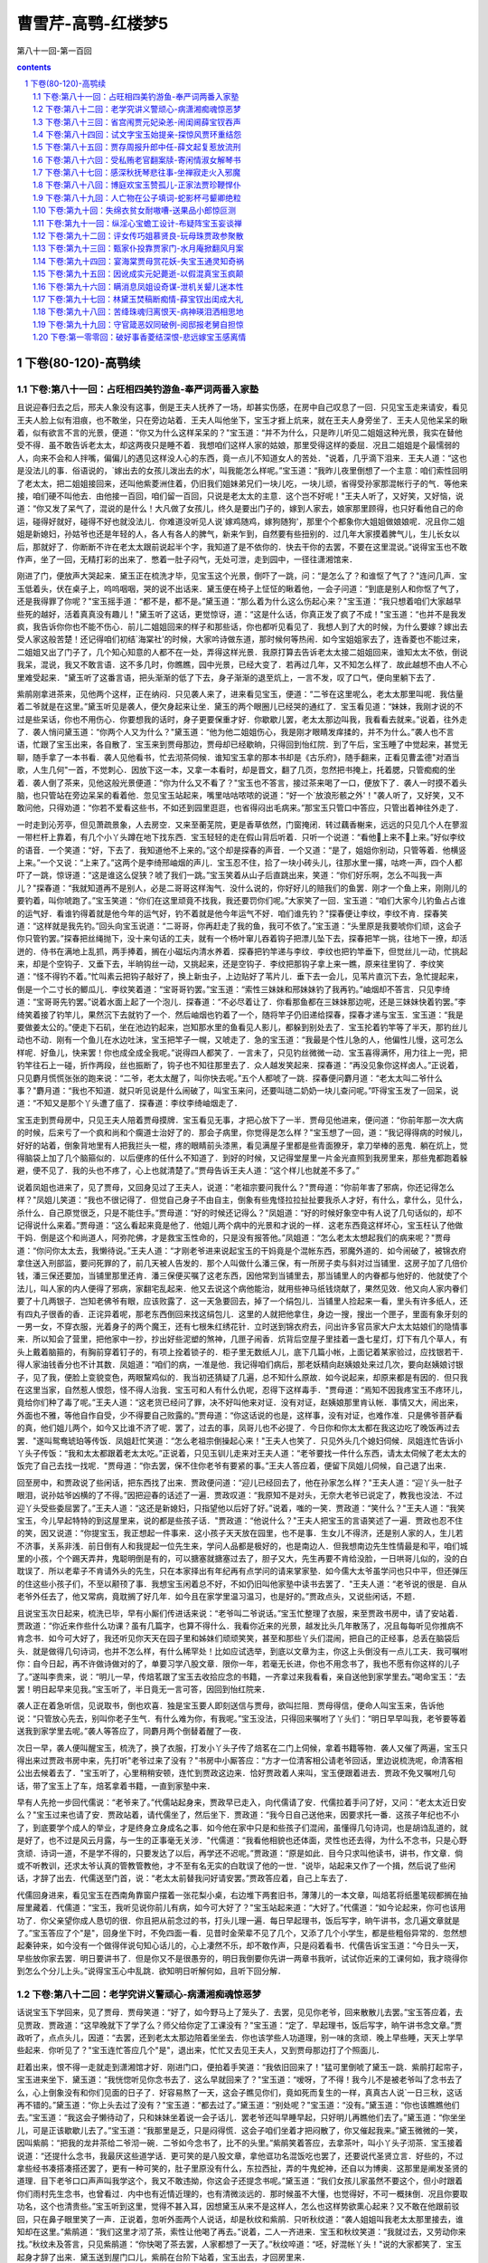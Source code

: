 *********************************************************************
曹雪芹-高鹗-红楼梦5
*********************************************************************

第八十一回-第一百回

.. contents:: contents
.. section-numbering::

下卷(80-120)-高鹗续
=====================================================================

下卷:第八十一回：占旺相四美钓游鱼-奉严词两番入家塾
---------------------------------------------------------------------

且说迎春归去之后，邢夫人象没有这事，倒是王夫人抚养了一场，却甚实伤感，在房中自己叹息了一回．只见宝玉走来请安，看见王夫人脸上似有泪痕，也不敢坐，只在旁边站着．王夫人叫他坐下，宝玉才捱上炕来，就在王夫人身旁坐了．王夫人见他呆呆的瞅着，似有欲言不言的光景，便道：“你又为什么这样呆呆的？"宝玉道：“并不为什么，只是昨儿听见二姐姐这种光景，我实在替他受不得．虽不敢告诉老太太，却这两夜只是睡不着．我想咱们这样人家的姑娘，那里受得这样的委屈．况且二姐姐是个最懦弱的人，向来不会和人拌嘴，偏偏儿的遇见这样没人心的东西，竟一点儿不知道女人的苦处．"说着，几乎滴下泪来．王夫人道：“这也是没法儿的事．俗语说的，`嫁出去的女孩儿泼出去的水'，叫我能怎么样呢。”宝玉道：“我昨儿夜里倒想了一个主意：咱们索性回明了老太太，把二姐姐接回来，还叫他紫菱洲住着，仍旧我们姐妹弟兄们一块儿吃，一块儿顽，省得受孙家那混帐行子的气．等他来接，咱们硬不叫他去．由他接一百回，咱们留一百回，只说是老太太的主意．这个岂不好呢！"王夫人听了，又好笑，又好恼，说道：“你又发了呆气了，混说的是什么！大凡做了女孩儿，终久是要出门子的，嫁到人家去，娘家那里顾得，也只好看他自己的命运，碰得好就好，碰得不好也就没法儿．你难道没听见人说`嫁鸡随鸡，嫁狗随狗'，那里个个都象你大姐姐做娘娘呢．况且你二姐姐是新媳妇，孙姑爷也还是年轻的人，各人有各人的脾气，新来乍到，自然要有些扭别的．过几年大家摸着脾气儿，生儿长女以后，那就好了．你断断不许在老太太跟前说起半个字，我知道了是不依你的．快去干你的去罢，不要在这里混说。”说得宝玉也不敢作声，坐了一回，无精打彩的出来了．憋着一肚子闷气，无处可泄，走到园中，一径往潇湘馆来．

刚进了门，便放声大哭起来．黛玉正在梳洗才毕，见宝玉这个光景，倒吓了一跳，问：“是怎么了？和谁怄了气了？"连问几声．宝玉低着头，伏在桌子上，呜呜咽咽，哭的说不出话来．黛玉便在椅子上怔怔的瞅着他，一会子问道：“到底是别人和你怄了气了，还是我得罪了你呢？"宝玉摇手道：“都不是，都不是。”黛玉道：“那么着为什么这么伤起心来？"宝玉道：“我只想着咱们大家越早些死的越好，活着真真没有趣儿！"黛玉听了这话，更觉惊讶，道：“这是什么话，你真正发了疯了不成！"宝玉道：“也并不是我发疯，我告诉你你也不能不伤心．前儿二姐姐回来的样子和那些话，你也都听见看见了．我想人到了大的时候，为什么要嫁？嫁出去受人家这般苦楚！还记得咱们初结`海棠社'的时候，大家吟诗做东道，那时候何等热闹．如今宝姐姐家去了，连香菱也不能过来，二姐姐又出了门子了，几个知心知意的人都不在一处，弄得这样光景．我原打算去告诉老太太接二姐姐回来，谁知太太不依，倒说我呆，混说，我又不敢言语．这不多几时，你瞧瞧，园中光景，已经大变了．若再过几年，又不知怎么样了．故此越想不由人不心里难受起来．"黛玉听了这番言语，把头渐渐的低了下去，身子渐渐的退至炕上，一言不发，叹了口气，便向里躺下去了．

紫鹃刚拿进茶来，见他两个这样，正在纳闷．只见袭人来了，进来看见宝玉，便道：“二爷在这里呢么，老太太那里叫呢．我估量着二爷就是在这里。”黛玉听见是袭人，便欠身起来让坐．黛玉的两个眼圈儿已经哭的通红了．宝玉看见道：“妹妹，我刚才说的不过是些呆话，你也不用伤心．你要想我的话时，身子更要保重才好．你歇歇儿罢，老太太那边叫我，我看看去就来。”说着，往外走了．袭人悄问黛玉道：“你两个人又为什么？"黛玉道：“他为他二姐姐伤心，我是刚才眼睛发痒揉的，并不为什么。”袭人也不言语，忙跟了宝玉出来，各自散了．宝玉来到贾母那边，贾母却已经歇晌，只得回到怡红院．到了午后，宝玉睡了中觉起来，甚觉无聊，随手拿了一本书看．袭人见他看书，忙去沏茶伺候．谁知宝玉拿的那本书却是《古乐府》，随手翻来，正看见曹孟德"对酒当歌，人生几何"一首，不觉刺心．因放下这一本，又拿一本看时，却是晋文，翻了几页，忽然把书掩上，托着腮，只管痴痴的坐着．袭人倒了茶来，见他这般光景便道：“你为什么又不看了？"宝玉也不答言，接过茶来喝了一口，便放下了．袭人一时摸不着头脑，也只管站在旁边呆呆的看着他．忽见宝玉站起来，嘴里咕咕哝哝的说道：“好一个`放浪形骸之外'！"袭人听了，又好笑，又不敢问他，只得劝道：“你若不爱看这些书，不如还到园里逛逛，也省得闷出毛病来。”那宝玉只管口中答应，只管出着神往外走了．

一时走到沁芳亭，但见萧疏景象，人去房空．又来至蘅芜院，更是香草依然，门窗掩闭．转过藕香榭来，远远的只见几个人在蓼溆一带栏杆上靠着，有几个小丫头蹲在地下找东西．宝玉轻轻的走在假山背后听着．只听一个说道：“看他上来不上来。”好似李纹的语音．一个笑道：“好，下去了．我知道他不上来的。”这个却是探春的声音．一个又道：“是了，姐姐你别动，只管等着．他横竖上来。”一个又说：“上来了。”这两个是李绮邢岫烟的声儿．宝玉忍不住，拾了一块小砖头儿，往那水里一撂，咕咚一声，四个人都吓了一跳，惊讶道：“这是谁这么促狭？唬了我们一跳。”宝玉笑着从山子后直跳出来，笑道：“你们好乐啊，怎么不叫我一声儿？"探春道：“我就知道再不是别人，必是二哥哥这样淘气．没什么说的，你好好儿的赔我们的鱼罢．刚才一个鱼上来，刚刚儿的要钓着，叫你唬跑了。”宝玉笑道：“你们在这里顽竟不找我，我还要罚你们呢。”大家笑了一回．宝玉道：“咱们大家今儿钓鱼占占谁的运气好．看谁钓得着就是他今年的运气好，钓不着就是他今年运气不好．咱们谁先钓？"探春便让李纹，李纹不肯．探春笑道：“这样就是我先钓。”回头向宝玉说道：“二哥哥，你再赶走了我的鱼，我可不依了。”宝玉道：“头里原是我要唬你们顽，这会子你只管钓罢。”探春把丝绳抛下，没十来句话的工夫，就有一个杨叶窜儿吞着钩子把漂儿坠下去，探春把竿一挑，往地下一撩，却活迸的．侍书在满地上乱抓，两手捧着，搁在小磁坛内清水养着．探春把钓竿递与李纹．李纹也把钓竿垂下，但觉丝儿一动，忙挑起来，却是个空钩子．又垂下去，半晌钩丝一动，又挑起来，还是空钩子．李纹把那钩子拿上来一瞧，原来往里钩了．李纹笑道：“怪不得钓不着。”忙叫素云把钩子敲好了，换上新虫子，上边贴好了苇片儿．垂下去一会儿，见苇片直沉下去，急忙提起来，倒是一个二寸长的鲫瓜儿．李纹笑着道：“宝哥哥钓罢。”宝玉道：“索性三妹妹和邢妹妹钓了我再钓。”岫烟却不答言．只见李绮道：“宝哥哥先钓罢。”说着水面上起了一个泡儿．探春道：“不必尽着让了．你看那鱼都在三妹妹那边呢，还是三妹妹快着钓罢。”李绮笑着接了钓竿儿，果然沉下去就钓了一个．然后岫烟也钓着了一个，随将竿子仍旧递给探春，探春才递与宝玉．宝玉道：“我是要做姜太公的。”便走下石矶，坐在池边钓起来，岂知那水里的鱼看见人影儿，都躲到别处去了．宝玉抡着钓竿等了半天，那钓丝儿动也不动．刚有一个鱼儿在水边吐沫，宝玉把竿子一幌，又唬走了．急的宝玉道：“我最是个性儿急的人，他偏性儿慢，这可怎么样呢．好鱼儿，快来罢！你也成全成全我呢。”说得四人都笑了．一言未了，只见钓丝微微一动．宝玉喜得满怀，用力往上一兜，把钓竿往石上一碰，折作两段，丝也振断了，钩子也不知往那里去了．众人越发笑起来．探春道：“再没见象你这样卤人。”正说着，只见麝月慌慌张张的跑来说：“二爷，老太太醒了，叫你快去呢。”五个人都唬了一跳．探春便问麝月道：“老太太叫二爷什么事？"麝月道：“我也不知道．就只听见说是什么闹破了，叫宝玉来问，还要叫琏二奶奶一块儿查问呢。”吓得宝玉发了一回呆，说道：“不知又是那个丫头遭了瘟了．探春道：李纹李绮岫烟走了．

宝玉走到贾母房中，只见王夫人陪着贾母摸牌．宝玉看见无事，才把心放下了一半．贾母见他进来，便问道：“你前年那一次大病的时候，后来亏了一个疯和尚和个瘸道士治好了的．那会子病里，你觉得是怎么样？"宝玉想了一回，道：“我记得得病的时候儿，好好的站着，倒象背地里有人把我拦头一棍，疼的眼睛前头漆黑，看见满屋子里都是些青面獠牙，拿刀举棒的恶鬼．躺在炕上，觉得脑袋上加了几个脑箍似的．以后便疼的任什么不知道了．到好的时候，又记得堂屋里一片金光直照到我房里来，那些鬼都跑着躲避，便不见了．我的头也不疼了，心上也就清楚了。”贾母告诉王夫人道：“这个样儿也就差不多了。”

说着凤姐也进来了，见了贾母，又回身见过了王夫人，说道：“老祖宗要问我什么？"贾母道：“你前年害了邪病，你还记得怎么样？"凤姐儿笑道：“我也不很记得了．但觉自己身子不由自主，倒象有些鬼怪拉拉扯扯要我杀人才好，有什么，拿什么，见什么，杀什么．自己原觉很乏，只是不能住手。”贾母道：“好的时候还记得么？"凤姐道：“好的时候好象空中有人说了几句话似的，却不记得说什么来着。”贾母道：“这么看起来竟是他了．他姐儿两个病中的光景和才说的一样．这老东西竟这样坏心，宝玉枉认了他做干妈．倒是这个和尚道人，阿弥陀佛，才是救宝玉性命的，只是没有报答他。”凤姐道：“怎么老太太想起我们的病来呢？"贾母道：“你问你太太去，我懒待说。”王夫人道：“才刚老爷进来说起宝玉的干妈竟是个混帐东西，邪魔外道的．如今闹破了，被锦衣府拿住送入刑部监，要问死罪的了，前几天被人告发的．那个人叫做什么潘三保，有一所房子卖与斜对过当铺里．这房子加了几倍价钱，潘三保还要加，当铺里那里还肯．潘三保便买嘱了这老东西，因他常到当铺里去，那当铺里人的内眷都与他好的．他就使了个法儿，叫人家的内人便得了邪病，家翻宅乱起来．他又去说这个病他能治，就用些神马纸钱烧献了，果然见效．他又向人家内眷们要了十几两银子．岂知老佛爷有眼，应该败露了．这一天急要回去，掉了一个绢包儿．当铺里人捡起来一看，里头有许多纸人，还有四丸子很香的香．正诧异着呢，那老东西倒回来找这绢包儿．这里的人就把他拿住，身边一搜，搜出一个匣子，里面有象牙刻的一男一女，不穿衣服，光着身子的两个魔王，还有七根朱红绣花针．立时送到锦衣府去，问出许多官员家大户太太姑娘们的隐情事来．所以知会了营里，把他家中一抄，抄出好些泥塑的煞神，几匣子闹香．炕背后空屋子里挂着一盏七星灯，灯下有几个草人，有头上戴着脑箍的，有胸前穿着钉子的，有项上拴着锁子的．柜子里无数纸人儿，底下几篇小帐，上面记着某家验过，应找银若干．得人家油钱香分也不计其数．凤姐道：“咱们的病，一准是他．我记得咱们病后，那老妖精向赵姨娘处来过几次，要向赵姨娘讨银子，见了我，便脸上变貌变色，两眼黧鸡似的．我当初还猜疑了几遍，总不知什么原故．如今说起来，却原来都是有因的．但只我在这里当家，自然惹人恨怨，怪不得人治我．宝玉可和人有什么仇呢，忍得下这样毒手．"贾母道：“焉知不因我疼宝玉不疼环儿，竟给你们种了毒了呢。”王夫人道：“这老货已经问了罪，决不好叫他来对证．没有对证，赵姨娘那里肯认帐．事情又大，闹出来，外面也不雅，等他自作自受，少不得要自己败露的。”贾母道：“你这话说的也是，这样事，没有对证，也难作准．只是佛爷菩萨看的真，他们姐儿两个，如今又比谁不济了呢．罢了，过去的事，凤哥儿也不必提了．今日你和你太太都在我这边吃了晚饭再过去罢．"遂叫鸳鸯琥珀等传饭．凤姐赶忙笑道：“怎么老祖宗倒操起心来！"王夫人也笑了．只见外头几个媳妇伺候．凤姐连忙告诉小丫头子传饭：“我和太太都跟着老太太吃。”正说着，只见玉钏儿走来对王夫人道：“老爷要找一件什么东西，请太太伺候了老太太的饭完了自己去找一找呢．"贾母道：“你去罢，保不住你老爷有要紧的事。”王夫人答应着，便留下凤姐儿伺候，自己退了出来．

回至房中，和贾政说了些闲话，把东西找了出来．贾政便问道：“迎儿已经回去了，他在孙家怎么样？"王夫人道：“迎丫头一肚子眼泪，说孙姑爷凶横的了不得。”因把迎春的话述了一遍．贾政叹道：“我原知不是对头，无奈大老爷已说定了，教我也没法．不过迎丫头受些委屈罢了。”王夫人道：“这还是新媳妇，只指望他以后好了好。”说着，嗤的一笑．贾政道：“笑什么？"王夫人道：“我笑宝玉，今儿早起特特的到这屋里来，说的都是些孩子话．"贾政道：“他说什么？"王夫人把宝玉的言语笑述了一遍．贾政也忍不住的笑，因又说道：“你提宝玉，我正想起一件事来．这小孩子天天放在园里，也不是事．生女儿不得济，还是别人家的人，生儿若不济事，关系非浅．前日倒有人和我提起一位先生来，学问人品都是极好的，也是南边人．但我想南边先生性情最是和平，咱们城里的小孩，个个踢天弄井，鬼聪明倒是有的，可以搪塞就搪塞过去了，胆子又大，先生再要不肯给没脸，一日哄哥儿似的，没的白耽误了．所以老辈子不肯请外头的先生，只在本家择出有年纪再有点学问的请来掌家塾．如今儒大太爷虽学问也只中平，但还弹压的住这些小孩子们，不至以颟顸了事．我想宝玉闲着总不好，不如仍旧叫他家塾中读书去罢了．"王夫人道：“老爷说的很是．自从老爷外任去了，他又常病，竟耽搁了好几年．如今且在家学里温习温习，也是好的。”贾政点头，又说些闲话，不题．

且说宝玉次日起来，梳洗已毕，早有小厮们传进话来说：“老爷叫二爷说话。”宝玉忙整理了衣服，来至贾政书房中，请了安站着．贾政道：“你近来作些什么功课？虽有几篇字，也算不得什么．我看你近来的光景，越发比头几年散荡了，况且每每听见你推病不肯念书．如今可大好了，我还听见你天天在园子里和姊妹们顽顽笑笑，甚至和那些丫头们混闹，把自己的正经事，总丢在脑袋后头．就是做得几句诗词，也并不怎么样，有什么稀罕处！比如应试选举，到底以文章为主，你这上头倒没有一点儿工夫．我可嘱咐你：自今日起，再不许做诗做对的了，单要习学八股文章．限你一年，若毫无长进，你也不用念书了，我也不愿有你这样的儿子了。”遂叫李贵来，说：“明儿一早，传焙茗跟了宝玉去收拾应念的书籍，一齐拿过来我看看，亲自送他到家学里去。”喝命宝玉：“去罢！明日起早来见我。”宝玉听了，半日竟无一言可答，因回到怡红院来．

袭人正在着急听信，见说取书，倒也欢喜．独是宝玉要人即刻送信与贾母，欲叫拦阻．贾母得信，便命人叫宝玉来，告诉他说：“只管放心先去，别叫你老子生气．有什么难为你，有我呢。”宝玉没法，只得回来嘱咐了丫头们：“明日早早叫我，老爷要等着送我到家学里去呢。”袭人等答应了，同麝月两个倒替着醒了一夜．

次日一早，袭人便叫醒宝玉，梳洗了，换了衣服，打发小丫头子传了焙茗在二门上伺候，拿着书籍等物．袭人又催了两遍，宝玉只得出来过贾政书房中来，先打听"老爷过来了没有？"书房中小厮答应：“方才一位清客相公请老爷回话，里边说梳洗呢，命清客相公出去候着去了．"宝玉听了，心里稍稍安顿，连忙到贾政这边来．恰好贾政着人来叫，宝玉便跟着进去．贾政不免又嘱咐几句话，带了宝玉上了车，焙茗拿着书籍，一直到家塾中来．

早有人先抢一步回代儒说：“老爷来了。”代儒站起身来，贾政早已走入，向代儒请了安．代儒拉着手问了好，又问：“老太太近日安么？"宝玉过来也请了安．贾政站着，请代儒坐了，然后坐下．贾政道：“我今日自己送他来，因要求托一番．这孩子年纪也不小了，到底要学个成人的举业，才是终身立身成名之事．如今他在家中只是和些孩子们混闹，虽懂得几句诗词，也是胡诌乱道的，就是好了，也不过是风云月露，与一生的正事毫无关涉．"代儒道：“我看他相貌也还体面，灵性也还去得，为什么不念书，只是心野贪顽．诗词一道，不是学不得的，只要发达了以后，再学还不迟呢。”贾政道：“原是如此．目今只求叫他读书，讲书，作文章．倘或不听教训，还求太爷认真的管教管教他，才不至有名无实的白耽误了他的一世．"说毕，站起来又作了一个揖，然后说了些闲话，才辞了出去．代儒送至门首，说：“老太太前替我问好请安罢。”贾政答应着，自己上车去了．

代儒回身进来，看见宝玉在西南角靠窗户摆着一张花梨小桌，右边堆下两套旧书，薄薄儿的一本文章，叫焙茗将纸墨笔砚都搁在抽屉里藏着．代儒道：“宝玉，我听见说你前儿有病，如今可大好了？"宝玉站起来道：“大好了。”代儒道：“如今论起来，你可也该用功了．你父亲望你成人恳切的很．你且把从前念过的书，打头儿理一遍．每日早起理书，饭后写字，晌午讲书，念几遍文章就是了。”宝玉答应了个"是"，回身坐下时，不免四面一看．见昔时金荣辈不见了几个，又添了几个小学生，都是些粗俗异常的．忽然想起秦钟来，如今没有一个做得伴说句知心话儿的，心上凄然不乐，却不敢作声，只是闷着看书．代儒告诉宝玉道：“今日头一天，早些放你家去罢．明日要讲书了．但是你又不是很愚夯的，明日我倒要你先讲一两章书我听，试试你近来的工课何如，我才晓得你到怎么个分儿上头。”说得宝玉心中乱跳．欲知明日听解何如，且听下回分解．

下卷:第八十二回：老学究讲义警顽心-病潇湘痴魂惊恶梦
---------------------------------------------------------------------

话说宝玉下学回来，见了贾母．贾母笑道：“好了，如今野马上了笼头了．去罢，见见你老爷，回来散散儿去罢。”宝玉答应着，去见贾政．贾政道：“这早晚就下了学了么？师父给你定了工课没有？"宝玉道：“定了．早起理书，饭后写字，晌午讲书念文章。”贾政听了，点点头儿，因道：“去罢，还到老太太那边陪着坐坐去．你也该学些人功道理，别一味的贪顽．晚上早些睡，天天上学早些起来．你听见了？"宝玉连忙答应几个"是"，退出来，忙忙又去见王夫人，又到贾母那边打了个照面儿．

赶着出来，恨不得一走就走到潇湘馆才好．刚进门口，便拍着手笑道：“我依旧回来了！"猛可里倒唬了黛玉一跳．紫鹃打起帘子，宝玉进来坐下．黛玉道：“我恍惚听见你念书去了．这么早就回来了？"宝玉道：“嗳呀，了不得！我今儿不是被老爷叫了念书去了么，心上倒象没有和你们见面的日子了．好容易熬了一天，这会子瞧见你们，竟如死而复生的一样，真真古人说`一日三秋，这话再不错的。”黛玉道：“你上头去过了没有？"宝玉道：“都去过了。”黛玉道：“别处呢？"宝玉道：“没有。”黛玉道：“你也该瞧瞧他们去。”宝玉道：“我这会子懒待动了，只和妹妹坐着说一会子话儿．罢老爷还叫早睡早起，只好明儿再瞧他们去了。”黛玉道：“你坐坐儿，可是正该歇歇儿去了。”宝玉道：“我那里是乏，只是闷得慌．这会子咱们坐着才把闷散了，你又催起我来。”黛玉微微的一笑，因叫紫鹃：“把我的龙井茶给二爷沏一碗．二爷如今念书了，比不的头里。”紫鹃笑着答应，去拿茶叶，叫小丫头子沏茶．宝玉接着说道：“还提什么念书，我最厌这些道学话．更可笑的是八股文章，拿他诓功名混饭吃也罢了，还要说代圣贤立言．好些的，不过拿些经书凑搭凑搭还罢了，更有一种可笑的，肚子里原没有什么，东拉西扯，弄的牛鬼蛇神，还自以为博奥．这那里是阐发圣贤的道理．目下老爷口口声声叫我学这个，我又不敢违拗，你这会子还提念书呢。”黛玉道：“我们女孩儿家虽然不要这个，但小时跟着你们雨村先生念书，也曾看过．内中也有近情近理的，也有清微淡远的．那时候虽不大懂，也觉得好，不可一概抹倒．况且你要取功名，这个也清贵些。”宝玉听到这里，觉得不甚入耳，因想黛玉从来不是这样人，怎么也这样势欲熏心起来？又不敢在他跟前驳回，只在鼻子眼里笑了一声．正说着，忽听外面两个人说话，却是秋纹和紫鹃．只听秋纹道：“袭人姐姐叫我老太太那里接去，谁知却在这里。”紫鹃道：“我们这里才沏了茶，索性让他喝了再去。”说着，二人一齐进来．宝玉和秋纹笑道：“我就过去，又劳动你来找。”秋纹未及答言，只见紫鹃道：“你快喝了茶去罢，人家都想了一天了。”秋纹啐道：“呸，好混帐丫头！"说的大家都笑了．宝玉起身才辞了出来．黛玉送到屋门口儿，紫鹃在台阶下站着，宝玉出去，才回房里来．

却说宝玉回到怡红院中，进了屋子，只见袭人从里间迎出来，便问：“回来了么？"秋纹应道：二爷早来了，在林姑娘那边来着．鸳鸯姐姐来吩咐我们：如今老爷发狠叫你念书，如有丫鬟们再敢和你顽笑，都要照着晴雯司棋的例办．我想，伏侍你一场，赚了这些言语，也没什么趣儿．"说着，便伤起心来．宝玉忙道：“好姐姐，你放心．我只好生念书，太太再不说你们了．我今儿晚上还要看书，明日师父叫我讲书呢．我要使唤，横竖有麝月秋纹呢，你歇歇去罢。”袭人道：“你婵夏钍椋颐欠棠阋彩腔断驳摹！北τ裉耍厦Τ粤送矸梗?就叫点灯，把念过的"四书"翻出来．只是从何处看起？翻了一本，看去章章里头似乎明白，细按起来，却不很明白．看着小注，又看讲章，闹到梆子下来了，自己想道：“我在诗词上觉得很容易，在这个上头竟没头脑。”便坐着呆呆的呆想．袭人道：“歇歇罢，做工夫也不在这一时的。”宝玉嘴里只管胡乱答应．麝月袭人才伏侍他睡下，两个才也睡了．及至睡醒一觉，听得宝玉炕上还是翻来复去．袭人道：“你还醒着呢么？你倒别混想了，养养神明儿好念书。”宝玉道：“我也是这样想，只是睡不着．你来给我揭去一层被。”袭人道：“天气不热，别揭罢。”宝玉道：“我心里烦躁的很。”自把被窝褪下来．袭人忙爬起来按住，把手去他头上一摸，觉得微微有些发烧．袭人道：“你别动了，有些发烧了。”宝玉道：“可不是。”袭人道：“这是怎么说呢！"宝玉道：“不怕，是我心烦的原故．你别吵嚷，省得老爷知道了，必说我装病逃学，不然怎么病的这样巧．明儿好了，原到学里去就完事了。”袭人也觉得可怜，说道：“我靠着你睡罢。”便和宝玉捶了一回脊梁，不知不觉大家都睡着了．直到红日高升，方才起来．宝玉道：“不好了，晚了！"急忙梳洗毕，问了安，就往学里来了．代儒已经变着脸，说：“怪不得你老爷生气，说你没出息．第二天你就懒惰，这是什么时候才来！"宝玉把昨儿发烧的话说了一遍，方过去了，原旧念书．到了下晚，代儒道：“宝玉，有一章书你来讲讲。”宝玉过来一看，却是"后生可畏"章．宝玉心上说：“这还好，幸亏不是`学'`庸'。”问道：“怎么讲呢？"代儒道：“你把节旨句子细细儿讲来。”宝玉把这章先朗朗的念了一遍，说：“这章书是圣人劝勉后生，教他及时努力，不要弄到……"说到这里，抬头向代儒一瞧．代儒觉得了，笑了一笑道：“你只管说，讲书是没有什么避忌的．《礼记》上说`临文不讳'，只管说，`不要弄到'什么？"宝玉道：“不要弄到老大无成．先将`可畏'二字激发后生的志气，后把`不足畏'二字警惕后生的将来。”说罢，看着代儒．代儒道：“也还罢了．串讲呢？"宝玉道：“圣人说，人生少时，心思才力，样样聪明能干，实在是可怕的．那里料得定他后来的日子不象我的今日．若是悠悠忽忽到了四十岁，又到五十岁，既不能够发达，这种人虽是他后生时象个有用的，到了那个时候，这一辈子就没有人怕他了。”代儒笑道：“你方才节旨讲的倒清楚，只是句子里有些孩子气．`无闻'二字不是不能发达做官的话．`闻'是实在自己能够明理见道，就不做官也是有`闻'了．不然，古圣贤有遁世不见知的，岂不是不做官的人，难道也是`无闻'么？`不足畏'是使人料得定，方与`焉知'的`知'字对针，不是`怕'的字眼．要从这里看出，方能入细．你懂得不懂得？"宝玉道：“懂得了。”代儒道：“还有一章，你也讲一讲。”代儒往前揭了一篇，指给宝玉．宝玉看是"吾未见好德如好色者也。”宝玉觉得这一章却有些刺心，便陪笑道：“这句话没有什么讲头。”代儒道：“胡说！譬如场中出了这个题目，也说没有做头么？"宝玉不得已，讲道：“是圣人看见人不肯好德，见了色便好的了不得．殊不想德是性中本有的东西，人偏都不肯好他．至于那个色呢，虽也是从先天中带来，无人不好的．但是德乃天理，色是人欲，人那里肯把天理好的象人欲似的．孔子虽是叹息的话，又是望人回转来的意思．并且见得人就有好德的好得终是浮浅，直要象色一样的好起来，那才是真好呢。”代儒道：“这也讲的罢了．我有句话问你：你既懂得圣人的话，为什么正犯着这两件病？我虽不在家中，你们老爷也不曾告诉我，其实你的毛病我却尽知的．做一个人，怎么不望长进？你这会儿正是`后生可畏'的时候，`有闻'`不足畏'全在你自己做去了．我如今限你一个月，把念过的旧书全要理清，再念一个月文章．以后我要出题目叫你作文章了．如若懈怠，我是断乎不依的．自古道：`成人不自在，自在不成人．'你好生记着我的话。”宝玉答应了，也只得天天按着功课干去．不提．

且说宝玉上学之后，怡红院中甚觉清净闲暇．袭人倒可做些活计，拿着针线要绣个槟榔包儿，想着如今宝玉有了工课，丫头们可也没有饥荒了．早要如此，晴雯何至弄到没有结果？兔死狐悲，不觉滴下泪来．忽又想到自己终身本不是宝玉的正配，原是偏房．宝玉的为人，却还拿得住，只怕娶了一个利害的，自己便是尤二姐香菱的后身．素来看着贾母王夫人光景及凤姐儿往往露出话来，自然是黛玉无疑了．那黛玉就是个多心人．想到此际，脸红心热，拿着针不知戳到那里去了，便把活计放下，走到黛玉处去探探他的口气．

黛玉正在那里看书，见是袭人，欠身让坐．袭人也连忙迎上来问：“姑娘这几天身子可大好了？"黛玉道：“那里能够，不过略硬朗些．你在家里做什么呢？"袭人道：“如今宝二爷上了学，房中一点事儿没有，因此来瞧瞧姑娘，说说话儿。”说着，紫鹃拿茶来．袭人忙站起来道：“妹妹坐着罢。”因又笑道：“我前儿听见秋纹说，妹妹背地里说我们什么来着．"紫鹃也笑道：“姐姐信他的话！我说宝二爷上了学，宝姑娘又隔断了，连香菱也不过来，自然是闷的。”袭人道：“你还提香菱呢，这才苦呢，撞着这位太岁奶奶，难为他怎么过！"把手伸着两个指头道：“说起来，比他还利害，连外头的脸面都不顾了。”黛玉接着道：“他也够受了，尤二姑娘怎么死了。”袭人道：“可不是．想来都是一个人，不过名分里头差些，何苦这样毒？外面名声也不好听。”黛玉从不闻袭人背地里说人，今听此话有因，便说道：“这也难说．但凡家庭之事，不是东风压了西风，就是西风压了东风。”袭人道：“做了旁边人，心里先怯了，那里倒敢去欺负人呢。”

说着，只见一个婆子在院里问道：“这里是林姑娘的屋子么？"那位姐姐在这里呢？"雪雁出来一看，模模糊糊认得是薛姨妈那边的人，便问道：“作什么？"婆子道：“我们姑娘打发来给这里林姑娘送东西的．"雪雁道：“略等等儿。”雪雁进来回了黛玉，黛玉便叫领他进来．那婆子进来请了安，且不说送什么，只是觑着眼瞧黛玉，看的黛玉脸上倒不好意思起来，因问道：“宝姑娘叫你来送什么？"婆子方笑着回道：“我们姑娘叫给姑娘送了一瓶儿蜜饯荔枝来．"回头又瞧见袭人，便问道：“这位姑娘不是宝二爷屋里的花姑娘么？"袭人笑道：“妈妈怎么认得我？"婆子笑道：“我们只在太太屋里看屋子，不大跟太太姑娘出门，所以姑娘们都不大认得．姑娘们碰着到我们那边去，我们都模糊记得．"说着，将一个瓶儿递给雪雁，又回头看看黛玉，因笑着向袭人道：“怨不得我们太太说这林姑娘和你们宝二爷是一对儿，原来真是天仙似的。”袭人见他说话造次，连忙岔道：“妈妈，你乏了，坐坐吃茶罢。”那婆子笑嘻嘻的道：“我们那里忙呢，都张罗琴姑娘的事呢．姑娘还有两瓶荔枝，叫给宝二爷送去。”说着，颤颤巍巍告辞出去．黛玉虽恼这婆子方才冒撞，但因是宝钗使来的，也不好怎么样他．等他出了屋门，才说一声道：“给你们姑娘道费心。”那老婆子还只管嘴里咕咕哝哝的说：“这样好模样儿，除了宝玉，什么人擎受的起。”黛玉只装没听见．袭人笑道：“怎么人到了老来，就是混说白道的，叫人听着又生气，又好笑。”一时雪雁拿过瓶子来与黛玉看．黛玉道：“我懒待吃，拿了搁起去罢。”又说了一回话，袭人才去了．

一时晚妆将卸，黛玉进了套间，猛抬头看见了荔枝瓶，不禁想起日间老婆子的一番混话，甚是刺心．当此黄昏人静，千愁万绪，堆上心来．想起自己身上不牢，年纪又大了．看宝玉的光景，心里虽没别人，但是老太太舅母又不见有半点意思．深恨父母在时，何不早定了这头婚姻．又转念一想道：“倘若父母在时，别处定了婚姻，怎能够似宝玉这般人才心地，不如此时尚有可图。”心内一上一下，辗转缠绵，竟象辘轳一般．叹了一回气，掉了几点泪，无情无绪，和衣倒下．

不知不觉，只见小丫头走来说道：“外面雨村贾老爷请姑娘。”黛玉道：“我虽跟他读过书，却不比男学生，要见我作什么？况且他和舅舅往来，从未提起，我也不便见的。”因叫小丫头：“回复`身上有病不能出来'，与我请安道谢就是了。”小丫头道：“只怕要与姑娘道喜，南京还有人来接。”说着，又见凤姐同邢夫人，王夫人，宝钗等都来笑道：“我们一来道喜，二来送行。”黛玉慌道：“你们说什么话？"凤姐道：“你还装什么呆．你难道不知道林姑爷升了湖北的粮道，娶了一位继母，十分合心合意．如今想着你撂在这里，不成事体，因托了贾雨村作媒，将你许了你继母的什么亲戚，还说是续弦，所以着人到这里来接你回去．大约一到家中就要过去的，都是你继母作主．怕的是道儿上没有照应，还叫你琏二哥哥送去。”说得黛玉一身冷汗．黛玉又恍惚父亲果在那里做官的样子，心上急着硬说道：“没有的事，都是凤姐姐混闹。”只见邢夫人向王夫人使个眼色儿，"他还不信呢，咱们走罢。”黛玉含着泪道：“二位舅母坐坐去。”众人不言语，都冷笑而去．黛玉此时心中干急，又说不出来，哽哽咽咽．恍惚又是和贾母在一处的似的，心中想道：“此事惟求老太太，或还可救。”于是两腿跪下去，抱着贾母的腰说道：“老太太救我！我南边是死也不去的！况且有了继母，又不是我的亲娘．我是情愿跟着老太太一块儿的．"但见老太太呆着脸儿笑道：“这个不干我事。”黛玉哭道：“老太太，这是什么事呢。”老太太道：“续弦也好，倒多一副妆奁。”黛玉哭道：“我若在老太太跟前，决不使这里分外的闲钱，只求老太太救我。”贾母道：“不中用了．做了女人，终是要出嫁的，你孩子家，不知道，在此地终非了局。”黛玉道：“我在这里情愿自己做个奴婢过活，自做自吃，也是愿意．只求老太太作主。”老太太总不言语．黛玉抱着贾母的腰哭道：“老太太，你向来最是慈悲的，又最疼我的，到了紧急的时候怎么全不管！不要说我是你的外孙女儿，是隔了一层了，我的娘是你的亲生女儿，看我娘分上，也该护庇些。”说着，撞在怀里痛哭，听见贾母道：“鸳鸯，你来送姑娘出去歇歇．我倒被他闹乏了。”黛玉情知不是路了，求去无用，不如寻个自尽，站起来往外就走．深痛自己没有亲娘，便是外祖母与舅母姊妹们，平时何等待的好，可见都是假的．又一想：“今日怎么独不见宝玉？或见一面，看他还有法儿？"便见宝玉站在面前，笑嘻嘻地说：“妹妹大喜呀。”黛玉听了这一句话，越发急了，也顾不得什么了，把宝玉紧紧拉住说：“好，宝玉，我今日才知道你是个无情无义的人了。”宝玉道：“我怎么无情无义？你既有了人家儿，咱们各自干各自的了．"黛玉越听越气，越没了主意，只得拉着宝玉哭道：“好哥哥，你叫我跟了谁去？"宝玉道：“你要不去，就在这里住着．你原是许了我的，所以你才到我们这里来．我待你是怎么样的，你也想想。”黛玉恍惚又象果曾许过宝玉的，心内忽又转悲作喜，问宝玉道：“我是死活打定主意的了．你到底叫我去不去？"宝玉道：“我说叫你住下．你不信我的话，你就瞧瞧我的心。”说着，就拿着一把小刀子往胸口上一划，只见鲜血直流．黛玉吓得魂飞魄散，忙用手握着宝玉的心窝，哭道：“你怎么做出这个事来，你先来杀了我罢！"宝玉道：“不怕，我拿我的心给你瞧。”还把手在划开的地方儿乱抓．黛玉又颤又哭，又怕人撞破，抱住宝玉痛哭．宝玉道：“不好了，我的心没有了，活不得了。”说着，眼睛往上一翻，咕咚就倒了．黛玉拼命放声大哭．只听见紫鹃叫道：“姑娘，姑娘，怎么魇住了？快醒醒儿脱了衣服睡罢。”黛玉一翻身，却原来是一场恶梦．

喉间犹是哽咽，心上还是乱跳，枕头上已经湿透，肩背身心，但觉冰冷．想了一回，"父亲死得久了，与宝玉尚未放定，这是从那里说起？"又想梦中光景，无倚无靠，再真把宝玉死了，那可怎么样好！一时痛定思痛，神魂俱乱．又哭了一回，遍身微微的出了一点儿汗，扎挣起来，把外罩大袄脱了，叫紫鹃盖好了被窝，又躺下去．翻来复去，那里睡得着．只听得外面淅淅飒飒，又象风声，又象雨声．又停了一会子，又听得远远的吆呼声儿，却是紫鹃已在那里睡着，鼻息出入之声．自己扎挣着爬起来，围着被坐了一会．觉得窗缝里透进一缕凉风来，吹得寒毛直竖，便又躺下．正要朦胧睡去，听得竹枝上不知有多少家雀儿的声儿，啾啾唧唧，叫个不住．那窗上的纸，隔着屉子，渐渐的透进清光来．

黛玉此时已醒得双眸炯炯，一回儿咳嗽起来，连紫鹃都咳嗽醒了．紫鹃道：“姑娘，你还没睡着么？又咳嗽起来了，想是着了风了．这会儿窗户纸发清了，也待好亮起来了．歇歇儿罢，养养神，别尽着想长想短的了。”黛玉道：“我何尝不要睡，只是睡不着．你睡你的罢。”说了又嗽起来．紫鹃见黛玉这般光景，心中也自伤感，睡不着了．听见黛玉又嗽，连忙起来，捧着痰盒．这时天已亮了．黛玉道：“你不睡了么？"紫鹃笑道：“天都亮了，还睡什么呢。”黛玉道：“既这样，你就把痰盒儿换了罢。”紫鹃答应着，忙出来换了一个痰盒儿，将手里的这个盒儿放在桌上，开了套间门出来，仍旧带上门，放下撒花软帘，出来叫醒雪雁．开了屋门去倒那盒子时，只见满盒子痰，痰中好些血星，唬了紫鹃一跳，不觉失声道：“嗳哟，这还了得！"黛玉里面接着问是什么，紫鹃自知失言，连忙改说道：“手里一滑，几乎撂了痰盒子。”黛玉道：“不是盒子里的痰有了什么？"紫鹃道：“没有什么。”说着这句话时，心中一酸，那眼泪直流下来，声儿早已岔了．黛玉因为喉间有些甜腥，早自疑惑，方才听见紫鹃在外边诧异，这会子又听见紫鹃说话声音带着悲惨的光景，心中觉了八九分，便叫紫鹃：“进来罢，外头看凉着。”紫鹃答应了一声，这一声更比头里凄惨，竟是鼻中酸楚之音．黛玉听了，凉了半截．看紫鹃推门进来时，尚拿手帕拭眼．黛玉道：“大清早起，好好的为什么哭？"紫鹃勉强笑道：“谁哭来早起起来眼睛里有些不舒服．姑娘今夜大概比往常醒的时候更大罢，我听见咳嗽了大半夜。”黛玉道：“可不是，越要睡，越睡不着。”紫鹃道：“姑娘身上不大好，依我说，还得自己开解着些．身子是根本，俗语说的，`留得青山在，依旧有柴烧．'况这里自老太太，太太起，那个不疼姑娘．"只这一句话，又勾起黛玉的梦来．觉得心头一撞，眼中一黑，神色俱变，紫鹃连忙端着痰盒，雪雁捶着脊梁，半日才吐出一口痰来．痰中一缕紫血，簌簌乱跳．紫鹃雪雁脸都唬黄了．两个旁边守着，黛玉便昏昏躺下．紫鹃看着不好，连忙努嘴叫雪雁叫人去．

雪雁才出屋门，只见翠缕翠墨两个人笑嘻嘻的走来．翠缕便道：“林姑娘怎么这早晚还不出门？我们姑娘和三姑娘都在四姑娘屋里讲究四姑娘画的那张园子景儿呢。”雪雁连忙摆手儿，翠缕翠墨二人倒都吓了一跳，说：“这是什么原故？"雪雁将方才的事，一一告诉他二人．二人都吐了吐舌头儿说：“这可不是顽的！你们怎么不告诉老太太去？这还了得！你们怎么这么糊涂。”雪雁道：“我这里才要去，你们就来了。”正说着，只听紫鹃叫道：“谁在外头说话？姑娘问呢。”三个人连忙一齐进来．翠缕翠墨见黛玉盖着被躺在床上，见了他二人便说道：“谁告诉你们了？你们这样大惊小怪的。”翠墨道：“我们姑娘和云姑娘才都在四姑娘屋里讲究四姑娘画的那张园子图儿，叫我们来请姑娘来，不知姑娘身上又欠安了。”黛玉道：“也不是什么大病，不过觉得身子略软些，躺躺儿就起来了．你们回去告诉三姑娘和云姑娘，饭后若无事，倒是请他们来这里坐坐罢．宝二爷没到你们那边去？"二人答道：“没有。”翠墨又道：“宝二爷这两天上了学了，老爷天天要查功课，那里还能象从前那么乱跑呢。”黛玉听了，默然不言．二人又略站了一回，都悄悄的退出来了．

且说探春湘云正在惜春那边论评惜春所画大观园图，说这个多一点，那个少一点，这个太疏，那个太密．大家又议着题诗，着人去请黛玉商议．正说着，忽见翠缕翠墨二人回来，神色匆忙．湘云便先问道：“林姑娘怎么不来？"翠缕道：“林姑娘昨日夜里又犯了病了，咳嗽了一夜．我们听见雪雁说，吐了一盒子痰血。”探春听了诧异道：“这话真么？"翠缕道：“怎么不真。”翠墨道：“我们刚才进去去瞧了瞧，颜色不成颜色，说话儿的气力儿都微了．"湘云道：“不好的这么着，怎么还能说话呢。”探春道：“怎么你这么糊涂，不能说话不是已经……"说到这里却咽住了．惜春道：“林姐姐那样一个聪明人，我看他总有些瞧不破，一点半点儿都要认起真来．天下事那里有多少真的呢。”探春道：“既这么着，咱们都过去看看．倘若病的利害，咱们好过去告诉大嫂子回老太太，传大夫进来瞧瞧，也得个主意。”湘云道：“正是这样。”惜春道：“姐姐们先去，我回来再过去。”于是探春湘云扶了小丫头，都到潇湘馆来．进入房中，黛玉见他二人，不免又伤心起来．因又转念想起梦中，连老太太尚且如此，何况他们．况且我不请他们，他们还不来呢．心里虽是如此，脸上却碍不过去，只得勉强令紫鹃扶起，口中让坐．探春湘云都坐在床沿上，一头一个．看了黛玉这般光景，也自伤感．探春便道：“姐姐怎么身上又不舒服了？"黛玉道：“也没什么要紧，只是身子软得很。”紫鹃在黛玉身后偷偷的用手指那痰盒儿．湘云到底年轻，性情又兼直爽，伸手便把痰盒拿起来看．不看则已，看了唬的惊疑不止，说：“这是姐姐吐的？这还了得！"初时黛玉昏昏沉沉，吐了也没细看，此时见湘云这么说，回头看时，自己早已灰了一半．探春见湘云冒失，连忙解说道：“这不过是肺火上炎，带出一半点来，也是常事．偏是云丫头，不拘什么，就这样蝎蝎螫螫的！"湘云红了脸，自悔失言．探春见黛玉精神短少，似有烦倦之意，连忙起身说道：“姐姐静静的养养神罢，我们回来再瞧你。”黛玉道：“累你两位惦着。”探春又嘱咐紫鹃好生留神伏侍姑娘，紫鹃答应着．探春才要走，只听外面一个人嚷起来．未知是谁，下回分解．

下卷:第八十三回：省宫闱贾元妃染恙-闹闺阃薛宝钗吞声
---------------------------------------------------------------------

话说探春湘云才要走时，忽听外面一个人嚷道：“你这不成人的小蹄子！你是个什么东西，来这园子里头混搅！"黛玉听了，大叫一声道：“这里住不得了。”一手指着窗外，两眼反插上去．原来黛玉住在大观园中，虽靠着贾母疼爱，然在别人身上，凡事终是寸步留心．听见窗外老婆子这样骂着，在别人呢，一句是贴不上的，竟象专骂着自己的．自思一个千金小姐，只因没了爹娘，不知何人指使这老婆子来这般辱骂，那里委屈得来，因此肝肠崩裂，哭晕去了．紫鹃只是哭叫：“姑娘怎么样了，快醒转来罢。”探春也叫了一回．半晌，黛玉回过这口气，还说不出话来，那只手仍向窗外指着．

探春会意，开门出去，看见老婆子手中拿着拐棍赶着一个不干不净的毛丫头道：“我是为照管这园中的花果树木来到这里，你作什么来了！等我家去打你一个知道。”这丫头扭着头，把一个指头探在嘴里，瞅着老婆子笑．探春骂道：“你们这些人如今越发没了王法了，这里是你骂人的地方儿吗！"老婆子见是探春，连忙陪着笑脸儿说道：“刚才是我的外孙女儿，看见我来了他就跟了来．我怕他闹，所以才吆喝他回去，那里敢在这里骂人呢．"探春道：“不用多说了，快给我都出去．这里林姑娘身上不大好，还不快去么。”老婆子答应了几个"是"，说着一扭身去了．那丫头也就跑了．

探春回来，看见湘云拉着黛玉的手只管哭，紫鹃一手抱着黛玉，一手给黛玉揉胸口，黛玉的眼睛方渐渐的转过来了．探春笑道：“想是听见老婆子的话，你疑了心了么？"黛玉只摇摇头儿．探春道：“他是骂他外孙女儿，我才刚也听见了．这种东西说话再没有一点道理的，他们懂得什么避讳。”黛玉听了点点头儿，拉着探春的手道：“妹妹……。”叫了一声，又不言语了．探春又道：“你别心烦．我来看你是姊妹们应该的，你又少人伏侍．只要你安心肯吃药，心上把喜欢事儿想想，能够一天一天的硬朗起来，大家依旧结社做诗，岂不好呢。”湘云道：“可是三姐姐说的，那么着不乐？"黛玉哽咽道：“你们只顾要我喜欢，可怜我那里赶得上这日子，只怕不能够了！"探春道：“你这话说的太过了．谁没个病儿灾儿的，那里就想到这里来了．你好生歇歇儿罢，我们到老太太那边，回来再看你．你要什么东西，只管叫紫鹃告诉我。”黛玉流泪道：“好妹妹，你到老太太那里只说我请安，身上略有点不好，不是什么大病，也不用老太太烦心的。”探春答应道：“我知道，你只管养着罢。”说着，才同湘云出去了．

这里紫鹃扶着黛玉躺在床上，地下诸事，自有雪雁照料，自己只守着旁边，看着黛玉，又是心酸，又不敢哭泣．那黛玉闭着眼躺了半晌，那里睡得着？觉得园里头平日只见寂寞，如今躺在床上，偏听得风声，虫鸣声，鸟语声，人走的脚步声，又象远远的孩子们啼哭声，一阵一阵的聒噪的烦躁起来，因叫紫鹃放下帐子来．雪雁捧了一碗燕窝汤递与紫鹃，紫鹃隔着帐子轻轻问道：“姑娘喝一口汤罢？"黛玉微微应了一声．紫鹃复将汤递给雪雁，自己上来搀扶黛玉坐起，然后接过汤来，搁在唇边试了一试，一手搂着黛玉肩臂，一手端着汤送到唇边．黛玉微微睁眼喝了两三口，便摇摇头儿不喝了．紫鹃仍将碗递给雪雁，轻轻扶黛玉睡下．

静了一时，略觉安顿．只听窗外悄悄问道：“紫鹃妹妹在家么？"雪雁连忙出来，见是袭人，因悄悄说道：“姐姐屋里坐着。”袭人也便悄悄问道：“姑娘怎么着？"一面走，一面雪雁告诉夜间及方才之事．袭人听了这话，也唬怔了，因说道：“怪道刚才翠缕到我们那边，说你们姑娘病了，唬的宝二爷连忙打发我来看看是怎么样。”正说着，只见紫鹃从里间掀起帘子望外看，见袭人，点头儿叫他．袭人轻轻走过来问道：“姑娘睡着了吗？"紫鹃点点头儿，问道：“姐姐才听见说了？"袭人也点点头儿，蹙着眉道：“终久怎么样好呢！那一位昨夜也把我唬了个半死儿。”紫鹃忙问怎么了，袭人道：“昨日晚上睡觉还是好好儿的，谁知半夜里一叠连声的嚷起心疼来，嘴里胡说白道，只说好象刀子割了去的似的．直闹到打亮梆子以后才好些了．你说唬人不唬人．今日不能上学，还要请大夫来吃药呢。”正说着，只听黛玉在帐子里又咳嗽起来．紫鹃连忙过来捧痰盒儿接痰．黛玉微微睁眼问道：“你和谁说话呢？"紫鹃道：“袭人姐姐来瞧姑娘来了。”说着，袭人已走到床前．黛玉命紫鹃扶起，一手指着床边，让袭人坐下．袭人侧身坐了，连忙陪着笑劝道：“姑娘倒还是躺着罢。”黛玉道：“不妨，你们快别这样大惊小怪的．刚才是说谁半夜里心疼起来？"袭人道：是宝二爷偶然魇住了，不是认真怎么样。”黛玉会意，知道是袭人怕自己又悬心的原故，又感激，又伤心．因趁势问道：“既是魇住了，不听见他还说什么？"袭人道：“也没说什么。”黛玉点点头儿，迟了半日，叹了一声，才说道：“你们别告诉宝二爷说我不好，看耽搁了他的工夫，又叫老爷生气。”袭人答应了，又劝道：“姑娘还是躺躺歇歇罢．"黛玉点头，命紫鹃扶着歪下．袭人不免坐在旁边，又宽慰了几句，然后告辞，回到怡红院，只说黛玉身上略觉不受用，也没什么大病．宝玉才放了心．

且说探春湘云出了潇湘馆，一路往贾母这边来．探春因嘱咐湘云道：“妹妹，回来见了老太太，别象刚才那样冒冒失失的了。”湘云点头笑道：“知道了，我头里是叫他唬的忘了神了。”说着，已到贾母那边．探春因提起黛玉的病来．贾母听了自是心烦，因说道：“偏是这两个玉儿多病多灾的．林丫头一来二去的大了，他这个身子也要紧．我看那孩子太是个心细。”众人也不敢答言．贾母便向鸳鸯道：“你告诉他们，明儿大夫来瞧了宝玉，就叫他到林姑娘那屋里去。”鸳鸯答应着，出来告诉了婆子们，婆子们自去传话．这里探春湘云就跟着贾母吃了晚饭，然后同回园中去．不提．到了次日，大夫来了，瞧了宝玉，不过说饮食不调，着了点儿风邪，没大要紧，疏散疏散就好了．这里王夫人凤姐等一面遣人拿了方子回贾母，一面使人到潇湘馆告诉说大夫就过来．紫鹃答应了，连忙给黛玉盖好被窝，放下帐子．雪雁赶着收拾房里的东西．一时贾琏陪着大夫进来了，便说道：“这位老爷是常来的，姑娘们不用回避。”老婆子打起帘子，贾琏让着进入房中坐下．贾琏道"紫鹃姐姐，你先把姑娘的病势向王老爷说说。”王大夫道：“且慢说．等我诊了脉，听我说了看是对不对，若有不合的地方，姑娘们再告诉我。”紫鹃便向帐中扶出黛玉的一只手来，搁在迎手上．紫鹃又把镯子连袖子轻轻的搂起，不叫压住了脉息．那王大夫诊了好一回儿，又换那只手也诊了，便同贾琏出来，到外间屋里坐下，说道：“六脉皆弦，因平日郁结所致。”说着，紫鹃也出来站在里间门口．那王大夫便向紫鹃道：“这病时常应得头晕，减饮食，多梦，每到五更，必醒个几次．即日间听见不干自己的事，也必要动气，且多疑多惧．不知者疑为性情乖诞，其实因肝阴亏损，心气衰耗，都是这个病在那里作怪．不知是否？"紫鹃点点头儿，向贾琏道：“说的很是。”王太医道：“既这样就是了。”说毕起身，同贾琏往外书房去开方子．小厮们早已预备下一张梅红单帖，王太医吃了茶，因提笔先写道：

六脉弦迟，素由积郁．左寸无力，心气已衰．关脉独洪，

肝邪偏旺．木气不能疏达，势必上侵脾土，饮食无味，甚至胜所不胜，肺金定受其殃．气不流精，凝而为痰，血随气

涌，自然咳吐．理宜疏肝保肺，涵养心脾．虽有补剂，未可

骤施．姑拟黑逍遥以开其先，复用归肺固金以继其后．不

揣固陋，俟高明裁服．又将七味药与引子写了．贾琏拿来看时，问道：“血势上冲，柴胡使得么？"王大夫笑道：“二爷但知柴胡是升提之品，为吐衄所忌．岂知用鳖血拌炒，非柴胡不足宣少阳甲胆之气．以鳖血制之，使其不致升提，且能培养肝阴，制遏邪火．所以《内经》说：`通因通用，塞因塞用．'柴胡用鳖血拌炒，正是`假周勃以安刘'的法子。”贾琏点头道：“原来是这么着，这就是了。”王夫人又道：“先请服两剂，再加减或再换方子罢．我还有一点小事，不能久坐，容日再来请安。”说着，贾琏送了出来，说道：“舍弟的药就是那么着了？"王大夫道：“宝二爷倒没什么大病，大约再吃一剂就好了。”说着，上车而去．

这里贾琏一面叫人抓药．一面回到房中告诉凤姐黛玉的病原与大夫用的药，述了一遍．只见周瑞家的走来回了几件没要紧的事，贾琏听到一半，便说道：“你回二奶奶罢，我还有事呢。”说着就走了．周瑞家的回完了这件事，又说道：“我方才到林姑娘那边，看他那个病，竟是不好呢．脸上一点血色也没有，摸了摸身上，只剩得一把骨头．问问他，也没有话说，只是淌眼泪．回来紫鹃告诉我说：`姑娘现在病着，要什么自己又不肯要，我打算要问二奶奶那里支用一两个月的月钱．如今吃药虽是公中的，零用也得几个钱．'我答应了他，替他来回奶奶。”凤姐低了半日头，说道：“竟这么着罢：我送他几两银子使罢，也不用告诉林姑娘．这月钱却是不好支的，一个人开了例，要是都支起来，那如何使得呢．你不记得赵姨娘和三姑娘拌嘴了，也无非为的是月钱．况且近来你也知道，出去的多，进来的少，总绕不过弯儿来．不知道的，还说我打算的不好，更有那一种嚼舌根的，说我搬运到娘家去了．周嫂子，你倒是那里经手的人，这个自然还知道些．"周瑞家的道：“真正委屈死人！这样大门头儿，除了奶奶这样心计儿当家罢了．别说是女人当不来，就是三头六臂的男人，还撑不住呢．还说这些个混帐话。”说着，又笑了一声，道：“奶奶还没听见呢，外头的人还更糊涂呢．前儿周瑞回家来，说起外头的人打谅着咱们府里不知怎么样有钱呢．也有说`贾府里的银库几间，金库几间，使的家伙都是金子镶了玉石嵌了的．'也有说`姑娘做了王妃，自然皇上家的东西分的了一半子给娘家．前儿贵妃娘娘省亲回来，我们还亲见他带了几车金银回来，所以家里收拾摆设的水晶宫似的．那日在庙里还愿，花了几万银子，只算得牛身上拔了一根毛罢咧．'有人还说`他门前的狮子只怕还是玉石的呢．园子里还有金麒麟，叫人偷了一个去，如今剩下一个了．家里的奶奶姑娘不用说，就是屋里使唤的姑娘们，也是一点儿不动，喝酒下棋，弹琴画画，横竖有伏侍的人呢．单管穿罗罩纱，吃的戴的，都是人家不认得的．那些哥儿姐儿们更不用说了，要天上的月亮，也有人去拿下来给他顽．'还有歌儿呢，说是`宁国府，荣国府，金银财宝如粪土．吃不穷，穿不穷，算来……'"说到这里，猛然咽住．原来那时歌儿说道是"算来总是一场空"．这周瑞家的说溜了嘴，说到这里，忽然想起这话不好，因咽住了．凤姐儿听了，已明白必是句不好的话了．也不便追问，因说道：“那都没要紧．只是这金麒麟的话从何而来？"周瑞家的笑道：“就是那庙里的老道士送给宝二爷的小金麒麟儿．后来丢了几天，亏了史姑娘捡着还了他，外头就造出这个谣言来了．奶奶说这些人可笑不可笑？"凤姐道：“这些话倒不是可笑，倒是可怕的．咱们一日难似一日，外面还是这么讲究．俗语儿说的，`人怕出名猪怕壮'，况且又是个虚名儿，终久还不知怎么样呢。”周瑞家的道：“奶奶虑的也是．只是满城里茶坊酒铺儿以及各胡同儿都是这样说，并且不是一年了，那里握的住众人的嘴。”凤姐点点头儿，因叫平儿称了几两银子，递给周瑞家的，道：“你先拿去交给紫鹃，只说我给他添补买东西的．若要官中的，只管要去，别提这月钱的话．他也是个伶透人，自然明白我的话．我得了空儿，就去瞧姑娘去。”周瑞家的接了银子，答应着自去．不提．

且说贾琏走到外面，只见一个小厮迎上来回道：“大老爷叫二爷说话呢。”贾琏急忙过来，见了贾赦．贾赦道：“方才风闻宫里头传了一个太医院御医，两个吏目去看病，想来不是宫女儿下人了．这几天娘娘宫里有什么信儿没有？"贾琏道：“没有。”贾赦道：“你去问问二老爷和你珍大哥．不然，还该叫人去到太医院里打听打听才是。”贾琏答应了，一面吩咐人往太医院去，一面连忙去见贾政贾珍．贾政听了这话，因问道：“是那里来的风声？"贾琏道：“是大老爷才说的。”贾政道：“你索性和你珍大哥到里头打听打听．"贾琏道：“我已经打发人往太医院打听去了。”一面说着，一面退出来，去找贾珍．只见贾珍迎面来了，贾琏忙告诉贾珍．贾珍道：“我正为也听见这话，来回大老爷二老爷去的．"于是两个人同着来见贾政．贾政道：“如系元妃，少不得终有信的。”说着，贾赦也过来了．到了晌午，打听的人尚未回来．门上人进来，回说：“有两个内相在外要见二位老爷呢。”贾赦道：“请进来。”门上的人领了老公进来．贾赦贾政迎至二门外，先请了娘娘的安，一面同着进来，走至厅上让了坐．老公道：“前日这里贵妃娘娘有些欠安．昨日奉过旨意，宣召亲丁四人进里头探问．许各带丫头一人，余皆不用．亲丁男人只许在宫门外递个职名，请安听信，不得擅入．准于明日辰巳时进去，申酉时出来。”贾政贾赦等站着听了旨意，复又坐下，让老公吃茶毕，老公辞了出去．

贾赦贾政送出大门，回来先禀贾母．贾母道：“亲丁四人，自然是我和你们两位太太了．那一个人呢？"众人也不敢答言，贾母想了一想，道：“必得是凤姐儿，他诸事有照应．你们爷儿们各自商量去罢。”贾赦贾政答应了出来，因派了贾琏贾蓉看家外，凡文字辈至草字辈一应都去．遂吩咐家人预备四乘绿轿，十余辆大车，明儿黎明伺候．家人答应去了．贾赦贾政又进去回明老太太，辰巳时进去，申酉时出来，今日早些歇歇，明日好早些起来收拾进宫．贾母道：“我知道，你们去罢。”赦政等退出．这里邢夫人王夫人，凤姐儿也都说了一会子元妃的病，又说了些闲话，才各自散了．

次日黎明，各间屋子丫头们将***俱已点齐，太太们各梳洗毕，爷们亦各整顿好了．一到卯初，林之孝和赖大进来，至二门口回道：“轿车俱已齐备，在门外伺候着呢。”不一时，贾赦邢夫人也过来了．大家用了早饭．凤姐先扶老太太出来，众人围随，各带使女一人，缓缓前行．又命李贵等二人先骑马去外宫门接应，自己家眷随后．文字辈至草字辈各自登车骑马，跟着众家人，一齐去了．贾琏贾蓉在家中看家．

且说贾家的车辆轿马俱在外西垣门口歇下等着．一回儿，有两个内监出来说：“贾府省亲的太太奶奶们，着令入宫探问，爷们俱着令内宫门外请安，不得入见。”门上人叫快进去．贾府中四乘轿子跟着小内监前行，贾家爷们在轿后步行跟着，令众家人在外等候．走近宫门口，只见几个老公在门上坐着，见他们来了，便站起来说道：“贾府爷们至此。”贾赦贾政便捱次立定．轿子抬至宫门口，便都出了轿．早有几个小内监引路，贾母等各有丫头扶着步行．走至元妃寝宫，只见奎壁辉煌，琉璃照耀．又有两个小宫女儿传谕道：“只用请安，一概仪注都免。”贾母等谢了恩，来至床前请安毕，元妃都赐了坐．贾母等又告了坐．元妃便向贾母道：“近日身上可好？"贾母扶着小丫头，颤颤巍巍站起来，答应道：“托娘娘洪福，起居尚剑”元妃又向邢夫人王夫人问了好，邢王二夫人站着回了话．元妃又问凤姐家中过的日子若何，凤姐站起来回奏道：“尚可支持。”元妃道：“这几年来难为你操心。”凤姐正要站起来回奏，只见一个宫女传进许多职名，请娘娘龙目．元妃看时，就是贾赦贾政等若干人．那元妃看了职名，眼圈儿一红，止不住流下泪来．宫女儿递过绢子，元妃一面拭泪，一面传谕道：“今日稍安，令他们外面暂歇．"贾母等站起来，又谢了恩．元妃含泪道：“父女弟兄，反不如小家子得以常常亲近。”贾母等都忍着泪道：“娘娘不用悲伤，家中已托着娘娘的福多了。”元妃又问：“宝玉近来若何？"贾母道：“近来颇肯念书．因他父亲逼得严紧，如今文字也都做上来了。”元妃道：“这样才好。”遂命外宫赐宴，便有两个宫女儿，四个小太监引了到一座宫里，已摆得齐整，各按坐次坐了．不必细述．一时吃完了饭，贾母带着他婆媳三人谢过宴，又耽搁了一回．看看已近酉初，不敢羁留，俱各辞了出来．元妃命宫女儿引道，送至内宫门，门外仍是四个小太监送出．贾母等依旧坐着轿子出来，贾赦接着，大伙儿一齐回去．到家又要安排明后日进宫，仍令照应齐集．不题．

且说薛家夏金桂赶了薛蟠出去，日间拌嘴没有对头，秋菱又住在宝钗那边去了，只剩得宝蟾一人同住．既给与薛蟠作妾，宝蟾的意气又不比从前了．金桂看去更是一个对头，自己也后悔不来．一日，吃了几杯闷酒，躺在炕上，便要借那宝蟾做个醒酒汤儿，因问着宝蟾道：“大爷前日出门，到底是到那里去？你自然是知道的了。”宝蟾道：“我那里知道．他在奶奶跟前还不说，谁知道他那些事！"金桂冷笑道：“如今还有什么奶奶太太的，都是你们的世界了．别人是惹不得的，有人护庇着，我也不敢去虎头上捉虱子．你还是我的丫头，问你一句话，你就和我摔脸子，说塞话．你既这么有势力，为什么不把我勒死了，你和秋菱不拘谁做了奶奶，那不清净了么！偏我又不死，碍着你们的道儿。”宝蟾听了这话，那里受得住，便眼睛直直的瞅着金桂道：“奶奶这些闲话只好说给别人听去！我并没和奶奶说什么．奶奶不敢惹人家，何苦来拿着我们小软儿出气呢．正经的，奶奶又装听不见，`没事人一大堆'了。”说着，便哭天哭地起来．金桂越发性起，便爬下炕来，要打宝蟾．宝蟾也是夏家的风气，半点儿不让．金桂将桌椅杯盏，尽行打翻，那宝蟾只管喊冤叫屈，那里理会他半点儿．岂知薛姨妈在宝钗房中听见如此吵嚷，叫香菱：“你去瞧瞧，且劝劝他。”宝钗道：“使不得，妈妈别叫他去．他去了岂能劝他，那更是火上浇了油了．"薛姨妈道：“既这么样，我自己过去。”宝钗道：“依我说妈妈也不用去，由着他们闹去罢．这也是没法儿的事了。”薛姨妈道：“这那里还了得！"说着，自己扶了丫头，往金桂这边来．宝钗只得也跟着过去，又嘱咐香菱道：“你在这里罢。”

母女同至金桂房门口，听见里头正还嚷哭不止．薛姨妈道：“你们是怎么着，又这样家翻宅乱起来，这还象个人家儿吗！矮墙浅屋的，难道都不怕亲戚们听见笑话了么。”金桂屋里接声道：“我倒怕人笑话呢！只是这里扫帚颠倒竖，也没有主子，也没有奴才，也没有妻，没有妾，是个混帐世界了．我们夏家门子里没见过这样规矩，实在受不得你们家这样委屈了！"宝钗道：“大嫂子，妈妈因听见闹得慌，才过来的．就是问的急了些，没有分清`奶奶`宝蟾'两字，也没有什么．如今且先把事情说开，大家和和气气的过日子，也省的妈妈天天为咱们操心。”那薛姨妈道：“是啊，先把事情说开了，你再问我的不是还不迟呢．"金桂道：“好姑娘，好姑娘，你是个大贤大德的．你日后必定有个好人家，好女婿，决不象我这样守活寡，举眼无亲，叫人家骑上头来欺负我的．我是个没心眼儿的人，只求姑娘我说话别往死里挑捡，我从小儿到如今，没有爹娘教导．再者我们屋里老婆汉子大女人小女人的事，姑娘也管不得！"宝钗听了这话，又是羞，又是气，见他母亲这样光景，又是疼不过．因忍了气说道：“大嫂子，我劝你少说句儿罢．谁挑捡你？又是谁欺负你？不要说是嫂子，就是秋菱我也从来没有加他一点声气儿的。”金桂听了这几句话，更加拍着炕沿大哭起来，说：“我那里比得秋菱，连他脚底下的泥我还跟不上呢！他是来久了的，知道姑娘的心事，又会献勤儿，我是新来的，又不会献勤儿，如何拿我比他．何苦来，天下有几个都是贵妃的命，行点好儿罢！别修的象我嫁个糊涂行子守活寡，那就是活活儿的现了眼了！"薛姨妈听到这里，万分气不过，便站起身来道：“不是我护着自己的女孩儿，他句句劝你，你却句句怄他．你有什么过不去，不要寻他，勒死我倒也是希松的。”宝钗忙劝道：“妈妈，你老人家不用动气．咱们既来劝他，自己生气，倒多了层气．不如且出去，等嫂子歇歇儿再说。”因吩咐宝蟾道：“你可别再多嘴了。”跟了薛姨妈出得房来．

走过院子里，只见贾母身边的丫头同着秋菱迎面走来．薛姨妈道：“你从那里来，老太太身上可安？"那丫头道：“老太太身上好，叫来请姨太太安，还谢谢前儿的荔枝，还给琴姑娘道喜。”宝钗道：“你多早晚来的？"那丫头道：“来了好一会子了。”薛姨妈料他知道，红着脸说道：“这如今我们家里闹得也不象个过日子的人家了，叫你们那边听见笑话。”丫头道：“姨太太说那里的话，谁家没个碟大碗小磕着碰着的呢．那是姨太太多心罢咧。”说着，跟了回到薛姨妈房中，略坐了一回就去了．宝钗正嘱咐香菱些话，只听薛姨妈忽然叫道：“左肋疼痛的很。”说着，便向炕上躺下．唬得宝钗香菱二人手足无措．要知后事如何，下回分解．

下卷:第八十四回：试文字宝玉始提亲-探惊风贾环重结怨
---------------------------------------------------------------------

却说薛姨妈一时因被金桂这场气怄得肝气上逆，左肋作痛．宝钗明知是这个原故，也等不及医生来看，先叫人去买了几钱钩藤来，浓浓的煎了一碗，给他母亲吃了．又和秋菱给薛姨妈捶腿揉胸，停了一会儿，略觉安顿．这薛姨妈只是又悲又气，气的是金桂撒泼，悲的是宝钗有涵养，倒觉可怜．宝钗又劝了一回，不知不觉的睡了一觉，肝气也渐渐平复了．宝钗便说道：“妈妈，你这种闲气不要放在心上才好．过几天走的动了，乐得往那边老太太姨妈处去说说话儿散散闷也好．家里横竖有我和秋菱照看着，谅他也不敢怎么样。”薛姨妈点点头道：“过两日看罢了。”

且说元妃疾愈之后，家中俱各喜欢．过了几日，有几个老公走来，带着东西银两，宣贵妃娘娘之命，因家中省问勤劳，俱有赏赐．把物件银两一一交代清楚．贾赦贾政等禀明了贾母，一齐谢恩毕，太监吃了茶去了．大家回到贾母房中，说笑了一回．外面老婆子传进来说：“小厮们来回道，那边有人请大老爷说要紧的话呢。”贾母便向贾赦道：“你去罢。”贾赦答应着，退出来自去了．

这里贾母忽然想起，和贾政笑道：“娘娘心里却甚实惦记着宝玉，前儿还特特的问他来着呢．贾政陪笑道：他近日文章都做上来了。”贾政笑道：“那里能象老太太的话呢。”贾母道：“你们时常叫他出去作诗作文，难道他都没作上来么．小孩子家慢慢的教导他，可是人家说的，`胖子也不是一口儿吃的'。”贾政听了这话，忙陪笑道：“老太太说的是．"贾母又道：“提起宝玉，我还有一件事和你商量．如今他也大了，你们也该留神看一个好孩子给他定下．这也是他终身的大事．也别论远近亲戚，什么穷啊富的，只要深知那姑娘的脾性儿好模样儿周正的就好。”贾政道：“老太太吩咐的很是．但只一件，姑娘也要好，第一要他自己学好才好，不然不稂不莠的，反倒耽误了人家的女孩儿，岂不可惜。”贾母听了这话，心里却有些不喜欢，便说道：“论起来，现放着你们作父母的，那里用我去张心．但只我想宝玉这孩子从小儿跟着我，未免多疼他一点儿，耽误了他成人的正事也是有的．只是我看他那生来的模样儿也还齐整，心性儿也还实在，未必一定是那种没出息的，必至遭踏了人家的女孩儿．也不知是我偏心，我看着横竖比环儿略好些，不知你们看着怎么样。”几句话说得贾政心中甚实不安，连忙陪笑道：“老太太看的人也多了，既说他好有造化的，想来是不错的．只是儿子望他成人性儿太急了一点，或者竟和古人的话相反，倒是`莫知其子之美'了。”一句话把贾母也怄笑了，众人也都陪着笑了．贾母因说道：“你这会子也有了几岁年纪，又居着官，自然越历练越老成。”说到这里，回头瞅着邢夫人和王夫人笑道：“想他那年轻的时侯，那一种古怪脾气，比宝玉还加一倍呢．直等娶了媳妇，才略略的懂了些人事儿．如今只抱怨宝玉，这会子我看宝玉比他还略体些人情儿呢．"说的邢夫人王夫人都笑了．因说道：“老太太又说起逗笑儿的话儿来了。”说着，小丫头子们进来告诉鸳鸯：“请示老太太，晚饭伺侯下了。”贾母便问：“你们又咕咕唧唧的说什么？"鸳鸯笑着回明了．贾母道：“那么着，你们也都吃饭去罢，单留凤姐儿和珍哥媳妇跟着我吃罢。”贾政及邢王二夫人都答应着，伺侯摆上饭来，贾母又催了一遍，才都退出各散．

却说邢夫人自去了．贾政同王夫人进入房中．贾政因提起贾母方才的话来，说道：“老太太这样疼宝玉，毕竟要他有些实学，日后可以混得功名，才好不枉老太太疼他一场，也不至糟踏了人家的女儿。”王夫人道：“老爷这话自然是该当的。”贾政因着个屋里的丫头传出去告诉李贵：“宝玉放学回来，索性吃饭后再叫他过来，说我还要问他话呢．"李贵答应了"是"．至宝玉放了学刚要过来请安，只见李贵道：“二爷先不用过去．老爷吩咐了，今日叫二爷吃了饭再过去呢，听见还有话问二爷呢。”宝玉听了这话，又是一个闷雷．只得见过贾母，便回园吃饭．三口两口吃完，忙漱了口，便往贾政这边来．

贾政此时在内书房坐着，宝玉进来请了安，一旁侍立．贾政问道：“这几日我心上有事，也忘了问你．那一日你说你师父叫你讲一个月的书就要给你开笔，如今算来将两个月了，你到底开了笔了没有？"宝玉道：“才做过三次．师父说且不必回老爷知道，等好些再回老爷知道罢．因此这两天总没敢回。”贾政道：“是什么题目？"宝玉道：“一个是《吾十有五而志于学》，一个是《人不知而不愠》，一个是《则归墨》三字。”贾政道：“都有稿儿么？"宝玉道：“都是做了抄出来师父又改的。”贾政道：“你带了家来了还是在学房里呢？"宝玉道：“在学房里呢。”贾政道：“叫人取了来我瞧。”宝玉连忙叫人传话与焙茗：“叫他往学房中去，我书桌子抽屉里有一本薄薄儿竹纸本子，上面写着`窗课'两字的就是，快拿来。”一回儿焙茗拿了来递给宝玉．宝玉呈与贾政．贾政翻开看时，见头一篇写着题目是《吾十有五而志于学》．他原本破的是"圣人有志于学，幼而已然矣。”代儒却将幼字抹去，明用"十五"．贾政道：“你原本`幼'字便扣不清题目了．`幼'字是从小起至十六以前都是`幼'．这章书是圣人自言学问工夫与年俱进的话，所以十五，三十，四十，五十，六十，七十俱要明点出来，才见得到了几时有这么个光景，到了几时又有那么个光景．师父把你`幼'字改了`十五'，便明白了好些。”看到承题，那抹去的原本云：“夫不志于学，人之常也。”贾政摇头道：“不但是孩子气，可见你本性不是个学者的志气。”又看后句"圣人十五而志之，不亦难乎"，说道：“这更不成话了。”然后看代儒的改本云：“夫人孰不学，而志于学者卒鲜．此圣人所为自信于十五时欤。”便问"改的懂得么？"宝玉答应道：“懂得。”又看第二艺，题目是《人不知而不愠》，便先看代儒的改本云：“不以不知而愠者，终无改其说乐矣。”方觑着眼看那抹去的底本，说道：“你是什么？——`能无愠人之心，纯乎学者也．'上一句似单做了`而不愠'三个字的题目，下一句又犯了下文君子的分界．必如改笔才合题位呢．且下句找清上文，方是书理．须要细心领略。”宝玉答应着．贾政又往下看，'夫不知，未有不愠者也，而竟不然．是非由说而乐者，曷克臻此。”原本末句"非纯学者乎。”贾政道：“这也与破题同病的．这改的也罢了，不过清楚，还说得去。”第三艺是《则归墨》，贾政看了题目，自己扬着头想了一想，因问宝玉道：“你的书讲到这里了么？"宝玉道：“师父说，《孟子》好懂些，所以倒先讲《孟子》，大前日才讲完了．如今讲`上论语'呢。”贾政因看这个破承倒没大改．破题云：“言于舍杨之外，若别无所归者焉。”贾政道：“第二句倒难为你。”'夫墨，非欲归者也，而墨之言已半天下矣，则舍杨之外，欲不归于墨，得乎？"贾政道：“这是你做的么？"宝玉答应道：“是。”贾政点点头儿，因说道：“这也并没有什么出色处，但初试笔能如此，还算不离．前年我在任上时，还出过《惟士为能》这个题目．那些童生都读过前人这篇，不能自出心裁，每多抄袭．你念过没有？"宝玉道：“也念过。”贾政道：“我要你另换个主意，不许雷同了前人，只做个破题也使得。”宝玉只得答应着，低头搜索枯肠．贾政背着手，也在门口站着作想．只见一个小小厮往外飞走，看见贾政，连忙侧身垂手站住．贾政便问道：“作什么？"小厮回道：“老太太那边姨太太来了，二奶奶传出话来，叫预备饭呢。”贾政听了，也没言语．那小厮自去了．

谁知宝玉自从宝钗搬回家去，十分想念，听见薛姨妈来了，只当宝钗同来，心中早已忙了，便乍着胆子回道：“破题倒作了一个，但不知是不是。”贾政道：“你念来我听。”宝玉念道：“天下不皆士也，能无产者亦仅矣。”贾政听了，点着头道：“也还使得．以后作文，总要把界限分清，把神理想明白了再去动笔．你来的时侯老太太知道不知道？"宝玉道：“知道的。”贾政道：“既如此，你还到老太太处去罢。”宝玉答应了个"是"，只得拿捏着慢慢的退出，刚过穿廊月洞门的影屏，便一溜烟跑到老太太院门口．急得焙茗在后头赶着叫：“看跌倒了！老爷来了。”宝玉那里听得见．刚进得门来，便听见王夫人，凤姐，探春等笑语之声．

丫鬟们见宝玉来了，连忙打起帘子，悄悄告诉道：“姨太太在这里呢。”宝玉赶忙进来给薛姨妈请安，过来才给贾母请了晚安．贾母便问：“你今儿怎么这早晚才散学？"宝玉悉把贾政看文章并命作破题的话述了一遍．贾母笑容满面．宝玉因问众人道：“宝姐姐在那里坐着呢？"薛姨妈笑道：“你宝姐姐没过来，家里和香菱作活呢。”宝玉听了，心中索然，又不好就走．只见说着话儿已摆上饭来，自然是贾母薛姨妈上坐，探春等陪坐．薛姨妈道：“宝哥儿呢？"贾母忙笑说道：“宝玉跟着我这边坐罢。”宝玉连忙回道：“头里散学时李贵传老爷的话，叫吃了饭过去．我赶着要了一碟菜，泡茶吃了一碗饭，就过去了．老太太和姨妈姐姐们用罢。”贾母道：“既这么着，凤丫头就过来跟着我．你太太才说他今儿吃斋，叫他们自己吃去罢。”王夫人也道：“你跟着老太太姨太太吃罢，不用等我，我吃斋呢。”于是凤姐告了坐，丫头安了杯箸，凤姐执壶斟了一巡，才归坐．

大家吃着酒．贾母便问道：“可是才姨太太提香菱，我听见前儿丫头们说`秋菱'，不知是谁，问起来才知道是他．怎么那孩子好好的又改了名字呢？"薛姨妈满脸飞红，叹了一口气道：“老太太再别提起．自从蟠儿娶了这个不知好歹的媳妇，成日家咕咕唧唧，如今闹的也不成个人家了．我也说过他几次，他牛心不听说，我也没那么大精神和他们尽着吵去，只好由他们去．可不是他嫌这丫头的名儿不好改的。”贾母道：“名儿什么要紧的事呢？"薛姨妈道：“说起来我也怪臊的，其实老太太这边有什么不知道的．他那里是为这名儿不好，听见说他因为是宝丫头起的，他才有心要改。”贾母道：“这又是什么原故呢？"薛姨妈把手绢子不住的檫眼泪，未曾说，又叹了一口气，道：“老太太还不知道呢，这如今媳妇子专和宝丫头怄气．前日老太太打发人看我去，我们家里正闹呢。”贾母连忙接着问道：“可是前儿听见姨太太肝气疼，要打发人看去，后来听见说好了，所以没着人去．依我，劝姨太太竟把他们别放在心上．再者，他们也是新过门的小夫妻，过些时自然就好了．我看宝丫头性格儿温厚和平，虽然年轻，比大人还强几倍．前日那小丫头子回来说，我们这边还都赞叹了他一会子．都象宝丫头那样心胸儿脾气儿，真是百里挑一的．不是我说句冒失话，那给人家做了媳妇儿，怎么叫公婆不疼，家里上上下下的不宾服呢．"宝玉头里已经听烦了，推故要走，及听见这话，又坐了呆呆的往下听．薛姨妈道：“不中用．他虽好，到底是女孩儿家．养了蟠儿这个糊涂孩子，真真叫我不放心，只怕在外头喝点子酒，闹出事来．幸亏老太太这里的大爷二爷常和他在一块儿，我还放点儿心。”宝玉听到这里，便接口道：“姨妈更不用悬心．薛大哥相好的都是些正经买卖大客人，都是有体面的，那里就闹出事来。”薛姨妈笑道：“依你这样说，我敢只不用操心了。”说话间，饭已吃完．宝玉先告辞了，晚间还要看书，便各自去了．

这里丫头们刚捧上茶来，只见琥珀走过来向贾母耳朵旁边说了几句，贾母便向凤姐儿道：“你快去罢，瞧瞧巧姐儿去罢。”凤姐听了，还不知何故，大家也怔了．琥珀遂过来向凤姐道：“刚才平儿打发小丫头子来回二奶奶，说巧姐身上不大好，请二奶奶忙着些过来才好呢。”贾母因说道：“你快去罢，姨太太也不是外人。”凤姐连忙答应，在薛姨妈跟前告了辞．又见王夫人说道：“你先过去，我就去．小孩子家魂儿还不全呢，别叫丫头们大惊小怪的，屋里的猫儿狗儿，也叫他们留点神儿．尽着孩子贵气，偏有这些琐碎。”凤姐答应了，然后带了小丫头回房去了．

这里薛姨妈又问了一回黛玉的病．贾母道：“林丫头那孩子倒罢了，只是心重些，所以身子就不大很结实了．要赌灵性儿，也和宝丫头不差什么，要赌宽厚待人里头，却不济他宝姐姐有耽待，有尽让了。”薛姨妈又说了两句闲话儿，便道：“老太太歇着罢．我也要到家里去看看，只剩下宝丫头和香菱了．打那么同着姨太太看看巧姐儿。”贾母道：“正是．姨太太上年纪的人看看是怎么不好，说给他们，也得点主意儿。”薛姨妈便告辞，同着王夫人出来，往凤姐院里去了．

却说贾政试了宝玉一番，心里却也喜欢，走向外面和那些门客闲谈．说起方才的话来，便有新近到来最善大棋的一个王尔调名作梅的说道：“据我们看来，宝二爷的学问已是大进了。”贾政道：“那有进益，不过略懂得些罢咧，`学问'两个字早得很呢。”詹光道：“这是老世翁过谦的话．不但王大兄这般说，就是我们看，宝二爷必定要高发的。”贾政笑道：“这也是诸位过爱的意思。”那王尔调又道：“晚生还有一句话，不揣冒昧，和老世翁商议．"贾政道：“什么事？"王尔调陪笑道：“也是晚生的相与，做过南韶道的张大老爷家有一位小姐，说是生得德容功貌俱全，此时尚未受聘．他又没有儿子，家资巨万．但是要富贵双全的人家，女婿又要出众，才肯作亲．晚生来了两个月，瞧着宝二爷的人品学业，都是必要大成的．老世翁这样门楣，还有何说．若晚生过去，包管一说就成。”贾政道：“宝玉说亲却也是年纪了，并且老太太常说起．但只张大老爷素来尚未深悉．"詹光道：“王兄所提张家，晚生却也知道．况和大老爷那边是旧亲，老世翁一问便知．"贾政想了一回，道：“大老爷那边不曾听得这门亲戚。”詹光道：“老世翁原来不知，这张府上原和邢舅太爷那边有亲的。”贾政听了，方知是邢夫人的亲戚．坐了一回，进来了，便要同王夫人说知，转问邢夫人去．谁知王夫人陪了薛姨妈到凤姐那边看巧姐儿去了．那天已经掌灯时候，薛姨妈去了，王夫人才过来了．贾政告诉了王尔调和詹光的话，又问巧姐儿怎么了．王夫人道：“怕是惊风的光景。”贾政道：“不甚利害呀？"王夫人道：“看着是搐风的来头，只还没搐出来呢。”贾政听了，便不言语，各自安歇，一宿晚景不提．

却说次日邢夫人过贾母这边来请安，王夫人便提起张家的事，一面回贾母，一面问邢夫人．邢夫人道：“张家虽系老亲，但近年来久已不通音信，不知他家的姑娘是怎么样的．倒是前日孙亲家太太打发老婆子来问安，却说起张家的事，说他家有个姑娘，托孙亲家那边有对劲的提一提．听见说只这一个女孩儿，十分娇养，也识得几个字，见不得大阵仗儿，常在房中不出来的．张大老爷又说，只有这一个女孩儿，不肯嫁出去，怕人家公婆严，姑娘受不得委屈，必要女婿过门赘在他家，给他料理些家事。”贾母听到这里，不等说完便道：“这断使不得．我们宝玉别人伏侍他还不够呢，倒给人家当家去．"邢夫人道：“正是老太太这个话。”贾母因向王夫人道：“你回来告诉你老爷，就说我的话，这张家的亲事是作不得的。”王夫人答应了．贾母便问：“你们昨日看巧姐儿怎么样？头里平儿来回我说很不大好，我也要过去看看呢。”邢王二夫人道：“老太太虽疼他，他那里耽的祝”贾母道：“却也不止为他，我也要走动走动，活活筋骨儿。”说着，便吩咐：“你们吃饭去罢，回来同我过去。”邢王二夫人答应着出来，各自去了．

一时吃了饭，都来陪贾母到凤姐房中．凤姐连忙出来接了进去．贾母便问巧姐儿到底怎么样．凤姐儿道：“只怕是搐风的来头。”贾母道：“这么着还不请人赶着瞧！"凤姐道：“已经请去了。”贾母因同邢王二夫人进房来看，只见奶子抱着，用桃红绫子小绵被儿裹着，脸皮趣青，眉梢鼻翅微有动意．贾母同邢王二夫人看了看，便出外间坐下．正说间，只见一个小丫头回凤姐道：“老爷打发人问姐儿怎么样。”凤姐道：“替我回老爷，就说请大夫去了．一会儿开了方子，就过去回老爷。”贾母忽然想起张家的事来，向王夫人道：“你该就去告诉你老爷，省得人家去说了回来又驳回。”又问邢夫人道：“你们和张家如今为什么不走了？"邢夫人因又说：“论起那张家行事，也难和咱们作亲，太啬克，没的玷辱了宝玉。”凤姐听了这话，已知八九，便问道：“太太不是说宝兄弟的亲事？"邢夫人道：“可不是么。”贾母接着因把刚才的话告诉凤姐．凤姐笑道：“不是我当着老祖宗太太们跟前说句大胆的话，现放着天配的姻缘，何用别处去找。”贾母笑问道：在那里？姑妈在这里，你为什么不提？"凤姐道：“老祖宗和太太们在前头，那里有我们小孩子家说话的地方儿．况且姨妈过来瞧老祖宗，怎么提这些个，这也得太太们过去求亲才是。”贾母笑了，邢王二夫人也都笑了．贾母因道：“可是我背晦了。”

说着人回：“大夫来了。”贾母便坐在外间，邢王二夫人略避．那大夫同贾琏进来，给贾母请了安，方进房中．看了出来，站在地下躬身回贾母道：“妞儿一半是内热，一半是惊风．须先用一剂发散风痰药，还要用四神散才好，因病势来得不轻．如今的牛黄都是假的，要找真牛黄方用得。”贾母道了乏，那大夫同贾琏出去开了方子，去了．凤姐道：“人参家里常有，这牛黄倒怕未必有，外头买去，只是要真的才好。”王夫人道：“等我打发人到姨太太那边去找找．他家蟠儿是向与那些西客们做买卖，或者有真的也未可知．我叫人去问问。”正说话间，众姊妹都来瞧来了，坐了一回，也都跟着贾母等去了．

这里煎了药给巧姐儿灌了下去，只听喀的一声，连药带痰都吐出来，凤姐才略放了一点儿心．只见王夫人那边的小丫头拿着一点儿的小红纸包儿说道：“二奶奶，牛黄有了．太太说了，叫二奶奶亲自把分两对准了呢。”凤姐答应着接过来，便叫平儿配齐了真珠，冰片，朱砂，快熬起来．自己用戥子按方称了，搀在里面，等巧姐儿醒了好给他吃．只见贾环掀帘进来说：“二姐姐，你们巧姐儿怎么了？妈叫我来瞧瞧他。”凤姐见了他母子便嫌，说：“好些了．你回去说，叫你们姨娘想着。”那贾环口里答应，只管各处瞧看．看了一回，便问凤姐儿道：“你这里听的说有牛黄，不知牛黄是怎么个样儿，给我瞧瞧呢．"凤姐道：“你别在这里闹了，妞儿才好些．那牛黄都煎上了。”贾环听了，便去伸手拿那铞子瞧时，岂知措手不及，沸的一声，铞子倒了，火已泼灭了一半．贾环见不是事，自觉没趣，连忙跑了．凤姐急的火星直爆，骂道：“真真那一世的对头冤家！你何苦来还来使促狭！从前你妈要想害我，如今又来害妞儿．我和你几辈子的仇呢！"一面骂平儿不照应．正骂着，只见丫头来找贾环．凤姐道：“你去告诉赵姨娘，说他操心也太苦了．巧姐儿死定了，不用他惦着了！"平儿急忙在那里配药再熬，那丫头摸不着头脑，便悄悄问平儿道：“二奶奶为什么生气？"平儿将环哥弄倒药铞子说了一遍．丫头道：“怪不得他不敢回来，躲了别处去了．这环哥儿明日还不知怎么样呢．平姐姐，我替你收拾罢．"平儿说：“这倒不消．幸亏牛黄还有一点，如今配好了，你去罢。”丫头道：“我一准回去告诉赵姨奶奶，也省得他天天说嘴。”

丫头回去果然告诉了赵姨娘．赵姨娘气的叫：“快找环儿！"环儿在外间屋子里躲着，被丫头找了来．赵姨娘便骂道：“你这个下作种子！你为什么弄洒了人家的药，招的人家咒骂．我原叫你去问一声，不用进去，你偏进去，又不就走，还要虎头上捉虱子．你看我回了老爷，打你不打！"这里赵姨娘正说着，只听贾环在外间屋子里更说出些惊心动魄的话来．未知何言，下回分解．

下卷:第八十五回：贾存周报升郎中任-薛文起复惹放流刑
---------------------------------------------------------------------

话说赵姨娘正在屋里抱怨贾环，只听贾环在外间屋里发话道：“我不过弄倒了药铞子，洒了一点子药，那丫头子又没就死了，值的他也骂我，你也骂我，赖我心坏，把我往死里糟踏．等着我明儿还要那小丫头子的命呢，看你们怎么着！只叫他们с防着就是了。”那赵姨娘赶忙从里间出来，握住他的嘴说道：“你还只管信口胡Ы，还叫人家先要了我的命呢！"娘儿两个吵了一回．赵姨娘听见凤姐的话，越想越气，也不着人来安慰凤姐一声儿．过了几天，巧姐儿也好了．因此两边结怨比从前更加一层了．

一日林之孝进来回道：“今日是北静郡王生日，请老爷的示下。”贾政吩咐道：“只按向年旧例办了，回大老爷知道，送去就是了。”林之孝答应了，自去办理．不一时，贾赦过来同贾政商议，带了贾珍，贾琏，宝玉去与北静王拜寿．别人还不理论，惟有宝玉素日仰慕北静王的容貌威仪，巴不得常见才好，遂连忙换了衣服，跟着来到北府．贾赦贾政递了职名候谕．不多时，里面出来了一个太监，手里掐着数珠儿，见了贾赦贾政，笑嘻嘻的说道：“二位老爷好？"贾赦贾政也都赶忙问好．他兄弟三人也过来问了好．那太监道：“王爷叫请进去呢。”于是爷儿五个跟着那太监进入府中，过了两层门，转过一层殿去，里面方是内宫门．刚到门前，大家站住，那太监先进去回王爷去了．这里门上小太监都迎着问了好．一时那太监出来，说了个"请"字，爷儿五个肃敬跟入．只见北静郡王穿着礼服，已迎到殿门廊下．贾赦贾政先上来请安，捱次便是珍，琏，宝玉请安．那北静郡王单拉着宝玉道：“我久不见你，很惦记你。”因又笑问道：“你那块玉儿好？"宝玉躬着身打着一半千儿回道：“蒙王爷福庇，都好。”北静王道：“今日你来，没有什么好东西给你吃的，倒是大家说说话儿罢。”说着，几个老公打起帘子，北静王说"请"，自己却先进去，然后贾赦等都躬着身跟进去．先是贾赦请北静王受礼，北静王也说了两句谦辞，那贾赦早已跪下，次及贾政等捱次行礼，自不必说．

那贾赦等复肃敬退出．北静王吩咐太监等让在众戚旧一处好生款待，却单留宝玉在这里说话儿，又赏了坐．宝玉又磕头谢了恩，在挨门边绣墩上侧坐，说了一回读书作文诸事．北静王甚加爱惜，又赏了茶，因说道：“昨儿巡抚吴大人来陛见，说起令尊翁前任学政时，秉公办事，凡属生童，俱心服之至．他陛见时，万岁爷也曾问过，他也十分保举，可知是令尊翁的喜兆。”宝玉连忙站起，听毕这一段话，才回启道：“此是王爷的恩典，吴大人的盛情。”正说着，小太监进来回道：“外面诸位大人老爷都在前殿谢王爷赏宴。”说着，呈上谢宴并请午安的帖子来．北静王略看了一看，仍递给小太监，笑了一笑说道：“知道了，劳动他们。”那小太监又回道：“这贾宝玉王爷单赏的饭预备了。”北静王便命那太监带了宝玉到一所极小巧精致的院里，派人陪着吃了饭，又过来谢了恩．北静王又说了些好话儿，忽然笑说道：“我前次见你那块玉倒有趣儿，回来说了个式样，叫他们也作了一块来．今日你来得正好，就给你带回去顽罢。”因命小太监取来，亲手递给宝玉．宝玉接过来捧着，又谢了，然后退出．北静王又命两个小太监跟出来，才同着贾赦等回来了．贾赦便各自回院里去．

这里贾政带着他三人回来见过贾母，请过了安，说了一回府里遇见的人．宝玉又回了贾政吴大人陛见保举的话．贾政道：“这吴大人本来咱们相好，也是我辈中人，还倒是有瞧模?"又说了几句闲话儿，贾母便叫"歇着去罢。”贾政退出，珍，琏，宝玉都跟到门口．贾政道：“你们都回去陪老太太坐着去罢。”说着，便回房去．刚坐了一坐，只见一个小丫头回道：“外面林之孝请老爷回话。”说着，递上个红单帖来，写着吴巡抚的名字．贾政知是来拜，便叫小丫头叫林之孝进来．贾政出至廊檐下．林之孝进来回道：“今日巡抚吴大人来拜，奴才回了去了．再奴才还听见说，现今工部出了一个郎中缺，外头人和部里都吵嚷是老爷拟正呢．"贾政道：“瞧罢咧。”林之孝又回了几句话，才出去了．

且说珍，琏，宝玉三人回去，独有宝玉到贾母那边，一面述说北静王待他的光景，并拿出那块玉来．大家看着笑了一回．贾母因命人：“给他收起去罢，别丢了。”因问：“你那块玉好生带着罢？别闹混了。”宝玉在项上摘了下来，说：“这不是我那一块玉，那里就掉了呢．比起来，两块玉差远着呢，那里混得过．我正要告诉老太太，前儿晚上我睡的时候把玉摘下来挂在帐子里，他竟放起光来了，满帐子都是红的。”贾母说道：“又胡说了，帐子的檐子是红的，火光照着，自然红是有的。”宝玉道：“不是．那时候灯已灭了，屋里都漆黑的了，还看得见他呢。”邢王二夫人抿着嘴笑．凤姐道：“这是喜信发动了．"宝玉道：“什么喜信？"贾母道：“你不懂得．今儿个闹了一天，你去歇歇儿去罢，别在这里说呆话了。”宝玉又站了一回儿，才回园中去了．

这里贾母问道：“正是．你们去看薛姨妈说起这事没有？"王夫人道：“本来就要去看的，因凤丫头为巧姐儿病着，耽搁了两天，今日才去的．这事我们都告诉了，姨妈倒也十分愿意，只说蟠儿这时侯不在家，目今他父亲没了，只得和他商量商量再办。”贾母道：“这也是情理的话．既这么样，大家先别提起，等姨太太那边商量定了再说。”不说贾母处谈论亲事，且说宝玉回到自己房中，告诉袭人道：“老太太与凤姐姐方才说话含含糊糊，不知是什么意思。”袭人想了想，笑了一笑道：“这个我也猜不着．但只刚才说这些话时，林姑娘在跟前没有？"宝玉道：“林姑娘才病起来，这些时何曾到老太太那边去呢。”正说着，只听外间屋里麝月与秋纹拌嘴．袭人道：“你两个又闹什么？"麝月道：“我们两个斗牌，他赢了我的钱他拿了去，他输了钱就不肯拿出来．这也罢了，他倒把我的钱都抢了去了。”宝玉笑道：“几个钱什么要紧，傻丫头，不许闹了。”说的两个人都咕嘟着嘴坐着去了．这里袭人打发宝玉睡下．不提．

却说袭人听了宝玉方才的话，也明知是给宝玉提亲的事．因恐宝玉每有痴想，这一提起不知又招出他多少呆话来，所以故作不知，自己心上却也是头一件关切的事．夜间躺着想了个主意，不如去见见紫鹃，看他有什么动静，自然就知道了．次日一早起来，打发宝玉上了学，自己梳洗了，便慢慢的去到潇湘馆来．只见紫鹃正在那里掐花儿呢，见袭人进来，便笑嘻嘻的道：“姐姐屋里坐着。”袭人道：“坐着，妹妹掐花儿呢吗？姑娘呢？"紫鹃道：“姑娘才梳洗完了，等着温药呢。”紫鹃一面说着，一面同袭人进来．见了黛玉正在那里拿着一本书看．袭人陪着笑道：“姑娘怨不得劳神，起来就看书．我们宝二爷念书若能象姑娘这样，岂不好了呢。”黛玉笑着把书放下．雪雁已拿着个小茶盘里托着一钟药，一钟水，小丫头在后面捧着痰盒漱盂进来．原来袭人来时要探探口气，坐了一回，无处入话，又想着黛玉最是心多，探不成消息再惹着了他倒是不好，又坐了坐，搭讪着辞了出来了．将到怡红院门口，只见两个人在那里站着呢．袭人不便往前走，那一个早看见了，连忙跑过来．袭人一看，却是锄药，因问"你作什么？"锄药道：“刚才芸二爷来了，拿了个帖儿，说给咱们宝二爷瞧的，在这里候信。”袭人道：“宝二爷天天上学，你难道不知道，还候什么信呢。”锄药笑道：“我告诉他了．他叫告诉姑娘，听姑娘的信呢。”袭人正要说话，只见那一个也慢慢的蹭了过来，细看时，就是贾芸，溜溜湫湫往这边来了．袭人见是贾芸，连忙向锄药道：“你告诉说知道了，回来给宝二爷瞧罢。”那贾芸原要过来和袭人说话，无非亲近之意，又不敢造次，只得慢慢踱来．相离不远，不想袭人说出这话，自己也不好再往前走，只好站住．这里袭人已掉背脸往回里去了．贾芸只得怏怏而回同锄药出去了．

晚间宝玉回房，袭人便回道：“今日廊下小芸二爷来了。”宝玉道：“作什么？"袭人道：“他还有个帖儿呢。”宝玉道：“在那里？拿来我看看。”麝月便走去在里间屋里书К子上头拿了来．宝玉接过看时，上面皮儿上写着"叔父大人安禀"．宝玉道：“这孩子怎么又不认我作父亲了？"袭人道：“怎么？"宝玉道：“前年他送我白海棠时称我作`父亲大人'今日这帖子封皮上写着`叔父'，可不是又不认了么。”袭人道：“他也不害臊，你也不害臊．他那么大了，倒认你这么大儿的作父亲，可不是他不害臊？你正经连个——"刚说到这里，脸一红，微微的一笑．宝玉也觉得了，便道：“这倒难讲．俗语说：`和尚无儿，孝子多着呢．'只是我看着他还伶俐得人心儿，才这么着，他不愿意，我还不希罕呢．"说着，一面拆那帖儿，袭人也笑道：“那小芸二爷也有些鬼鬼头头的．什么时候又要看人，什么时侯又躲躲藏藏的，可知也是个心术不正的货。”宝玉只顾拆开看那字儿，也不理会袭人这些话．袭人见他看那帖儿，皱一回眉，又笑一笑儿，又摇摇头儿，后来光景竟大不耐烦起来．袭人等他看完了，问道：“是什么事情？"宝玉也不答言，把那帖子已经撕作几段，袭人见这般光景，也不便再问，便问宝玉吃了饭还看书不看．宝玉道：“可笑芸儿这孩子竟这样的混帐。”袭人见他所答非所问，便微微的笑着问道：“到底是什么事？"宝玉道：“问他作什么，咱们吃饭罢．吃了饭歇着罢，心里闹的怪烦的。”说着叫小丫头子点了一个火儿来，把那撕的帖儿烧了．

一时小丫头们摆上饭来．宝玉只是怔怔的坐着，袭人连哄带怄催着吃了一口儿饭，便搁下了，仍是闷闷的歪在床上．一时间，忽然掉下泪来．此时袭人麝月都摸不着头脑．麝月道：“好好儿的，这又是为什么？都是什么芸儿雨儿的，不知什么事弄了这么个浪帖子来，惹的这么傻了的似的，哭一会子，笑一会子．要天长日久闹起这闷葫芦来，可叫人怎么受呢。”说着，竟伤起心来．袭人旁边由不得要笑，便劝道：“好妹妹，你也别怄人了．他一个人就够受了，你又这么着．他那帖子上的事难道与你相干？"麝月道：“你混说起来了．知道他帖儿上写的是什么混帐话，你混往人身上扯．要那么说，他帖儿上只怕倒与你相干呢。”袭人还未答言，只听宝玉在床上噗哧的一声笑了，爬起来抖了抖衣裳，说：“咱们睡觉罢，别闹了．明日我还起早念书呢。”说着便躺下睡了．一宿无话．

次日宝玉起来梳洗了，便往家塾里去．走出院门，忽然想起，叫焙茗略等，急忙转身回来叫：“麝月姐姐呢？"麝月答应着出来问道：“怎么又回来了？"宝玉道：“今日芸儿要来了，告诉他别在这里闹，再闹我就回老太太和老爷去了。”麝月答应了，宝玉才转身去了．刚往外走着，只见贾芸慌慌张张往里来，看见宝玉连忙请安，说：“叔叔大喜了．"那宝玉估量着是昨日那件事，便说道：“你也太冒失了，不管人心里有事没事，只管来搅。”贾芸陪笑道：“叔叔不信只管瞧去，人都来了，在咱们大门口呢。”宝玉越发急了，说：“这是那里的话！"正说着，只听外边一片声嚷起来．贾芸道：“叔叔听这不是？"宝玉越发心里狐疑起来，只听一个人嚷道：“你们这些人好没规矩，这是什么地方，你们在这里混嚷。”那人答道：“谁叫老爷升了官呢，怎么不叫我们来吵喜呢．别人家盼着吵还不能呢。”宝玉听了，才知道是贾政升了郎中了，人来报喜的．心中自是甚喜．连忙要走时，贾芸赶着说道：“叔叔乐不乐？叔叔的亲事要再成了，不用说是两层喜了。”宝玉红了脸，啐了一口道：“呸！没趣儿的东西！还不快走呢。”贾芸把脸红了道：“这有什么的，我看你老人家就不——"宝玉沉着脸道：“就不什么？"贾芸未及说完，也不敢言语了．

宝玉连忙来到家塾中，只见代儒笑着说道：“我才刚听见你老爷升了．你今日还来了么？"宝玉陪笑道：“过来见了太爷，好到老爷那边去。”代儒道：“今日不必来了，放你一天假罢．可不许回园子里顽去．你年纪不小了，虽不能办事，也当跟着你大哥他们学学才是．"宝玉答应着回来．刚走到二门口，只见李贵走来迎着，旁边站住笑道：“二爷来了么，奴才才要到学里请去。”宝玉笑道：“谁说的？"李贵道：“老太太才打发人到院里去找二爷，那边的姑娘们说二爷学里去了．刚才老太太打发人出来叫奴才去给二爷告几天假，听说还要唱戏贺喜呢，二爷就来了。”说着，宝玉自己进去．进了二门，只见满院里丫头老婆都是笑容满面，见他来了，笑道：“二爷这早晚才来，还不快进去给老太太道喜去呢。”

宝玉笑着进了房门，只见黛玉挨着贾母左边坐着呢，右边是湘云．地下邢王二夫人．探春，惜春，李纨，凤姐，李纹，李绮，邢岫烟一干姐妹，都在屋里，只不见宝钗，宝琴，迎春三人．宝玉此时喜的无话可说，忙给贾母道了喜，又给邢王二夫人道喜，一一见了众姐妹，便向黛玉笑道：“妹妹身体可大好了？"黛玉也微笑道：“大好了．听见说二哥哥身上也欠安，好了么？"宝玉道：“可不是，我那日夜里忽然心里疼起来，这几天刚好些就上学去了，也没能过去看妹妹。”黛玉不等他说完，早扭过头和探春说话去了．凤姐在地下站着笑道：“你两个那里象天天在一处的，倒象是客一般，有这些套话，可是人说的`相敬如宾'了。”说的大家一笑．林黛玉满脸飞红，又不好说，又不好不说，迟了一回儿，才说道：“你懂得什么？"众人越发笑了．凤姐一时回过味来，才知道自己出言冒失，正要拿话岔时，只见宝玉忽然向黛玉道：“林妹妹，你瞧芸儿这种冒失鬼。”说了一句，方想起来，便不言语了．招的大家又都笑起来，说：“这从那里说起。”黛玉也摸不着头脑，也跟着讪讪的笑．宝玉无可搭讪，因又说道：“可是刚才我听见有人要送戏，说是几儿？"大家都瞅着他笑．凤姐儿道：“你在外头听见，你来告诉我们．你这会子问谁呢？"宝玉得便说道：“我外头再去问问去。”贾母道：“别跑到外头去，头一件看报喜的笑话，第二件你老子今日大喜，回来碰见你，又该生气了。”宝玉答应了个"是"，才出来了．

这里贾母因问凤姐谁说送戏的话，凤姐道：“说是舅太爷那边说，后儿日子好，送一班新出的小戏儿给老太太，老爷，太太贺喜。”因又笑着说道：“不但日子好，还是好日子呢。”说着这话，却瞅着黛玉笑．黛玉也微笑．王夫人因道：“可是呢，后日还是外甥女儿的好日子呢．"贾母想了一想，也笑道：“可见我如今老了，什么事都糊涂了．亏了有我这凤丫头是我个`给事中'．既这么着，很好，他舅舅家给他们贺喜，你舅舅家就给你做生日，岂不好呢。”说的大家都笑起来，说道：“老祖宗说句话儿都是上篇上论的，怎么怨得有这么大福气呢。”说着，宝玉进来，听见这些话，越发乐的手舞足蹈了．一时，大家都在贾母这边吃饭，甚热闹，自不必说．饭后，那贾政谢恩回来，给宗祠里磕了头，便来给贾母磕头，站着说了几句话，便出去拜客去了．这里接连着亲戚族中的人来来去去，闹闹穰穰，车马填门，貂蝉满座，真是：

花到正开蜂蝶闹，月逢十足海天宽．

如此两日，已是庆贺之期．这日一早，王子腾和亲戚家已送过一班戏来，就在贾母正厅前搭起行台．外头爷们都穿着公服陪侍，亲戚来贺的约有十余桌酒．里面为着是新戏，又见贾母高兴，便将琉璃戏屏隔在后厦，里面也摆下酒席．上首薛姨妈一桌，是王夫人宝琴陪着，对面老太太一桌，是邢夫人岫烟陪着，下面尚空两桌，贾母叫他们快来，一回儿，只见凤姐领着众丫头，都簇拥着林黛玉来了．黛玉略换了几件新鲜衣服，打扮得宛如嫦娥下界，含羞带笑的出来见了众人．湘云，李纹，李纨都让他上首座，黛玉只是不肯．贾母笑道：“今日你坐了罢。”薛姨妈站起来问道：“今日林姑娘也有喜事么？"贾母笑道：“是他的生日。”薛姨妈道：“咳，我倒忘了。”走过来说道：“恕我健忘，回来叫宝琴过来拜姐姐的寿．"黛玉笑说"不敢"．大家坐了．那黛玉留神一看，独不见宝钗，便问道：“宝姐姐可好么？为什么不过来？"薛姨妈道：“他原该来的，只因无人看家，所以不来。”黛玉红着脸微笑道：“姨妈那里又添了大嫂子，怎么倒用宝姐姐看起家来？大约是他怕人多热闹，懒待来罢．我倒怪想他的。”薛姨妈笑道：“难得你惦记他．他也常想你们姊妹们，过一天我叫他来，大家叙叙。”

说着，丫头们下来斟酒上菜，外面已开戏了．出场自然是一两出吉庆戏文，乃至第三出，只见金童玉女，旗幡宝幢，引着一个霓裳羽衣的小旦，头上披着一条黑帕，唱了一回儿进去了．众皆不识，听见外面人说：“这是新打的《蕊珠记》里的《冥升》．小旦扮的是嫦娥，前因堕落人寰，几乎给人为配，幸亏观音点化，他就未嫁而逝，此时升引月宫．不听见曲里头唱的`人间只道风情好，那知道秋月春花容易抛，几乎不把广寒宫忘却了！'"第四出是《吃糠》，第五出是达摩带着徒弟过江回去，正扮出些海市蜃楼，好不热闹．

众人正在高兴时，忽见薛家的人满头汗闯进来，向薛蝌说道：“二爷快回去，并里头回明太太也请速回去，家中有要事。”薛蝌道：“什么事？"家人道：“家去说罢。”薛蝌也不及告辞就走了．薛姨妈见里头丫头传进话去，更骇得面如土色，即忙起身，带着宝琴，别了一声，即刻上车回去了．弄得内外愕然．贾母道：“咱们这里打发人跟过去听听，到底是什么事，大家都关切的。”众人答应了个"是"．不说贾府依旧唱戏，单说薛姨妈回去，只见有两个衙役站在二门口，几个当铺里伙计陪着，说：“太太回来自有道理。”正说着，薛姨妈已进来了．那衙役们见跟从着许多男妇簇拥着一位老太太，便知是薛蟠之母．看见这个势派，也不敢怎么，只得垂手侍立，让薛姨妈进去了．

那薛姨妈走到厅房后面，早听见有人大哭，却是金桂．薛姨妈赶忙走来，只见宝钗迎出来，满面泪痕，见了薛姨妈，便道：“妈妈听了先别着急，办事要紧。”薛姨妈同着宝钗进了屋子，因为头里进门时已经走着听见家人说了，吓的战战兢兢的了，一面哭着，因问：“到底是和谁？"只见家人回道：“太太此时且不必问那些底细，凭他是谁，打死了总是要偿命的，且商量怎么办才好。”薛姨妈哭着出来道：“还有什么商议？"家人道：“依小的们的主见，今夜打点银两同着二爷赶去和大爷见了面，就在那里访一个有斟酌的刀笔先生，许他些银子，先把死罪撕掳开，回来再求贾府去上司衙门说情．还有外面的衙役，太太先拿出几两银子来打发了他们．我们好赶着办事。”薛姨妈道：“你们找着那家子，许他发送银子，再给他些养济银子，原告不追，事情就缓了。”宝钗在帘内说道：“妈妈，使不得．这些事越给钱越闹的凶，倒是刚才小厮说的话是。”薛姨妈又哭道：“我也不要命了，赶到那里见他一面，同他死在一处就完了。”宝钗急的一面劝，一面在帘子里叫人"快同二爷办去罢。”丫头们搀进薛姨妈来．薛蝌才往外走，宝钗道：“有什么信打发人即刻寄了来，你们只管在外头照料。”薛蝌答应着去了．这宝钗方劝薛姨妈，那里金桂趁空儿抓住香菱，又和他嚷道：“平常你们只管夸他们家里打死了人一点事也没有，就进京来了的，如今撺掇的真打死人了．平日里只讲有钱有势有好亲戚，这时侯我看着也是唬的慌手慌脚的了．大爷明儿有个好歹儿不能回来时，你们各自干你们的去了，撂下我一个人受罪！"说着，又大哭起来．这里薛姨妈听见，越发气的发昏．宝钗急的没法．正闹着，只见贾府中王夫人早打发大丫头过来打听来了．宝钗虽心知自己是贾府的人了，一则尚未提明，二则事急之时，只得向那大丫头道：“此时事情头尾尚未明白，就只听见说我哥哥在外头打死了人被县里拿了去了，也不知怎么定罪呢．刚才二爷才去打听去了，一半日得了准信，赶着就给那边太太送信去．你先回去道谢太太惦记着，底下我们还有多少仰仗那边爷们的地方呢。”那丫头答应着去了．薛姨妈和宝钗在家抓摸不着．

过了两日，只见小厮回来，拿了一封书交给小丫头拿进来．宝钗拆开看时，书内写着：

大哥人命是误伤，不是故杀．今早用蝌出名补了一张

呈纸进去，尚未批出．大哥前头口供甚是不好，待此纸批准

后再录一堂，能够翻供得好，便可得生了．快向当铺内再

取银五百两来使用．千万莫迟．并请太太放心．余事问小厮．宝钗看了，一一念给薛姨妈听了．薛姨妈拭着眼泪说道：“这么看起来，竟是死活不定了。”宝钗道：“妈妈先别伤心，等着叫进小厮来问明了再说。”一面打发小丫头把小厮叫进来．薛姨妈便问小厮道：“你把大爷的事细说与我听听。”小厮道：“我那一天晚上听见大爷和二爷说的，把我唬糊涂了。”未知小厮说出什么话来，下回分解．

下卷:第八十六回：受私贿老官翻案牍-寄闲情淑女解琴书
---------------------------------------------------------------------

话说薛姨妈听了薛蝌的来书，因叫进小厮问道：“你听见你大爷说，到底是怎么就把人打死了呢？"小厮道：“小的也没听真切．那一日大爷告诉二爷说。”说着回头看了一看，见无人，才说道：“大爷说自从家里闹的特利害，大爷也没心肠了，所以要到南边置货去．这日想着约一个人同行，这人在咱们这城南二百多地住．大爷找他去了，遇见在先和大爷好的那个蒋玉菡带着些小戏子进城．大爷同他在个铺子里吃饭喝酒，因为这当槽儿的尽着拿眼瞟蒋玉菡，大爷就有了气了．后来蒋玉菡走了．第二天，大爷就请找的那个人喝酒，酒后想起头一天的事来，叫那当槽儿的换酒，那当槽儿的来迟了，大爷就骂起来了．那个人不依，大爷就拿起酒碗照他打去．谁知那个人也是个泼皮，便把头伸过来叫大爷打．大爷拿碗就砸他的脑袋一下，他就冒了血了，躺在地下，头里还骂，后头就不言语了。”薛姨妈道：“怎么也没人劝劝吗？"那小厮道：“这个没听见大爷说，小的不敢妄言．"薛姨妈道：“你先去歇歇罢。”小厮答应出来．这里薛姨妈自来见王夫人，托王夫人转求贾政．贾政问了前后，也只好含糊应了，只说等薛蝌递了呈子，看他本县怎么批了再作道理．

这里薛姨妈又在当铺里兑了银子，叫小厮赶着去了．三日后果有回信．薛姨妈接着了，即叫小丫头告诉宝钗，连忙过来看了．只见书上写道：

带去银两做了衙门上下使费．哥哥在监也不大吃苦，

请太太放心．独是这里的人很刁，尸亲见证都不依，连哥哥

请的那个朋友也帮着他们．我与李祥两个俱系生地生人，幸找着一个好先生，许他银子，才讨个主意，说是须得拉扯

着同哥哥喝酒的吴良，弄人保出他来，许他银两，叫他撕

掳．他若不依，便说张三是他打死，明推在异乡人身上，他

吃不住，就好办了．我依着他，果然吴良出来．现在买嘱尸

亲见证，又做了一张呈子．前日递的，今日批来，请看呈

底便知．因又念呈底道：

具呈人某，呈为兄遭飞祸代伸冤抑事．窃生胞兄薛蟠，

本籍南京，寄寓西京．于某年月日备本往南贸易．去未数日，家奴送信回家，说遭人命．生即奔宪治，知兄误伤张

姓，及至囹圄．据兄泣告，实与张姓素不相认，并无仇隙．

偶因换酒角口，生兄将酒泼地，恰值张三低头拾物，一时失

手，酒碗误碰卤门身死．蒙恩拘讯，兄惧受刑，承认斗殴致

死．仰蒙宪天仁慈，知有冤抑，尚未定案．生兄在禁，具呈诉辩，有干例禁．生念手足，冒死代呈，伏乞宪慈恩准，提证

质讯，开恩莫大．生等举家仰戴鸿仁，永永无既矣．激切

上呈．批的是：

尸场检验，证据确凿．且并未用刑，尔兄自认斗杀，招

供在案．今尔远来，并非目睹，何得捏词妄控．理应治罪，姑念为兄情切，且恕．不准．薛姨妈听到那里，说道：“这不是救不过来了么．这怎么好呢！"宝钗道：“二哥的书还没看完，后面还有呢。”因又念道：“有要紧的问来使便知。”薛姨妈便问来人，因说道：“县里早知我们的家当充足，须得在京里谋干得大情，再送一分大礼，还可以复审，从轻定案．太太此时必得快办，再迟了就怕大爷要受苦了。”

薛姨妈听了，叫小厮自去，即刻又到贾府与王夫人说明原故，恳求贾政．贾政只肯托人与知县说情，不肯提及银物．σ搪杩植恢杏茫蠓锝阌爰昼鏊盗耍ㄉ霞盖б樱虐阎芈蛲ǎ︱蚰抢镆脖闩耍缓笾毓遗谱茫肓艘桓闪诒Ｖぜ兹说龋嗬锾岢鲅矗谭渴槔艟阋灰坏忝乇憬械乇６悦鞒豕纸惺渍磐跏喜⑹逭哦驶埃磐跏峡拶鞯溃骸靶〉牡哪腥耸钦糯螅舷缋镒。四昵八懒耍蠖佣右捕妓懒耍饬粝抡飧鏊赖亩咏姓湃衲甓辏姑挥腥⑴四兀∪思依锴睿坏醚睿诶罴业昀镒龅辈鄱模且惶焐挝纾罴业昀锎蚍⑷死唇邪常礰你儿子叫人打死了。”我的青天老爷，小的就唬死了．跑到那里，看见我儿子头破血出的躺在地下喘气儿，问他话也说不出来，不多一会儿就死了．小人就要揪住这个小杂种拼命。”众衙役吆喝一声．张王氏便磕头道：“求青天老爷伸冤，小人就只这一个儿子了．"知县便叫下去，又叫李家店的人问道：“那张三是你店内佣工的么？"那李二回道：“不是佣工，是做当槽儿的。”知县道：“那日尸场上你说张三是薛蟠将碗砸死的，你亲眼见的么。”李二说道：“小的在柜上，听见说客房里要酒．不多一回，便听见说`不好了，打伤了．'小的跑进去，只见张三躺在地下，也不能言语．小的便喊禀地保，一面报他母亲去了．他们到底怎样打的，实在不知道，求太爷问那喝酒的便知道了。”知县喝道：“初审口供，你是亲见的，怎么如今说没有见？"李二道：“小的前日唬昏了乱说。”衙役又吆喝了一声．知县便叫吴良问道：“你是同在一处喝酒的么？薛蟠怎么打的，据实供来。”吴良说：“小的那日在家，这个薛大爷叫我喝酒．他嫌酒不好要换，张三不肯．薛大爷生气把酒向他脸上泼去，不晓得怎么样就碰在那脑袋上了．这是亲眼见的。”知县道：“胡说．前日尸场上薛蟠自己认拿碗砸死的，你说你亲眼见的，怎么今日的供不对？掌嘴。”衙役答应着要打，吴良求着说：“薛蟠实没有与张三打架，酒碗失手碰在脑袋上的．求老爷问薛蟠便是恩典了。”知县叫提薛蟠，问道：“你与张三到底有什么仇隙？毕竟是如何死的，实供上来。”薛蟠道：“求太老爷开恩，小的实没有打他．为他不肯换酒，故拿酒泼他，不想一时失手，酒碗误碰在他的脑袋上．小的即忙掩他的血，那里知道再掩不住，血淌多了，过一回就死了．前日尸场上怕太老爷要打，所以说是拿碗砸他的．只求太爷开恩。”知县便喝道：“好个糊涂东西！本县问你怎么砸他的，你便供说恼他不换酒才砸的，今日又供是失手碰的。”知县假作声势，要打要夹，薛蟠一口咬定．知县叫仵作将前日尸场填写伤痕据实报来．仵作禀报说：“前日验得张三尸身无伤，惟卤门有磁器伤长一寸七分，深五分，皮开，卤门骨脆裂破三分．实系磕碰伤。”知县查对尸格相符，早知书吏改轻，也不驳诘，胡乱便叫画供．张王氏哭喊道：“青天老爷！前日听见还有多少伤，怎么今日都没有了？"知县道：“这妇人胡说，现有尸格，你不知道么。”叫尸叔张二便问道：“你侄儿身死，你知道有几处伤？"张二忙供道：“脑袋上一伤。”知县道：“可又来。”叫书吏将尸格给张王氏瞧去，并叫地保尸叔指明与他瞧，现有尸场亲押证见俱供并未打架，不为斗殴．只依误伤吩咐画供．将薛蟠监禁候详，余令原保领出，退堂．张王氏哭着乱嚷，知县叫众衙役撵他出去．张二也劝张王氏道：“实在误伤，怎么赖人．现在太老爷断明，不要胡闹了。”薛蝌在外打听明白，心内喜欢，便差人回家送信．等批详回来，便好打点赎罪，且住着等信．只听路上三三两两传说，有个贵妃薨了，皇上辍朝三日．这里离陵寝不远，知县办差垫道，一时料着不得闲，住在这里无益，不如到监告诉哥哥安心等着，"我回家去，过几日再来。”薛蟠也怕母亲痛苦，带信说：“我无事，必须衙门再使费几次，便可回家了．只是不要可惜银钱。”

薛蝌留下李祥在此照料，一径回家，见了薛姨妈，陈说知县怎样徇情，怎样审断，终定了误伤，将来尸亲那里再花些银子，一准赎罪，便没事了．薛姨妈听说，暂且放心，说：“正盼你来家中照应．贾府里本该谢去，况且周贵妃薨了，他们天天进去，家里空落落的．我想着要去替姨太太那边照应照应作伴儿，只是咱们家又没人．你这来的正好。”薛蝌道：“我在外头原听见说是贾妃薨了，这么才赶回来的．我们元妃好好儿的，怎么说死了？"薛姨妈道：“上年原病过一次，也就好了．这回又没听见元妃有什么病．只闻那府里头几天老太太不大受用，合上眼便看见元妃娘娘．众人都不放心，直至打听起来，又没有什么事．到了大前儿晚上，老太太亲口说是`怎么元妃独自一个人到我这里？'众人只道是病中想的话，总不信．老太太又说：`你们不信，元妃还与我说是荣华易尽，须要退步抽身．'众人都说：`谁不想到？这是有年纪的人思前想后的心事．'所以也不当件事．恰好第二天早起，里头吵嚷出来说娘娘病重，宣各诰命进去请安．他们就惊疑的了不得，赶着进去．他们还没有出来，我们家里已听见周贵妃薨逝了．你想外头的讹言，家里的疑心，恰碰在一处，可奇不奇！"宝钗道：“不但是外头的讹言舛错，便在家里的，一听见`娘娘'两个字，也就都忙了，过后才明白．这两天那府里这些丫头婆子来说，他们早知道不是咱们家的娘娘．我说：`你们那里拿得定呢？'他说道：`前几年正月，外省荐了一个算命的，说是很准．那老太太叫人将元妃八字夹在丫头们八字里头，送出去叫他推算．他独说这正月初一日生日的那位姑娘只怕时辰错了，不然真是个贵人，也不能在这府中．老爷和众人说，不管他错不错，照八字算去．那先生便说，甲申年正月丙寅这四个字内有伤官败财，惟申字内有正官禄马，这就是家里养不住的，也不见什么好．这日子是乙卯，初春木旺，虽是比肩，那里知道愈比愈好，就象那个好木料，愈经斫削，才成大器．独喜得时上什么辛金为贵，什么巳中正官禄马独旺，这叫作飞天禄马格．又说什么日禄归时，贵重的很，天月二德坐本命，贵受椒房之宠．这位姑娘若是时辰准了，定是一位主子娘娘．这不是算准了么！我们还记得说，可惜荣华不久，只怕遇着寅年卯月，这就是比而又比，劫而又劫，譬如好木，太要做玲珑剔透，本质就不坚了．他们把这些话都忘记了，只管瞎忙．我才想起来告诉我们大奶奶，今年那里是寅年卯月呢．"宝钗尚未说完，薛蝌急道：“且不要管人家的事，既有这样个神仙算命的，我想哥哥今年什么恶星照命，遭这么横祸，快开八字与我给他算去，看有妨碍么。”宝钗道：“他是外省来的，不知如今在京不在了。”

说着，便打点薛姨妈往贾府去．到了那里，只有李纨探春等在家接着，便问道：“大爷的事怎么样了？"薛姨妈道：“等详上司才定，看来也到不了死罪了。”这才大家放心．探春便道：“昨晚太太想着说，上回家里有事，全仗姨太太照应，如今自己有事，也难提了．心里只是不放心。”薛姨妈道：“我在家里也是难过．只是你大哥遭了事，你二兄弟又办事去了，家里你姐姐一个人，中什么用？况且我们媳妇儿又是个不大晓事的，所以不能脱身过来．目今那里知县也正为预备周贵妃的差事，不得了结案件，所以你二兄弟回来了，我才得过来看看。”李纨便道：“请姨太太这里住几天更好。”薛姨妈点头道：“我也要在这边给你们姐妹们作作伴儿，就只你宝妹妹冷静些。”惜春道：“姨妈要惦着，为什么不把宝姐姐也请过来？"薛姨妈笑着说道：“使不得。”惜春道：“怎么使不得？他先怎么住着来呢？"李纨道：“你不懂的，人家家里如今有事，怎么来呢。”惜春也信以为实，不便再问．正说着，贾母等回来．见了薛姨妈，也顾不得问好，便问薛蟠的事．薛姨妈细述了一遍．宝玉在旁听见什么蒋玉菡一段，当着众人不问，心里打量是"他既回了京，怎么不来瞧我？"又见宝钗也不过来，不知是怎么个原故．心内正自呆呆的想呢，恰好黛玉也来请安．宝玉稍觉心里喜欢，便把想宝钗的念头打断，同着姊妹们在老太太那里吃了晚饭．大家散了，薛姨妈将就住在老太太的套间屋里．

宝玉回到自己房中，换了衣服，忽然想起蒋玉菡给的汗巾，便向袭人道：“你那一年没有系的那条红汗巾子还有没有？"袭人道：“我搁着呢．问他做什么？"宝玉道：“我白问问．"袭人道：“你没有听见，薛大爷相与这些混帐人，所以闹到人命关天．你还提那些作什么？有这样白操心，倒不如静静儿的念念书，把这些个没要紧的事撂开了也好．"宝玉道：“我并不闹什么，偶然想起，有也罢，没也罢，我白问一声，你们就有这些话．"袭人笑道：“并不是我多话．一个人知书达理，就该往上巴结才是．就是心爱的人来了，也叫他瞧着喜欢尊敬埃”宝玉被袭人一提，便说：“了不得，方才我在老太太那边，看见人多，没有与妹妹说话．他也不曾理我，散的时候他先走了，此时必在屋里．我去就来．"说着就走．袭人道：“快些回来罢，这都是我提头儿，倒招起你的高兴来了。”

宝玉也不答言，低着头，一径走到潇湘馆来．只见黛玉靠在桌上看书．宝玉走到跟前，笑说道：“妹妹早回来了。”黛玉也笑道：“你不理我，我还在那里做什么！"宝玉一面笑说：“他们人多说话，我插不下嘴去，所以没有和你说话。”一面瞧着黛玉看的那本书．书上的字一个也不认得，有的象"芍"字，有的象"茫"字，也有一个"大"字旁边"九"字加上一勾，中间又添个"五"字，也有上头"五"字"六"字又添一个"木"字，底下又是一个"五"字，看着又奇怪，又纳闷，便说：“妹妹近日愈发进了，看起天书来了。”黛玉嗤的一声笑道：“好个念书的人，连个琴谱都没有见过。”宝玉道：“琴谱怎么不知道，为什么上头的字一个也不认得．妹妹你认得么？"黛玉道：“不认得瞧他做什么？"宝玉道：“我不信，从没有听见你会抚琴．我们书房里挂着好几张，前年来了一个清客先生叫做什么嵇好古，老爷烦他抚了一曲．他取下琴来说，都使不得，还说：`老先生若高兴，改日携琴来请教．'想是我们老爷也不懂，他便不来了．怎么你有本事藏着？"黛玉道：“我何尝真会呢．前日身上略觉舒服，在大书架上翻书，看有一套琴谱，甚有雅趣，上头讲的琴理甚通，手法说的也明白，真是古人静心养性的工夫．我在扬州也听得讲究过，也曾学过，只是不弄了，就没有了．这果真是`三日不弹，手生荆棘．'前日看这几篇没有曲文，只有操名．我又到别处找了一本有曲文的来看着，才有意思．究竟怎么弹得好，实在也难．书上说的师旷鼓琴能来风雷龙凤，孔圣人尚学琴于师襄，一操便知其为文王，高山流水，得遇知音。”说到这里，眼皮儿微微一动，慢慢的低下头去．宝玉正听得高兴，便道：“好妹妹，你才说的实在有趣，只是我才见上头的字都不认得，你教我几个呢。”黛玉道：“不用教的，一说便可以知道的。”宝玉道：“我是个糊涂人，得教我那个`大'字加一勾，中间一个`五'字的。”黛玉笑道：“这`大'字`九'字是用左手大拇指按琴上的九徽，这一勾加`五'字是右手钩五弦．并不是一个字，乃是一声，是极容易的．还有吟，揉，绰，注，撞，走，飞，推等法，是讲究手法的。”宝玉乐得手舞足蹈的说：“好妹妹，你既明琴理，我们何不学起来。”黛玉道：“琴者，禁也．古人制下，原以治身，涵养性情，抑其淫荡，去其奢侈．若要抚琴，必择静室高斋，或在层楼的上头，在林石的里面，或是山巅上，或是水涯上．再遇着那天地清和的时候，风清月朗，焚香静坐，心不外想，气血和平，才能与神合灵，与道合妙．所以古人说`知音难遇'．若无知音，宁可独对着那清风明月，苍松怪石，野猿老鹤，抚弄一番，以寄兴趣，方为不负了这琴．还有一层，又要指法好，取音好．若必要抚琴，先须衣冠整齐，或鹤氅，或深衣，要如古人的像表，那才能称圣人之器，然后プ了手，焚上香，方才将身就在榻边，把琴放在案上，坐在第五徽的地方儿，对着自己的当心，两手方从容抬起，这才心身俱正．还要知道轻重疾徐，卷舒自若，体态尊重方好。”宝玉道：“我们学着顽，若这么讲究起来，那就难了。”

两个人正说着，只见紫鹃进来，看见宝玉笑说道：“宝二爷，今日这样高兴。”+宝*裥Φ*：“听见妹妹讲究的叫人顿开茅塞，所以越听越爱听。”紫鹃道：“不是这个高兴，说的是二爷到我们这边来的话。”宝玉道：“先时妹妹身上不舒服，我怕闹的他烦．再者我又上学，因此显着就疏远了似的。”紫鹃不等说完，便道：“姑娘也是才好，二爷既这么说，坐坐也该让姑娘歇歇儿了，别叫姑娘只是讲究劳神了。”宝玉笑道：“可是我只顾爱听，也就忘了妹妹劳神了。”黛玉笑道：“说这些倒也开心，也没有什么劳神的．只是怕我只管说，你只管不懂呢。”宝玉道：“横竖慢慢的自然明白了。”说着，便站起来道：“当真的妹妹歇歇儿罢．明儿我告诉三妹妹和四妹妹去，叫他们都学起来，让我听。”黛玉笑道：“你也太受用了．即如大家学会了抚起来，你不懂，可不是对——"黛玉说到那里，想起心上的事，便缩住口，不肯往下说了．宝玉便笑道：“只要你们能弹，我便爱听，也不管牛不牛的了．"黛玉红了脸一笑，紫鹃雪雁也都笑了．于是走出门来，只见秋纹带着小丫头捧着一盆兰花来说：“太太那边有人送了四盆兰花来，因里头有事没有空儿顽他，叫给二爷一盆，林姑娘一盆。”黛玉看时，却有几枝双朵儿的，心中忽然一动，也不知是喜是悲，便呆呆的呆看．那宝玉此时却一心只在琴上，便说：“妹妹有了兰花，就可以做<<猗兰操》了。”黛玉听了，心里反不舒服．回到房中，看着花，想到"草木当春，花鲜叶茂，想我年纪尚小，便象三秋蒲柳．若是果能随愿，或者渐渐的好来，不然，只恐似那花柳残春，怎禁得风催雨送。”想到那里，不禁又滴下泪来．紫鹃在旁看见这般光景，却想不出原故来．方才宝玉在这里那么高兴，如今好好的看花，怎么又伤起心来．正愁着没法儿解，只见宝钗那边打发人来．未知何事，下回分解．

下卷:第八十七回：感深秋抚琴悲往事-坐禅寂走火入邪魔
---------------------------------------------------------------------

却说黛玉叫进宝钗家的女人来，问了好，呈上书子．黛玉叫他去喝茶，便将宝钗来书打开看时，只见上面写着：

妹生辰不偶，家运多艰，姊妹伶仃，萱亲衰迈．兼之声狺语，旦暮无休．更遭惨祸飞灾，不啻惊风密雨．夜深辗侧，愁绪何堪．属在同心，能不为之愍恻乎？回忆海棠结社，序属清秋，对菊持螯，同盟欢洽．犹记"孤标傲世偕谁隐，一样花开为底迟"之句，未尝不叹冷节遗芳，如吾两人也．感怀触绪，聊赋四章，匪曰无故呻吟，亦长歌当哭之意耳．悲时序之递嬗兮，又属清秋．感遭家之不造兮，独处离愁．北堂有萱兮，何以忘忧？无以解忧兮，我心咻咻．一解．云凭凭兮秋风酸，步中庭兮霜叶干．何去何从兮，失我故欢．静言思之兮恻肺肝！二解．惟鲔有潭兮，惟鹤有梁．鳞甲潜伏兮，羽毛何长！搔首问兮茫茫，高天厚地兮，谁知余之永伤．三解．

银河耿耿兮寒气侵，月色横斜兮玉漏沉．忧心炳炳兮发我哀吟，吟复吟兮寄我知音．四解．黛玉看了，不胜伤感．又想：“宝姐姐不寄与别人，单寄与我，也是惺惺惜惺惺的意思．"正在沉吟，只听见外面有人说道：“林姐姐在家里呢么？"黛玉一面把宝钗的书叠起，口内便答应道：“是谁？"正问着，早见几个人进来，却是探春，湘云，李纹，李绮．彼此问了好，雪雁倒上茶来，大家喝了，说些闲话．因想起前年的菊花诗来，黛玉便道：“宝姐姐自从挪出去，来了两遭，如今索性有事也不来了，真真奇怪．我看他终久还来我们这里不来．"探春微笑道：“怎么不来，横竖要来的．如今是他们尊嫂有些脾气，姨妈上了年纪的人，又兼有薛大哥的事，自然得宝姐姐照料一切，那里还比得先前有工夫呢．"正说着，忽听得唿喇喇一片风声，吹了好些落叶，打在窗纸上．停了一回儿，又透过一阵清香来．众人闻着，都说道：“这是何处来的香风？这象什么香？"黛玉道：“好象木樨香。”探春笑道：“林姐姐终不脱南边人的话，这大九月里的，那里还有桂花呢。”黛玉笑道：“原是啊，不然怎么不竟说是桂花香只说似乎象呢。”湘云道：“三姐姐，你也别说．你可记得`十里荷花，三秋桂子'？在南边，正是晚桂开的时候了．你只没有见过罢了，等你明日到南边去的时候，你自然也就知道了。”探春笑道：“我有什么事到南边去？况且这个也是我早知道的，不用你们说嘴。”李纹李绮只抿着嘴儿笑．黛玉道：“妹妹，这可说不齐．俗语说，`人是地行仙'，今日在这里，明日就不知在那里．譬如我，原是南边人，怎么到了这里呢？"湘云拍着手笑道：“今儿三姐姐可叫林姐姐问住了．不但林姐姐是南边人到这里，就是我们这几个人就不同．也有本来是北边的，也有根子是南边，生长在北边的，也有生长在南边，到这北边的，今儿大家都凑在一处．可见人总有一个定数，大凡地和人总是各自有缘分的。”众人听了都点头，探春也只是笑．又说了一会子闲话儿，大家散出．黛玉送到门口，大家都说：“你身上才好些，别出来了，看着了风。”于是黛玉一面说着话儿，一面站在门口又与四人殷勤了几句，便看着他们出院去了．进来坐着，看看已是林鸟归山，夕阳西坠．因史湘云说起南边的话，便想着"父母若在，南边的景致，春花秋月，水秀山明，二十四桥，六朝遗迹．不少下人伏侍，诸事可以任意，言语亦可不避．香车画舫，红杏青帘，惟我独尊．今日寄人篱下，纵有许多照应，自己无处不要留心．不知前生作了什么罪孽，今生这样孤凄．真是李后主说的`此间日中只以眼泪洗面'矣！"一面思想，不知不觉神往那里去了．

紫鹃走来，看见这样光景，想着必是因刚才说起南边北边的话来，一时触着黛玉的心事了，便问道：“姑娘们来说了半天话，想来姑娘又劳了神了．刚才我叫雪雁告诉厨房里给姑娘作了一碗火肉白菜汤，加了一点儿虾米儿，配了点青笋紫菜．姑娘想着好么？"黛玉道：“也罢了。”紫鹃道：“还熬了一点江米粥。”黛玉点点头儿，又说道：“那粥该你们两个自己熬了，不用他们厨房里熬才是。”紫鹃道：“我也怕厨房里弄的不干净，我们各自熬呢．就是那汤，我也告诉雪雁和柳嫂儿说了，要弄干净着．柳嫂儿说了，他打点妥当，拿到他屋里叫他们五儿瞅着炖呢。”黛玉道：“我倒不是嫌人家肮赃，只是病了好些日子，不周不备，都是人家．这会子又汤儿粥儿的调度，未免惹人厌烦。”说着，眼圈儿又红了．紫鹃道：“姑娘这话也是多想．姑娘是老太太的外孙女儿，又是老太太心坎儿上的．别人求其在姑娘跟前讨好儿还不能呢，那里有抱怨的。”黛玉点点头儿，因又问道：“你才说的五儿，不是那日和宝二爷那边的芳官在一处的那个女孩儿？"紫鹃道：“就是他。”黛玉道：“不听见说要进来么？"紫鹃道：“可不是，因为病了一场，后来好了才要进来，正是晴雯他们闹出事来的时候，也就耽搁住了。”黛玉道：“我看那丫头倒也还头脸儿干净．说着，外头婆子送了汤来．雪雁出来接时，那婆子说道：没敢在大厨房里作，怕姑娘嫌肮赃。”雪雁答应着接了进来．黛玉在屋里已听见了，吩咐雪雁告诉那老婆子回去说，叫他费心．雪雁出来说了，老婆子自去．这里雪雁将黛玉的碗箸安放在小几儿上，因问黛玉道：“还有咱们南来的五香大头菜，拌些麻油醋可好么？"黛玉道：“也使得，只不必累赘了。”一面盛上粥来，黛玉吃了半碗，用羹匙舀了两口汤喝，就搁下了．两个丫鬟撤了下来，拭净了小几端下去，又换上一张常放的小几．黛玉漱了口，プ了手，便道：“紫鹃，添了香了没有？"紫鹃道：“就添去。”黛玉道：“你们就把那汤和粥吃了罢，味儿还好，且是干净．待我自己添香罢。”两个人答应了，在外间自吃去了．

这里黛玉添了香，自己坐着．才要拿本书看，只听得园内的风自西边直透到东边，穿过树枝，都在那里唏ウ哗喇不住的响．一回儿，檐下的铁马也只管叮叮当当的乱敲起来．一时雪雁先吃完了，进来伺候．黛玉便问道：“天气冷了，我前日叫你们把那些小毛儿衣服晾晾，可曾晾过没有？"雪雁道：“都晾过了。”黛玉道：“你拿一件来我披披。”雪雁走去将一包小毛衣服抱来，打开毡包，给黛玉自拣．只见内中夹着个绢包儿，黛玉伸手拿起打开看时，却是宝玉病时送来的旧手帕，自己题的诗，上面泪痕犹在，里头却包着那剪破了的香囊扇袋并宝玉通灵玉上的穗子．原来晾衣服时从箱中捡出，紫鹃恐怕遗失了，遂夹在这毡包里的．这黛玉不看则已，看了时也不说穿那一件衣服，手里只拿着那两方手帕，呆呆的看那旧诗．看了一回，不觉的簌簌泪下．紫鹃刚从外间进来，只见雪雁正捧着一毡包衣裳在旁边呆立，小几上却搁着剪破的香囊，两三截儿扇袋和那铰折了的穗子，黛玉手中自拿着两方旧帕，上边写着字迹，在那里对着滴泪．正是：

失意人逢失意事，新啼痕间旧啼痕．

紫鹃见了这样，知是他触物伤情，感怀旧事，料道劝也无益，只得笑着道：“姑娘还看那些东西作什么，那都是那几年宝二爷和姑娘小时一时好了，一时恼了，闹出来的笑话儿．要象如今这样斯抬斯敬，那里能把这些东西白遭塌了呢。”紫鹃这话原给黛玉开心，不料这几句话更提起黛玉初来时和宝玉的旧事来，一发珠泪连绵起来．紫鹃又劝道：“雪雁这里等着呢，姑娘披上一件罢。”那黛玉才把手帕撂下．紫鹃连忙拾起，将香袋等物包起拿开．这黛玉方披了一件皮衣，自己闷闷的走到外间来坐下．回头看见案上宝钗的诗启尚未收好，又拿出来瞧了两遍，叹道：“境遇不同，伤心则一．不免也赋四章，翻入琴谱，可弹可歌，明日写出来寄去，以当和作。”便叫雪雁将外边桌上笔砚拿来，濡墨挥毫，赋成四叠．又将琴谱翻出，借他《猗兰》《思贤》两操，合成音韵，与自己做的配齐了，然后写出，以备送与宝钗．又即叫雪雁向箱中将自己带来的短琴拿出，调上弦，又操演了指法．黛玉本是个绝顶聪明人，又在南边学过几时，虽是手生，到底一理就熟．抚了一番，夜已深了，便叫紫鹃收拾睡觉．不题．

却说宝玉这日起来梳洗了，带着焙茗正往书房中来，只见墨雨笑嘻嘻的跑来迎头说道：“二爷今日便宜了，太爷不在书房里，都放了学了。”宝玉道：“当真的么？"墨雨道：“二爷不信，那不是三爷和兰哥儿来了。”宝玉看时，只见贾环贾兰跟着小厮们，两个笑嘻的嘴里咭咭呱呱不知说些什么，迎头来了．见了宝玉，都垂手站住．宝玉问道：“你们两个怎么就回来了？"贾环道：“今日太爷有事，说是放一天学，明儿再去呢。”宝玉听了，方回身到贾母贾政处去禀明了，然后回到怡红院中．袭人问道：“怎么又回来了？"宝玉告诉了他，只坐了一坐儿，便往外走．袭人道：“往那里去，这样忙法？就放了学，依我说也该养养神儿了．"宝玉站住脚，低了头，说道：“你的话也是．但是好容易放一天学，还不散散去，你也该可怜我些儿了。”袭人见说的可怜，笑道：“由爷去罢。”正说着，端了饭来．宝玉也没法儿，只得且吃饭，三口两口忙忙的吃完，漱了口，一溜烟往黛玉房中去了．

走到门口，只见雪雁在院中晾绢子呢．宝玉因问：“姑娘吃了饭了么？"雪雁道：“早起喝了半碗粥，懒待吃饭．这时候打盹儿呢．二爷且到别处走走，回来再来罢。”宝玉只得回来．

无处可去，忽然想起惜春有好几天没见，便信步走到蓼风轩来．刚到窗下，只见静悄悄一无人声．宝玉打谅他也睡午觉，不便进去．才要走时，只听屋里微微一响，不知何声．宝玉站住再听，半日又拍的一响．宝玉还未听出，只见一个人道：“你在这里下了一个子儿，那里你不应么？"宝玉方知是下大棋，但只急切听不出这个人的语音是谁．底下方听见惜春道：“怕什么，你这么一吃我，我这么一应，你又这么吃，我又这么应．还缓着一着儿呢，终久连得上。”那一个又道：“我要这么一吃呢？"惜春道：“阿嗄，还有一着`反扑'在里头呢！我倒没防备。”宝玉听了，听那一个声音很熟，却不是他们姊妹．料着惜春屋里也没外人，轻轻的掀帘进去．看时不是别人，却是那栊翠庵的槛外人妙玉．这宝玉见是妙玉，不敢惊动．妙玉和惜春正在凝思之际，也没理会．宝玉却站在旁边看他两个的手段．只见妙玉低着头问惜春道：“你这个`畸角儿'不要了么？"惜春道：“怎么不要．你那里头都是死子儿，我怕什么。”妙玉道：“且别说满话，试试看。”惜春道：“我便打了起来，看你怎么样。”妙玉却微微笑着，把边上子一接，却搭转一吃，把惜春的一个角儿都打起来了，笑着说道：“这叫做`倒脱靴势'。”

惜春尚未答言，宝玉在旁情不自禁，哈哈一笑，把两个人都唬了一大跳．惜春道：“你这是怎么说，进来也不言语，这么使促狭唬人．你多早晚进来的？"宝玉道：“我头里就进来了，看着你们两个争这个`畸角儿'。”说着，一面与妙玉施礼，一面又笑问道：“妙公轻易不出禅关，今日何缘下凡一走？"妙玉听了，忽然把脸一红，也不答言，低了头自看那棋．宝玉自觉造次，连忙陪笑道：“倒是出家人比不得我们在家的俗人，头一件心是静的．静则灵，灵则慧。”宝玉尚未说完，只见妙玉微微的把眼一抬，看了宝玉一眼，复又低下头去，那脸上的颜色渐渐的红晕起来．宝玉见他不理，只得讪讪的旁边坐了．惜春还要下子，妙玉半日说道：“再下罢。”便起身理理衣裳，重新坐下，痴痴的问着宝玉道：“你从何处来？"宝玉巴不得这一声，好解释前头的话，忽又想道：“或是妙玉的机锋。”转红了脸答应不出来．妙玉微微一笑，自和惜春说话．惜春也笑道：“二哥哥，这什么难答的，你没的听见人家常说的`从来处来'么．这也值得把脸红了，见了生人的似的．"妙玉听了这话，想起自家，心上一动，脸上一热，必然也是红的，倒觉不好意思起来．因站起来说道：“我来得久了，要回庵里去了。”惜春知妙玉为人，也不深留，送出门口．妙玉笑道：“久已不来这里，弯弯曲曲的，回去的路头都要迷住了。”宝玉道：“这倒要我来指引指引何如？"妙玉道：“不敢，二爷前请。”于是二人别了惜春，离了蓼风轩，弯弯曲曲，走近潇湘馆，忽听得叮咚之声．妙玉道：“那里的琴声？"宝玉道：“想必是林妹妹那里抚琴呢．"妙玉道：“原来他也会这个，怎么素日不听见提起？"宝玉悉把黛玉的事述了一遍，因说：“咱们去看他。”妙玉道：“从古只有听琴，再没有`看琴'的。”宝玉笑道：“我原说我是个俗人。”说着，二人走至潇湘馆外，在山子石坐着静听，甚觉音调清切．只听得低吟道：

风萧萧兮秋气深，美人千里兮独沉吟．望故乡兮何处，

倚栏杆兮涕沾襟．歇了一回，听得又吟道：

山迢迢兮水长，照轩窗兮明月光．耿耿不寐兮银河

渺茫，罗衫怯怯兮风露凉．又歇了一歇．妙玉道：“刚才`侵'字韵是第一叠，如今`阳'字韵是第二叠了．咱们再听。”里边又吟道：

子之遭兮不自由，予之遇兮多烦忧．之子与我兮心焉相投，思古人兮俾无尤．妙玉道：“这又是一拍．何忧思之深也！"宝玉道：“我虽不懂得，但听他音调，也觉得过悲了。”里头又调了一回弦．妙玉道：“君弦太高了，与无射律只怕不配呢。”里边又吟道：

人生斯世兮如轻尘，天上人间兮感夙因．感夙因兮不

可オ，素心如何天上月．妙玉听了，呀然失色道：“如何忽作变徵之声？音韵可裂金石矣．只是太过。”宝玉道：“太过便怎么？"妙玉道：“恐不能持久。”正议论时，听得君弦蹦的一声断了．妙玉站起来连忙就走．宝玉道：“怎么样？"妙玉道：“日后自知，你也不必多说。”竟自走了．弄得宝玉满肚疑团，没精打彩的归至怡红院中，不表．单说妙玉归去，早有道婆接着，掩了庵门，坐了一回，把"禅门日诵"念了一遍．吃了晚饭，点上香拜了菩萨，命道婆自去歇着，自己的禅床靠背俱已整齐，屏息垂帘，跏趺坐下，断除妄想，趋向真如．坐到三更过后，听得屋上骨ょょ一片瓦响，妙玉恐有贼来，下了禅床，出到前轩，但见云影横空，月华如水．那时天气尚不很凉，独自一个凭栏站了一回，忽听房上两个猫儿一递一声厮叫．那妙玉忽想起日间宝玉之言，不觉一阵心跳耳热．自己连忙收慑心神，走进禅房，仍到禅床上坐了．怎奈神不守舍，一时如万马奔驰，觉得禅床便恍荡起来，身子已不在庵中．便有许多王孙公子要求娶他，又有些媒婆扯扯拽拽扶他上车，自己不肯去．一回儿又有盗贼劫他，持刀执棍的逼勒，只得哭喊求救．早惊醒了庵中女尼道婆等众，都拿火来照看．只见妙玉两手撒开，口中流沫．急叫醒时，只见眼睛直竖，两颧鲜红，骂道：“我是有菩萨保佑，你们这些强徒敢要怎么样！"众人都唬的没了主意，都说道：“我们在这里呢，快醒转来罢。”妙玉道：“我要回家去，你们有什么好人送我回去罢．"道婆道：“这里就是你住的房子。”说着，又叫别的女尼忙向观音前祷告，求了签，翻开签书看时，是触犯了西南角上的阴人．就有一个说：“是了．大观园中西南角上本来没有人住，阴气是有的。”一面弄汤弄水的在那里忙乱．那女尼原是自南边带来的，伏侍妙玉自然比别人尽心，围着妙玉，坐在禅床上．妙玉回头道：“你是谁？"女尼道：“是我。”妙玉仔细瞧了一瞧，道：“原来是你。”便抱住那女尼呜呜咽咽的哭起来，说道：“你是我的妈呀，你不救我，我不得活了。”那女尼一面唤醒他，一面给他揉着．道婆倒上茶来喝了，直到天明才睡了．

女尼便打发人去请大夫来看脉，也有说是思虑伤脾的，也有说是热入血室的，也有说是邪祟触犯的，也有说是内外感冒的，终无定论．后请得一个大夫来看了，问：“曾打坐过没有？"道婆说道：“向来打坐的。”大夫道：“这病可是昨夜忽然来的么？"道婆道：“是。”大夫道：“这是走魔入火的原故。”众人问：“有碍没有？"大夫道：“幸亏打坐不久，魔还入得浅，可以有救。”写了降伏心火的药，吃了一剂，稍稍平复些．外面那些游头浪子听见了，便造作许多谣言说：“这样年纪，那里忍得住．况且又是很风流的人品，很乖觉的性灵，以后不知飞在谁手里，便宜谁去呢。”过了几日，妙玉病虽略好，神思未复，终有些恍惚．

一日惜春正坐着，彩屏忽然进来回道：“姑娘知道妙玉师父的事吗？"惜春道：“他有什么事？彩屏道：邪，嘴里乱嚷说强盗来抢他来了，到如今还没好．姑娘你说这不是奇事吗。”惜春听了，默默无语，因想：“妙玉虽然洁净，毕竟尘缘未断．可惜我生在这种人家不便出家．我若出了家时，那有邪魔缠扰，一念不生，万缘俱寂。”想到这里，蓦与神会，若有所得，便口占一偈云：

大造本无方，云何是应住．

既从空中来，应向空中去．占毕，即命丫头焚香．自己静坐了一回，又翻开那棋谱来，把孔融王积薪等所著看了几篇．内中"荷叶包蟹势"，"黄莺搏兔势"都不出奇，"三十六局杀角势"一时也难会难记，独看到"八龙走马"，觉得甚有意思．正在那里作想，只听见外面一个人走进院来，连叫彩屏．未知是谁，下回分解．

下卷:第八十八回：博庭欢宝玉赞孤儿-正家法贾珍鞭悍仆
---------------------------------------------------------------------

却说惜春正在那里揣摩棋谱，忽听院内有人叫彩屏，不是别人却是鸳鸯的声儿．彩屏出去，同着鸳鸯进来．那鸳鸯却带着一个小丫头，提了一个小黄绢包儿．惜春笑问道：“什么事？"鸳鸯道：“老太太因明年八十一岁，是个暗九．许下一场九昼夜的功德，发心要写三千六百五十零一部《金刚经》．这已发出外面人写了．但是俗说《金刚经>>就象那道家的符壳，《心经》才算是符胆．故此《金刚经》内必要插着《心经》，更有功德．老太太因《心经》是更要紧的，观自在又是女菩萨，所以要几个亲丁奶奶姑娘们写上三百六十五部，如此又虔诚，又洁净．咱们家中除了二奶奶，头一宗他当家没有空儿，二宗他也写不上来，其余会写字的，不论写得多少，连东府珍大奶奶姨娘们都分了去，本家里头自不用说。”惜春听了，点头道：“别的我做不来，若要写经，易钚判牡*．你搁下喝茶罢。”鸳鸯才将那小包儿搁在桌上，同惜春坐下．彩屏倒了一锺茶来．惜春笑问道：“你写不写？"鸳鸯道：“姑娘又说笑话了．那几年还好，这三四年来姑娘见我还拿了拿笔儿么．"惜春道：“这却是有功德的。”鸳鸯道：“我也有一件事：向来服侍老太太安歇后，自己念上米佛，已经念了三年多了．我把这个米收好，等老太太做功德的时候，我将他衬在里头供佛施食，也是我一点诚心。”惜春道：“这样说来，老太太做了观音，你就是龙女了。”鸳鸯道：“那里跟得上这个分儿．却是除了老太太，别的也服侍不来，不晓得前世什么缘分儿。”说着要走，叫小丫头把小绢包打开，拿出来道：“这素纸一扎是写《心经》的。”又拿起一子儿藏香道：“这是叫写经时点着写的。”惜春都应了．

鸳鸯遂辞了出来，同小丫头来至贾母房中，回了一遍．看见贾母与李纨打双陆，鸳鸯旁边瞧着．李纨的骰子好，掷下去把老太太的锤打下了好几个去．鸳鸯抿着嘴儿笑．忽见宝玉进来，手中提了两个细蔑丝的小笼子，笼内有几个蝈蝈儿，说道：“我听说老太太夜里睡不着，我给老太太留下解解闷。”贾母笑道：“你别瞅着你老子不在家，你只管淘气。”宝玉笑道：“我没有淘气。”贾母道：“你没淘气，不在学房里念书，为什么又弄这个东西呢。”宝玉道：“不是我自己弄的．今儿因师父叫环儿和兰儿对对子，环儿对不来，我悄悄的告诉了他．他说了，师父喜欢，夸了他两句．他感激我的情，买了来孝敬我的．我才拿了来孝敬老太太的。”贾母道：“他没有天天念书么，为什么对不上来？对不上来就叫你儒大爷爷打他的嘴巴子，看他臊不臊．你也够受了，不记得你老子在家时，一叫做诗做词，唬的倒象个小鬼儿似的，这会子又说嘴了．那环儿小子更没出息，求人替做了，就变着方法儿打点人．这么点子孩子就闹鬼闹神的，也不害臊，赶大了还不知是个什么东西呢．"说的满屋子人都笑了．贾母又问道：“兰小子呢，做上来了没有？这该环儿替他了，他又比他小了．是不是？"宝玉笑道：“他倒没有，却是自己对的。”贾母道：“我不信，不然就也是你闹了鬼了．如今你还了得，`羊群里跑出骆驼来了，就只你大．'你又会做文章了。”宝玉笑道：“实在是他作的．师父还夸他明儿一定有出息呢．老太太不信，就打发人叫了他来亲自试试，老太太就知道了。”贾母道：“果然这么着我才喜欢．我不过怕你撒谎．既是他做的，这孩子明儿大概还有一点儿出息。”因看着李纨，又想起贾珠来，"这也不枉你大哥哥死了，你大嫂子拉扯他一场，日后也替你大哥哥顶门壮户．"说到这里，不禁流下泪来．李纨听了这话，却也动心，只是贾母已经伤心，自己连忙忍住泪笑劝道：“这是老祖宗的余德，我们托着老祖宗的福罢咧．只要他应得了老祖宗的话，就是我们的造化了．老祖宗看着也喜欢，怎么倒伤起心来呢。”因又回头向宝玉道：“宝叔叔明儿别这么夸他，他多大孩子，知道什么．你不过是爱惜他的意思，他那里懂得，一来二去，眼大心肥，那里还能够有长进呢。”贾母道：“你嫂子这也说的是．就只他还太小呢，也别逼ォ紧了他．小孩子胆儿小，一时逼急了，弄出点子毛病来，书倒念不成，把你的工夫都白糟踏了。”贾母说到这里，李纨却忍不住扑簌簌掉下泪来，连忙擦了．

只见贾环贾兰也都进来给贾母请了安．贾兰又见过他母亲，然后过来在贾母旁边侍立．贾母道：“我刚才听见你叔叔说你对的好对子，师父夸你来着。”贾兰也不言语，只管抿着嘴儿笑．鸳鸯过来说道：“请示老太太，晚饭伺候下了。”贾母道：“请你姨太太去罢。”琥珀接着便叫人去王夫人那边请薛姨妈．这里宝玉贾环退出．素云和小丫头们过来把双陆收起．李纨尚等着伺候贾母的晚饭，贾兰便跟着他母亲站着．贾母道：“你们娘儿两个跟着我吃罢。”李纨答应了．一时摆上饭来，丫鬟回来禀道：“太太叫回老太太，姨太太这几天浮来暂去，不能过来回老太太，今日饭后家去了。”于是贾母叫贾兰在身旁边坐下，大家吃饭，不必细述．

却说贾母刚吃完了饭，盥漱了，歪在床上说闲话儿．只见小丫头子告诉琥珀，琥珀过来回贾母道：“东府大爷请晚安来了。”贾母道：“你们告诉他，如今他办理家务乏乏的，叫他歇着去罢．我知道了。”小丫头告诉老婆子们，老婆子才告诉贾珍．贾珍然后退出．到了次日，贾珍过来料理诸事．门上小厮陆续回了几件事，又一个小厮回道：“庄头送果子来了。”贾珍道：“单子呢？"那小厮连忙呈上．贾珍看时，上面写着不过是时鲜果品，还夹带菜蔬野味若干在内．贾珍看完，问向来经管的是谁．门上的回道：“是周瑞。”便叫周瑞：“照帐点清，送往里头交代．等我把来帐抄下一个底子，留着好对。”又叫"告诉厨房，把下菜中添几宗给送果子的来人，照常赏饭给钱。”周瑞答应了．一面叫人搬至凤姐儿院子里去，又把庄上的帐同果子交代明白．出去了一回儿，又进来回贾珍道：“才刚来的果子，大爷曾点过数目没有？"贾珍道：“我那里有工夫点这个呢．给了你帐，你照帐点就是了。”周瑞道：“小的曾点过，也没有少，也不能多出来．大爷既留下底子，再叫送果子来的人问问，他这帐是真的假的。”贾珍道：“这是怎么说，不过是几个果子罢咧，有什么要紧．我又没有疑你。”说着，只见鲍二走来，磕了一个头，说道：“求大爷原旧放小的在外头伺候罢。”贾珍道：“你们这又是怎么着？"鲍二道：“奴才在这里又说不上话来．"贾珍道：“谁叫你说话。”鲍二道：“何苦来，在这里作眼睛珠儿。”周瑞接口道：“奴才在这里经管地租庄子，银钱出入每年也有三五十万来往，老爷太太奶奶们从没有说过话的，何况这些零星东西．若照鲍二说起来，爷们家里的田地房产都被奴才们弄完了．"贾珍想道：“必是鲍二在这里拌嘴，不如叫他出去。”因向鲍二说道：“快滚罢。”又告诉周瑞说：“你也不用说了，你干你的事罢。”二人各自散了．

贾珍正在厢房里歇着，听见门上闹的翻江搅海．叫人去查问，回来说道：“鲍二和周瑞的干儿子打架．"贾珍道：“周瑞的干儿子是谁？"门上的回道：“他叫何三，本来是个没味儿的，天天在家里喝酒闹事，常来门上坐着．听见鲍二与周瑞拌嘴，他就插在里头。”贾珍道：“这却可恶．把鲍二和那个什么何几给我一块儿捆起来！周瑞呢？"门上的回道：“打架时他先走了。”贾珍道：“给我拿了来！这还了得了！"众人答应了．正嚷着，贾琏也回来了，贾珍便告诉了一遍．贾琏道：“这还了得！"又添了人去拿周瑞．周瑞知道躲不过，也找到了．贾珍便叫都捆上．贾琏便向周瑞道：“你们前头的话也不要紧，大爷说开了，很是了．为什么外头又打架！你们打架已经使不得，又弄个野杂种什么何三来闹，你不压伏压伏他们，倒竟走了。”就把周瑞踢了几脚．贾珍道：“单打周瑞不中用。”喝命人把鲍二和何三各人打了五十鞭子，撵了出去，方和贾琏两个商量正事．下人背地里便生出许多议论来：也有说贾珍护短的，也有说不会调停的，也有说他本不是好人，前儿尤家姊妹弄出许多丑事来，那鲍二不是他调停着二爷叫了来的吗，这会子又嫌鲍二不济事，必是鲍二的女人伏侍不到了．人多嘴杂，纷纷不一．

却说贾政自从在工部掌印，家人中尽有发财的．那贾芸听见了，也要插手弄一点事儿，便在外头说了几个工头，讲了成数，便买了些时新绣货，要走凤姐儿门子．凤姐正在房中听见丫头们说：“大爷二爷都生了气，在外头打人呢。”凤姐听了，不知何故，正要叫人去问问，只见贾琏已进来了，把外面的事告诉了一遍．凤姐道：“事情虽不要紧，但这风俗儿断不可长．此刻还算咱们家里正旺的时候儿，他们就敢打架．以后小辈儿们当了家，他们越发难制伏了．前年我在东府里，亲眼见过焦大吃的烂醉，躺在台阶子底下骂人，不管上上下下一混汤子的混骂．他虽是有过功的人，到底主子奴才的名分，也要存点儿体统才好．珍大奶奶不是我说是个老实头，个个人都叫他养得无法无天的．如今又弄出一个什么鲍二，我还听见是你和珍大爷得用的人，为什么今儿又打他呢？"贾琏听了这话刺心，便觉讪讪的，拿话来支开，借有事，说着就走了．

小红进来回道：“芸二爷在外头要见奶奶。”凤姐一想，"他又来做什么？"便道：“叫他进来罢。”小红出来，瞅着贾芸微微一笑．贾芸赶忙凑近一步问道：“姑娘替我回了没有？"小红红了脸，说道：“我就是见二爷的事多。”贾芸道：“何曾有多少事能到里头来劳动姑娘呢．就是那一年姑娘在宝二叔房里，我才和姑娘——"小红怕人撞见，不等说完，赶忙问道：“那年我换给二爷的一块绢子，二爷见了没有？"那贾芸听了这句话，喜的心花俱开，才要说话，只见一个小丫头从里面出来，贾芸连忙同着小红往里走．两个人一左一右，相离不远，贾芸悄悄的道：“回来我出来还是你送出我来，我告诉你还有笑话儿呢．"小红听了，把脸飞红，瞅了贾芸一眼，也不答言．同他到了凤姐门口，自己先进去回了，然后出来，掀起帘子点手儿，口中却故意说道：“奶奶请芸二爷进来呢。”

贾芸笑了一笑，跟着他走进房来，见了凤姐儿，请了安，并说：“母亲叫问好。”凤姐也问了他母亲好．凤姐道：“你来有什么事？"贾芸道：“侄儿从前承婶娘疼爱，心上时刻想着，总过意不去．欲要孝敬婶娘，又怕婶娘多想．如今重阳时候，略备了一点儿东西．婶娘这里那一件没有，不过是侄儿一点孝心．只怕婶娘不肯赏脸。”凤姐儿笑道：“有话坐下说。”贾芸才侧身坐了，连忙将东西捧着搁在旁边桌上．凤姐又道：“你不是什么有余的人，何苦又去花钱．我又不等着使．你今日来意是怎么个想头儿，你倒是实说。”贾芸道：“并没有别的想头儿，不过感念婶娘的恩惠，过意不去罢咧。”说着微微的笑了．凤姐道：“不是这么说．你手里窄，我很知道，我何苦白白儿使你的．你要我收下这个东西，须先和我说明白了．要是这么含着骨头露着肉的，我倒不收。”贾芸没法儿，只得站起来陪着笑儿说道：“并不是有什么妄想．前几日听见老爷总办陵工，侄儿有几个朋友办过好些工程，极妥当的，要求婶娘在老爷跟前提一提．办得一两种，侄儿再忘不了婶娘的恩典．若是家里用得着，侄儿也能给婶娘出力。”凤姐道：“若是别的我却可以作主．至于衙门里的事，上头呢，都是堂官司员定的，底下呢，都是那些书办衙役们办的．别人只怕插不上手．连自己的家人，也不过跟着老爷伏侍伏侍．就是你二叔去，亦只是为的是各自家里的事，他也并不能搀越公事．论家事，这里是踩一头儿橇一头儿的，连珍大爷还弹压不住，你的年纪儿又轻，辈数儿又小，那里缠的清这些人呢．况且衙门里头的事差不多儿也要完了，不过吃饭瞎跑．你在家里什么事作不得，难道没了这碗饭吃不成．我这是实在话，你自己回去想想就知道了．你的情意我已经领了，把东西快拿回去，是那里弄来的，仍旧给人家送了去罢。”正说着，只见奶妈子一大起带了巧姐儿进来．那巧姐儿身上穿得锦团花簇，手里拿着好些顽意儿，笑嘻嘻走到凤姐身边学舌．贾芸一见，便站起来笑盈盈的赶着说道：“这就是大妹妹么？你要什么好东西不要？"那巧姐儿便哑的一声哭了．贾芸连忙退下．凤姐道：“乖乖不怕。”连忙将巧姐揽在怀里道：“这是你芸大哥哥，怎么认起生来了。”贾芸道：“妹妹生得好相貌，将来又是个有大造化的。”那巧姐儿回头把贾芸一瞧，又哭起来，叠连几次．贾芸看这光景坐不住，便起身告辞要走．凤姐道：“你把东西带了去罢。”贾芸道：“这一点子婶娘还不赏脸？"凤姐道：“你不带去，我便叫人送到你家去．芸哥儿，你不要这么样，你又不是外人，我这里有机会，少不得打发人去叫你，没有事也没法儿，不在乎这些东东西西上的。”贾芸看见凤姐执意不受，只得红着脸道：“既这么着，我再找得用的东西来孝敬婶娘罢。”凤姐儿便叫小红拿了东西，跟着贾芸送出来．

贾芸走着，一面心中想道：“人说二奶奶利害，果然利害．一点儿都不漏缝，真正斩钉截铁，怪不得没有后世．这巧姐儿更怪，见了我好象前世的冤家似的．真正晦气，白闹了这么一天。”小红见贾芸没得彩头，也不高兴，拿着东西跟出来．贾芸接过来，打开包儿拣了两件，悄悄的递给小红．小红不接，嘴里说道：“二爷别这么着，看奶奶知道了，大家倒不好看。”贾芸道：“你好生收着罢，怕什么，那里就知道了呢．你若不要，就是瞧不起我了．"小红微微一笑，才接过来，说道：“谁要你这些东西，算什么呢。”说了这句话，把脸又飞红了．贾芸也笑道：“我也不是为东西，况且那东西也算不了什么。”说着话儿，两个已走到二门口．贾芸把下剩的仍旧揣在怀内．小红催着贾芸道：“你先去罢，有什么事情，只管来找我．我今日在这院里了，又不隔手。”贾芸点点头儿，说道：“二奶奶太利害，我可惜不能长来．刚才我说的话，你横竖心里明白，得了空儿再告诉你罢．"小红满脸羞红，说道：“你去罢，明儿也长来走走．谁叫你和他生疏呢。”贾芸道：“知道了。”贾芸说着出了院门．这里小红站在门口，怔怔的看他去远了，才回来了．

却说凤姐在房中吩咐预备晚饭，因又问道：“你们熬了粥了没有？"丫鬟们连忙去问，回来回道：“预备了。”凤姐道：“你们把那南边来的糟东西弄一两碟来罢。”秋桐答应了，叫丫头们伺候．平儿走来笑道：“我倒忘了，今儿晌午奶奶在上头老太太那边的时候，水月庵的师父打发人来，要向奶奶讨两瓶南小菜，还要支用几个月的月银，说是身上不受用．我问那道婆来着：`师父怎么不受用？'他说：`四五天了，前儿夜里因那些小沙弥小道士里头有几个女孩子睡觉没有吹灯，他说了几次不听．那一夜看见他们三更以后灯还点着呢，他便叫他们吹灯，个个都睡着了，没有人答应，只得自己亲自起来给他们吹灭了．回到炕上，只见有两个人，一男一女，坐在炕上．他赶着问是谁，那里把一根绳子往他脖子上一套，他便叫起人来．众人听见，点上***一齐赶来，已经躺在地下，满口吐白沫子，幸亏救醒了．此时还不能吃东西，所以叫来寻些小菜儿的．'我因奶奶不在房中，不便给他．我说：`奶奶此时没有空儿，在上头呢，回来告诉．'便打发他回去了．才刚听见说起南菜，方想起来了，不然就忘了。”凤姐听了，呆了一呆，说道：“南菜不是还有呢，叫人送些去就是了．那银子过一天叫芹哥来领就是了。”又见小红进来回道：“才刚二爷差人来，说是今晚城外有事，不能回来，先通知一声。”凤姐道：“是了。”

说着，只听见小丫头从后面喘吁吁的嚷着直跑到院子里来，外面平儿接着，还有几个丫头们，咕咕唧唧的说话．凤姐道：“你们说什么呢？"平儿道：“小丫头子有些胆怯，说鬼话。”凤姐叫那一个小丫头进来，问道：“什么鬼话？"那丫头道：“我才刚到后边去叫打杂儿的添煤，只听得三间空屋子里哗喇哗喇的响，我还道是猫儿耗子，又听得嗳的一声，象个人出气儿的似的．我害怕，就跑回来了。”凤姐骂道：“胡说！我这里断不兴说神说鬼，我从来不信这些个话．快滚出去罢。”那小丫头出去了．凤姐便叫彩明将一天零碎日用帐对过一遍，时已将近二更．大家又歇了一回，略说些闲话，遂叫各人安歇去罢．凤姐也睡下了．将近三更，凤姐似睡不睡，觉得身上寒毛一乍，自己惊醒了，越躺着越发起渗来，因叫平儿秋桐过来作伴．二人也不解何意．那秋桐本来不顺凤姐，后来贾琏因尤二姐之事不大爱惜他了，凤姐又笼络他，如今倒也安静，只是心里比平儿差多了，外面情儿．今见凤姐不受用，只得端上茶来．凤姐喝了一口，道：“难为你，睡去罢，只留平儿在这里就够了。”秋桐却要献勤儿，因说道：“奶奶睡不着，倒是我们两个轮流坐坐也使得．"凤姐一面说，一面睡着了．平儿秋桐看见凤姐已睡，只听得远远的鸡叫了，二人方都穿着衣服略躺了一躺，就天亮了，连忙起来伏侍凤姐梳洗．凤姐因夜中之事，心神恍惚不宁，只是一味要强，仍然扎挣起来．正坐着纳闷，忽听个小丫头子在院里问道：“平姑娘在屋里么？"平儿答应了一声，那小丫头掀起帘子进来，却是王夫人打发过来来找贾琏，说：“外头有人回要紧的官事．老爷才出了门，太太叫快请二爷过去呢。”凤姐听见唬了一跳．未知何事，下回分解.

下卷:第八十九回：人亡物在公子填词-蛇影杯弓颦卿绝粒
---------------------------------------------------------------------

却说凤姐正自起来纳闷，忽听见小丫头这话，又唬了一跳，连忙问道：“什么官事？"小丫头道：“也不知道．刚才二门上小厮回进来，回老爷有要紧的官事，所以太太叫我请二爷来了．"凤姐听是工部里的事，才把心略略的放下，因说道：“你回去回太太，就说二爷昨日晚上出城有事，没有回来．打发人先回珍大爷去罢。”那丫头答应着去了．

一时贾珍过来见了部里的人，问明了，进来见了王夫人，回道：“部中来报，昨日总河奏到河南一带决了河口，湮没了几府州县．又要开销国帑，修理城工．工部司官又有一番照料，所以部里特来报知老爷的。”说完退出，及贾政回家来回明．从此直到冬间，贾政天天有事，常在衙门里．宝玉的工课也渐渐松了，只是怕贾政觉察出来，不敢不常在学房里去念书，连黛玉处也不敢常去．

那时已到十月中旬，宝玉起来要往学房中去．这日天气陡寒，只见袭人早已打点出一包衣服，向宝玉道：“今日天气很冷，早晚宁使暖些。”说着，把衣服拿出来给宝玉挑了一件穿．又包了一件，叫小丫头拿出交给焙茗，嘱咐道：“天气凉，二爷要换时，好生预备着。”焙茗答应了，抱着毡包，跟着宝玉自去．宝玉到了学房中，做了自己的工课，忽听得纸窗呼喇喇一派风声．代儒道：“天气又发冷。”把风门推开一看，只见西北上一层层的黑云渐渐往东南扑上来．焙茗走进来回宝玉道：“二爷，天气冷了，再添些衣服罢。”宝玉点点头儿．只见焙茗拿进一件衣服来，宝玉不看则已，看了时神已痴了．那些小学生都巴着眼瞧，却原是晴雯所补的那件雀金裘．宝玉道：“怎么拿这一件来！是谁给你的？"焙茗道：“是里头姑娘们包出来的。”宝玉道：“我身上不大冷，且不穿呢，包上罢．"代儒只当宝玉可惜这件衣服，却也心里喜他知道俭省．焙茗道：“二爷穿上罢，着了凉，又是奴才的不是了．二爷只当疼奴才罢。”宝玉无奈，只得穿上，呆呆的对着书坐着．代儒也只当他看书，不甚理会．晚间放学时，宝玉便往代儒托病告假一天．代儒本来上年纪的人，也不过伴着几个孩子解闷儿，时常也八病九痛的，乐得去一个少操一日心．况且明知贾政事忙，贾母溺爱，便点点头儿．

宝玉一径回来，见过贾母王夫人，也是这样说，自然没有不信的，略坐一坐便回园中去了．见了袭人等，也不似往日有说有笑的，便和衣躺在炕上．袭人道：“晚饭预备下了，这会儿吃还是等一等儿？"宝玉道：“我不吃了，心里不舒服．你们吃去罢。”袭人道：“那么着你也该把这件衣服换下来了，那个东西那里禁得住揉搓。”宝玉道：“不用换。”袭人道：“倒也不但是娇嫩物儿，你瞧瞧那上头的针线也不该这么糟蹋他呀。”宝玉听了这话，正碰在他心坎儿上，叹了一口气道：“那么着，你就收拾起来给我包好了，我也总不穿他了。”说着，站起来脱下．袭人才过来接时，宝玉已经自己叠起．袭人道：“二爷怎么今日这样勤谨起来了？"宝玉也不答言，叠好了，便问：“包这个的包袱呢？"麝月连忙递过来，让他自己包好，回头却和袭人挤着眼儿笑．宝玉也不理会，自己坐着，无精打彩，猛听架上钟响，自己低头看了看表，针已指到酉初二刻了．一时小丫头点上灯来．袭人道：“你不吃饭，喝一口粥儿罢．别净饿着，看仔细饿上虚火来，那又是我们的累赘了．"宝玉摇摇头儿，说：“不大饿，强吃了倒不受用。”袭人道：“既这么着，就索性早些歇着罢。”于是袭人麝月铺设好了，宝玉也就歇下，翻来复去只睡不着，将及黎明，反朦胧睡去，不一顿饭时，早又醒了．

此时袭人麝月也都起来．袭人道：“昨夜听着你翻腾到五更多，我也不敢问你．后来我就睡着了，不知到底你睡着了没有？"宝玉道：“也睡了一睡，不知怎么就醒了。”袭人道：“你没有什么不受用？"宝玉道：“没有，只是心上发烦。”袭人道：“今日学房里去不去？"宝玉道：“我昨儿已经告了一天假了，今儿我要想园里逛一天，散散心，只是怕冷．你叫他们收拾一间房子，备下一炉香，搁下纸墨笔砚．你们只管干你们的，我自己静坐半天才好．别叫他们来搅我。”麝月接着道：“二爷要静静儿的用工夫，谁敢来搅。”袭人道：“这么着很好，也省得着了凉．自己坐坐，心神也不散。”因又问：“你既懒待吃饭，今日吃什么？早说好传给厨房里去。”宝玉道：“还是随便罢，不必闹的大惊小怪的．倒是要几个果子搁在那屋里，借点果子香。”袭人道：“那个屋里好？别的都不大干净，只有晴雯起先住的那一间，因一向无人，还干净，就是清冷些。”宝玉道：“不妨，把火盆挪过去就是了。”袭人答应了．正说着，只见一个小丫头端了一个茶盘儿，一个碗，一双牙箸，递给麝月道：“这是刚才花姑娘要的，厨房里老婆子送了来了。”麝月接了一看，却是一碗燕窝汤，便问袭人道：“这是姐姐要的么？"袭人笑道：“昨夜二爷没吃饭，又翻腾了一夜，想来今日早起心里必是发空的，所以我告诉小丫头们叫厨房里作了这个来的．"袭人一面叫小丫头放桌儿，麝月打发宝玉喝了，漱了口．只见秋纹走来说道：“那屋里已经收拾妥了，但等着一时炭劲过了，二爷再进去罢。”宝玉点头，只是一腔心事，懒怠说话．一时小丫头来请，说笔砚都安放妥当了．宝玉道：“知道了。”又一个小丫头回道：“早饭得了．二爷在那里吃？"宝玉道：“就拿了来罢，不必累赘了。”小丫头答应了自去．一时端上饭来，宝玉笑了一笑，向袭人麝月道：“我心里闷得很，自己吃只怕又吃不下去，不如你们两个同我一块儿吃，或者吃的香甜，我也多吃些。”麝月笑道：“这是二爷的高兴，我们可不敢。”袭人道：“其实也使得，我们一处喝酒，也不止今日．只是偶然替你解闷儿还使得，若认真这样，还有什么规矩体统呢。”说着三人坐下．宝玉在上首，袭人麝月两个打横陪着．吃了饭，小丫头端上漱口茶，两个看着撤了下去．宝玉因端着茶，默默如有所思，又坐了一坐，便问道：“那屋里收拾妥了么？"麝月道：“头里就回过了，这回子又问。”

宝玉略坐了一坐，便过这间屋子来，亲自点了一炷香，摆上些果品，便叫人出去，关上了门．外面袭人等都静悄无声．宝玉拿了一幅泥金角花的粉红笺出来，口中祝了几句，便提起笔来写道：

怡红主人焚付晴姐知之，酌茗清香，庶几来飨．其词云：

随身伴，独自意绸缪．谁料风波平地起，顿教躯命即

时休．孰与话轻柔？东逝水，无复向西流．想象更无

怀梦草，添衣还见翠云裘．脉脉使人愁！写毕，就在香上点个火焚化了．静静儿等着，直待一炷香点尽了，才开门出来．袭人道：“怎么出来了？想来又闷的慌了。”

宝玉笑了一笑，假说道：“我原是心里烦，才找个地方儿静坐坐儿．这会子好了，还要外头走走去呢。”说着，一径出来，到了潇湘馆中，在院里问道：“林妹妹在家里呢么？"紫鹃接应道：“是谁？"掀帘看时，笑道：“原来是宝二爷．姑娘在屋里呢，请二爷到屋里坐着．"宝玉同着紫鹃走进来．黛玉却在里间呢，说道：“紫鹃，请二爷屋里坐罢。”宝玉走到里间门口，看见新写的一付紫墨色泥金云龙笺的小对，上写着：“绿窗明月在，青史古人空．"宝玉看了，笑了一笑，走入门去，笑问道：“妹妹做什么呢？"黛玉站起来迎了两步，笑着让道：“请坐．我在这里写经，只剩得两行了，等写完了再说话儿。”因叫雪雁倒茶．宝玉道：“你别动，只管写。”说着，一面看见中间挂着一幅单条，上面画着一个嫦娥，带着一个侍者，又一个女仙，也有一个侍者，捧着一个长长儿的衣囊似的，二人身边略有些云护，别无点缀，全仿李龙眠白描笔意，上有"斗寒图"三字，用八分书写着．宝玉道：“妹妹这幅《斗寒图》可是新挂上的？"黛玉道：“可不是．昨日他们收拾屋子，我想起来，拿出来叫他们挂上的。”宝玉道：“是什么出处？"黛玉笑道：“眼前熟的很的，还要问人。”宝玉笑道：“我一时想不起，妹妹告诉我罢。”黛玉道：“岂不闻`青女素娥俱耐冷，月中霜里斗婵娟'。”宝玉道：“是啊．这个实在新奇雅致，却好此时拿出来挂。”说着，又东瞧瞧，西走走．

雪雁沏了茶来，宝玉吃着．又等了一会子，黛玉经才写完，站起来道：“简慢了。”宝玉笑道：“妹妹还是这么客气。”但见黛玉身上穿着月白绣花小毛皮袄，加上银鼠坎肩，头上挽着随常云髻，簪上一枝赤金匾簪，别无花朵，腰下系着杨妃色绣花绵裙．真比如：

亭亭玉树临风立，冉冉香莲带露开．宝玉因问道：“妹妹这两日弹琴来着没有？"黛玉道：“两日没弹了．因为写字已经觉得手冷，那里还去弹琴。”宝玉道：“不弹也罢了．我想琴虽是清高之品，却不是好东西，从没有弹琴里弹出富贵寿考来的，只有弹出忧思怨乱来的．再者弹琴也得心里记谱，未免费心．依我说，妹妹身子又单弱，不操这心也罢了。”黛玉抿着嘴儿笑．宝玉指着壁上道：“这张琴可就是么？怎么这么短？"黛玉笑道：“这张琴不是短，因我小时学抚的时候别的琴都够不着，因此特地做起来的．虽不是焦尾枯桐，这鹤山凤尾还配得齐整，龙池雁足高下还相宜．你看这断纹不是牛旄似的么，所以音韵也还清越。”宝玉道：“妹妹这几天来做诗没有？"黛玉道：“自结社以后没大作．"宝玉笑道：“你别瞒我，我听见你吟的什么`不可オ，素心如何天上月'，你搁在琴里觉得音响分外的响亮．有的没有？"黛玉道：“你怎么听见了？"宝玉道：“我那一天从蓼风轩来听见的，又恐怕打断你的清韵，所以静听了一会就走了．我正要问你：前路是平韵，到末了儿忽转了仄韵，是个什么意思？"黛玉道：“这是人心自然之音，做到那里就到那里，原没有一定的。”宝玉道：“原来如此．可惜我不知音，枉听了一会子。”黛玉道：“古来知音人能有几个？"宝玉听了．又觉得出言冒失了，又怕寒了黛玉的心，坐了一坐，心里象有许多话，却再无可讲的．黛玉因方才的话也是冲口而出，此时回想，觉得太冷淡些，也就无话．宝玉一发打量黛玉设疑，遂讪讪的站起来说道：“妹妹坐着罢．我还要到三妹妹那里瞧瞧去呢。”黛玉道：“你若是见了三妹妹，替我问候一声罢。”宝玉答应着便出来了．

黛玉送至屋门口，自己回来闷闷的坐着，心里想道：“宝玉近来说话半吐半吞，忽冷忽热，也不知他是什么意思。”正想着，紫鹃走来道：“姑娘，经不写了？我把笔砚都收好了？"黛玉道：“不写了，收起去罢。”说着，自己走到里间屋里床上歪着，慢慢的细想．紫鹃进来问道：“姑娘喝碗茶罢？"黛玉道：“不喝呢．我略歪歪儿，你们自己去罢。”

紫鹃答应着出来，只见雪雁一个人在那里发呆．紫鹃走到他跟前问道：“你这会子也有了什么心事了么？"雪雁只顾发呆，倒被他唬了一跳，因说道：“你别嚷，今日我听见了一句话，我告诉你听，奇不奇．你可别言语。”说着，往屋里努嘴儿．因自己先行，点着头儿叫紫鹃同他出来，到门外平台底下，悄悄儿的道：“姐姐你听见了么？宝玉定了亲了！"紫鹃听见，唬了一跳，说道：“这是那里来的话？只怕不真罢。”雪雁道：“怎么不真，别人大概都知道，就只咱们没听见。”紫鹃道：“你是那里听来的？"雪雁道：“我听见侍书说的，是个什么知府家，家资也好，人才也好。”紫鹃正听时，只听得黛玉咳嗽了一声，似乎起来的光景．紫鹃恐怕他出来听见，便拉了雪雁摇摇手儿，往里望望，不见动静，才又悄悄儿的问道：“他到底怎么说来？"雪雁道：“前儿不是叫我到三姑娘那里去道谢吗，三姑娘不在屋里，只有侍书在那里．大家坐着，无意中说起宝二爷的淘气来，他说宝二爷怎么好，只会顽儿，全不象大人的样子，已经说亲了，还是这么呆头呆脑．我问他定了没有，他说是定了，是个什么王大爷做媒的．那王大爷是东府里的亲戚，所以也不用打听，一说就成了。”紫鹃侧着头想了一想，"这句话奇！"又问道：“怎么家里没有人说起？"雪雁道：“侍书也说的是老太太的意思．若一说起，恐怕宝玉野了心，所以都不提起．侍书告诉了我，又叮嘱千万不可露风，说出来只道是我多嘴。”把手往里一指，"所以他面前也不提．今日是你问起，我不犯瞒你。”正说到这里，只听鹦鹉叫唤，学着说：“姑娘回来了，快倒茶来！"倒把紫鹃雪雁吓了一跳，回头并不见有人，便骂了鹦鹉一声，走进屋内．只见黛玉喘吁吁的刚坐在椅子上，紫鹃搭讪着问茶问水．黛玉问道：“你们两个那里去了？再叫不出一个人来。”说着便走到炕边，将身子一歪，仍旧倒在炕上，往里躺下，叫把帐子撩下．紫鹃雪雁答应出去．他两个心里疑惑方才的话只怕被他听了去了，只好大家不提．谁知黛玉一腔心事，又窃听了紫鹃雪雁的话，虽不很明白，已听得了七八分，如同将身撂在大海里一般．思前想后，竟应了前日梦中之谶，千愁万恨，堆上心来．左右打算，不如早些死了，免得眼见了意外的事情，那时反倒无趣．又想到自己没了爹娘的苦，自今以后，把身子一天一天的糟踏起来，一年半载，少不得身登清净．打定了主意，被也不盖，衣也不添，竟是合眼装睡．紫鹃和雪雁来伺候几次，不见动静，又不好叫唤．晚饭都不吃．点灯已后，紫鹃掀开帐子，见已睡著了，被窝都蹬在脚后．怕他着了凉，轻轻儿拿来盖上．黛玉也不动，单待他出去，仍然褪下．那紫鹃只管问雪雁：“今儿的话到底是真的是假的？"雪雁道：“怎么不真。”紫鹃道：“侍书怎么知道的？"雪雁道：“是小红那里听来的。”紫鹃道：“头里咱们说话，只怕姑娘听见了，你看刚才的神情，大有原故．今日以后，咱们倒别提这件事了。”说着，两个人也收拾要睡．紫鹃进来看时，只见黛玉被窝又蹬下来，复又给他轻轻盖上．一宿晚景不提．

次日，黛玉清早起来，也不叫人，独自一个呆呆的坐着．紫鹃醒来，看见黛玉已起，便惊问道：“姑娘怎么这么早？"黛玉道：“可不是，睡得早，所以醒得早。”紫鹃连忙起来，叫醒雪雁，伺候梳洗．那黛玉对着镜子，只管呆呆的自看．看了一回，那泪珠儿断断连连，早已湿透了罗帕．正是：

瘦影正临春水照，卿须怜我我怜卿．紫鹃在旁也不敢劝，只怕倒把闲话勾引旧恨来．迟了好一会，黛玉才随便梳洗了，那眼中泪渍终是不干．又自坐了一会，叫紫鹃道：“你把藏香点上。”紫鹃道：“姑娘，你睡也没睡得几时，如何点香？不是要写经？"黛玉点点头儿．紫鹃道：“姑娘今日醒得太早，这会子又写经，只怕太劳神了罢。”黛玉道：“不怕，早完了早好．况且我也并不是为经，倒借着写字解解闷儿．以后你们见了我的字迹，就算见了我的面儿了。”说着，那泪直流下来．紫鹃听了这话，不但不能再劝，连自己也掌不住滴下泪来．原来黛玉立定主意，自此已后，有意糟踏身子，茶饭无心，每日渐减下来．宝玉下学时，也常抽空问候，只是黛玉虽有万千言语，自知年纪已大，又不便似小时可以柔情挑逗，所以满腔心事，只是说不出来．宝玉欲将实言安慰，又恐黛玉生嗔，反添病症．两个人见了面，只得用浮言劝慰，真真是亲极反疏了．那黛玉虽有贾母王夫人等怜恤，不过请医调治，只说黛玉常病，那里知他的心病．紫鹃等虽知其意，也不敢说．从此一天一天的减，到半月之后，肠胃日薄，一日果然粥都不能吃了．黛玉日间听见的话，都似宝玉娶亲的话，看见怡红院中的人，无论上下，也象宝玉娶亲的光景．薛姨妈来看，黛玉不见宝钗，越发起疑心，索性不要人来看望，也不肯吃药，只要速死．睡梦之中，常听见有人叫宝二***．一片疑心，竟成蛇影．一日竟是绝粒，粥也不喝，恹恹一息，垂毙殆尽．未知黛玉性命如何，且看下回分解．

下卷:第九十回：失绵衣贫女耐嗷嘈-送果品小郎惊叵测
---------------------------------------------------------------------

却说黛玉自立意自戕之后，渐渐不支，一日竟至绝粒．从前十几天内，贾母等轮流看望，他有时还说几句话，这两日索性不大言语．心里虽有时昏晕，却也有时清楚．贾母等见他这病不似无因而起，也将紫鹃雪雁盘问过两次，两个那里敢说．便是紫鹃欲向侍书打听消息，又怕越闹越真，黛玉更死得快了，所以见了侍书，毫不提起．那雪雁是他传话弄出这样缘故来，此时恨不得长出百十个嘴来说"我没说"，自然更不敢提起．到了这一天黛玉绝粒之日，紫鹃料无指望了，守着哭了会子，因出来偷向雪雁道：“你进屋里来好好儿的守着他．我去回老太太，太太和二奶奶去，今日这个光景大非往常可比了。”雪雁答应，紫鹃自去．

这里雪雁正在屋里伴着黛玉，见他昏昏沉沉，小孩子家那里见过这个样儿，只打谅如此便是死的光景了，心中又痛又怕，恨不得紫鹃一时回来才好．正怕着，只听窗外脚步走响，雪雁知是紫鹃回来，才放下心了，连忙站起来掀着里间帘子等他．只见外面帘子响处，进来了一个人，却是侍书．那侍书是探春打发来看黛玉的，见雪雁在那里掀着帘子，便问道：“姑娘怎么样？"雪雁点点头儿叫他进来．侍书跟进来，见紫鹃不在屋里，瞧了瞧黛玉，只剩得残喘微延，唬的惊疑不止，因问：“紫鹃姐姐呢？"雪雁道：“告诉上屋里去了。”那雪雁此时只打谅黛玉心中一无所知了，又见紫鹃不在面前，因悄悄的拉了侍书的手问道：“你前日告诉我说的什么王大爷给这里宝二爷说了亲，是真话么？"侍书道：：怎么不真。”雪雁道：“多早晚放定的？"侍书道：“那里就放定了呢．那一天我告诉你时，是我听见小红说的．后来我到二奶奶那边去，二奶奶正和平姐姐说呢，说那都是门客们借着这个事讨老爷的喜欢，往后好拉拢的意思．别说大太太说不好，就是大太太愿意，说那姑娘好，那大太太眼里看的出什么人来！再者老太太心里早有了人了，就在咱们园子里的．大太太那里摸的着底呢．老太太不过因老爷的话，不得不问问罢咧．又听见二奶奶说，宝玉的事，老太太总是要亲上作亲的，凭谁来说亲，横竖不中用．"雪雁听到这里，也忘了神了，因说道：“这是怎么说，白白的送了我们这一位的命了！"侍书道：“这是从那里说起？"雪雁道：“你还不知道呢．前日都是我和紫鹃姐姐说来着，这一位听见了，就弄到这步田地了。”侍书道：“你悄悄儿的说罢，看仔细他听见了．"雪雁道：“人事都不省了，瞧瞧罢，左不过在这一两天了。”正说着，只见紫鹃掀帘进来说：“这还了得！你们有什么话，还不出去说，还在这里说．索性逼死他就完了。”侍书道：“我不信有这样奇事。”紫鹃道：“好姐姐，不是我说，你又该恼了．你懂得什么呢！懂得也不传这些舌了。”

这里三个人正说着，只听黛玉忽然又嗽了一声．紫鹃连忙跑到炕沿前站着，侍书雪雁也都不言语了．紫鹃弯着腰，在黛玉身后轻轻问道：“姑娘喝口水罢。”黛玉微微答应了一声．雪雁连忙倒了半钟滚白水，紫鹃接了托着，侍书也走近前来．紫鹃和他摇头儿，不叫他说话，侍书只得咽住了．站了一回，黛玉又嗽了一声．紫鹃趁势问道：“姑娘喝水呀？"黛玉又微微应了一声，那头似有欲抬之意，那里抬得起．紫鹃爬上炕去，爬在黛玉旁边，端着水试了冷热，送到唇边，扶了黛玉的头，就到碗边，喝了一口．紫鹃才要拿时，黛玉意思还要喝一口，紫鹃便托着那碗不动．黛玉又喝了一口，摇摇头儿不喝了，喘了一口气，仍旧躺下．半日，微微睁眼说道：“刚才说话不是侍书么？"紫鹃答应道：“是．"侍书尚未出去，因连忙过来问候．黛玉睁眼看了，点点头儿，又歇了一歇，说道：“回去问你姑娘好罢．"侍书见这番光景，只当黛玉嫌烦，只得悄悄的退出去了．原来那黛玉虽则病势沉重，心里却还明白．起先侍书雪雁说话时，他也模糊听见了一半句，却只作不知，也因实无精神答理．及听了雪雁侍书的话，才明白过前头的事情原是议而未成的，又兼侍书说是凤姐说的，老太太的主意亲上作亲，又是园中住着的，非自己而谁？因此一想，阴极阳生，心神顿觉清爽许多，所以才喝了两口水，又要想问侍书的话．恰好贾母，王夫人，李纨，凤姐听见紫鹃之言，都赶着来看．黛玉心中疑团已破，自然不似先前寻死之意了．虽身体软弱，精神短少，却也勉强答应一两句了．凤姐因叫过紫鹃问道：“姑娘也不至这样，这是怎么说，你这样唬人。”紫鹃道：“实在头里看着不好，才敢去告诉的，回来见姑娘竟好了许多，也就怪了。”贾母笑道：“你也别怪他，他懂得什么．看见不好就言语，这倒是他明白的地方，小孩子家，不嘴懒脚懒就好。”说了一回，贾母等料着无妨，也就去了．正是：

心病终须心药治，解铃还是系铃人．不言黛玉病渐减退，且说雪雁紫鹃背地里都念佛．雪雁向紫鹃说道：“亏他好了，只是病的奇怪，好的也奇怪。”紫鹃道：“病的倒不怪，就只好的奇怪．想来宝玉和姑娘必是姻缘，人家说的`好事多磨'，又说道`是姻缘棒打不回'．这样看起来，人心天意，他们两个竟是天配的了．再者，你想那一年我说了林姑娘要回南去，把宝玉没急死了，闹得家翻宅乱．如今一句话，又把这一个弄得死去活来．可不说的三生石上百年前结下的么。”说着，两个悄悄的抿着嘴笑了一回．雪雁又道：“幸亏好了．咱们明儿再别说了，就是宝玉娶了别的人家儿的姑娘，我亲见他在那里结亲，我也再不露一句话了。”紫鹃笑道：“这就是了。”不但紫鹃和雪雁在私下里讲究，就是众人也都知道黛玉的病也病得奇怪，好也好得奇怪，三三两两，唧唧哝哝议论着．不多几时，连凤姐儿也知道了，邢王二夫人也有些疑惑，倒是贾母略猜着了八九．

那时正值邢王二夫人凤姐等在贾母房中说闲话，说起黛玉的病来．贾母道：“我正要告诉你们，宝玉和林丫头是从小儿在一处的，我只说小孩子们，怕什么？以后时常听得林丫头忽然病，忽然好，都为有了些知觉了．所以我想他们若尽着搁在一块儿，毕竟不成体统．你们怎么说？"王夫人听了，便呆了一呆，只得答应道：“林姑娘是个有心计儿的．至于宝玉，呆头呆恼，不避嫌疑是有的，看起外面，却还都是个小孩儿形象．此时若忽然或把那一个分出园外，不是倒露了什么痕迹了么．古来说的：`男大须婚，女大须嫁．'老太太想，倒是赶着把他们的事办办也罢了。”贾母皱了一皱眉，说道：“林丫头的乖僻，虽也是他的好处，我的心里不把林丫头配他，也是为这点子．况且林丫头这样虚弱，恐不是有寿的．只有宝丫头最妥。”王夫人道：“不但老太太这么想，我们也是这样．但林姑娘也得给他说了人家儿才好，不然女孩儿家长大了，那个没有心事？倘或真与宝玉有些私心，若知道宝玉定下宝丫头，那倒不成事了。”贾母道：“自然先给宝玉娶了亲，然后给林丫头说人家，再没有先是外人后是自己的．况且林丫头年纪到底比宝玉小两岁．依你们这样说，倒是宝玉定亲的话不许叫他知道倒罢了。”凤姐便吩咐众丫头们道：“你们听见了，宝二爷定亲的话，不许混吵嚷．若有多嘴的，с防着他的皮。”贾母又向凤姐道：“凤哥儿，你如今自从身上不大好，也不大管园里的事了．我告诉你，须得经点儿心．不但这个，就象前年那些人喝酒耍钱，都不是事．你还精细些，少不得多分点心儿，严紧严紧他们才好．况且我看他们也就只还服你。”凤姐答应了．娘儿们又说了一回话，方各自散了．从此凤姐常到园中照料．一日，刚走进大观园，到了紫菱洲畔，只听见一个老婆子在那里嚷．凤姐走到跟前，那婆子才瞧见了，早垂手侍立，口里请了安．凤姐道：“你在这里闹什么？"婆子道：“蒙奶奶们派我在这里看守花果，我也没有差错，不料邢姑娘的丫头说我们是贼。”凤姐道：“为什么呢？"婆子道：“昨儿我们家的黑儿跟着我到这里顽了一回，他不知道，又往邢姑娘那边去瞧了一瞧，我就叫他回去了．今儿早起听见他们丫头说丢了东西了．我问他丢了什么，他就问起我来了。”凤姐道：“问了你一声，也犯不着生气呀。”婆子道：“这里园子到底是奶奶家里的，并不是他们家里的．我们都是奶奶派的，贼名儿怎么敢认呢。”凤姐照脸啐了一口，厉声道：“你少在我跟前唠唠叨叨的！你在这里照看，姑娘丢了东西，你们就该问哪，怎么说出这些没道理的话来．把老林叫了来，撵出他去。”丫头们答应了．只见邢岫烟赶忙出来，迎着凤姐陪笑道：“这使不得，没有的事，事情早过去了。”凤姐道：“姑娘，不是这个话．倒不讲事情，这名分上太岂有此理了。”岫烟见婆子跪在地下告饶，便忙请凤姐到里边去坐．凤姐道：“他们这种人我知道，他除了我，其余都没上没下的了。”岫烟再三替他讨饶，只说自己的丫头不好．凤姐道：“我看着邢姑娘的分上，饶你这一次。”婆子才起来，磕了头，又给岫烟磕了头，才出去了．

这里二人让了坐．凤姐笑问道：“你丢了什么东西了？"岫烟笑道：“没有什么要紧的，是一件红小袄儿，已经旧了的．我原叫他们找，找不着就罢了．这小丫头不懂事，问了那婆子一声，那婆子自然不依了．这都是小丫头糊涂不懂事，我也骂了几句，已经过去了，不必再提了。”凤姐把岫烟内外一瞧，看见虽有些皮绵衣服，已是半新不旧的，未必能暖和．他的被窝多半是薄的．至于房中桌上摆设的东西，就是老太太拿来的，却一些不动，收拾的干干净净．凤姐心上便很爱敬他，说道：“一件衣服原不要紧，这时候冷，又是贴身的，怎么就不问一声儿呢．这撒野的奴才了不得了！"说了一回，凤姐出来，各处去坐了一坐，就回去了．到了自己房中，叫平儿取了一件大红洋绉的小袄儿，一件松花色绫子一斗珠儿的小皮袄，一条宝蓝盘锦镶花绵裙，一件佛青银鼠褂子，包好叫人送去．

那时岫烟被那老婆子聒噪了一场，虽有凤姐来压住，心上终是不安．想起"许多姊妹们在这里，没有一个下人敢得罪他的，独自我这里，他们言三语四，刚刚凤姐来碰见。”想来想去，终是没意思，又说不出来．正在吞声饮泣，看见凤姐那边的丰儿送衣服过来．岫烟一看，决不肯受．丰儿道：“奶奶吩咐我说，姑娘要嫌是旧衣裳，将来送新的来。”岫烟笑谢道：“承***好意，只是因我丢了衣服，他就拿来，我断不敢受．你拿回去千万谢你们奶奶，承你***情，我算领了。”倒拿个荷包给了丰儿．那丰儿只得拿了去了．不多时，又见平儿同着丰儿过来，岫烟忙迎着问了好，让了坐．平儿笑说道：“我们奶奶说，姑娘特外道的了不得。”岫烟道：“不是外道，实在不过意。”平儿道：“奶奶说，姑娘要不收这衣裳，不是嫌太旧，就是瞧不起我们奶奶．刚才说了，我要拿回去，奶奶不依我呢。”岫烟红着脸笑谢道：“这样说了，叫我不敢不收。”又让了一回茶．

平儿同丰儿回去，将到凤姐那边，碰见薛家差来的一个老婆子，接着问好．平儿便问道：“你那里来的？"婆子道：“那边太太姑娘叫我来请各位太太，奶奶，姑娘们的安．我才刚在奶奶前问起姑娘来，说姑娘到园中去了．可是从邢姑娘那里来么？"平儿道：“你怎么知道？"婆子道：“方才听见说．真真的二奶奶和姑娘们的行事叫人感念。”平儿笑了一笑说：“你回来坐着罢。”婆子道：“我还有事，改日再过来瞧姑娘罢。”说着走了．平儿回来，回复了凤姐．不在话下．

且说薛姨妈家中被金桂搅得翻江倒海，看见婆子回来，述起岫烟的事，宝钗母女二人不免滴下泪来．宝钗道：“都为哥哥不在家，所以叫邢姑娘多吃几天苦．如今还亏凤姐姐不错．咱们底下也得留心，到底是咱们家里人。”说着，只见薛蝌进来说道：“大哥哥这几年在外头相与的都是些什么人，连一个正经的也没有，来一起子，都是些狐群狗党．我看他们那里是不放心，不过将来探探消息儿罢咧．这两天都被我干出去了．以后吩咐了门上，不许传进这种人来。”薛姨妈道：“又是蒋玉菡那些人哪？"薛蝌道：“蒋玉菡却倒没来，倒是别人。”薛姨妈听了薛蝌的话，不觉又伤心起来，说道：“我虽有儿，如今就象没有的了，就是上司准了，也是个废人．你虽是我侄儿，我看你还比你哥哥明白些，我这后辈子全靠你了．你自己从今更要学好．再者，你聘下的媳妇儿，家道不比往时了．人家的女孩儿出门子不是容易，再没别的想头，只盼着女婿能干，他就有日子过了．若邢丫头也象这个东西，"说着把手往里头一指，道：“我也不说了．邢丫头实在是个有廉耻有心计儿的，又守得贫，耐得富．只是等咱们的事情过去了，早些把你们的正经事完结了，也了我一宗心事。”薛蝌道：“琴妹妹还没有出门子，这倒是太太烦心的一件事．至于这个，可算什么呢。”大家又说了一回闲话．

薛蝌回到自己房中，吃了晚饭，想起邢岫烟住在贾府园中，终是寄人篱下，况且又穷，日用起居，不想可知．况兼当初一路同来，模样儿性格儿都知道的．可知天意不均：如夏金桂这种人，偏教他有钱，娇养得这般泼辣，邢岫烟这种人，偏教他这样受苦．阎王判命的时候，不知如何判法的．想到闷来也想吟诗一首，写出来出出胸中的闷气．又苦自己没有工夫，只得混写道：

蛟龙失水似枯鱼，两地情怀感索居．

同在泥涂多受苦，不知何日向清虚．写毕看了一回，意欲拿来粘在壁上，又不好意思．自己沉吟道：“不要被人看见笑话。”又念了一遍，道：“管他呢，左右粘上自己看着解闷儿罢。”又看了一回，到底不好，拿来夹在书里．又想自己年纪可也不小了，家中又碰见这样飞灾横祸，不知何日了局，致使幽闺弱质，弄得这般凄凉寂寞．正在那里想时，只见宝蟾推门进来，拿着一个盒子，笑嘻嘻放在桌上．薛蝌站起来让坐．宝蟾笑着向薛蝌道：“这是四碟果子，一小壶儿酒，大奶奶叫给二爷送来的。”薛蝌陪笑道：“大奶奶费心．但是叫小丫头们送来就完了，怎么又劳动姐姐呢。”宝蟾道：“好说．自家人，二爷何必说这些套话．再者我们大爷这件事，实在叫二爷操心，大奶奶久已要亲自弄点什么儿谢二爷，又怕别人多心．二爷是知道的，咱们家里都是言合意不合，送点子东西没要紧，倒没的惹人七嘴八舌的讲究．所以今日些微的弄了一两样果子，一壶酒，叫我亲自悄悄儿的送来．"说着，又笑瞅了薛蝌一眼，道：“明儿二爷再别说这些话，叫人听着怪不好意思的．我们不过也是底下的人，伏侍的着大爷就伏侍的着二爷，这有何妨呢。”薛蝌一则秉性忠厚，二则到底年轻，只是向来不见金桂和宝蟾如此相待，心中想到刚才宝蟾说为薛蟠之事也是情理，因说道：“果子留下罢，这个酒儿，姐姐只管拿回去．我向来的酒上实在很有限，挤住了偶然喝一钟，平日无事是不能喝的．难道大奶奶和姐姐还不知道么。”宝蟾道：“别的我作得主，独这一件事，我可不敢应．大***脾气儿，二爷是知道的，我拿回去，不说二爷不喝，倒要说我不尽心了。”薛蝌没法，只得留下．宝蟾方才要走，又到门口往外看看，回过头来向着薛蝌一笑，又用手指着里面说道：“他还只怕要来亲自给你道乏呢。”薛蝌不知何意，反倒讪讪的起来，因说道：“姐姐替我谢大奶奶罢．天气寒，看凉着．再者，自己叔嫂，也不必拘这些个礼。”宝蟾也不答言，笑着走了．

薛蝌始而以为金桂为薛蟠之事，或者真是不过意，备此酒果给自己道乏，也是有的．及见了宝蟾这种鬼鬼祟祟不尴不尬的光景，也觉了几分．却自己回心一想：“他到底是嫂子的名分，那里就有别的讲究了呢．或者宝蟾不老成，自己不好意思怎么样，却指着金桂的名儿，也未可知．然而到底是哥哥的屋里人，也不好。”忽又一转念：“那金桂素性为人毫无闺阁理法，况且有时高兴，打扮得妖调非常，自以为美，又焉知不是怀着坏心呢？不然，就是他和琴妹妹也有了什么不对的地方儿，所以设下这个毒法儿，要把我拉在浑水里，弄一个不清不白的名儿，也未可知。”想到这里，索性倒怕起来．正在不得主意的时候，忽听窗外扑哧的笑了一声，把薛蝌倒唬了一跳．未知是谁，下回分解．

下卷:第九十一回：纵淫心宝蟾工设计-布疑阵宝玉妄谈禅
---------------------------------------------------------------------

话说薛蝌正在狐疑，忽听窗外一笑，唬了一跳，心中想道：“不是宝蟾，定是金桂．只不理他们，看他们有什么法儿。”听了半日，却又寂然无声．自己也不敢吃那酒果．掩上房门，刚要脱衣时，只听见窗纸上微微一响．薛蝌此时被宝蟾鬼混了一阵，心中七上八下，竟不知是如何是可．听见窗纸微响，细看时，又无动静，自己反倒疑心起来，掩了怀，坐在灯前，呆呆的细想，又把那果子拿了一块，翻来覆去的细看．猛回头，看见窗上纸湿了一块，走过来觑着眼看时，冷不防外面往里一吹，把薛蝌唬了一大跳．听得吱吱的笑声，薛蝌连忙把灯吹灭了，屏息而卧．只听外面一个人说道：“二爷为什么不喝酒吃果子，就睡了？"这句话仍是宝蟾的语音．薛蝌只不作声装睡．又隔有两句话时，又听得外面似有恨声道：“天下那里有这样没造化的人。”薛蝌听了是宝蟾又似是金桂的语音，这才知道他们原来是这一番意思，翻来覆去，直到五更后才睡着了．刚到天明，早有人来扣门．薛蝌忙问是谁，外面也不答应．薛蝌只得起来，开了门看时，却是宝蟾，拢着头发，掩着怀，穿一件片锦边琵琶襟小紧身，上面系一条松花绿半新的汗巾，下面并未穿裙，正露着石榴红洒花夹裤，一双新绣红鞋．原来宝蟾尚未梳洗，恐怕人见，赶早来取家伙．薛蝌见他这样打扮，便走进来，心中又是一动，只得陪笑问道：“怎么这样早就起来了？"宝蟾把脸红着，并不答言，只管把果子折在一个碟子里，端着就走．薛蝌见他这般，知是昨晚的原故，心里想道：“这也罢了．倒是他们恼了，索性死了心，也省得来缠。”于是把心放下，唤人舀水洗脸．自己打算在家里静坐两天，一则养养心神，二则出去怕人找他．原来和薛蟠好的那些人因见薛家无人，只有薛蝌在那里办事，年纪又轻，便生许多觊觎之心．也有想插在里头做跑腿的，也有能做状子的，认得一二个书役的，要给他上下打点的，甚至有叫他在内趁钱的，也有造作谣言恐吓的：种种不一．薛蝌见了这些人，远远躲避，又不敢面辞，恐怕激出意外之变，只好藏在家中，听候传详．不提．

且说金桂昨夜打发宝蟾送了些酒果去探探薛蝌的消息，宝蟾回来将薛蝌的光景一一的说了．金桂见事有些不大投机，便怕白闹一场，反被宝蟾瞧不起，欲把两三句话遮饰改过口来，又可惜了这个人，心里倒没了主意，怔怔的坐着．那知宝蟾亦知薛蟠难以回家，正欲寻个头路，因怕金桂拿他，所以不敢透漏．今见金桂所为先已开了端了，他便乐得借风使船，先弄薛蝌到手，不怕金桂不依，所以用言挑拨．见薛蝌似非无情，又不甚兜揽，一时也不敢造次，后来见薛蝌吹灯自睡，大觉扫兴，回来告诉金桂，看金桂有甚方法，再作道理．及见金桂怔怔的，似乎无技可施，他也只得陪金桂收拾睡了．夜里那里睡得着，翻来覆去，想出一个法子来：不如明儿一早起来，先去取了家伙，却自己换上一两件动人的衣服，也不梳洗，越显出一番娇媚来．只看薛蝌的神情，自己反倒装出一番恼意，索性不理他．那薛蝌若有悔心，自然移船泊岸，不愁不先到手．及至见了薛蝌，仍是昨晚这般光景，并无邪僻之意，自己只得以假为真，端了碟子回来，却故意留下酒壶，以为再来搭转之地．只见金桂问道：“你拿东西去有人碰见么？"宝蟾道：“没有。”"二爷也没问你什么？"宝蟾道：“也没有。”金桂因一夜不曾睡着，也想不出一个法子来，只得回思道：“若作此事，别人可瞒，宝蟾如何能瞒？不如我分惠于他，他自然没有不尽心的．我又不能自去，少不得要他作脚，倒不如和他商量一个稳便主意。”因带笑说道：“你看二爷到底是个怎么样的人？"宝蟾道：“倒象个糊涂人。”金桂听了笑道：“你如何说起爷们来了。”宝蟾也笑道：“他辜负***心，我就说得他。”金桂道：“他怎么辜负我的心，你倒得说说。”宝蟾道：“奶奶给他好东西吃，他倒不吃，这不是辜负***心么。”说着，却把眼溜着金桂一笑．金桂道：“你别胡想．我给他送东西，为大爷的事不辞劳苦，我所以敬他，又怕人说瞎话，所以问你．你这些话向我说，我不懂是什么意思。”宝蟾笑道：“奶奶别多心，我是跟***，还有两个心么．但是事情要密些，倘或声张起来，不是顽的。”金桂也觉得脸飞红了，因说道：“你这个丫头就不是个好货！想来你心里看上了，却拿我作筏子，是不是呢？"宝蟾道：“只是奶奶那么想罢咧，我倒是替奶奶难受．奶奶要真瞧二爷好，我倒有个主意．奶奶想，那个耗子不偷油呢，他也不过怕事情不密，大家闹出乱子来不好看．依我想，奶奶且别性急，时常在他身上不周不备的去处张罗张罗．他是个小叔子，又没娶媳妇儿，奶奶就多尽点心儿和他贴个好儿，别人也说不出什么来．过几天他感***情，他自然要谢候奶奶．那时奶奶再备点东西儿在咱们屋里，我帮着奶奶灌醉了他，怕跑了他？他要不应，咱们索性闹起来，就说他调戏奶奶．他害怕，他自然得顺着咱们的手儿．他再不应，他也不是人，咱们也不至白丢了脸面．奶奶想怎么样？"金桂听了这话，两颧早已红晕了，笑骂道：“小蹄子，你倒偷过多少汉子的似的，怪不得大爷在家时离不开你。”宝蟾把嘴一撇，笑说道：“罢哟，人家倒替奶奶拉纤，奶奶倒往我们说这个话咧。”从此金桂一心笼络薛蝌，倒无心混闹了．家中也少觉安静．

当日宝蟾自去取了酒壶，仍是稳稳重重一脸的正气．薛蝌偷眼看了，反倒后悔，疑心或者是自己错想了他们，也未可知．果然如此，倒辜负了他这一番美意，保不住日后倒要和自己也闹起来，岂非自惹的呢．过了两天，甚觉安静．薛蝌遇见宝蟾，宝蟾便低头走了，连眼皮儿也不抬，遇见金桂，金桂却一盆火儿的赶着．薛蝌见这般光景，反倒过意不去．这且不表．

且说宝钗母女觉得金桂几天安静，待人忽亲热起来，一家子都为罕事．薛姨妈十分欢喜，想到必是薛蟠娶这媳妇时冲犯了什么，才败坏了这几年．目今闹出这样事来，亏得家里有钱，贾府出力，方才有了指望．媳妇儿忽然安静起来，或者是蟠儿转过运气来了，也未可知，于是自己心里倒以为希有之奇．这日饭后扶了同贵过来，到金桂房里瞧瞧．走到院中，只听一个男人和金桂说话．同贵知机，便说道：“大奶奶，老太太过来了。”说着已到门口．只见一个人影儿在房门后一躲，薛姨妈一吓，倒退了出来．金桂道：“太太请里头坐．没有外人，他就是我的过继兄弟，本住在屯里，不惯见人，因没有见过太太．今儿才来，还没去请太太的安。”薛姨妈道：“既是舅爷，不妨见见。”金桂叫兄弟出来，见了薛姨妈，作了一个揖，问了好．薛姨妈也问了好，坐下叙起话来．薛姨妈道：“舅爷上京几时了？"那夏三道：“前月我妈没有人管家，把我过继来的．前日才进京，今日来瞧姐姐。”薛姨妈看那人不尴尬，于是略坐坐儿，便起身道：“舅爷坐着罢。”回头向金桂道：“舅爷头上末下的来，留在咱们这里吃了饭再去罢。”金桂答应着，薛姨妈自去了．金桂见婆婆去了，便向夏三道：“你坐着，今日可是过了明路的了，省得我们二爷查考你．我今日还叫你买些东西，只别叫众人看见。”夏三道：“这个交给我就完了．你要什么，只要有钱，我就买得来。”金桂道：“且别说嘴，你买上了当，我可不收。”说着，二人又笑了一回，然后金桂陪夏三吃了晚饭，又告诉他买的东西，又嘱咐一回，夏三自去．从此夏三往来不绝．虽有个年老的门上人，知是舅爷，也不常回，从此生出无限风波，这是后话．不表．

一日薛蟠有信寄回，薛姨妈打开叫宝钗看时，上写：

男在县里也不受苦，母亲放心．但昨日县里书办说，府

里已经准详，想是我们的情到了．岂知府里详上去，道里反

驳下来．亏得县里主文相公好，即刻做了回文顶上去了．那

道里却把知县申饬．现在道里要亲提，若一上去，又要吃苦．必是道里没有托到．母亲见字，快快托人求道爷去．还叫

兄弟快来，不然就要解道．银子短不得．火速，火速．薛姨妈听了，又哭了一场，自不必说．薛蝌一面劝慰，一面说道：“事不宜迟。”薛姨妈没法，只得叫薛蝌到县照料，命人即便收拾行李，兑了银子，家人李祥本在那里照应的，薛蝌又同了一个当中伙计连夜起程．

那时手忙脚乱，虽有下人办理，宝钗又恐他们思想不到，亲来帮着，直闹至四更才歇．到底富家女子娇养惯的，心上又急，又苦劳了一会，晚上就发烧．到了明日，汤水都吃不下．莺儿去回了薛姨妈．薛姨妈急来看时，只见宝钗满面通红，身如燔灼，话都不说．薛姨妈慌了手脚，便哭得死去活来．宝琴扶着劝薛姨妈．秋菱也泪如泉涌，只管叫着．宝钗不能说话，手也不能摇动，眼干鼻塞．叫人请医调治，渐渐苏醒回来．薛姨妈等大家略略放心．早惊动荣宁两府的人，先是凤姐打发人送十香返魂丹来，随后王夫人又送至宝丹来．贾母邢王二夫人以及尤氏等都打发丫头来问候，却都不叫宝玉知道．一连治了七八天，终不见效，还是他自己想起冷香丸，吃了三丸，才得病好．后来宝玉也知道了，因病好了，没有瞧去．

那时薛蝌又有信回来，薛姨妈看了，怕宝钗耽忧，也不叫他知道．自己来求王夫人，并述了一会子宝钗的病．薛姨妈去后，王夫人又求贾政．贾政道：“此事上头可托，底下难托，必须打点才好。”王夫人又提起宝钗的事来，因说道：“这孩子也苦了．既是我家的人了，也该早些娶了过来才是，别叫他糟踏坏了身子。”贾政道：“我也是这么想．但是他家乱忙，况且如今到了冬底，已经年近岁逼，不无各自要料理些家务．今冬且放了定，明春再过礼，过了老太太的生日，就定日子娶．你把这番话先告诉薛姨太太。”王夫人答应了．到了明日，王夫人将贾政的话向薛姨妈述了．薛姨妈想着也是．到了饭后，王夫人陪着来到贾母房中，大家让了坐．贾母道：“姨太太才过来？"薛姨妈道：“还是昨儿过来的．因为晚了，没得过来给老太太请安。”王夫人便把贾政昨夜所说的话向贾母述了一遍，贾母甚喜．说着，宝玉进来了．贾母便问道：“吃了饭了没有？"宝玉道：“才打学房里回来，吃了要往学房里去，先见见老太太．又听见说姨妈来了，过来给姨妈请请安．因问：宝玉坐了坐，见薛姨妈情形不似从前亲热，"虽是此刻没有心情，也不犯大家都不言语。”满腹猜疑，自往学中去了．

晚间回来，都见过了，便往潇湘馆来．掀帘进去，紫鹃接着，见里间屋内无人，宝玉道：“姑娘那里去了？"紫鹃道：“上屋里去了．知道姨太太过来，姑娘请安去了．二爷没有到上屋里去么？宝玉道：鹃道：“不定。”宝玉往外便走．刚出屋门，只见黛玉带着雪雁，冉冉而来．宝玉道：“妹妹回来了。”缩身退步进来．

黛玉进来，走入里间屋内，便请宝玉里头坐．紫鹃拿了一件外罩换上，然后坐下，问道：“你上去看见姨妈没有？"宝玉道：“见过了。”黛玉道：“姨妈说起我没有？"宝玉道：“不但没有说起你，连见了我也不象先时亲热．今日我问起宝姐姐病来，他不过笑了一笑，并不答言．难道怪我这两天没有去瞧他么。”黛玉笑了一笑道：“你去瞧过没有？"宝玉道：“头几天不知道，这两天知道了，也没有去。”黛玉道：“可不是。”宝玉道：“老太太不叫我去，太太也不叫我去，老爷又不叫我去，我如何敢去．若是象从前这扇小门走得通的时候，要我一天瞧他十趟也不难．如今把门堵了，要打前头过去，自然不便了。”黛玉道：“他那里知道这个原故。”宝玉道：“宝姐姐为人是最体谅我的。”黛玉道：“你不要自己打错了主意．若论宝姐姐，更不体谅，又不是姨妈病，是宝姐姐病．向来在园中，做诗赏花饮酒，何等热闹，如今隔开了，你看见他家里有事了，他病到那步田地，你象没事人一般，他怎么不恼呢。”宝玉道：“这样难道宝姐姐便不和我好了不成？"黛玉道：“他和你好不好我却不知，我也不过是照理而论。”宝玉听了，瞪着眼呆了半晌．黛玉看见宝玉这样光景，也不睬他，只是自己叫人添了香，又翻出书来细看了一会．只见宝玉把眉一皱，把脚一跺道：“我想这个人生他做什么！天地间没有了我，倒也干净！"黛玉道：“原是有了我，便有了人，有了人，便有无数的烦恼生出来，恐怖，颠倒，梦想，更有许多缠碍．——才刚我说的都是顽话，你不过是看见姨妈没精打彩，如何便疑到宝姐姐身上去？姨妈过来原为他的官司事情心绪不宁，那里还来应酬你？都是你自己心上胡思乱想，钻入魔道里去了。”宝玉豁然开朗，笑道：“很是，很是．你的性灵比我竟强远了，怨不得前年我生气的时候，你和我说过几句禅语，我实在对不上来．我虽丈六金身，还借你一茎所化。”黛玉乘此机会说道：“我便问你一句话，你如何回答？"宝玉盘着腿，合着手，闭着眼，嘘着嘴道：“讲来。”黛玉道：“宝姐姐和你好你怎么样？宝姐姐不和你好你怎么样？宝姐姐前儿和你好，如今不和你好你怎么样？今儿和你好，后来不和你好你怎么样？你和他好他偏不和你好你怎么样？你不和他好他偏要和你好你怎么样？"宝玉呆了半晌，忽然大笑道：“任凭弱水三千，我只取一瓢饮。”黛玉道：“瓢之漂水奈何？"宝玉道：“非瓢漂水，水自流，瓢自漂耳！"黛玉道：“水止珠沉，奈何？"宝玉道：“禅心已作沾泥絮，莫向春风舞鹧鸪。”黛玉道：“禅门第一戒是不打诳语的。”宝玉道：“有如三宝．"黛玉低头不语．只听见檐外老鸹呱呱的叫了几声，便飞向东南上去，宝玉道：“不知主何吉凶。”黛玉道：“人有吉凶事，不在鸟声中。”忽见秋纹走来说道：“请二爷回去．老爷叫人到园里来问过，说二爷打学里回来了没有．袭人姐姐只说已经来了．快去罢。”吓得宝玉站起身来往外忙走，黛玉也不敢相留．未知何事，下回分解．

下卷:第九十二回：评女传巧姐慕贤良-玩母珠贾政参聚散
---------------------------------------------------------------------

话说宝玉从潇湘馆出来，连忙问秋纹道：“老爷叫我作什么？"秋纹笑道：“没有叫，袭人姐姐叫我请二爷，我怕你不来，才哄你的。”宝玉听了才把心放下，因说：“你们请我也罢了，何苦来唬我。”说着，回到怡红院内．袭人便问道：“你这好半天到那里去了？"宝玉道：“在林姑娘那边，说起薛姨妈宝姐姐的事来，便坐住了。”袭人又问道：“说些什么？"宝玉将打禅语的话述了一遍．袭人道：“你们再没个计较，正经说些家常闲话儿，或讲究些诗句，也是好的，怎么又说到禅语上了．又不是和尚。”宝玉道：“你不知道，我们有我们的禅机，别人是插不下嘴去的。”袭人笑道：“你们参禅参翻了，又叫我们跟着打闷葫芦了．"宝玉道：“头里我也年纪小，他也孩子气，所以我说了不留神的话，他就恼了．如今我也留神，他也没有恼的了．只是他近来不常过来，我又念书，偶然到一处，好象生疏了似的。”袭人道：“原该这么着才是．都长了几岁年纪了，怎么好意思还象小孩子时候的样子．"宝玉点头道：“我也知道．如今且不用说那个．我问你，老太太那里打发人来说什么来着没有？"袭人道：“没有说什么。”宝玉道：“必是老太太忘了．明儿不是十一月初一日么，年年老太太那里必是个老规矩，要办消寒会，齐打伙儿坐下喝酒说笑．我今日已经在学房里告了假了，这会子没有信儿，明儿可是去不去呢？若去了呢，白白的告了假，若不去，老爷知道了又说我偷懒。”袭人道：“据我说，你竟是去的是．才念的好些儿了，又想歇着．依我说也该上紧些才好．昨儿听见太太说，兰哥儿念书真好，他打学房里回来，还各自念书作文章，天天晚上弄到四更多天才睡．你比他大多了，又是叔叔，倘或赶不上他，又叫老太太生气．倒不如明儿早起去罢。”麝月道：“这样冷天，已经告了假又去，倒叫学房里说：既这么着就不该告假呀，显见的是告谎假脱滑儿．依我说落得歇一天．就是老太太忘记了，咱们这里就不消寒了么，咱们也闹个会儿不好么．"袭人道：“都是你起头儿，二爷更不肯去了。”麝月道：“我也是乐一天是一天，比不得你要好名儿，使唤一个月再多得二两银子！"袭人啐道：“小蹄子，人家说正经话，你又来胡拉混扯的了。”麝月道：“我倒不是混拉扯，我是为你。”袭人道：“为我什么？"麝月道：“二爷上学去了，你又该咕嘟着嘴想着，巴不得二爷早一刻儿回来，就有说有笑的了．这会儿又假撇清，何苦呢！我都看见了。”

袭人正要骂他，只见老太太那里打发人来说道：“老太太说了，叫二爷明儿不用上学去呢．明儿请了姨太太来给他解闷，只怕姑娘们都来，家里的史姑娘，邢姑娘，李姑娘们都请了，明儿来赴什么消寒会呢。”宝玉没有听完便喜欢道：“可不是，老太太最高兴的，明日不上学是过了明路的了。”袭人也便不言语了．那丫头回去．宝玉认真念了几天书，巴不得顽这一天．又听见薛姨妈过来，想着"宝姐姐自然也来"．心里喜欢，便说：“快睡罢，明日早些起来。”于是一夜无话．到了次日，果然一早到老太太那里请了安，又到贾政王夫人那里请了安，回明了老太太今儿不叫上学，贾政也没言语，便慢慢退出来，走了几步便一溜烟跑到贾母房中．见众人都没来，只有凤姐那边的奶妈子带了巧姐儿，跟着几个小丫头过来，给老太太请了安，说：“我妈妈先叫我来请安，陪着老太太说说话儿．妈妈回来就来。”贾母笑道：“好孩子，我一早就起来了，等他们总不来，只有你二叔叔来了．"那奶妈子便说：“姑娘给你二叔叔请安。”宝玉也问了一声"妞妞好？巧姐儿道：妈说，跟着李妈认了几年字，不知道我认得不认得．我说都认得，我认给妈妈瞧．妈妈说我瞎认，不信，说我一天尽子顽，那里认得．我瞧着那些字也不要紧，就是那《女孝经》也是容易念的．妈妈说我哄他，要请二叔叔得空儿的时候给我理理。”贾母听了，笑道：“好孩子，你妈妈是不认得字的，所以说你哄他．明儿叫你二叔叔理给他瞧瞧，他就信了。”宝玉道：“你认了多少字了？"巧姐儿道：“认了三千多字，念了一本<<女孝经》，半个月头里又上了《列女传》。”宝玉道：“你念了懂得吗？你要不懂，我倒是讲讲这个你听罢。”贾母道：“做叔叔的也该讲究给侄女听听。”宝玉道：“那文王后妃是不必说了，想来是知道的．那姜后脱簪待罪，齐国的无盐虽丑，能安邦定国，是后妃里头的贤能的．若说有才的，是曹大姑，班婕妤，蔡文姬，谢道韫诸人．孟光的荆钗布裙，鲍宣妻的提瓮出汲，陶侃母的截发留宾，还有画荻教子的，这是不厌贫的．那苦的里头，有乐昌公主破镜重圆，苏蕙的回文感主．那孝的是更多了，木兰代父从军，曹娥投水寻父的尸首等类也多，我也说不得许多．那个曹氏的引刀割鼻，是魏国的故事．那守节的更多了，只好慢慢的讲．若是那些艳的，王嫱，西子，樊素，小蛮，绛仙等．妒的是秃妾发，怨洛神等类，也少．文君，红拂是女中的……"贾母听到这里，说：“够了，不用说了．你讲的太多，他那里还记得呢。”巧姐儿道：“二叔叔才说的，也有念过的，也有没念过的．念过的二叔叔一讲，我更知道了好些。”宝玉道：“那字是自然认得的了，不用再理．明儿我还上学去呢。”巧姐儿道：“我还听见我妈妈昨儿说，我们家的小红头里是二叔叔那里的，我妈妈要了来，还没有补上人呢．我妈妈想着要把什么柳家的五儿补上，不知二叔叔要不要。”宝玉听了更喜欢，笑着道：“你听你妈妈的话！要补谁就补谁罢咧，又问什么要不要呢。”因又向贾母笑道：“我瞧大妞妞这个小模样儿，又有这个聪明儿，只怕将来比凤姐姐还强呢，又比他认的字。”贾母道：“女孩儿家认得字呢也好，只是女工针黹倒是要紧的。”巧姐儿道：“我也跟着刘妈妈学着做呢，什么扎花儿咧，拉锁子，我虽弄不好，却也学着会做几针儿。”贾母道：“咱们这样人家固然不仗着自己做，但只到底知道些，日后才不受人家的拿捏。”巧姐儿答应着"是"，还要宝玉解说《列女传》，见宝玉呆呆的，也不敢再说．

你道宝玉呆的是什么？只因柳五儿要进怡红院，头一次是他病了不能进来，第二次王夫人撵了晴雯，大凡有些姿色的，都不敢挑．后来又在吴贵家看晴雯去，五儿跟着他妈给晴雯送东西去，见了一面，更觉娇娜妩媚．今日亏得凤姐想着，叫他补入小红的窝儿，竟是喜出望外了．所以呆呆的想他．

贾母等着那些人，见这时候还不来，又叫丫头去请．回来李纨同着他妹子，探春，惜春，史湘云，黛玉都来了，大家请了贾母的安．众人厮见．独有薛姨妈未到，贾母又叫请去．果然姨妈带着宝琴过来．宝玉请了安，问了好．只不见宝钗，邢岫烟二人．黛玉便问起"宝姐姐为何不来？"薛姨妈假说身上不好．邢岫烟知道薛姨妈在坐，所以不来．宝玉虽见宝钗不来，心中纳闷，因黛玉来了，便把想宝钗的心暂且搁开．不多时，邢王二夫人也来了．凤姐听见婆婆们先到了，自己不好落后，只得打发平儿先来告假，说是正要过来，因身上发热，过一回儿就来．贾母道：“既是身上不好，不来也罢．咱们这时候很该吃饭了。”丫头们把火盆往后挪了一挪儿，就在贾母榻前一溜摆下两桌，大家序次坐下．吃了饭，依旧围炉闲谈，不须多赘．

且说凤姐因何不来？头里为着倒比邢王二夫人迟了，不好意思，后来旺儿家的来回说：“迎姑娘那里打发人来请奶奶安，还说并没有到上头，只到奶奶这里来。”凤姐听了纳闷，不知又是什么事，便叫那人进来，问：“姑娘在家好？"那人道：“有什么好的，奴才并不是姑娘打发来的，实在是司棋的母亲央我来求***。”凤姐道：“司棋已经出去了，为什么来求我？"那人道：“自从司棋出去，终日啼哭．忽然那一日他表兄来了，他母亲见了，恨得什么似的，说他害了司棋，一把拉住要打．那小子不敢言语．谁知司棋听见了，急忙出来老着脸和他母亲道：`我是为他出来的，我也恨他没良心．如今他来了，妈要打他，不如勒死了我．'他母亲骂他：`不害臊的东西，你心里要怎么样？'司棋说道：`一个女人配一个男人．我一时失脚上了他的当，我就是他的人了，决不肯再失身给别人的．我恨他为什么这样胆小，一身作事一身当，为什么要逃．就是他一辈子不来了，我也一辈子不嫁人的．妈要给我配人，我原拼着一死的．今儿他来了，妈问他怎么样．若是他不改心，我在妈跟前磕了头，只当是我死了，他到那里，我跟到那里，就是讨饭吃也是愿意的．'他妈气得了不得，便哭着骂着说：`你是我的女儿，我偏不给他，你敢怎么着．'那知道那司棋这东西糊涂，便一头撞在墙上，把脑袋撞破，鲜血直流，竟死了．他妈哭着救不过来，便要叫那小子偿命．他表兄说道：`你们不用着急．我在外头原发了财，因想着他才回来的，心也算是真了．你们若不信，只管瞧．'说着，打怀里掏出一匣子金珠首饰来．他妈妈看见了便心软了，说：`你既有心，为什么总不言语？'他外甥道：`大凡女人都是水性杨花，我若说有钱，他便是贪图银钱了．如今他只为人，就是难得的．我把金珠给你们，我去买棺盛殓他．'那司棋的母亲接了东西，也不顾女孩儿了，便由着外甥去．那里知道他外甥叫人抬了两口棺材来．司棋的母亲看见诧异，说：`怎么棺材要两口？'他外甥笑道：`一口装不下，得两口才好．'司棋的母亲见他外甥又不哭，只当是他心疼的傻了．岂知他忙着把司棋收拾了，也不啼哭，眼错不见，把带的小刀子往脖子里一抹，也就抹死了．司棋的母亲懊悔起来，倒哭得了不得．如今坊上知道了，要报官．他急了，央我来求奶奶说个人情，他再过来给奶奶磕头。”凤姐听了，诧异道：“那有这样傻丫头，偏偏的就碰见这个傻小子！怪不得那一天翻出那些东西来，他行睦锩皇氯怂频*，敢只是这么个烈性孩子．论起来，我也没这么大工夫管他这些闲事，但只你才说的叫人听着怪可怜见儿的．也罢了，你回去告诉他，我和你二爷说，打发旺儿给他撕掳就是了。”凤姐打发那人去了，才过贾母这边来．不提．

且说贾政这日正与詹光下大棋，通局的输赢也差不多，单为着一只角儿死活未分，在那里打劫．门上的小厮进来回道：“外面冯大爷要见老爷。”贾政道：“请进来。”小厮出去请了，冯紫英走进门来．贾政即忙迎着．冯紫英进来，在书房中坐下，见是下棋，便道：“只管下棋，我来观局。”詹光笑道：“晚生的棋是不堪瞧的。”冯紫英道：“好说，请下罢。”贾政道：“有什么事么？"冯紫英道：“没有什么话．老伯只管下棋，我也学几着儿。”贾政向詹光道：“冯大爷是我们相好的，既没事，我们索性下完了这一局再说话儿．冯大爷在旁边瞧着。”冯紫英道：“下采不下采？"詹光道：“下采的。”冯紫英道：“下采的是不好多嘴的．"贾政道：“多嘴也不妨，横竖他输了十来两银子，终久是不拿出来的．往后只好罚他做东便了。”詹光笑道：“这倒使得。”冯紫英道：“老伯和詹公对下么？"贾政笑道：“从前对下，他输了，如今让他两个子儿，他又输了．时常还要悔几着，不叫他悔他就急了．"詹光也笑道：“没有的事。”贾政道：“你试试瞧。”大家一面说笑，一面下完了．做起棋来，詹光还了棋头，输了七个子儿．冯紫英道：“这盘终吃亏在打劫里头．老伯劫少，就便宜了。”

贾政对冯紫英道：“有罪，有罪．咱们说话儿罢。”冯紫英道：“小侄与老伯久不见面，一来会会，二来因广西的同知进来引见，带了四种洋货，可以做得贡的．一件是围屏，有二十四扇К子，都是紫檀雕刻的．中间虽说不是玉，却是绝好的硝子石，石上镂出山水人物楼台花鸟等物．一扇上有五六十个人，都是宫妆的女子，名为《汉宫春晓》．人的眉目口鼻以及出手衣褶，刻得又清楚又细腻．点缀布置都是好的．我想尊府大观园中正厅上却可用得着．还有一个钟表，有三尺多高，也是一个小童儿拿着时辰牌，到了什么时候他就报什么时辰．里头也有些人在那里打十番的．这是两件重笨的，却还没有拿来．现在我带在这里两件却有些意思儿。”就在身边拿出一个锦匣子，见几重白锦裹着，揭开了锦子，第一层是一个玻璃盒子，里头金托子大红绉绸托底，上放着一颗桂圆大的珠子，光华耀目．冯紫英道：“据说这就叫做母珠。”因叫拿一个盘儿来．詹光即忙端过一个黑漆茶盘，道：“使得么？"冯紫英道：“使得。”便又向怀里掏出一个白绢包儿，将包儿里的珠子都倒在盘子里散着，把那颗母珠搁在中间，将盘置于桌上．看见那些小珠子儿滴溜滴溜滚到大珠身边来，一回儿把这颗大珠子抬高了，别处的小珠子一颗也不剩，都粘在大珠上．詹光道：“这也奇怪。”贾政道：“这是有的，所以叫做母珠，原是珠之母。”那冯紫英又回头看着他跟来的小厮道：“那个匣子呢？"那小厮赶忙捧过一个花梨木匣子来．大家打开看时，原来匣内衬着虎纹锦，锦上叠着一束蓝纱．詹光道：“这是什么东西？"冯紫英道：“这叫做鲛绡帐。”在匣子里拿出来时，叠得长不满五寸，厚不上半寸，冯紫英一层一层的打开，打到十来层，已经桌上铺不下了．冯紫英道：“你看里头还有两折，必得高屋里去才张得下．这就是鲛丝所织，暑热天气张在堂屋里头，苍蝇蚊子一个不能进来，又轻又亮。”贾政道：“不用全打开，怕叠起来倒费事。”詹光便与冯紫英一层一层折好收拾．冯紫英道：“这四件东西价儿也不很贵，两万银他就卖．母珠一万，鲛绡帐五千，《汉宫春晓》与自鸣钟五千。”贾政道：“那里买得起。”冯紫英道：“你们是个国戚，难道宫里头用不着么？"贾政道：“用得着的很多，只是那里有这些银子．等我叫人拿进去给老太太瞧瞧。”冯紫英道：“很是。”

贾政便着人叫贾琏把这两件东西送到老太太那边去，并．叫人请了邢王二夫人凤姐儿都来瞧着，又把两件东西一一试过．贾琏道：“他还有两件：一件是围屏．一件是乐钟．共总要卖二万银子呢。”凤姐儿接着道：“东西自然是好的，但是那里有这些闲钱．咱们又不比外任督抚要办贡．我已经想了好些年了，象咱们这种人家，必得置些不动摇的根基才好，或是祭地，或是义庄，再置些坟屋．往后子孙遇见不得意的事，还是点儿底子，不到一败涂地．我的意思是这样，不知老太太老爷，太太们怎么样．若是外头老爷们要买，只管买。”贾母与众人都说：“这话说的倒也是。”贾琏道：“还了他罢．原是老爷叫我送给老太太瞧，为的是宫里好进．谁说买来搁在家里？老太太还没开口，你便说了一大些丧气话１

说着，便把两件东西拿了出去，告诉了贾政，说老太太不要．便与冯紫英道：“这两件东西好可好，就只没银子．我替你留心，有要买的人，我便送信给你去。”冯紫英只得收拾好，坐下说些闲话，没有兴头，就要起身．贾政道：“你在我这里吃了晚饭去罢。”冯紫英道：“罢了，来了就叨扰老伯吗！"贾政道：“说那里的话。”正说着，人回：“大老爷来了。”贾赦早已进来．彼此相见，叙些寒温．不一时摆上酒来，肴馔罗列，大家喝着酒．至四五巡后，说起洋货的话，冯紫英道：“这种货本是难消的，除非要象尊府这种人家，还可消得，其余就难了。”贾政道：“这也不见得。”贾赦道：“我们家里也比不得从前了，这回儿也不过是个空门面。”冯紫英又问：“东府珍大爷可好么？我前儿见他，说起家常话儿来，提到他令郎续娶的媳妇，远不及头里那位秦氏奶奶了．如今后娶的到底是那一家的，我也没有问起。”贾政道：“我们这个侄孙媳妇儿，也是这里大家，从前做过京畿道的胡老爷的女孩儿。”紫英道：“胡道长我是知道的．但是他家教上也不怎么样．也罢了，只要姑娘好就好。”

贾琏道：“听得内阁里人说起，贾雨村又要升了。”贾政道：“这也好，不知准不准。”贾琏道：“大约有意思的了。”冯紫英道：“我今儿从吏部里来，也听见这样说．雨村老先生是贵本家不是？"贾政道：“是。”冯紫英道：“是有服的还是无服的？"贾政道：“说也话长．他原籍是浙江湖州府人，流寓到苏州，甚不得意．有个甄士隐和他相好，时常周济他．以后中了进士，得了榜下知县，便娶了甄家的丫头．如今的太太不是正配．岂知甄士隐弄到零落不堪，没有找处．雨村革了职以后，那时还与我家并未相识，只因舍妹丈林如海林公在扬州巡盐的时候，请他在家做西席，外甥女儿是他的学生．因他有起复的信要进京来，恰好外甥女儿要上来探亲，林姑老爷便托他照应上来的，还有一封荐书，托我吹嘘吹嘘．那时看他不错，大家常会．岂知雨村也奇，我家世袭起，从代字辈下来，宁荣两宅人口房舍以及起居事宜，一概都明白，因此遂觉得亲热了。”因又笑说道：“几年门子也会钻了．由知府推升转了御史，不过几年，升了吏部侍郎，署兵部尚书．为着一件事降了三级，如今又要升了。”冯紫英道：“人世的荣枯，仕途的得失，终属难定。”贾政道：“象雨村算便宜的了．还有我们差不多的人家就是甄家，从前一样功勋，一样的世袭，一样的起居，我们也是时常往来．不多几年，他们进京来差人到我这里请安，还很热闹．一回儿抄了原籍的家财，至今杳无音信，不知他近况若何，心下也着实惦记．看了这样，你想做官的怕不怕？"贾赦道：“咱们家是最没有事的。”冯紫英道：“果然，尊府是不怕的．一则里头有贵妃照应，二则故旧好亲戚多，三则你家自老太太起至于少爷们，没有一个刁钻刻薄的。”贾政道：“虽无刁钻刻薄，却没有德行才情．白白的衣租食税，那里当得起。”贾赦道：“咱们不用说这些话，大家吃酒罢。”大家又喝了几杯，摆上饭来．吃毕，喝茶．冯家的小厮走来轻轻的向紫英说了一句，冯紫英便要告辞了．贾赦贾政道：“你说什么？"小厮道：“外面下雪，早已下了梆子了。”贾政叫人看时，已是雪深一寸多了．贾政道：“那两件东西你收拾好了么？"冯紫英道：“收好了．若尊府要用，价钱还自然让些。”贾政道：“我留神就是了。”紫英道：“我再听信罢．天气冷，请罢，别送了。”贾赦贾政便命贾琏送了出去．未知后事如何，下回分解．

下卷:第九十三回：甄家仆投靠贾家门-水月庵掀翻风月案
---------------------------------------------------------------------

却说冯紫英去后，贾政叫门上人来吩咐道：“今儿临安伯那里来请吃酒，知道是什么事？"门上的人道：“奴才曾问过，并没有什么喜庆事．不过南安王府里到了一班小戏子，都说是个名班．伯爷高兴，唱两天戏请相好的老爷们瞧瞧，热闹热闹．大约不用送礼的。”说着，贾赦过来问道：“明儿二老爷去不去？"贾政道：“承他亲热，怎么好不去的。”说着，门上进来回道：“衙门里书办来请老爷明日上衙门，有堂派的事，必得早些去。”贾政道：“知道了。”说着，只见两个管屯里地租子的家人走来，请了安，磕了头，旁边站着．贾政道：“你们是郝家庄的？"两个答应了一声．贾政也不往下问，竟与贾赦各自说了一回话儿散了．家人等秉着手灯送过贾赦去．

这里贾琏便叫那管租的人道：“说你的。”那人说道：“十月里的租子奴才已经赶上来了，原是明儿可到．谁知京外拿车，把车上的东西不由分说都掀在地下．奴才告诉他说是府里收租子的车，不是买卖车．他更不管这些．奴才叫车夫只管拉着走，几个衙役就把车夫混打了一顿，硬扯了两辆车去了．奴才所以先来回报，求爷打发个人到衙门里去要了来才好．再者，也整治整治这些无法无天的差役才好．爷还不知道呢，更可怜的是那买卖车，客商的东西全不顾，掀下来赶着就走．那些赶车的但说句话，打的头破血出的。”贾琏听了，骂道：“这个还了得！"立刻写了一个帖儿，叫家人：“拿去向拿车的衙门里要车去，并车上东西．若少了一件，是不依的．快叫周瑞。”周瑞不在家．又叫旺儿，旺儿晌午出去了，还没有回来．贾琏道：“这些忘八羔子，一个都不在家！他们终年家吃粮不管事。”因吩咐小厮们：“快给我找去。”说着，也回到自己屋里睡下．不提．

且说临安伯第二天又打发人来请．贾政告诉贾赦道：“我是衙门里有事，琏儿要在家等候拿车的事情，也不能去，倒是大老爷带宝玉应酬一天也罢了。”贾赦点头道：“也使得。”贾政遣人去叫宝玉，说"今儿跟大爷到临安伯那里听戏去。”宝玉喜欢的了不得，便换上衣服，带了焙茗，扫红，锄药三个小子出来，见了贾赦，请了安，上了车，来到临安伯府里．门上人回进去，一会子出来说：“老爷请。”于是贾赦带着宝玉走入院内，只见宾客喧阗．贾赦宝玉见了临安伯，又与众宾客都见过了礼．大家坐着说笑了一回．只见一个掌班的拿着一本戏单，一个牙笏，向上打了一个千儿，说道：“求各位老爷赏戏。”先从尊位点起，挨至贾赦，也点了一出．那人回头见了宝玉，便不向别处去，竟抢步上来打个千儿道：“求二爷赏两出。”宝玉一见那人，面如傅粉，唇若涂朱，鲜润如出水芙蕖，飘扬似临风玉树．原来不是别人，就是蒋玉菡．前日听得他带了小戏儿进京，也没有到自己那里．此时见了，又不好站起来，只得笑道：“你多早晚来的？"蒋玉菡把手在自己身子上一指，笑道：“怎么二爷不知道么？"宝玉因众人在坐，也难说话，只得胡乱点了一出．蒋玉菡去了，便有几个议论道：“此人是谁？"有的说：“他向来是唱小旦的，如今不肯唱小旦，年纪也大了，就在府里掌班．头里也改过小生．他也攒了好几个钱，家里已经有两三个铺子，只是不肯放下本业，原旧领班。”有的说：“想必成了家了。”有的说：“亲还没有定．他倒拿定一个主意，说是人生配偶关系一生一世的事，不是混闹得的，不论尊卑贵贱，总要配的上他的才能．所以到如今还并没娶亲。”宝玉暗忖度道：“不知日后谁家的女孩儿嫁他．要嫁着这样的人材儿，也算是不辜负了。”那时开了戏，也有昆腔，也有高腔，也有弋腔梆子腔，做得热闹．

过了晌午，便摆开桌子吃酒．又看了一回，贾赦便欲起身．临安伯过来留道：“天色尚早，听见说蒋玉菡还有一出《占花魁》，他们顶好的首戏。”宝玉听了，巴不得贾赦不走．于是贾赦又坐了一会．果然蒋玉菡扮着秦小官伏侍花魁醉后神情，把这一种怜香惜玉的意思，做得极情尽致．以后对饮对唱，缠绵缱绻．宝玉这时不看花魁，只把两只眼睛独射在秦小官身上．更加蒋玉菡声音响亮，口齿清楚，按腔落板，宝玉的神魂都唱了进去了．直等这出戏进场后，更知蒋玉菡极是情种，非寻常戏子可比．因想着《乐记》上说的是"情动于中，故形于声．声成文谓之音。”所以知声，知音，知乐，有许多讲究．声音之原，不可不察．诗词一道，但能传情，不能入骨，自后想要讲究讲究音律．宝玉想出了神，忽见贾赦起身，主人不及相留．宝玉没法，只得跟了回来．到了家中，贾赦自回那边去了，宝玉来见贾政．

贾政才下衙门，正向贾琏问起拿车之事．贾琏道：“今儿门人拿帖儿去，知县不在家．他的门上说了：这是本官不知道的，并无牌票出去拿车，都是那些混帐东西在外头撒野挤讹头．既是老爷府里的，我便立刻叫人去追办，包管明儿连车连东西一并送来，如有半点差迟，再行禀过本官，重重处治．此刻本官不在家，求这里老爷看破些，可以不用本官知道更好．"贾政道：“既无官票，到底是何等样人在那里作怪？"贾琏道：“老爷不知，外头都是这样．想来明儿必定送来的。”贾琏说完下来，宝玉上去见了．贾政问了几句，便叫他往老太太那里去．

贾琏因为昨夜叫空了家人，出来传唤，那起人多已伺候齐全．贾琏骂了一顿，叫大管家赖升：“将各行档的花名册子拿来，你去查点查点．写一张谕帖，叫那些人知道：若有并未告假，私自出去，传唤不到，贻误公事的，立刻给我打了撵出去！"赖升连忙答应了几个"是"，出来吩咐了一回．家人各自留意．

过不几时，忽见有一个人头上载着毡帽，身上穿着一身青布衣裳，脚下穿着一双撒鞋，走到门上向众人作了个揖．众人拿眼上上下下打谅了他一番，便问他是那里来的．那人道：“我自南边甄府中来的．并有家老爷手书一封，求这里的爷们呈上尊老爷。”众人听见他是甄府来的，才站起来让他坐下道：“你乏了，且坐坐，我们给你回就是了。”门上一面进来回明贾政，呈上来书．贾政拆书看时，上写着：

世交夙好，气谊素敦．遥仰カ帷，不胜依切．弟因菲材获谴，自分万死难偿，幸邀宽宥，待罪边隅，迄今门户凋零，家人星散．所有奴子包勇，向曾使用，虽无奇技，人尚悫实．倘使得备奔走，糊口有资，屋乌之爱，感佩无涯矣．专此奉达，余容再叙．不宣．贾政看完，笑道：“这里正因人多，甄家倒荐人来，又不好却的。”吩咐门上：“叫他见我．且留他住下，因材使用便了。”门上出去，带进人来．见贾政便磕了三个头，起来道：“家老爷请老爷安．"自己又打个千儿说：“包勇请老爷安。”贾政回问了甄老爷的好，便把他上下一瞧．但见包勇身长五尺有零，肩背宽肥，浓眉爆眼，磕额长髯气色粗黑，垂着手站着．便问道：“你是向来在甄家的，还是住过几年的？"包勇道：“小的向在甄家的。”贾政道：“你如今为什么要出来呢？"包勇道：“小的原不肯出来．只是家爷再四叫小的出来，说是别处你不肯去，这里老爷家里只当原在自己家里一样的，所以小的来的。”贾政道：“你们老爷不该有这事情，弄到这样的田地。”包勇道：“小的本不敢说，我们老爷只是太好了，一味的真心待人，反倒招出事来。”贾政道：“真心是最好的了。”包勇道：“因为太真了，人人都不喜欢，讨人厌烦是有的。”贾政笑了一笑道：“既这样，皇天自然不负他的．"包勇还要说时，贾政又问道：“我听见说你们家的哥儿不是也叫宝玉么？"包勇道：“是。”贾政道：“他还肯向上巴结么？"包勇道：“老爷若问我们哥儿，倒是一段奇事．哥儿的脾气也和我家老爷一个样子也是一味的诚实．从小儿只管和那些姐妹们在一处顽，老爷太太也狠打过几次，他只是不改．那一年太太进京的时候儿，哥儿大病了一场，已经死了半日，把老爷几乎急死，装裹都预备了．幸喜后来好了，嘴里说道，走到一座牌楼那里，见了一个姑娘领着他到了一座庙里，见了好些柜子，里头见了好些册子．又到屋里，见了无数女子，说是多变了鬼怪似的，也有变做骷髅儿的．他吓急了，便哭喊起来．老爷知他醒过来了，连忙调治，渐渐的好了．老爷仍叫他在姐妹们一处顽去，他竟改了脾气了，好着时候的顽意儿一概都不要了，惟有念书为事．就有什么人来引诱他，他也全不动心．如今渐渐的能够帮着老爷料理些家务了。”贾政默然想了一回，道：“你去歇歇去罢．等这里用着你时，自然派你一个行次儿。”包勇答应着退下来，跟着这里人出去歇息．不提．

一日贾政早起刚要上衙门，看见门上那些人在那里交头接耳，好象要使贾政知道的似的，又不好明回，只管咕咕唧唧的说话．贾政叫上来问道：“你们有什么事，这么鬼鬼祟祟的？"门上的人回道：“奴才们不敢说。”贾政道：“有什么事不敢说的？"门上的人道：“奴才今儿起来开门出去，见门上贴着一张白纸，上写着许多不成事体的字。”贾政道：“那里有这样的事，写的是什么？"门上的人道：“是水月庵里的腌脏话。”贾政道：“拿给我瞧．"门上的人道：“奴才本要揭下来，谁知他贴得结实，揭不下来，只得一面抄一面洗．刚才李德揭了一张给奴才瞧，就是那门上贴的话．奴才们不敢隐瞒。”说着呈上那帖儿．贾政接来看时，上面写着：

西贝草斤年纪轻，水月庵里管尼僧．

一个男人多少女，窝娼聚赌是陶情．

不肖子弟来办事，荣国府内出新闻．贾政看了，气得头昏目晕，赶着叫门上的人不许声张，悄悄叫人往宁荣两府靠近的夹道子墙壁上再去找寻．随即叫人去唤贾琏出来．

贾琏即忙赶至．贾政忙问道：“水月庵中寄居的那些女尼女道，向来你也查考查考过没有？贾琏道：道：“老爷既这么说，想来芹儿必有不妥当的地方儿。”贾政叹道：“你瞧瞧这个帖儿写的是什么．贾琏一看，道：开看时，也是无头榜一张，与门上所贴的话相同．贾政道：“快叫赖大带了三四辆车子到水月庵里去，把那些女尼女道士一齐拉回来．不许泄漏，只说里头传唤。”赖大领命去了．

且说水月庵中小女尼女道士等初到庵中，沙弥与道士原系老尼收管，日间教他些经忏．以后元妃不用，也便习学得懒怠了．那些女孩子们年纪渐渐的大了，都也有个知觉了．更兼贾芹也是风流人物，打量芳官等出家只是小孩子性儿，便去招惹他们．那知芳官竟是真心，不能上手，便把这心肠移到女尼女道士身上．因那小沙弥中有个名叫沁香的和女道士中有个叫做鹤仙的，长得都甚妖娆，贾芹便和这两个人勾搭上了．闲时便学些丝弦，唱个曲儿．那时正当十月中旬，贾芹给庵中那些人领了月例银子，便想起法儿来，告诉众人道：“我为你们领月钱不能进城，又只得在这里歇着．怪冷的，怎么样？我今儿带些果子酒，大家吃着乐一夜好不好？"那些女孩子都高兴，便摆起桌子，连本庵的女尼也叫了来，惟有芳官不来．贾芹喝了几杯，便说道要行令．沁香等道：“我们都不会，到不如コ拳罢．谁输了喝一杯，岂不爽快。”本庵的女尼道：“这天刚过晌午，混嚷混喝的不象．且先喝几盅，爱散的先散去，谁爱陪芹大爷的，回来晚上尽子喝去，我也不管。”正说着，只见道婆急忙进来说：“快散了罢，府里赖大爷来了。”众女尼忙乱收拾，便叫贾芹躲开．贾芹因多喝了几杯，便道：“我是送月钱来的，怕什么！"话犹未完，已见赖大进来，见这般样子，心里大怒．为的是贾政吩咐不许声张，只得含糊装笑道：“芹大爷也在这里呢么．"贾芹连忙站起来道：“赖大爷，你来作什么？"赖大说：“大爷在这里更好．快快叫沙弥道士收拾上车进城，宫里传呢。”贾芹等不知原故，还要细问．赖大说：“天已不早了，快快的好赶进城。”众女孩子只得一齐上车，赖大骑着大走骡押着赶进城．不题．

却说贾政知道这事，气得衙门也不能上了，独坐在内书房叹气．贾琏也不敢走开．忽见门上的进来禀道：“衙门里今夜该班是张老爷，因张老爷病了，有知会来请老爷补一班。”贾政正等赖大回来要办贾芹，此时又要该班，心里纳闷，也不言语．贾琏走上去说道：“赖大是饭后出去的，水月庵离城二十来里，就赶进城也得二更天．今日又是老爷的帮班，请老爷只管去．赖大来了，叫他押着，也别声张，等明儿老爷回来再发落．倘或芹儿来了，也不用说明，看他明儿见了老爷怎么样说。”贾政听来有理，只得上班去了．

贾琏抽空才要回到自己房中，一面走着，心里抱怨凤姐出的主意，欲要埋怨，因他病着，只得隐忍，慢慢的走着．且说那些下人一人传十传到里头．先是平儿知道，即忙告诉凤姐．凤姐因那一夜不好，恹恹的总没精神，正是惦记铁槛寺的事情．听说外头贴了匿名揭帖的一句话，吓了一跳，忙问贴的是什么．平儿随口答应，不留神就错说了道：“没要紧，是馒头庵里的事情。”凤姐本是心虚，听见馒头庵的事情，这一唬直唬怔了，一句话没说出来，急火上攻，眼前发晕，咳嗽了一阵，哇的一声，吐出一口血来．平儿慌了，说道：“水月庵里不过是女沙弥女道士的事，奶奶着什么急。”凤姐听是水月庵，才定了定神，说道：“呸，糊涂东西，到底是水月庵呢，是馒头庵？"平儿笑道：“是我头里错听了是馒头庵，后来听见不是馒头庵，是水月庵．我刚才也就说溜了嘴，说成馒头庵了。”凤姐道：“我就知道是水月庵，那馒头庵与我什么相干．原是这水月庵是我叫芹儿管的，大约克扣了月钱。”平儿道：“我听着不象月钱的事，还有些腌脏话呢。”凤姐道：“我更不管那个．你二爷那里去了？"平儿说：“听见老爷生气，他不敢走开．我听见事情不好，我吩咐这些人不许吵嚷，不知太太们知道了么．但听见说老爷叫赖大拿这些女孩子去了．且叫个人前头打听打听．奶奶现在病着，依我竟先别管他们的闲事。”正说着，只见贾琏进来．凤姐欲待问他，见贾琏一脸的怒气，暂且装作不知．贾琏饭没吃完，旺儿来说：“外头请爷呢，赖大回来了。”贾琏道：“芹儿来了没有？"旺儿道：“也来了。”贾琏便道：“你去告诉赖大，说老爷上班儿去了．把这些个女孩子暂且收在园里，明日等老爷回来送进宫去．只叫芹儿在内书房等着我。”旺儿去了．

贾芹走进书房，只见那些下人指指点点，不知说什么．看起这个样儿来，不象宫里要人．想着问人，又问不出来．正在心里疑惑，只见贾琏走出来．贾芹便请了安，垂手侍立，说道：“不知道娘娘宫里即刻传那些孩子们做什么，叫侄儿好赶．幸喜侄儿今儿送月钱去还没有走，便同着赖大来了．二叔想来是知道的。”贾琏道：“我知道什么！你才是明白的呢．"贾芹摸不着头脑儿，也不敢再问．贾琏道：“你干得好事，把老爷都气坏了。”贾芹道：“侄儿没有干什么．庵里月钱是月月给的，孩子们经忏是不忘记的。”贾琏见他不知，又是平素常在一处顽笑的，便叹口气道：“打嘴的东西，你各自去瞧瞧罢！"便从靴掖儿里头拿出那个揭帖来，扔与他瞧．贾芹拾来一看，吓的面如土色，说道：“这是谁干的！我并没得罪人，为什么这么坑我！我一月送钱去，只走一趟，并没有这些事．若是老爷回来打着问我，侄儿便死了．我母亲知道，更要打死。”说着，见没人在旁边，便跪下去说道：“好叔叔，救我一救儿罢！"说着，只管磕头，满眼泪流．贾琏想道：“老爷最恼这些，要是问准了有这些事，这场气也不小．闹出去也不好听，又长那个贴帖儿的人的志气了．将来咱们的事多着呢．倒不如趁着老爷上班儿，和赖大商量着，若混过去，就可以没事了．现在没有对证。”想定主意，便说：“你别瞒我，你干的鬼鬼祟祟的事，你打谅我都不知道呢．若要完事，就是老爷打着问你，你一口咬定没有才好．没脸的，起去罢！"叫人去唤赖大．不多时，赖大来了．贾琏便与他商量．赖大说：“这芹大爷本来闹的不象了．奴才今儿到庵里的时候，他们正在那里喝酒呢．帖儿上的话是一定有的。”贾琏道：“芹儿你听，赖大还赖你不成。”贾芹此时红涨了脸，一句也不敢言语．还是贾琏拉着赖大，央他：“护庇护庇罢，只说是芹哥儿在家里找来的．你带了他去，只说没有见我．明日你求老爷也不用问那些女孩子了，竟是叫了媒人来，领了去一卖完事．果然娘娘再要的时候儿咱们再买。”赖大想来，闹也无益，且名声不好，就应了．贾琏叫贾芹：“跟了赖大爷去罢，听着他教你．你就跟着他。”说罢，贾芹又磕了一个头，跟着赖大出去．到了没人的地方儿，又给赖大磕头．赖大说：“我的小爷，你太闹的不象了．不知得罪了谁，闹出这个乱儿．你想想谁和你不对罢。”贾芹想了一想，忽然想起一个人来．未知是谁，下回分解．

下卷:第九十四回：宴海棠贾母赏花妖-失宝玉通灵知奇祸
---------------------------------------------------------------------

话说赖大带了贾芹出来，一宿无话，静候贾政回来．单是那些女尼女道重进园来，都喜欢的了不得，欲要到各处逛逛，明日预备进宫．不料赖大便吩咐了看院的婆子并小厮看守，惟给了些饮食，却是一步不准走开．那些女孩子摸不着头脑，只得坐着等到天亮．园里各处的丫头虽都知道拉进女尼们来预备宫里使唤，却也不能深知原委．

到了明日早起，贾政正要下班，因堂上发下两省城工估销册子立刻要查核，一时不能回家，便叫人告诉贾琏说：“赖大回来，你务必查问明白．该如何办就如何办了，不必等我。”贾琏奉命，先替芹儿喜欢，又想道：若是办得一点影儿都没有，又恐贾政生疑，"不如回明二太太讨个主意办去，便是不合老爷的心，我也不至甚担干系。”主意定了，进内去见王夫人，陈说：“昨日老爷见了揭帖生气，把芹儿和女尼女道等都叫进府来查办．今日老爷没空问这种不成体统的事，叫我来回太太，该怎么便怎么样．我所以来请示太太，这件事如何办理？"王夫人听了，诧异道：“这是怎么说！若是芹儿这么样起来，这还成咱们家的人了么！但只这个贴帖儿的也可恶，这些话可是混嚼说得的么．你到底问了芹儿有这件事没有呢？"贾琏道：“刚才也问过了．太太想，别说他干了没有，就是干了，一个人干了混帐事也肯应承么？但只我想芹儿也不敢行此事，知道那些女孩子都是娘娘一时要叫的，倘或闹出事来，怎么样呢？依侄儿的主见，要问也不难，若问出来，太太怎么个办法呢？"王夫人道：“如今那些女孩子在那里？"贾琏道：“都在园里锁着呢。”王夫人道：“姑娘们知道不知道？"贾琏道：“大约姑娘们也都知道是预备宫里头的话，外头并没提起别的来。”王夫人道：“很是．这些东西一刻也是留不得的．头里我原要打发他们去来着，都是你们说留着好，如今不是弄出事来了么．你竟叫赖大那些人带去，细细的问他的本家有人没有，将文书查出，花上几十两银子，雇只船，派个妥当人送到本地，一概连文书发还了，也落得无事．若是为着一两个不好，个个都押着他们还俗，那又太造孽了．若在这里发给官媒，虽然我们不要身价，他们弄去卖钱，那里顾人的死活呢．芹儿呢，你便狠狠的说他一顿．除了祭祀喜庆，无事叫他不用到这里来，看仔细碰在老爷气头儿上，那可就吃不了兜着走了．并说与帐房儿里，把这一项钱粮档子销了．还打发个人到水月庵，说老爷的谕：除了上坟烧纸，若有本家爷们到他那里去，不许接待．若再有一点不好风声，连老姑子一并撵出去。”

贾琏一一答应了，出去将王夫人的话告诉赖大，说：“是太太主意，叫你这么办去．办完了，告诉我去回太太．你快办去罢．回来老爷来，你也按着太太的话回去。”赖大听说，便道：“我们太太真正是个佛心．这班东西着人送回去．既是太太好心，不得不挑个好人．芹哥儿竟交给二爷开发了罢．那个贴帖儿的，奴才想法儿查出来，重重的收拾他才好。”贾琏点头说：“是了。”即刻将贾芹发落．赖大也赶着把女尼等领出，按着主意办去了．晚上贾政回家，贾琏赖大回明贾政．贾政本是省事的人，听了也便撂开手了．独有那些无赖之徒，听得贾府发出二十四个女孩子出来，那个不想．究竟那些人能够回家不能，未知着落，亦难虚拟．

且说紫鹃因黛玉渐好，园中无事，听见女尼等预备宫内使唤，不知何事，便到贾母那边打听打听，恰遇着鸳鸯下来，闲着坐下说闲话儿，提起女尼的事．鸳鸯诧异道：“我并没有听见，回来问问二奶奶就知道了。”正说着，只见傅试家两个女人过来请贾母的安，鸳鸯要陪了上去．那两个女人因贾母正睡晌觉，就与鸳鸯说了一声儿回去了．紫鹃问：“这是谁家差来的？"鸳鸯道：“好讨人嫌．家里有了一个女孩儿生得好些，便献宝的似的，常常在老太太面前夸他家姑娘长得怎么好，心地怎么好，礼貌上又能，说话儿又简绝，做活计儿手儿又巧，会写会算，尊长上头最孝敬的，就是待下人也是极和平的．来了就编这么一大套，常常说给老太太听．我听着很烦．这几个老婆子真讨人嫌．我们老太太偏爱听那些个话．老太太也罢了，还有宝玉，素常见了老婆子便很厌烦的，偏见了他们家的老婆子便不厌烦．你说奇不奇！前儿还来说，他们姑娘现有多少人家儿来求亲，他们老爷总不肯应，心里只要和咱们这种人家作亲才肯．一回夸奖，一回奉承，把老太太的心都说活了。”紫鹃听了一呆，便假意道：“若老太太喜欢，为什么不就给宝玉定了呢？"鸳鸯正要说出原故，听见上头说：“老太太醒了。”鸳鸯赶着上去．

紫鹃只得起身出来，回到园里．一头走，一头想道：“天下莫非只有一个宝玉，你也想他，我也想他．我们家的那一位越发痴心起来了，看他的那个神情儿，是一定在宝玉身上的了．三番五次的病，可不是为着这个是什么！这家里金的银的还闹不清，若添了一个什么傅姑娘，更了不得了．我看宝玉的心也在我们那一位的身上，听着鸳鸯的说话竟是见一个爱一个的．这不是我们姑娘白操了心了吗？"紫鹃本是想着黛玉，往下一想，连自己也不得主意了，不免掉下泪来．要想叫黛玉不用瞎操心呢，又恐怕他烦恼，若是看着他这样，又可怜见儿的．左思右想，一时烦躁起来，自己啐自己道：“你替人耽什么忧！就是林姑娘真配了宝玉，他的那性情儿也是难伏侍的．宝玉性情虽好，又是贪多嚼不烂的．我倒劝人不必瞎操心，我自己才是瞎操心呢．从今以后，我尽我的心伏侍姑娘，其余的事全不管！"这么一想，心里倒觉清净．回到潇湘馆来，见黛玉独自一人坐在炕上，理从前做过的诗文词稿．抬头见紫鹃来，便问：“你到那里去了？"紫鹃道：“我今儿瞧了瞧姐妹们去。”黛玉道：“敢是找袭人姐姐去么？"紫鹃道：“我找他做什么。”黛玉一想这话，怎么顺嘴说了出来，反觉不好意思，便啐道：“你找谁与我什么相干！倒茶去罢。”

紫鹃也心里暗笑，出来倒茶．只听见园里的一叠声乱嚷，不知何故，一面倒茶，一面叫人去打听．回来说道：“怡红院里的海棠本来萎了几棵，也没人去浇灌他．昨日宝玉走去，瞧见枝头上好象有了骨朵儿似的．人都不信，没有理他．忽然今日开得很好的海棠花，众人诧异，都争着去看．连老太太，太太都哄动了来瞧花儿呢，所以大奶奶叫人收拾园里败叶枯枝，这些人在那里传唤。”黛玉也听见了，知道老太太来，便更了衣，叫雪雁去打听，"若是老太太来了，即来告诉我。”雪雁去不多时，便跑来说：“老太太，太太好些人都来了，请姑娘就去罢。”黛玉略自照了一照镜子，掠了一掠鬓发，便扶着紫鹃到怡红院来．已见老太太坐在宝玉常卧的榻上，黛玉便说道：“请老太太安。”退后，便见了邢王二夫人，回来与李纨，探春，惜春，邢岫烟彼此问了好．只有凤姐因病未来，史湘云因他叔叔调任回京，接了家去，薛宝琴跟他姐姐家去住了，李家姐妹因见园内多事，李婶娘带了在外居住：所以黛玉今日见的只有数人．大家说笑了一回，讲究这花开得古怪．贾母道：“这花儿应在三月里开的，如今虽是十一月，因节气迟，还算十月，应着小阳春的天气，这花开因为和暖是有的。”王夫人道：“老太太见的多，说得是．也不为奇。”邢夫人道：“我听见这花已经萎了一年，怎么这回不应时候儿开了，必有个原故．"李纨笑道：“老太太与太太说得都是．据我的糊涂想头，必是宝玉有喜事来了，此花先来报信。”探春虽不言语，心内想：“此花必非好兆．大凡顺者昌，逆者亡．草木知运，不时而发，必是妖孽。”只不好说出来．独有黛玉听说是喜事，心里触动，便高兴说道：“当初田家有荆树一棵，三个弟兄因分了家，那荆树便枯了．后来感动了他弟兄们仍旧在一处，那荆树也就荣了．可知草木也随人的．如今二哥哥认真念书，舅舅喜欢，那棵树也就发了．"贾母王夫人听了喜欢，便说：“林姑娘比方得有理，很有意思。”正说着，贾赦，贾政，贾环，贾兰都进来看花．贾赦便说：“据我的主意，把他砍去，必是花妖作怪。”贾政道：“见怪不怪，其怪自败．不用砍他，随他去就是了。”贾母听见，便说：“谁在这里混说！人家有喜事好处，什么怪不怪的．若有好事，你们享去，若是不好，我一个人当去．你们不许混说。”贾政听了，不敢言语，讪讪的同贾赦等走了出来．

那贾母高兴，叫人传话到厨房里，快快预备酒席，大家赏花．叫：“宝玉，环儿，兰儿各人做一首诗志喜．林姑娘的病才好，不要他费心，若高兴，给你们改改。”对着李纨道：“你们都陪我喝酒。”李纨答应了"是"，便笑对探春笑道：“都是你闹的。”探春道：“饶不叫我们做诗，怎么我们闹的。”李纨道：“海棠社不是你起的么，如今那棵海棠也要来入社了。”大家听着都笑了．一时摆上酒菜，一面喝着，彼此都要讨老太太的欢喜，大家说些兴头话．宝玉上来，斟了酒，便立成了四句诗，写出来念与贾母听道：

海棠何事忽摧ヌ，今日繁花为底开？

应是北堂增寿考，一阳旋复占先梅．贾环也写了来念道：

草木逢春当茁芽，海棠未发候偏差．

人间奇事知多少，冬月开花独我家．贾兰恭楷誊正，呈与贾母，贾母命李纨念道：

烟凝媚色春前萎，霜よ微红雪后开．

莫道此花知识浅，欣荣预佐合欢杯．贾母听毕，便说：“我不大懂诗，听去倒是兰儿的好，环儿做得不好．都上来吃饭罢。”宝玉看见贾母喜欢，更是兴头．因想起：“晴雯死的那年海棠死的，今日海棠复荣，我们院内这些人自然都好．但是晴雯不能象花的死而复生了。”顿觉转喜为悲．忽又想起前日巧姐提凤姐要把五儿补入，或此花为他而开，也未可知，却又转悲为喜，依旧说笑．

贾母还坐了半天，然后扶了珍珠回去了．王夫人等跟着过来．只见平儿笑嘻嘻的迎上来说：我们奶奶知道老太太在这里赏花，自己不得来，叫奴才来伏侍老太太，太太们，还有两匹红送给宝二爷包裹这花，当作贺礼。”袭人过来接了，呈与贾母看．贾母笑道：“偏是凤丫头行出点事儿来，叫人看着又体面，又新鲜，很有趣儿。”袭人笑着向平儿道：“回去替宝二爷给二奶奶道谢．要有喜大家喜。”贾母听了笑道：“嗳哟，我还忘了呢，凤丫头虽病着，还是他想得到，送得也巧。”一面说着，众人就随着去了．平儿私与袭人道：“奶奶说，这花开得奇怪，叫你铰块红绸子挂挂，便应在喜事上去了．以后也不必只管当作奇事混说。”袭人点头答应，送了平儿出去．不题．

且说那日宝玉本来穿着一裹圆的皮袄在家歇息，因见花开，只管出来看一回，赏一回，叹一回，爱一回的，心中无数悲喜离合，都弄到这株花上去了．忽然听说贾母要来，便去换了一件狐腋箭袖，罩一件元狐腿外褂，出来迎接贾母．匆匆穿换，未将通灵宝玉挂上．及至后来贾母去了，仍旧换衣．袭人见宝玉脖子上没有挂着，便问：“那块玉呢？"宝玉道：“才刚忙乱换衣，摘下来放在炕桌上，我没有带。”袭人回看桌上并没有玉，便向各处找寻，踪影全无，吓得袭人满身冷汗．宝玉道：“不用着急，少不得在屋里的．问他们就知道了。”袭人当作麝月等藏起吓他顽，便向麝月等笑着说道：“小蹄子们，顽呢到底有个顽法．把这件东西藏在那里了？别真弄丢了，那可就大家活不成了。”麝月等都正色道：“这是那里的话！顽是顽笑是笑，这个事非同儿戏，你可别混说．你自己昏了心了，想想罢，想想搁在那里了．这会子又混赖人了。”袭人见他这般光景，不象是顽话，便着急道：“皇天菩萨小祖宗，到底你摆在那里去了？"宝玉道：“我记得明明放在炕桌上的，你们到底找埃”袭人，麝月，秋纹等也不敢叫人知道，大家偷偷儿的各处搜寻．闹了大半天，毫无影响，甚至翻箱倒笼，实在没处去找，便疑到方才这些人进来，不知谁捡了去了．袭人说道：“进来的谁不知道这玉是性命似的东西呢，谁敢捡了去呢．你们好歹先别声张，快到各处问去．若有姐妹们捡着吓我们顽呢，你们给他磕头要了回来，若是小丫头偷了去，问出来也不回上头，不论把什么送给他换了出来都使得的．这可不是小事，真要丢了这个，比丢了宝二爷的还利害呢。”麝月秋纹刚要往外走，袭人又赶出来嘱咐道：“头里在这里吃饭的倒先别问去，找不成再惹出些风波来，更不好了．"麝月等依言分头各处追问，人人不晓，个个惊疑．麝月等回来，俱目瞪口呆，面面相窥．宝玉也吓怔了．袭人急的只是干哭．找是没处找，回又不敢回，怡红院里的人吓得个个象木雕泥塑一般．

大家正在发呆，只见各处知道的都来了．探春叫把园门关上，先命个老婆子带着两个丫头，再往各处去寻去，一面又叫告诉众人：若谁找出来，重重的赏银．大家头宗要脱干系，二宗听见重赏，不顾命的混找了一遍，甚至于茅厮里都找到．谁知那块玉竟象绣花针儿一般，找了一天，总无影响．李纨急了，说：“这件事不是顽的，我要说句无礼的话了。”众人道：“什么呢？"李纨道：“事情到了这里，也顾不得了．现在园里除了宝玉，都是女人，要求各位姐姐，妹妹，姑娘都要叫跟来的丫头脱了衣服，大家搜一搜．若没有，再叫丫头们去搜那些老婆子并粗使的丫头。”大家说道：“这话也说的有理．现在人多手乱，鱼龙混杂，倒是这么一来，你们也洗洗清。”探春独不言语．那些丫头们也都愿意洗净自己．先是平儿起，平儿说道：“打我先搜起。”于是各人自己解怀，李纨一气儿混搜．探春嗔着李纨道：“大嫂子，你也学那起不成材料的样子来了．那个人既偷了去，还肯藏在身上？况且这件东西在家里是宝，到了外头，不知道的是废物，偷他做什么？我想来必是有人使促狭。”众人听说，又见环儿不在这里，昨儿是他满屋里乱跑，都疑到他身上，只是不肯说出来．探春又道：“使促狭的只有环儿．你们叫个人去悄悄的叫了他来，背地里哄着他，叫他拿出来，然后吓着他，叫他不要声张．这就完了。”大家点头称是．

李纨便向平儿道：“这件事还是得你去才弄得明白。”平儿答应，就赶着去了．不多时同了环儿来了．众人假意装出没事的样子，叫人沏了碗茶搁在里间屋里，众人故意搭讪走开．原叫平儿哄他，平儿便笑着向环儿道：“你二哥哥的玉丢了，你瞧见了没有？"贾环便急得紫涨了脸，瞪着眼说道：“人家丢了东西，你怎么又叫我来查问，疑我．我是犯过案的贼么！"平儿见这样子，倒不敢再问，便又陪笑道：“不是这么说，怕三爷要拿了去吓他们，所以白问问瞧见了没有，好叫他们找。”贾环道：“他的玉在他身上，看见不看见该问他，怎么问我．捧着他的人多着咧！得了什么不来问我，丢了东西就来问我！"说着，起身就走．众人不好拦他．这里宝玉倒急了，说道：“都是这劳什子闹事，我也不要他了．你们也不用闹了．环儿一去，必是嚷得满院里都知道了，这可不是闹事了么．"袭人等急得又哭道：“小祖宗，你看这玉丢了没要紧，若是上头知道了，我们这些人就要粉身碎骨了！"说着，便嚎啕大哭起来．

众人更加伤感，明知此事掩饰不来，只得要商议定了话，回来好回贾母诸人．宝玉道：“你们竟也不用商议，硬说我砸了就完了。”平儿道：“我的爷，好轻巧话儿！上头要问为什么砸的呢，他们也是个死啊．倘或要起砸破的碴儿来，那又怎么样呢？"宝玉道：“不然便说我前日出门丢了。”众人一想，这句话倒还混得过去，但是这两天又没上学，又没往别处去．宝玉道：“怎么没有，大前儿还到南安王府里听戏去了呢，便说那日丢的．"探春道：“那也不妥．既是前儿丢的，为什么当日不来回。”众人正在胡思乱想，要装点撒谎，只听得赵姨娘的声儿哭着喊着走来说：“你们丢了东西自己不找，怎么叫人背地里拷问环儿．我把环儿带了来，索性交给你们这一起上水的，该杀该剐，随你们罢。”说着，将环儿一推说：“你是个贼，快快的招罢！"气得环儿也哭喊起来．

李纨正要劝解，丫头来说：“太太来了。”袭人等此时无地可容，宝玉等赶忙出来迎接．赵姨娘暂且也不敢作声，跟了出来．王夫人见众人都有惊惶之色，才信方才听见的话，便道：“那块玉真丢了么？"众人都不敢作声，王夫人走进屋里坐下，便叫袭人．慌得袭人连忙跪下，含泪要禀．王夫人道：“你起来，快快叫人细细找去，一忙乱倒不好了。”袭人哽咽难言．宝玉生恐袭人真告诉出来，便说道：“太太，这事不与袭人相干．是我前日到南安王府那里听戏，在路上丢了。”王夫人道：“为什么那日不找？"宝玉道：“我怕他们知道，没有告诉他们．我叫焙茗等在外头各处找过的。”王夫人道：“胡说！如今脱换衣服不是袭人他们伏侍的么．大凡哥儿出门回来，手巾荷包短了，还要问个明白，何况这块玉不见了，便不问的么！"宝玉无言可答．赵姨娘听见，便得意了，忙接过口道：“外头丢了东西，也赖环儿！"话未说完，被王夫人喝道：“这里说这个，你且说那些没要紧的话！"赵姨娘便不敢言语了．还是李纨探春从实的告诉了王夫人一遍，王夫人也急得泪如雨下，索性要回明贾母，去问邢夫人那边跟来的这些人去．

凤姐病中也听见宝玉失玉，知道王夫人过来，料躲不住，便扶了丰儿来到园里．正值王夫人起身要走，凤姐娇怯怯的说：“请太太安。”宝玉等过来问了凤姐好．王夫人因说道：“你也听见了么，这可不是奇事吗？刚才眼错不见就丢了，再找不着．你去想想，打从老太太那边丫头起至你们平儿，谁的手不稳，谁的心促狭．我要回了老太太，认真的查出来才好．不然是断了宝玉的命根子了。”凤姐回道：“咱们家人多手杂，自古说的，`知人知面不知心'，那里保得住谁是好的．但是一吵嚷已经都知道了，偷玉的人若叫太太查出来，明知是死无葬身之地，他着了急，反要毁坏了灭口，那时可怎么处呢．据我的糊涂想头，只说宝玉本不爱他，撂丢了，也没有什么要紧．只要大家严密些，别叫老太太老爷知道．这么说了，暗暗的派人去各处察访，哄骗出来，那时玉也可得，罪名也好定．不知太太心里怎么样？"王夫人迟了半日，才说道：“你这话虽也有理，但只是老爷跟前怎么瞒的过呢。”便叫环儿过来道：“你二哥哥的玉丢了，白问了你一句，怎么你就乱嚷．若是嚷破了，人家把那个毁坏了，我看你活得活不得！"贾环吓得哭道：“我再不敢嚷了。”赵姨娘听了，那里还敢言语．王夫人便吩咐众人道：“想来自然有没找到的地方儿，好端端的在家里的，还怕他飞到那里去不成．只是不许声张．限袭人三天内给我找出来，要是三天找不着，只怕也瞒不住，大家那就不用过安静日子了。”说着，便叫凤姐儿跟到邢夫人那边商议踩缉．不题．

这里李纨等纷纷议论，便传唤看园子的一干人来，叫把园门锁上，快传林之孝家的来，悄悄儿的告诉了他，叫他吩咐前后门上，三天之内，不论男女下人从里头可以走动，要出时一概不许放出，只说里头丢了东西，待这件东西有了着落，然后放人出来．林之孝家的答应了"是"，因说：“前儿奴才家里也丢了一件不要紧的东西，林之孝必要明白，上街去找了一个测字的，那人叫做什么刘铁嘴，测了一个字，说的很明白，回来依旧一找便找着了。”袭人听见，便央及林家的道：“好林奶奶，出去快求林大爷替我们问问去。”那林之孝家的答应着出去了．邢岫烟道：“若说那外头测字打卦的，是不中用的．我在南边闻妙玉能扶乩，何不烦他问一问．况且我听见说这块玉原有仙机，想来问得出来．"众人都诧异道：“咱们常见的，从没有听他说起。”麝月便忙问岫烟道：“想来别人求他是不肯的，好姑娘，我给姑娘磕个头，求姑娘就去，若问出来了，我一辈子总不忘你的恩．"说着，赶忙就要磕下头去，岫烟连忙拦住．黛玉等也都怂恿着岫烟速往栊翠庵去．一面林之孝家的进来说道：“姑娘们大喜．林之孝测了字回来说，这玉是丢不了的，将来横竖有人送还来的。”众人听了，也都半信半疑，惟有袭人麝月喜欢的了不得．探春便问：“测的是什么字？"林之孝家的道：“他的话多，奴才也学不上来，记得是拈了个赏人东西的`赏'字．那刘铁嘴也不问，便说：`丢了东西不是？'"李纨道：“这就算好．"林之孝家的道：“他还说，`赏'字上头一个`小'字，底下一个`口'字，这件东西很可嘴里放得，必是个珠子宝石。”众人听了，夸赞道：“真是神仙．往下怎么说？"林之孝家的道：“他说底下`贝'字，拆开不成一个`见'字，可不是`不见'了？因上头拆了`当'字，叫快到当铺里找去．`赏'字加一`人'字，可不是`偿'字？只要找着当铺就有人，有了人便赎了来，可不是偿还了吗。”众人道：“既这么着，就先往左近找起，横竖几个当铺都找遍了，少不得就有了．咱们有了东西，再问人就容易了。”李纨道：“只要东西，那怕不问人都使得．林嫂子，烦你就把测字的话快去告诉二奶奶，回了太太，先叫太太放心．就叫二奶奶快派人查去。”林家的答应了便走．

众人略安了一点儿神，呆呆的等岫烟回来．正呆等，只见跟宝玉的焙茗在门外招手儿，叫小丫头子快出来．那小丫头赶忙的出去了．焙茗便说道：“你快进去告诉我们二爷和里头太太奶奶姑娘们天大喜事．"那小丫头子道：“你快说罢，怎么这么累赘。”焙茗笑着拍手道：“我告诉姑娘，姑娘进去回了，咱们两个人都得赏钱呢．你打量什么，宝二爷的那块玉呀，我得了准信来了。”未知如何，下回分解．

下卷:第九十五回：因讹成实元妃薨逝-以假混真宝玉疯颠
---------------------------------------------------------------------

话说焙茗在门口和小丫头子说宝玉的玉有了，那小丫头急忙回来告诉宝玉．众人听了，都推着宝玉出去问他，众人在廊下听着．宝玉也觉放心，便走到门口问道：“你那里得了？快拿来。”焙茗道：“拿是拿不来的，还得托人做保去呢。”宝玉道：“你快说是怎么得的，我好叫人取去。”焙茗道：“我在外头知道林爷爷去测字，我就跟了去．我听见说在当铺里找，我没等他说完，便跑到几个当铺里去．我比给他们瞧，有一家便说有．我说给我罢，那铺子里要票子．我说当多少钱，他说三百钱的也有，五百钱的也有．前儿有一个人拿这么一块玉当了三百钱去，今儿又有人也拿了一块玉当了五百钱去。”宝玉不等说完，便道：“你快拿三百五百钱去取了来，我们挑着看是不是。”里头袭人便啐道：“二爷不用理他．我小时候儿听见我哥哥常说，有些人卖那些小玉儿，没钱用便去当．想来是家家当铺里有的。”众人正在听得诧异，被袭人一说，想了一想，倒大家笑起来，说：“快叫二爷进来罢，不用理那糊涂东西了．他说的那些玉，想来不是正经东西。”

宝玉正笑着，只见岫烟来了．原来岫烟走到栊翠庵见了妙玉，不及闲话，便求妙玉扶乩．妙玉冷笑几声，说道：“我与姑娘来往，为的是姑娘不是势利场中的人．今日怎么听了那里的谣言，过来缠我．况且我并不晓得什么叫扶乩。”说着，将要不理．岫烟懊悔此来，知他脾气是这么着的，"一时我已说出，不好白回去，又不好与他质证他会扶乩的话。”只得陪着笑将袭人等性命关系的话说了一遍，见妙玉略有活动，便起身拜了几拜．妙玉叹道：“何必为人作嫁．但是我进京以来，素无人知，今日你来破例，恐将来缠绕不休。”岫烟道：“我也一时不忍，知你必是慈悲的．便是将来他人求你，愿不愿在你，谁敢相强。”妙玉笑了一笑，叫道婆焚香，在箱子里找出沙盘乩架，书了符，命岫烟行礼，祝告毕，起来同妙玉扶着乩．不多时，只见那仙乩疾书道：

噫！来无迹，去无踪，青埂峰下倚古松．欲追寻，山万

重，入我门来一笑逢．书毕，停了乩．岫烟便问请是何仙，妙玉道：“请的是拐仙。”岫烟录了出来，请教妙玉解识．妙玉道：“这个可不能，连我也不懂．你快拿去，他们的聪明人多着哩。”岫烟只得回来．进入院中，各人都问怎么样了．岫烟不及细说，便将所录乩语递与李纨．众姊妹及宝玉争看，都解的是：“一时要找是找不着的，然而丢是丢不了的，不知几时不找便出来了．但是青埂峰不知在那里？"李纨道：“这是仙机隐语．咱们家里那里跑出青埂峰来，必是谁怕查出，撂在有松树的山子石底下，也未可定．独是`入我门来'这句，到底是入谁的门呢？"黛玉道：“不知请的是谁！"岫烟道：“拐仙。”探春道：“若是仙家的门，便难入了。”

袭人心里着忙，便捕风捉影的混找，没一块石底下不找到，只是没有．回到院中，宝玉也不问有无，只管傻笑．麝月着急道：“小祖宗！你到底是那里丢的，说明了，我们就是受罪也在明处啊．"宝玉笑道：“我说外头丢的，你们又不依．你如今问我，我知道么！"李纨探春道：“今儿从早起闹起，已到三更来的天了．你瞧林妹妹已经掌不住，各自去了．我们也该歇歇儿了，明儿再闹罢。”说着，大家散去．宝玉即便睡下．可怜袭人等哭一回，想一回，一夜无眠．暂且不提．

且说黛玉先自回去，想起金石的旧话来，反自喜欢，心里说道：“和尚道士的话真个信不得．果真金玉有缘，宝玉如何能把这玉丢了呢．或者因我之事，拆散他们的金玉，也未可知。”想了半天，更觉安心，把这一天的劳乏竟不理会，重新倒看起书来．紫鹃倒觉身倦，连催黛玉睡下．黛玉虽躺下，又想到海棠花上，说"这块玉原是胎里带来的，非比寻常之物，来去自有关系．若是这花主好事呢，不该失了这玉呀？看来此花开的不祥，莫非他有不吉之事？"不觉又伤起心来．又转想到喜事上头，此花又似应开，此玉又似应失，如此一悲一喜，直想到五更，方睡着．

次日，王夫人等早派人到当铺里去查问，凤姐暗中设法找寻．一连闹了几天，总无下落．还喜贾母贾政未知．袭人等每日提心吊胆，宝玉也好几天不上学，只是怔怔的，不言不语，没心没绪的．王夫人只知他因失玉而起，也不大着意．那日正在纳闷，忽见贾琏进来请安，嘻嘻的笑道：“今日听得军机贾雨村打发人来告诉二老爷说，舅太爷升了内阁大学士，奉旨来京，已定明年正月二十日宣麻．有三百里的文书去了，想舅太爷昼夜趱行，半个多月就要到了．侄儿特来回太太知道。”王夫人听说，便欢喜非常．正想娘家人少，薛姨妈家又衰败了，兄弟又在外任，照应不着．今日忽听兄弟拜相回京，王家荣耀，将来宝玉都有倚靠，便把失玉的心又略放开些了．天天专望兄弟来京．忽一天，贾政进来，满脸泪痕，喘吁吁的说道：“你快去禀知老太太，即刻进宫．不用多人的，是你伏侍进去．因娘娘忽得暴病，现在太监在外立等，他说太医院已经奏明痰厥，不能医治。”王夫人听说，便大哭起来．贾政道：“这不是哭的时候，快快去请老太太，说得宽缓些，不要吓坏了老人家。”贾政说着，出来吩咐家人伺候．王夫人收了泪，去请贾母，只说元妃有病，进去请安．贾母念佛道：“怎么又病了！前番吓的我了不得，后来又打听错了．这回情愿再错了也罢。”王夫人一面回答，一面催鸳鸯等开箱取衣饰穿戴起来．王夫人赶着回到自己房中，也穿戴好了，过来伺候．一时出厅上轿进宫．不题．

且说元春自选了凤藻宫后，圣眷隆重，身体发福，未免举动费力．每日起居劳乏，时发痰疾．因前日侍宴回宫，偶沾寒气，勾起旧病．不料此回甚属利害，竟至痰气壅塞，四肢厥冷．一面奏明，即召太医调治．岂知汤药不进，连用通关之剂，并不见效．内官忧虑，奏请预办后事．所以传旨命贾氏椒房进见．贾母王夫人遵旨进宫，见元妃痰塞口涎，不能言语，见了贾母，只有悲泣之状，却少眼泪．贾母进前请安，奏些宽慰的话．少时贾政等职名递进，宫嫔传奏，元妃目不能顾，渐渐脸色改变．内宫太监即要奏闻，恐派各妃看视，椒房姻戚未便久羁，请在外宫伺候．贾母王夫人怎忍便离，无奈国家制度，只得下来，又不敢啼哭，惟有心内悲感．朝门内官员有信．不多时，只见太监出来，立传钦天监．贾母便知不好，尚未敢动．稍刻，小太监传谕出来说：“贾娘娘薨逝。”是年甲寅年十二月十八日立春，元妃薨日是十二月十九日，已交卯年寅月，存年四十三岁．贾母含悲起身，只得出宫上轿回家．贾政等亦已得信，一路悲戚．到家中，邢夫人，李纨，凤姐，宝玉等出厅分东西迎着贾母请了安，并贾政王夫人请安，大家哭泣．不题．

次日早起，凡有品级的，按贵妃丧礼，进内请安哭临．贾政又是工部，虽按照仪注办理，未免堂上又要周旋他些，同事又要请教他，所以两头更忙，非比从前太后与周妃的丧事了．但元妃并无所出，惟谥曰"贤淑贵妃"．此是王家制度，不必多赘．只讲贾府中男女天天进宫，忙的了不得．幸喜凤姐儿近日身子好些，还得出来照应家事，又要预备王子腾进京接风贺喜．凤姐胞兄王仁知道叔叔入了内阁，仍带家眷来京．凤姐心里喜欢，便有些心病，有这些娘家的人，也便撂开，所以身子倒觉比前好了些．王夫人看见凤姐照旧办事，又把担子卸了一半，又眼见兄弟来京，诸事放心，倒觉安静些．独有宝玉原是无职之人，又不念书，代儒学里知他家里有事，也不来管他，贾政正忙，自然没有空儿查他．想来宝玉趁此机会，竟可与姊妹们天天畅乐，不料他自失了玉后，终日懒怠走动，说话也糊涂了．并贾母等出门回来，有人叫他去请安，便去，没人叫他，他也不动．袭人等怀着鬼胎，又不敢去招惹他，恐他生气．每天茶饭，端到面前便吃，不来也不要．袭人看这光景不象是有气，竟象是有病的．袭人偷着空儿到潇湘馆告诉紫鹃，说是"二爷这么着，求姑娘给他开导开导。”紫鹃虽即告诉黛玉，只因黛玉想着亲事上头一定是自己了，如今见了他，反觉不好意思：“若是他来呢，原是小时在一处的，也难不理他，若说我去找他，断断使不得。”所以黛玉不肯过来．袭人又背地里去告诉探春．那知探春心里明明知道海棠开得怪异，宝玉男女有别，只好过来一两次．宝玉又终是懒懒的，所以也不大常来．

宝钗也知失玉．因薛姨妈那日应了宝玉的亲事，回去便告诉了宝钗．薛姨妈还说：“虽是你姨妈说了，我还没有应准，说等你哥哥回来再定．你愿意不愿意？"宝钗反正色的对母亲道：“妈妈这话说错了．女孩儿家的事情是父母做主的．如今我父亲没了，妈妈应该做主的，再不然问哥哥．怎么问起我来？"所以薛姨妈更爱惜他，说他虽是从小娇养惯的，却也生来的贞静，因此在他面前，反不提起宝玉了．宝钗自从听此一说，把"宝玉"两个字自然更不提起了．如今虽然听见失了玉，心里也甚惊疑，倒不好问，只得听旁人说去，竟象不与自己相干的．只有薛姨妈打发丫头过来了好几次问信．因他自己的儿子薛蟠的事焦心，只等哥哥进京便好为他出脱罪名，又知元妃已薨，虽然贾府忙乱，却得凤姐好了，出来理家，也把贾家的事撂开了．只苦了袭人，虽然在宝玉跟前低声下气的伏侍劝慰，宝玉竟是不懂，袭人只有暗暗的着急而已．

过了几日，元妃停灵寝庙，贾母等送殡去了几天．岂知宝玉一日呆似一日，也不发烧，也不疼痛，只是吃不象吃，睡不象睡，甚至说话都无头绪．那袭人麝月等一发慌了，回过凤姐几次．凤姐不时过来，起先道是找不着玉生气，如今看他失魂落魄的样子，只有日日请医调治．煎药吃了好几剂，只有添病的，没有减病的．及至问他那里不舒服，宝玉也不说出来．直至元妃事毕，贾母惦记宝玉，亲自到园看视．王夫人也随过来．袭人等忙叫宝玉接去请安．宝玉虽说是病，每日原起来行动，今日叫他接贾母去，他依然仍是请安，惟是袭人在旁扶着指教．贾母看了，便道：“我的儿，我打谅你怎么病着，故此过来瞧你．今你依旧的模样儿，我的心放了好些。”王夫人也自然是宽心的．但宝玉并不回答，只管嘻嘻的笑．贾母等进屋坐下，问他的话，袭人教一句，他说一句，大不似往常，直是一个傻子似的．贾母愈看愈疑，便说：“我才进来看时，不见有什么病，如今细细一瞧，这病果然不轻，竟是神魂失散的样子．到底因什么起的呢？"王夫人知事难瞒，又瞧瞧袭人怪可怜的样子，只得便依着宝玉先前的话，将那往南安王府里去听戏时丢了这块玉的话，悄悄的告诉了一遍．心里也彷徨的很，生恐贾母着急，并说：“现在着人在四下里找寻，求签问卦，都说在当铺里找，少不得找着的。”贾母听了，急得站起来，眼泪直流，说道：“这件玉如何是丢得的！你们忒不懂事了，难道老爷也是撂开手的不成！"王夫人知贾母生气，叫袭人等跪下，自己敛容低首回说：“媳妇恐老太太着急老爷生气，都没敢回。”贾母咳道：“这是宝玉的命根子．因丢了，所以他是这么失魂丧魄的．还了得！况是这玉满城里都知道，谁捡了去便叫你们找出来么！叫人快快请老爷，我与他说．"那时吓得王夫人袭人等俱哀告道：“老太太这一生气，回来老爷更了不得了．现在宝玉病着，交给我们尽命的找来就是了。”贾母道：“你们怕老爷生气，有我呢。”便叫麝月传人去请，不一时传进话来，说：“老爷谢客去了。”贾母道：“不用他也使得．你们便说我说的话，暂且也不用责罚下人，我便叫琏儿来写出赏格，悬在前日经过的地方，便说有人捡得送来者，情愿送银一万两，如有知人捡得送信找得者，送银五千两．如真有了，不可吝惜银子．这么一找，少不得就找出来了．若是靠着咱们家几个人找，就找一辈子，也不能得。”王夫人也不敢直言．贾母传话告诉贾琏，叫他速办去了．贾母便叫人：“将宝玉动用之物都搬到我那里去，只派袭人秋纹跟过来，余者仍留园内看屋子。”宝玉听了，终不言语，只是傻笑．

贾母便携了宝玉起身，袭人等搀扶出园．回到自己房中，叫王夫人坐下，看人收拾里间屋内安置，便对王夫人道：“你知道我的意思么？我为的园里人少，怡红院里的花树忽萎忽开，有些奇怪．头里仗着一块玉能除邪祟，如今此玉丢了，生恐邪气易侵，故我带他过来一块儿住着．这几天也不用叫他出去，大夫来就在这里瞧。”王夫人听说，便接口道：“老太太想的自然是．如今宝玉同着老太太住了，老太太福气大，不论什么都压住了。”贾母道：“什么福气，不过我屋里干净些，经卷也多，都可以念念定定心神．你问宝玉好不好？"那宝玉见问，只是笑．袭人叫他说"好，宝玉也就说急，便说道：“你回去罢，这里有我调停他．晚上老爷回来，告诉他不必见我，不许言语就是了。”王夫人去后，贾母叫鸳鸯找些安神定魄的药，按方吃了．不题．

且说贾政当晚回家，在车内听见道儿上人说道：“人要发财也容易的很。”那个问道：“怎么见得？"这个人又道：“今日听见荣府里丢了什么哥儿的玉了，贴着招帖儿，上头写着玉的大小式样颜色，说有人捡了送去，就给一万两银子，送信的还给五千呢。”贾政虽未听得如此真切，心里诧异，急忙赶回，便叫门上的人问起那事来．门上的人禀道：“奴才头里也不知道，今儿晌午琏二爷传出老太太的话，叫人去贴帖儿，才知道的。”贾政便叹气道：“家道该衰，偏生养这么一个孽障！才养他的时候满街的谣言，隔了十几年略好了些，这会子又大张晓谕的找玉，成何道理！"说着，忙走进里头去问王夫人．王夫人便一五一十的告诉．贾政知是老太太的主意，又不敢违拗，只抱怨王夫人几句．又走出来，叫瞒着老太太，背地里揭了这个帖儿下来．岂知早有那些游手好闲的人揭了去了．

过了些时，竟有人到荣府门上，口称送玉来．家内人们听见，喜欢的了不得，便说：“拿来，我给你回去。”那人便怀内掏出赏格来，指给门上人瞧，"这不是你府上的帖子么，写明送玉来的给银一万两．二太爷，你们这会子瞧我穷，回来我得了银子，就是个财主了．别这么待理不理的。”门上听他话头来得硬，说道：“你到底略给我瞧一瞧，我好给你回去．"那人初倒不肯，后来听人说得有理，便掏出那玉，托在掌中一扬说：“这是不是？"众家人原是在外服役，只知有玉，也不常见，今日才看见这玉的模样儿了．急忙跑到里头，抢头报似的．那日贾政贾赦出门，只有贾琏在家．众人回明，贾琏还细问真不真．门上人口称：“亲眼见过，只是不给奴才，要见主子，一手交银，一手交玉。”贾琏却也喜欢，忙去禀知王夫人，即便回明贾母．把个袭人乐得合掌念佛．贾母并不改口，一叠连声：“快叫琏儿请那人到书房内坐下，将玉取来一看，即便送银。”贾琏依言，请那人进来当客待他，用好言道谢：“要借这玉送到里头，本人见了，谢银分厘不短。”那人只得将一个红绸子包儿送过去．贾琏打开一看，可不是那一块晶莹美玉吗．贾琏素昔原不理论，今日倒要看看，看了半日，上面的字也仿佛认得出来，什么"除邪祟"等字．贾琏看了，喜之不胜，便叫家人伺候，忙忙的送与贾母王夫人认去．

这会子惊动了合家的人，都等着争看．凤姐见贾琏进来，便劈手夺去，不敢先看，送到贾母手里．贾琏笑道：“你这么一点儿事还不叫我献功呢。”贾母打开看时，只见那玉比先前昏暗了好些．一面擦摸，鸳鸯拿上眼镜儿来，戴着一瞧，说：“奇怪，这块玉倒是的，怎么把头里的宝色都没了呢？"王夫人看了一会子，也认不出，便叫凤姐过来看．凤姐看了道：“象倒象，只是颜色不大对．不如叫宝兄弟自己一看就知道了。”袭人在旁也看着未必是那一块，只是盼得的心盛，也不敢说出不象来．凤姐于是从贾母手中接过来，同着袭人拿来给宝玉瞧．这时宝玉正睡着才醒．凤姐告诉道：“你的玉有了。”宝玉睡眼朦胧，接在手里也没瞧，便往地上一撂道：“你们又来哄我了。”说着只是冷笑．凤姐连忙拾起来，道：“这也奇了，怎么你没瞧就知道呢。”宝玉也不答言，只管笑．王夫人也进屋里来了，见他这样，便道：“这不用说了．他那玉原是胎里带来的一种古怪东西，自然他有道理．想来这个必是人见了帖儿照样做的。”大家此时恍然大悟．贾琏在外间屋里听见这话，便说道：“既不是，快拿来给我问问他去，人家这样事，他敢来鬼混。”贾母喝住道：“琏儿，拿了去给他，叫他去罢．那也是穷极了的人没法儿了，所以见我们家有这样事，他便想着赚几个钱也是有的．如今白白的花了钱弄了这个东西，又叫咱们认出来了．依着我不要难为他，把这玉还他，说不是我们的，赏给他几两银子．外头的人知道了，才肯有信儿就送来呢．若是难为了这一个人，就有真的，人家也不敢拿来了。”贾琏答应出去．那人还等着呢，半日不见人来，正在那里心里发虚，只见贾琏气忿走出来了．未知何如，下回分解．

下卷:第九十六回：瞒消息凤姐设奇谋-泄机关颦儿迷本性
---------------------------------------------------------------------

话说贾琏拿了那块假玉忿忿走出，到了书房．那个人看见贾琏的气色不好，心里先发了虚了，连忙站起来迎着．刚要说话，只见贾琏冷笑道：“好大胆，我把你这个混帐东西！这里是什么地方儿，你敢来掉鬼！"回头便问：“小厮们呢？"外头轰雷一般几个小厮齐声答应．贾琏道：“取绳子去捆起他来．等老爷回来问明了，把他送到衙门里去。”众小厮又一齐答应"预备着呢。”嘴里虽如此，却不动身．那人先自唬的手足无措，见这般势派，知道难逃公道，只得跪下给贾琏碰头，口口声声只叫：“老太爷别生气．是我一时穷极无奈，才想出这个没脸的营生来．那玉是我借钱做的，我也不敢要了，只得孝敬府里的哥儿顽罢．"说毕，又连连磕头．贾琏啐道：“你这个不知死活的东西！这府里希罕你的那朽不了的浪东西！"正闹着，只见赖大进来，陪着笑向贾琏道：“二爷别生气了．靠他算个什么东西，饶了他，叫他滚出去罢。”贾琏道：“实在可恶。”赖大贾琏作好作歹，众人在外头都说道：“糊涂狗攮的，还不给爷和赖大爷磕头呢．快快的滚罢，还等窝心脚呢！"那人赶忙磕了两个头，抱头鼠窜而去．从此街上闹动了"贾宝玉弄出`假宝玉'"来．

且说贾政那日拜客回来，众人因为灯节底下，恐怕贾政生气，已过去的事了，便也都不肯回．只因元妃的事忙碌了好些时，近日宝玉又病着，虽有旧例家宴，大家无兴，也无有可记之事．到了正月十七日，王夫人正盼王子腾来京，只见凤姐进来回说"今日二爷在外听得有人传说，我们家大老爷赶着进京，离城只二百多里地，在路上没了．太太听见了没有？"王夫人吃惊道：“我没有听见，老爷昨晚也没有说起，到底在那里听见的？"凤姐道：“说是在枢密张老爷家听见的。”王夫人怔了半天，那眼泪早流下来了，因拭泪说道：“回来再叫琏儿索性打听明白了来告诉我。”凤姐答应去了．王夫人不免暗里落泪，悲女哭弟，又为宝玉耽忧．如此连三接二，都是不随意的事，那里搁得住，便有些心口疼痛起来．又加贾琏打听明白了来说道：“舅太爷是赶路劳乏，偶然感冒风寒，到了十里屯地方，延医调治．无奈这个地方没有名医，误用了药，一剂就死了．但不知家眷可到了那里没有？"王夫人听了，一阵心酸，便心口疼得坐不住，叫彩云等扶了上炕，还扎挣着叫贾琏去回了贾政，"即速收拾行装迎到那里，帮着料理完毕，既刻回来告诉我们．好叫你媳妇儿放心。”贾琏不敢违拗，只得辞了贾政起身．贾政早已知道，心里很不受用，又知宝玉失玉以后神志я愦，医药无效，又值王夫人心疼．那年正值京察，工部将贾政保列一等．二月，吏部带领引见．皇上念贾政勤俭谨慎，即放了江西粮道．即日谢恩，已奏明起程日期．虽有众亲朋贺喜，贾政也无心应酬，只念家中人口不宁，又不敢耽延在家．正在无计可施，只听见贾母那边叫"请老爷。”

贾政即忙进去，看见王夫人带着病也在那里．便向贾母请了安．贾母叫他坐下，便说：“你不日就要赴任，我有多少话与你说，不知你听不听？"说着，掉下泪来．贾政忙站起来说道：“老太太有话只管吩咐，儿子怎敢不遵命呢。”贾母咽哽着说道：“我今年八十一岁的人了，你又要做外任去，偏有你大哥在家，你又不能告亲老．你这一去了，我所疼的只有宝玉，偏偏的又病得糊涂，还不知道怎么样呢．我昨日叫赖升媳妇出去叫人给宝玉算算命，这先生算得好灵，说要娶了金命的人帮扶他，必要冲冲喜才好，不然只怕保不住．我知道你不信那些话，所以教你来商量．你的媳妇也在这里．你们两个也商量商量，还是要宝玉好呢，还是随他去呢？"贾政陪笑说道：“老太太当初疼儿子这么疼的，难道做儿子的就不疼自己的儿子不成么．只为宝玉不上进，所以时常恨他，也不过是恨铁不成钢的意思．老太太既要给他成家，这也是该当的，岂有逆着老太太不疼他的理．如今宝玉病着，儿子也是不放心．因老太太不叫他见我，所以儿子也不敢言语．我到底瞧瞧宝玉是个什么玻”王夫人见贾政说着也有些眼圈儿红，知道心里是疼的，便叫袭人扶了宝玉来．宝玉见了他父亲，袭人叫他请安，他便请了个安．贾政见他脸面很瘦，目光无神，大有疯傻之状，便叫人扶了进去，便想到：“自己也是望六的人了，如今又放外任，不知道几年回来．倘或这孩子果然不好，一则年老无嗣，虽说有孙子，到底隔了一层，二则老太太最疼的是宝玉，若有差错，可不是我的罪名更重了。”瞧瞧王夫人，一包眼泪，又想到他身上，复站起来说：“老太太这么大年纪，想法儿疼孙子，做儿子的还敢违拗？老太太主意该怎么便怎么就是了．但只姨太太那边不知说明白了没有？"王夫人便道：“姨太太是早应了的．只为蟠儿的事没有结案，所以这些时总没提起．"贾政又道：“这就是第一层的难处．他哥哥在监里，妹子怎么出嫁．况且贵妃的事虽不禁婚嫁，宝玉应照已出嫁的姐姐有九个月的功服，此时也难娶亲．再者我的起身日期已经奏明，不敢耽搁，这几天怎么办呢？"贾母想了一想：“说的果然不错．若是等这几件事过去，他父亲又走了．倘或这病一天重似一天，怎么好？只可越些礼办了才好。”想定主意，便说道：“你若给他办呢，我自然有个道理，包管都碍不着．姨太太那边我和你媳妇亲自过去求他．蟠儿那里我央蝌儿去告诉他，说是要救宝玉的命，诸事将就，自然应的．若说服里娶亲，当真使不得．况且宝玉病着，也不可教他成亲，不过是冲冲喜，我们两家愿意，孩子们又有金玉的道理，婚是不用合的了．即挑了好日子，按着咱们家分儿过了礼．赶着挑个娶亲日子，一概鼓乐不用，倒按宫里的样子，用十二对提灯，一乘八人轿子抬了来，照南边规矩拜了堂，一样坐床撒帐，可不是算娶了亲了么．宝丫头心地明白，是不用虑的．内中又有袭人，也还是个妥妥当当的孩子．再有个明白人常劝他更好．他又和宝丫头合的来．再者姨太太曾说，宝丫头的金锁也有个和尚说过，只等有玉的便是婚姻，焉知宝丫头过来，不因金锁倒招出他那块玉来，也定不得．从此一天好似一天，岂不是大家的造化．这会子只要立刻收拾屋子，铺排起来．这屋子是要你派的．一概亲友不请，也不排筵席7，待宝玉好了，过了功服，然后再摆席请人．这么着都赶的上．你也看见了他们小两口的事，也好放心的去。”贾政听了，原不愿意，只是贾母做主，不敢违命，勉强陪笑说道：“老太太想的极是，也很妥当．只是要吩咐家下众人，不许吵嚷得里外皆知，这要耽不是的．姨太太那边，只怕不肯，若是果真应了，也只好按着老太太的主意办去。”贾母道：“姨太太那里有我呢．你去吧。”贾政答应出来，心中好不自在．因赴任事多，部里领凭，亲友们荐人，种种应酬不绝，竟把宝玉的事，听凭贾母交与王夫人凤姐儿了．惟将荣禧堂后身王夫人内屋旁边一大跨所二十余间房屋指与宝玉，余者一概不管．贾母定了主意叫人告诉他去，贾政只说很好，此是后话．

且说宝玉见过贾政，袭人扶回里间炕上．因贾政在外，无人敢与宝玉说话，宝玉便昏昏沉沉的睡去．贾母与贾政所说的话，宝玉一句也没有听见．袭人等却静静儿的听得明白．头里虽也听得些风声，到底影响，只不见宝钗过来，却也有些信真．今日听了这些话，心里方才水落归漕，倒也喜欢．心里想道：“果然上头的眼力不错，这才配得是．我也造化．若他来了，我可以卸了好些担子．但是这一位的心理只有一个林姑娘，幸亏他没有听见，若知道了，又不知要闹到什么分儿了。”袭人想到这里，转喜为悲，心想：“这件事怎么好？老太太，太太那里知道他们心里的事．一时高兴说给他知道，原想要他病好．若是他仍似前的心事：初见林姑娘便要摔玉砸玉，况且那年夏天在园里把我当作林姑娘，说了好些私心话，后来因为紫鹃说了句顽话儿，便哭得死去活来．若是如今和他说要娶宝姑娘，竟把林姑娘撂开，除非是他人事不知还可，若稍明白些，只怕不但不能冲喜，竟是催命了！我再不把话说明，那不是一害三个人了么。”袭人想定主意，待等贾政出去，叫秋纹照看着宝玉，便从里间出来，走到王夫人身旁，悄悄的请了王夫人到贾母后身屋里去说话．贾母只道是宝玉有话，也不理会，还在那里打算怎么过礼，怎么娶亲．

那袭人同了王夫人到了后间，便跪下哭了．王夫人不知何意，把手拉着他说：“好端端的，这是怎么说？有什么委屈起来说。”袭人道：“这话奴才是不该说的，这会子因为没有法儿了．"王夫人道：“你慢慢说。”袭人道：“宝玉的亲事老太太，太太已定了宝姑娘了，自然是极好的一件事．只是奴才想着，太太看去宝玉和宝姑娘好，还是和林姑娘好呢？"王夫人道：“他两个因从小儿在一处，所以宝玉和林姑娘又好些。”袭人道：“不是好些．"便将宝玉素与黛玉这些光景一一的说了，还说：“这些事都是太太亲眼见的．独是夏天的话我从没敢和别人说。”王夫人拉着袭人道：“我看外面儿已瞧出几分来了．你今儿一说，更加是了．但是刚才老爷说的话想必都听见了，你看他的神情儿怎么样？"袭人道：“如今宝玉若有人和他说话他就笑，没人和他说话他就睡．所以头里的话却倒都没听见．"王夫人道：“倒是这件事叫人怎么样呢？"袭人道：“奴才说是说了，还得太太告诉老太太，想个万全的主意才好。”王夫人便道：“既这么着，你去干你的，这时候满屋子的人，暂且不用提起，等我瞅空儿回明老太太，再作道理。”说着，仍到贾母跟前．

贾母正在那里和凤姐儿商议，见王夫人进来，便问道：“袭人丫头说什么？这么鬼鬼祟祟的．王夫人趁问，便将宝玉的心事，细细回明贾母．贾母听了，半日没言语．王夫人和凤姐也都不再说了．只见贾母叹道：“别的事都好说．林丫头倒没有什么，若宝玉真是这样，这可叫人作了难了。”只见凤姐想了一想，因说道：“难倒不难，只是我想了个主意，不知姑妈肯不肯。”王夫人道：“你有主意只管说给老太太听，大家娘儿们商量着办罢了．"凤姐道：“依我想，这件事只有一个掉包儿的法子。”贾母道：“怎么掉包儿？"凤姐道：“如今不管宝兄弟明白不明白，大家吵嚷起来，说是老爷做主，将林姑娘配了他了．瞧他的神情儿怎么样．要是他全不管，这个包儿也就不用掉了．若是他有些喜欢的意思，这事却要大费周折呢。”王夫人道：“就算他喜欢，你怎么样办法呢？"凤姐走到王夫人耳边，如此这般的说了一遍．王夫人点了几点头儿，笑了一笑说道：“也罢了。”贾母便问道：“你娘儿两个捣鬼，到底告诉我是怎么着呀？"凤姐恐贾母不懂，露泄机关，便也向耳边轻轻的告诉了一遍．贾母果真一时不懂，凤姐笑着又说了几句．贾母笑道：“这么着也好，可就只忒苦了宝丫头了．倘或吵嚷出来，林丫头又怎么样呢？"凤姐道：“这个话原只说给宝玉听，外头一概不许提起，有谁知道呢。”正说间，丫头传进话来说：“琏二爷回来了。”王夫人恐贾母问及，使个眼色与凤姐．凤姐便迎着贾琏努了个嘴儿，同到王夫人屋里等着去了．一回儿王夫人进来，已见凤姐哭的两眼通红．贾琏请了安，将到十里屯料理王子腾的丧事的话说了一遍，便说：“有恩旨赏了内阁的职衔，谥了文勤公，命本宗扶柩回籍，着沿途地方官员照料．昨日起身，连家眷回南去了．舅太太叫我回来请安问好，说如今想不到不能进京，有多少话不能说．听见我大舅子要进京，若是路上遇见了，便叫他来到咱们这里细细的说。”王夫人听毕，其悲痛自不必言．凤姐劝慰了一番，"请太太略歇一歇，晚上来再商量宝玉的事罢。”说毕，同了贾琏回到自己房中，告诉了贾琏，叫他派人收拾新房．不题．

一日，黛玉早饭后带着紫鹃到贾母这边来，一则请安，二则也为自己散散闷．出了潇湘馆，走了几步，忽然想起忘了手绢子来，因叫紫鹃回去取来，自己却慢慢的走着等他．刚走到沁芳桥那边山石背后，当日同宝玉葬花之处，忽听一个人呜呜咽咽在那里哭．黛玉煞住脚听时，又听不出是谁的声音，也听不出哭着叨叨的是些什么话．心里甚是疑惑，便慢慢的走去．及到了跟前，却见一个浓眉大眼的丫头在那里哭呢．黛玉未见他时，还只疑府里这些大丫头有什么说不出的心事，所以来这里发泄发泄，及至见了这个丫头，却又好笑，因想到：这种蠢货有什么情种，自然是那屋里作粗活的丫头受了大女孩子的气了．细瞧了一瞧，却不认得．那丫头见黛玉来了，便也不敢再哭，站起来拭眼泪．黛玉问道：“你好好的为什么在这里伤心？"那丫头听了这话，又流泪道：“林姑娘你评评这个理．他们说话我又不知道，我就说错了一句话，我姐姐也不犯就打我呀。”黛玉听了，不懂他说的是什么，因笑问道：“你姐姐是那一个？"那丫头道：“就是珍珠姐姐。”黛玉听了，才知道他是贾母屋里的，因又问：“你叫什么？"那丫头道：“我叫傻大姐儿。”黛玉笑了一笑，又问：“你姐姐为什么打你？你说错了什么话了？"那丫头道：“为什么呢，就是为我们宝二爷娶宝姑娘的事情。”黛玉听了这一句，如同一个疾雷，心头乱跳．略定了定神，便叫了这丫头"你跟了我这里来。”那丫头跟着黛玉到那畸角儿上葬桃花的去处，那里背静．黛玉因问道：“宝二爷娶宝姑娘，他为什么打你呢？"傻大姐道：“我们老太太和太太二奶奶商量了，因为我们老爷要起身，说就赶着往姨太太商量把宝姑娘娶过来罢．头一宗，给宝二爷冲什么喜，第二宗——"说到这里，又瞅着黛玉笑了一笑，才说道：“赶着办了，还要给林姑娘说婆婆家呢。”黛玉已经听呆了．这丫头只管说道：“我又不知道他们怎么商量的，不叫人吵嚷，怕宝姑娘听见害臊．我白和宝二爷屋里的袭人姐姐说了一句：`咱们明儿更热闹了，又是宝姑娘，又是宝二奶奶，这可怎么叫呢！'林姑娘你说我这话害着珍珠姐姐什么了吗，他走过来就打了我一个嘴巴，说我混说，不遵上头的话，要撵出我去．我知道上头为什么不叫言语呢，你们又没告诉我，就打我。”说着，又哭起来．

那黛玉此时心里竟是油儿酱儿糖儿醋儿倒在一处的一般，甜苦酸咸，竟说不上什么味儿来了．停了一会儿，颤巍巍的说道：“你别混说了．你再混说，叫人听见又要打你了．你去罢。”说着，自己移身要回潇湘馆去．那身子竟有千百斤重的，两只脚却象踩着棉花一般，早已软了．只得一步一步慢慢的走将来．走了半天，还没到沁芳桥畔，原来脚下软了．走的慢，且又迷迷痴痴，信着脚从那边绕过来，更添了两箭地的路．这时刚到沁芳桥畔，却又不知不觉的顺着堤往回里走起来．紫鹃取了绢子来，却不见黛玉．正在那里看时，只见黛玉颜色雪白，身子恍恍荡荡的，眼睛也直直的，在那里东转西转．又见一个丫头往前头走了，离的远，也看不出是那一个来．心中惊疑不定，只得赶过来轻轻的问道：“姑娘怎么又回去？是要往那里去？"黛玉也只模糊听见，随口应道：“我问问宝玉去！"紫鹃听了，摸不着头脑，只得搀着他到贾母这边来．

黛玉走到贾母门口，心里微觉明晰，回头看见紫鹃搀着自己，便站住了问道：“你作什么来的？"紫鹃陪笑道：“我找了绢子来了．头里见姑娘在桥那边呢，我赶着过来问姑娘，姑娘没理会。”黛玉笑道：“我打量你来瞧宝二爷来了呢，不然怎么往这里走呢。”紫鹃见他心里迷惑，便知黛玉必是听见那丫头什么话了，惟有点头微笑而已．只是心里怕他见了宝玉，那一个已经是疯疯傻傻，这一个又这样恍恍惚惚，一时说出些不大体统的话来，那时如何是好？心里虽如此想，却也不敢违拗，只得搀他进去．那黛玉却又奇怪了，这时不似先前那样软了，也不用紫鹃打帘子，自己掀起帘子进来，却是寂然无声．因贾母在屋里歇中觉，丫头们也有脱滑顽去的，也有打盹儿的，也有在那里伺候老太太的．倒是袭人听见帘子响，从屋里出来一看，见是黛玉，便让道：“姑娘屋里坐罢。”黛玉笑着道：“宝二爷在家么？"袭人不知底里，刚要答言，只见紫鹃在黛玉身后和他努嘴儿，指着黛玉，又摇摇手儿．袭人不解何意，也不敢言语．黛玉却也不理会，自己走进房来．看见宝玉在那里坐着，也不起来让坐，只瞅着嘻嘻的傻笑．黛玉自己坐下，却也瞅着宝玉笑．两个人也不问好，也不说话，也无推让，只管对着脸傻笑起来．袭人看见这番光景，心里大不得主意，只是没法儿．忽然听着黛玉说道：“宝玉，你为什么病了？"宝玉笑道：“我为林姑娘病了。”袭人紫鹃两个吓得面目改色，连忙用言语来岔．两个却又不答言，仍旧傻笑起来．袭人见了这样，知道黛玉此时心中迷惑不减于宝玉，因悄和紫鹃说道：“姑娘才好了，我叫秋纹妹妹同着你搀回姑娘歇歇去罢。”因回头向秋纹道：“你和紫鹃姐姐送林姑娘去罢，你可别混说话。”秋纹笑着，也不言语，便来同着紫鹃搀起黛玉．

那黛玉也就起来，瞅着宝玉只管笑，只管点头儿．紫鹃又催道：“姑娘回家去歇歇罢．"黛玉道：“可不是，我这就是回去的时候儿了。”说着，便回身笑着出来了，仍旧不用丫头们搀扶，自己却走得比往常飞快．紫鹃秋纹后面赶忙跟着走．黛玉出了贾母院门，只管一直走去．紫鹃连忙搀住叫道：“姑娘往这么来。”黛玉仍是笑着随了往潇湘馆来．离门口不远，紫鹃道：“阿弥陀佛，可到了家了！"只这一句话没说完，只见黛玉身子往前一栽，哇的一声，一口血直吐出来．未知性命如何，且听下回分解．

下卷:第九十七回：林黛玉焚稿断痴情-薛宝钗出闺成大礼
---------------------------------------------------------------------

话说黛玉到潇湘馆门口，紫鹃说了一句话，更动了心，一时吐出血来，几乎晕倒．亏了还同着秋纹，两个人挽扶着黛玉到屋里来．那时秋纹去后，紫鹃雪雁守着，见他渐渐苏醒过来，问紫鹃道：“你们守着哭什么？"紫鹃见他说话明白，倒放了心了，因说：“姑娘刚才打老太太那边回来，身上觉着不大好，唬的我们没了主意，所以哭了。”黛玉笑道：“我那里就能够死呢。”这一句话没完，又喘成一处．原来黛玉因今日听得宝玉宝钗的事情，这本是他数年的心病，一时急怒，所以迷惑了本性．及至回来吐了这一口血，心中却渐渐的明白过来，把头里的事一字也不记得了．这会子见紫鹃哭，方模糊想起傻大姐的话来，此时反不伤心，惟求速死，以完此债．这里紫鹃雪雁只得守着，想要告诉人去，怕又象上次招得凤姐儿说他们失惊打怪的．

那知秋纹回去，神情慌遽．正值贾母睡起中觉来，看见这般光景，便问怎么了．秋纹吓的连忙把刚才的事回了一遍．贾母大惊说：“这还了得！"连忙着人叫了王夫人凤姐过来，告诉了他婆媳两个．凤姐道：“我都嘱咐到了，这是什么人走了风呢．这不更是一件难事了吗．贾母道：“且别管那些，先瞧瞧去是怎么样了。”说着便起身带着王夫人凤姐等过来看视．见黛玉颜色如雪，并无一点血色，神气昏沉，气息微细．半日又咳嗽了一阵，丫头递了痰盒，吐出都是痰中带血的．大家都慌了．只见黛玉微微睁眼，看见贾母在他旁边，便喘吁吁的说道：“老太太，你白疼了我了！"贾母一闻此言，十分难受，便道：“好孩子，你养着罢，不怕的。”黛玉微微一笑，把眼又闭上了．外面丫头进来回凤姐道：“大夫来了。”于是大家略避．王大夫同着贾琏进来，诊了脉，说道：“尚不妨事．这是郁气伤肝，肝不藏血，所以神气不定．如今要用敛阴止血的药，方可望好。”王大夫说完，同着贾琏出去开方取药去了．

贾母看黛玉神气不好，便出来告诉凤姐等道：“我看这孩子的病，不是我咒他，只怕难好．你们也该替他预备预备，冲一冲．或者好了，岂不是大家省心．就是怎么样，也不至临时忙乱．咱们家里这两天正有事呢。”凤姐儿答应了．贾母又问了紫鹃一回，到底不知是那个说的．贾母心里只是纳闷，因说：“孩子们从小儿在一处儿顽，好些是有的．如今大了懂的人事，就该要分别些，才是做女孩儿的本分，我才心里疼他．若是他心里有别的想头，成了什么人了呢！我可是白疼了他了．你们说了，我倒有些不放心。”因回到房中，又叫袭人来问．袭人仍将前日回王夫人的话并方才黛玉的光景述了一遍．贾母道：“我方才看他却还不至糊涂，这个理我就不明白了．咱们这种人家，别的事自然没有的，这心病也是断断有不得的．林丫头若不是这个病呢，我凭着花多少钱都使得．若是这个病，不但治不好，我也没心肠了。”凤姐道：“林妹妹的事老太太倒不必张心，横竖有他二哥哥天天同着大夫瞧看．倒是姑妈那边的事要紧．今日早起听见说，房子不差什么就妥当了，竟是老太太，太太到姑妈那边，我也跟了去，商量商量．就只一件，姑妈家里有宝妹妹在那里，难以说话，不如索性请姑妈晚上过来，咱们一夜都说结了，就好办了。”贾母王夫人都道：“你说的是．今日晚了，明日饭后咱们娘儿们就过去。”说着，贾母用了晚饭．凤姐同王夫人各自归房．不提．

且说次日凤姐吃了早饭过来，便要试试宝玉，走进里间说道：“宝兄弟大喜，老爷已择了吉日要给你娶亲了．你喜欢不喜欢？"宝玉听了，只管瞅着凤姐笑，微微的点点头儿．凤姐笑道：“给你娶林妹妹过来好不好？"宝玉却大笑起来．凤姐看着，也断不透他是明白是糊涂，因又问道：“老爷说你好了才给你娶林妹妹呢，若还是这么傻，便不给你娶了。”宝玉忽然正色道：“我不傻，你才傻呢。”说着，便站起来说：“我去瞧瞧林妹妹，叫他放心。”凤姐忙扶住了，说：“林妹妹早知道了．他如今要做新媳妇了，自然害羞，不肯见你的。”宝玉道：“娶过来他到底是见我不见？"凤姐又好笑，又着忙，心里想：“袭人的话不差．提了林妹妹，虽说仍旧说些疯话，却觉得明白些．若真明白了，将来不是林妹妹，打破了这个灯虎儿，那饥荒才难打呢。”便忍笑说道：“你好好儿的便见你，若是疯疯颠颠的，他就不见你了。”宝玉说道：“我有一个心，前儿已交给林妹妹了．他要过来，横竖给我带来，还放在我肚子里头。”凤姐听着竟是疯话，便出来看着贾母笑．贾母听了，又是笑，又是疼，便说道：“我早听见了．如今且不用理他，叫袭人好好的安慰他．咱们走罢。”

说着王夫人也来．大家到了薛姨妈那里，只说惦记着这边的事来瞧瞧．薛姨妈感激不尽，说些薛蟠的话．喝了茶，薛姨妈才要人告诉宝钗，凤姐连忙拦住说：“姑妈不必告诉宝妹妹。”又向薛姨妈陪笑说道：“老太太此来，一则为瞧姑妈，二则也有句要紧的话特请姑妈到那边商议．薛姨妈听了，点点头儿说：

当晚薛姨妈果然过来，见过了贾母，到王夫人屋里来，不免说起王子腾来，大家落了一回泪．薛姨妈便问道：“刚才我到老太太那里，宝哥儿出来请安还好好儿的，不过略瘦些，怎么你们说得很利害？"凤姐便道：“其实也不怎么样，只是老太太悬心．目今老爷又要起身外任去，不知几年才来．老太太的意思，头一件叫老爷看着宝兄弟成了家也放心，二则也给宝兄弟冲冲喜，借大妹妹的金琐压压邪气，只怕就好了。”薛姨妈心里也愿意，只虑着宝钗委屈，便道：“也使得，只是大家还要从长计较计较才好。”王夫人便按着凤姐的话和薛姨妈说，只说：“姨太太这会子家里没人，不如把装奁一概Ь免．明日就打发蝌儿去告诉蟠儿，一面这里过门，一面给他变法儿撕掳官事。”并不提宝玉的心事，又说：“姨太太，既作了亲，娶过来早早好一天，大家早放一天心。”正说着，只见贾母差鸳鸯过来候信．薛姨妈虽恐宝钗委屈，然也没法儿，又见这般光景，只得满口应承．鸳鸯回去回了贾母．贾母也甚喜欢，又叫鸳鸯过来求薛姨妈和宝钗说明原故，不叫他受委屈．薛姨妈也答应了．便议定凤姐夫妇作媒人．大家散了．王夫人姊妹不免又叙了半夜话儿．

次日，薛姨妈回家将这边的话细细的告诉了宝钗，还说：“我已经应承了。”宝钗始则低头不语，后来便自垂泪．薛姨妈用好言劝慰解释了好些话．宝钗自回房内，宝琴随去解闷．薛姨妈才告诉了薛蝌，叫他明日起身，"一则打听审详的事，二则告诉你哥哥一个信儿，你即便回来。”

薛蝌去了四日，便回来回复薛姨妈道：“哥哥的事上司已经准了误杀，一过堂就要题本了，叫咱们预备赎罪的银子．妹妹的事，说`妈妈做主很好的，赶着办又省了好些银子，叫妈妈不用等我，该怎么着就怎么办罢．'"薛姨妈听了，一则薛蟠可以回家，二则完了宝钗的事，心里安放了好些．便是看着宝钗心里好象不愿意似的，"虽是这样，他是女儿家，素来也孝顺守礼的人，知我应了，他也没得说的。”便叫薛蝌：“办泥金庚帖，填上八字，即叫人送到琏二爷那边去．还问了过礼的日子来，你好预备．本来咱们不惊动亲友，哥哥的朋友是你说的`都是混帐人'，亲戚呢，就是贾王两家，如今贾家是男家，王家无人在京里．史姑娘放定的事，他家没有请咱们，咱们也不用通知．倒是把张德辉请了来，托他照料些，他上几岁年纪的人，到底懂事。”薛蝌领命，叫人送帖过去．

次日贾琏过来，见了薛姨妈，请了安，便说：“明日就是上好的日子，今日过来回姨太太，就是明日过礼罢．只求姨太太不要挑饬就是了。”说着，捧过通书来．薛姨妈也谦逊了几句，点头应允．贾琏赶着回去回明贾政．贾政便道：“你回老太太说，既不叫亲友们知道，诸事宁可简便些．若是东西上，请老太太瞧了就是了，不必告诉我。”贾琏答应，进内将话回明贾母．

这里王夫人叫了凤姐命人将过礼的物件都送与贾母过目，并叫袭人告诉宝玉．那宝玉又嘻嘻的笑道：“这里送到园里，回来园里又送到这里．咱们的人送，咱们的人收，何苦来呢。”贾母王夫人听了，都喜欢道：“说他糊涂，他今日怎么这么明白呢。”鸳鸯等忍不住好笑，只得上来一件一件的点明给贾母瞧，说：“这是金项圈，这是金珠首饰，共八十件．这是妆蟒四十匹．这是各色绸缎一百二十匹．这是四季的衣服共一百二十件．外面也没有预备羊酒，这是折羊酒的银子。”贾母看了都说"好"，轻轻的与凤姐说道"：你去告诉姨太太，说：不是虚礼，求姨太太等蟠儿出来慢慢的叫人给他妹妹做来就是了．那好日子的被褥还是咱们这里代办了罢。”凤姐答应了，出来叫贾琏先过去，又叫周瑞旺儿等，吩咐他们：“不必走大门，只从园里从前开的便门内送去，我也就过去．这门离潇湘馆还远，倘别处的人见了，嘱咐他们不用在潇湘馆里提起。”众人答应着送礼而去．宝玉认以为真，心里大乐，精神便觉得好些，只是语言总有些疯傻．那过礼的回来都不提名说姓，因此上下人等虽都知道，只因凤姐吩咐，都不敢走漏风声．

且说黛玉虽然服药，这病日重一日．紫鹃等在旁苦劝，说道：“事情到了这个分儿，不得不说了．姑娘的心事，我们也都知道．至于意外之事是再没有的．姑娘不信，只拿宝玉的身子说起，这样大病，怎么做得亲呢．姑娘别听瞎话，自己安心保重才好。”黛玉微笑一笑，也不答言，又咳嗽数声，吐出好些血来．紫鹃等看去，只有一息奄奄，明知劝不过来，惟有守着流泪，天天三四趟去告诉贾母．鸳鸯测度贾母近日比前疼黛玉的心差了些，所以不常去回．况贾母这几日的心都在宝钗宝玉身上，不见黛玉的信儿也不大提起，只请太医调治罢了．

黛玉向来病着，自贾母起，直到姊妹们的下人，常来问候．今见贾府中上下人等都不过来，连一个问的人都没有，睁开眼，只有紫鹃一人．自料万无生理，因扎挣着向紫鹃说道：“妹妹，你是我最知心的，虽是老太太派你伏侍我这几年，我拿你就当我的亲妹妹。”说到这里，气又接不上来．紫鹃听了，一阵心酸，早哭得说不出话来．迟了半日，黛玉又一面喘一面说道：“紫鹃妹妹，我躺着不受用，你扶起我来靠着坐坐才好。”紫鹃道：“姑娘的身上不大好，起来又要抖搂着了。”黛玉听了，闭上眼不言语了．一时又要起来．紫鹃没法，只得同雪雁把他扶起，两边用软枕靠住，自己却倚在旁边．

黛玉那里坐得住，下身自觉硌的疼，狠命的撑着，叫过雪雁来道：“我的诗本子。”说着又喘．雪雁料是要他前日所理的诗稿，因找来送到黛玉跟前．黛玉点点头儿，又抬眼看那箱子．雪雁不解，只是发怔．黛玉气的两眼直瞪，又咳嗽起来，又吐了一口血．雪雁连忙回身取了水来，黛玉漱了，吐在盒内．紫鹃用绢子给他拭了嘴．黛玉便拿那绢子指着箱子，又喘成一处，说不上来，闭了眼．紫鹃道：“姑娘歪歪儿罢。”黛玉又摇摇头儿．紫鹃料是要绢子，便叫雪雁开箱，拿出一块白绫绢子来．黛玉瞧了，撂在一边，使劲说道：“有字的。”紫鹃这才明白过来，要那块题诗的旧帕，只得叫雪雁拿出来递给黛玉．紫鹃劝道：“姑娘歇歇罢，何苦又劳神，等好了再瞧罢。”只见黛玉接到手里，也不瞧诗，扎挣着伸出那只手来狠命的撕那绢子，却是只有打颤的分儿，那里撕得动．紫鹃早已知他是恨宝玉，却也不敢说破，只说：“姑娘何苦自己又生气！"黛玉点点头儿，掖在袖里，便叫雪雁点灯．雪雁答应，连忙点上灯来．

黛玉瞧瞧，又闭了眼坐着，喘了一会子，又道：“笼上火盆。”紫鹃打谅他冷．因说道：“姑娘躺下，多盖一件罢．那炭气只怕耽不祝”黛玉又摇头儿．雪雁只得笼上，搁在地下火盆架上．黛玉点头，意思叫挪到炕上来．雪雁只得端上来，出去拿那张火盆炕桌．那黛玉却又把身子欠起，紫鹃只得两只手来扶着他．黛玉这才将方才的绢子拿在手中，瞅着那火点点头儿，往上一撂．紫鹃唬了一跳，欲要抢时，两只手却不敢动．雪雁又出去拿火盆桌子，此时那绢子已经烧着了．紫鹃劝道：“姑娘这是怎么说呢。”黛玉只作不闻，回手又把那诗稿拿起来，瞧了瞧又撂下了．紫鹃怕他也要烧，连忙将身倚住黛玉，腾出手来拿时，黛玉又早拾起，撂在火上．此时紫鹃却够不着，干急．雪雁正拿进桌子来，看见黛玉一撂，不知何物，赶忙抢时，那纸沾火就着，如何能够少待，早已烘烘的着了．雪雁也顾不得烧手，从火里抓起来撂在地下乱踩，却已烧得所余无几了．那黛玉把眼一闭，往后一仰，几乎不曾把紫鹃压倒．紫鹃连忙叫雪雁上来将黛玉扶着放倒，心里突突的乱跳．欲要叫人时，天又晚了，欲不叫人时，自己同着雪雁和鹦哥等几个小丫头，又怕一时有什么原故．好容易熬了一夜．到了次日早起，觉黛玉又缓过一点儿来．饭后，忽然又嗽又吐，又紧起来．紫鹃看着不祥了，连忙将雪雁等都叫进来看守，自己却来回贾母．那知到了贾母上房，静悄悄的，只有两三个老妈妈和几个做粗活的丫头在那里看屋子呢．紫鹃因问道：“老太太呢？"那些人都说不知道．紫鹃听这话诧异，遂到宝玉屋里去看，竟也无人．遂问屋里的丫头，也说不知．紫鹃已知八九，"但这些人怎么竟这样狠毒冷淡！"又想到黛玉这几天竟连一个人问的也没有，越想越悲，索性激起一腔闷气来，一扭身便出来了．自己想了一想，"今日倒要看看宝玉是何形状！看他见了我怎么样过的去！那一年我说了一句谎话他就急病了，今日竟公然做出这件事来！可知天下男子之心真真是冰寒雪冷，令人切齿的！"一面走，一面想，早已来到怡红院．只见院门虚掩，里面却又寂静的很．紫鹃忽然想到：“他要娶亲，自然是有新屋子的，但不知他这新屋子在何处？"正在那里徘徊瞻顾，看见墨雨飞跑，紫鹃便叫住他．墨雨过来笑嘻嘻的道：“姐姐在这里做什么？"紫鹃道：“我听见宝二爷娶亲，我要来看看热闹儿．谁知不在这里，也不知是几儿。”墨雨悄悄的道：“我这话只告诉姐姐，你可别告诉雪雁他们．上头吩咐了，连你们都不叫知道呢．就是今日夜里娶，那里是在这里，老爷派琏二爷另收拾了房子了．"说着又问：“姐姐有什么事么？"紫鹃道：“没什么事，你去罢。”墨雨仍旧飞跑去了．紫鹃自己也发了一回呆，忽然想起黛玉来，这时候还不知是死是活．因两泪汪汪，咬着牙发狠道：“宝玉，我看他明儿死了，你算是躲的过不见了！你过了你那如心如意的事儿，拿什么脸来见我！"一面哭，一面走，呜呜咽咽的自回去了．还未到潇湘馆，只见两个小丫头在门里往外探头探脑的，一眼看见紫鹃，那一个便嚷道：“那不是紫鹃姐姐来了吗。”紫鹃知道不好了，连忙摆手儿不叫嚷，赶忙进去看时，只见黛玉肝火上炎，两ゴ红赤．紫鹃觉得不妥，叫了黛玉的奶妈王奶奶来．一看，他便大哭起来．这紫鹃因王奶妈有些年纪，可以仗个胆儿，谁知竟是个没主意的人，反倒把紫鹃弄得心里七上八下．忽然想起一个人来，便命小丫头急忙去请．你道是谁，原来紫鹃想起李宫裁是个孀居，今日宝玉结亲，他自然回避．况且园中诸事向系李纨料理，所以打发人去请他．

李纨正在那里给贾兰改诗，冒冒失失的见一个丫头进来回说：“大奶奶，只怕林姑娘好不了，那里都哭呢。”李纨听了，吓了一大跳，也来不及问了，连忙站起身来便走，素云碧月跟着，一头走着，一头落泪，想着：“姐妹在一处一场，更兼他那容貌才情真是寡二少双，惟有青女素娥可以仿佛一二，竟这样小小的年纪，就作了北邙乡女！偏偏凤姐想出一条偷梁换柱之计，自己也不好过潇湘馆来，竟未能少尽姊妹之情．真真可怜可叹。”一头想着，已走到潇湘馆的门口．里面却又寂然无声，李纨倒着起忙来，想来必是已死，都哭过了，那衣衾未知装裹妥当了没有？连忙三步两步走进屋子来．

里间门口一个小丫头已经看见，便说：“大奶奶来了。”紫鹃忙往外走，和李纨走了个对脸．李纨忙问：“怎么样？"紫鹃欲说话时，惟有喉中哽咽的分儿，却一字说不出．那眼泪一似断线珍珠一般，只将一只手回过去指着黛玉．李纨看了紫鹃这般光景，更觉心酸，也不再问，连忙走过来．看时，那黛玉已不能言．李纨轻轻叫了两声，黛玉却还微微的开眼，似有知识之状，但只眼皮嘴唇微有动意，口内尚有出入之息，却要一句话一点泪也没有了．李纨回身见紫鹃不在跟前，便问雪雁．雪雁道：“他在外头屋里呢。”李纨连忙出来，只见紫鹃在外间空床上躺着，颜色青黄，闭了眼只管流泪，那鼻涕眼泪把一个砌花锦边的褥子已湿了碗大的一片．李纨连忙唤他，那紫鹃才慢慢的睁开眼欠起身来．李纨道：“傻丫头，这是什么时候，且只顾哭你的！林姑娘的衣衾还不拿出来给他换上，还等多早晚呢．难道他个女孩儿家，你还叫他赤身露体精着来光着去吗！"紫鹃听了这句话，一发止不住痛哭起来．李纨一面也哭，一面着急，一面拭泪，一面拍着紫鹃的肩膀说：“好孩子，你把我的心都哭乱了，快着收拾他的东西罢，再迟一会子就了不得了。”正闹着，外边一个人慌慌张张跑进来，倒把李纨唬了一跳，看时却是平儿．跑进来看见这样，只是呆磕磕的发怔．李纨道：“你这会子不在那边，做什么来了？"说着，林之孝家的也进来了．平儿道：“奶奶不放心，叫来瞧瞧．既有大奶奶在这里，我们奶奶就只顾那一头儿了．"李纨点点头儿．平儿道：“我也见见林姑娘。”说着，一面往里走，一面早已流下泪来．这里李纨因和林之孝家的道：“你来的正好，快出去瞧瞧去．告诉管事的预备林姑娘的后事．妥当了叫他来回我，不用到那边去。”林之孝家的答应了，还站着．李纨道：“还有什么话呢？"林之孝家的道：“刚才二奶奶和老太太商量了，那边用紫鹃姑娘使唤使唤呢．"李纨还未答言，只见紫鹃道：“林奶奶，你先请罢．等着人死了我们自然是出去的，那里用这么……"说到这里却又不好说了，因又改说道：“况且我们在这里守着病人，身上也不洁净．林姑娘还有气儿呢，不时的叫我。”李纨在旁解说道：“当真这林姑娘和这丫头也是前世的缘法儿．倒是雪雁是他南边带来的，他倒不理会．惟有紫鹃，我看他两个一时也离不开。”林之孝家的头里听了紫鹃的话，未免不受用，被李纨这番一说，却也没的说，又见紫鹃哭得泪人一般，只好瞅着他微微的笑，因又说道：“紫鹃姑娘这些闲话倒不要紧，只是他却说得，我可怎么回老太太呢．况且这话是告诉得二***吗！"正说着，平儿擦着眼泪出来道：“告诉二奶奶什么事？"林之孝家的将方才的话说了一遍．平儿低了一回头，说：“这么着罢，就叫雪姑娘去罢。”李纨道：“他使得吗？"平儿走到李纨耳边说了几句，李纨点点头儿道：“既是这么着，就叫雪雁过去也是一样的．"林之孝家的因问平儿道：“雪姑娘使得吗？"平儿道：“使得，都是一样．"林家的道：“那么姑娘就快叫雪姑娘跟了我去．我先去回了老太太和二奶奶去，这可是大奶奶和姑娘的主意．回来姑娘再各自回二奶奶去。”李纨道：“是了．你这么大年纪，连这么点子事还不耽呢。”林家的笑道：“不是不耽，头一宗这件事老太太和二奶奶办的，我们都不能很明白，再者又有大奶奶和平姑娘呢。”说着，平儿已叫了雪雁出来．原来雪雁因这几日嫌他小孩子家懂得什么，便也把心冷淡了．况且听是老太太和二奶奶叫，也不敢不去．连忙收拾了头，平儿叫他换了新鲜衣服．跟着林家的去了．随后平儿又和李纨说了几句话．李纨又嘱咐平儿打那么催着林之孝家的叫他男人快办了来．平儿答应着出来，转了个弯子，看见林家的带着雪雁在前头走呢，赶忙叫住道：“我带了他去罢，你先告诉林大爷办林姑娘的东西去罢．奶奶那里我替回就是了。”那林家的答应着去了．这里平儿带了雪雁到了新房子里，回明了自去办事．

却说雪雁看见这般光景，想起他家姑娘，也未免伤心，只是在贾母凤姐跟前不敢露出．因又想道：“也不知用我作什么，我且瞧瞧．宝玉一日家和我们姑娘好的蜜里调油，这时候总不见面了，也不知是真病假病．怕我们姑娘不依，他假说丢了玉，装出傻子样儿来，叫我们姑娘寒了心．他好娶宝姑娘的意思．我看看他去，看他见了我傻不傻．莫不成今儿还装傻么！"一面想着，已溜到里间屋子门口，偷偷儿的瞧．这时宝玉虽因失玉昏愦，但只听见娶了黛玉为妻，真乃是从古至今天上人间第一件畅心满意的事了，那身子顿觉健旺起来，____只不过不似从前那般灵透，所以凤姐的妙计百发百中——巴不得即见黛玉，盼到今日完姻，真乐得手舞足蹈，虽有几句傻话，却与病时光景大相悬绝了．雪雁看了，又是生气又是伤心，他那里晓得宝玉的心事，便各自走开．

这里宝玉便叫袭人快快给他装新，坐在王夫人屋里．看见凤姐尤氏忙忙碌碌，再盼不到吉时，只管问袭人道：“林妹妹打园里来，为什么这么费事，还不来？"袭人忍着笑道：“等好时辰。”回来又听见凤姐与王夫人道：“虽然有服，外头不用鼓乐，咱们南边规矩要拜堂的，冷清清使不得．我传了家内学过音乐管过戏子的那些女人来吹打，热闹些。”王夫人点头说：“使得。”

一时大轿从大门进来，家里细乐迎出去，十二对宫灯，排着进来，倒也新鲜雅致．傧相请了新人出轿．宝玉见新人蒙着盖头，喜娘披着红扶着．下首扶新人的你道是谁，原来就是雪雁．宝玉看见雪雁，犹想：“因何紫鹃不来，倒是他呢？"又想道：“是了，雪雁原是他南边家里带来的，紫鹃仍是我们家的，自然不必带来。”因此见了雪雁竟如见了黛玉的一般欢喜．傧相赞礼拜了天地．请出贾母受了四拜，后请贾政夫妇登堂，行礼毕，送入洞房．还有坐床撒帐等事，俱是按金陵旧例．贾政原为贾母作主，不敢违拗，不信冲喜之说．那知今日宝玉居然象个好人一般，贾政见了，倒也喜欢，那新人坐了床便要揭起盖头的，凤姐早已防备，故请贾母王夫人等进去照应．

宝玉此时到底有些傻气，便走到新人跟前说道：“妹妹身上好了？好些天不见了，盖着这劳什子做什么！"欲待要揭去，反把贾母急出一身冷汗来．宝玉又转念一想道：“林妹妹是爱生气的，不可造次。”又歇了一歇，仍是按捺不住，只得上前揭了．喜娘接去盖头，雪雁走开，莺儿等上来伺候．宝玉睁眼一看，好象宝钗，心里不信，自己一手持灯，一手擦眼，一看，可不是宝钗么！只见他盛妆艳服，丰肩ガ体，鬟低鬓，眼キ息微，真是荷粉露垂，杏花烟润了．宝玉发了一回怔，又见莺儿立在旁边，不见了雪雁．宝玉此时心无主意，自己反以为是梦中了，呆呆的只管站着．众人接过灯去，扶了宝玉仍旧坐下，两眼直视，半语全无．贾母恐他病发，亲自扶他上床．凤姐尤氏请了宝钗进入里间床上坐下，宝钗此时自然是低头不语．宝玉定了一回神，见贾母王夫人坐在那边，便轻轻的叫袭人道：“我是在那里呢？这不是做梦么？"袭人道：“你今日好日子，什么梦不梦的混说．老爷可在外头呢。”宝玉悄悄儿的拿手指着道：“坐在那里这一位美人儿是谁？"袭人握了自己的嘴，笑的说不出话来，歇了半日才说道：“是新娶的二奶奶。”众人也都回过头去，忍不住的笑．宝玉又道：“好糊涂，你说二奶奶到底是谁？"袭人道：“宝姑娘．"宝玉道：“林姑娘呢？"袭人道：“老爷作主娶的是宝姑娘，怎么混说起林姑娘来。”宝玉道：“我才刚看见林姑娘了么，还有雪雁呢，怎么说没有．你们这都是做什么顽呢？"凤姐便走上来轻轻的说道：“宝姑娘在屋里坐着呢．别混说，回来得罪了他，老太太不依的。”宝玉听了，这会子糊涂更利害了．本来原有昏愦的病，加以今夜神出鬼没，更叫他不得主意，便也不顾别的了，口口声声只要找林妹妹去．贾母等上前安慰，无奈他只是不懂．又有宝钗在内，又不好明说．知宝玉旧病复发，也不讲明，只得满屋里点起安息香来，定住他的神魂，扶他睡下．众人鸦雀无闻，停了片时，宝玉便昏沉睡去．贾母等才得略略放心，只好坐以待旦，叫凤姐去请宝钗安歇．宝钗置若罔闻，也便和衣在内暂歇．贾政在外，未知内里原由，只就方才眼见的光景想来，心下倒宽了．恰是明日就是起程的吉日，略歇了一歇，众人贺喜送行．贾母见宝玉睡着，也回房去暂歇．

次早，贾政辞了宗祠，过来拜别贾母，禀称：“不孝远离，惟愿老太太顺时颐养．儿子一到任所，即修禀请安，不必挂念．宝玉的事，已经依了老太太完结，只求老太太训诲．"贾母恐贾政在路不放心，并不将宝玉复病的话说起，只说：“我有一句话，宝玉昨夜完姻，并不是同房．今日你起身，必该叫他远送才是．他因病冲喜，如今才好些，又是昨日一天劳乏，出来恐怕着了风．故此问你，你叫他送呢，我即刻去叫他，你若疼他，我就叫人带了他来，你见见，叫他给你磕头就算了。”贾政道：“叫他送什么，只要他从此以后认真念书，比送我还喜欢呢。”贾母听了，又放了一条心，便叫贾政坐着，叫鸳鸯去如此如此，带了宝玉，叫袭人跟着来．鸳鸯去了不多一会，果然宝玉来了，仍是叫他行礼．宝玉见了父亲，神志略敛些，片时清楚，也没什么大差．贾政吩咐了几句，宝玉答应了．贾政叫人扶他回去了，自己回到王夫人房中，又切实的叫王夫人管教儿子，断不可如前娇纵．明年乡试，务必叫他下场．王夫人一一的听了，也没提起别的．即忙命人扶了宝钗过来，行了新妇送行之礼，也不出房．其余内眷俱送至二门而回．贾珍等也受了一番训饬．大家举酒送行，一班子弟及晚辈亲友，直送至十里长亭而别．不言贾政起程赴任．且说宝玉回来，旧病陡发，更加昏愦，连饮食也不能进了．未知性命如何，下回分解．

下卷:第九十八回：苦绛珠魂归离恨天-病神瑛泪洒相思地
---------------------------------------------------------------------

话说宝玉见了贾政，回至房中，更觉头昏脑闷，懒待动弹，连饭也没吃，便昏沉睡去．仍旧延医诊治，服药不效，索性连人也认不明白了．大家扶着他坐起来，还是象个好人．一连闹了几天，那日恰是回九之期，若不过去，薛姨妈脸上过不去，若说去呢，宝玉这般光景．贾母明知是为黛玉而起，欲要告诉明白，又恐气急生变．宝钗是新媳妇，又难劝慰，必得姨妈过来才好．若不回九，姨妈嗔怪．便与王夫人凤姐商议道：“我看宝玉竟是魂不守舍，起动是不怕的．用两乘小轿叫人扶着从园里过去，应了回九的吉期，以后请姨妈过来安慰宝钗，咱们一心一意的调治宝玉，可不两全？"王夫人答应了，即刻预备．幸亏宝钗是新媳妇，宝玉是个疯傻的，由人掇弄过去了．宝钗也明知其事，心里只怨母亲办得糊涂，事已至此，不肯多言．独有薛姨妈看见宝玉这般光景，心里懊悔，只得草草完事．

到家，宝玉越加沉重，次日连起坐都不能了．日重一日，甚至汤水不进．薛姨妈等忙了手脚，各处遍请名医，皆不识病源．只有城外破寺中住着个穷医，姓毕，别号知庵的，诊得病源是悲喜激射，冷暖失调，饮食失时，忧忿滞中，正气壅闭：此内伤外感之症．于是度量用药，至晚服了，二更后果然省些人事，便要水喝．贾母王夫人等才放了心，请了薛姨妈带了宝钗都到贾母那里暂且歇息．

宝玉片时清楚，自料难保，见诸人散后，房中只有袭人，因唤袭人至跟前，拉着手哭道：“我问你，宝姐姐怎么来的？我记得老爷给我娶了林妹妹过来，怎么被宝姐姐赶了去了？他为什么霸占住在这里？我要说呢，又恐怕得罪了他．你们听见林妹妹哭得怎么样了？"袭人不敢明说，只得说道：“林姑娘病着呢。”宝玉又道：“我瞧瞧他去。”说着，要起来．岂知连日饮食不进，身子那能动转，便哭道：“我要死了！我有一句心里的话，只求你回明老太太：横竖林妹妹也是要死的，我如今也不能保．两处两个病人都要死的，死了越发难张罗．不如腾一处空房子，趁早将我同林妹妹两个抬在那里，活着也好一处医治伏侍，死了也好一处停放．你依我这话，不枉了几年的情分。”袭人听了这些话，便哭的哽嗓气噎．宝钗恰好同了莺儿过来，也听见了，便说道：“你放着病不保养，何苦说这些不吉利的话．老太太才安慰了些，你又生出事来．老太太一生疼你一个，如今八十多岁的人了，虽不图你的封诰，将来你成了人，老太太也看着乐一天，也不枉了老人家的苦心．太太更是不必说了，一生的心血精神，抚养了你这一个儿子，若是半途死了，太太将来怎么样呢．我虽是命薄，也不至于此．据此三件看来，你便要死，那天也不容你死的，所以你是不得死的．只管安稳着，养个四五天后，风邪散了，太和正气一足，自然这些邪病都没有了。”宝玉听了，竟是无言可答，半晌方才嘻嘻的笑道：“你是好些时不和我说话了，这会子说这些大道理的话给谁听？"宝钗听了这话，便又说道：“实告诉你说罢，那两日你不知人事的时候，林妹妹已经亡故了。”宝玉忽然坐起来，大声诧异道：“果真死了吗？"宝钗道：“果真死了．岂有红口白舌咒人死的呢．老太太，太太知道你姐妹和睦，你听见他死了自然你也要死，所以不肯告诉你。”宝玉听了，不禁放声大哭，倒在床上．

忽然眼前漆黑，辨不出方向，心中正自恍惚，只见眼前好象有人走来，r宝玉茫然*实*：“借问此是何处？"那人道：“此阴司泉路．你寿未终，何故至此？"r宝玉道：“适闻有一故人已死，遂寻访至此，不觉迷途。”那人道：“故人是谁？"r宝玉道：“姑苏林黛玉。”那人冷笑道：“林黛玉生不同人，死不同鬼，无魂无魄，何处寻访！凡人魂魄，聚而成形，散而为气，生前聚之，死则散焉．常人尚无可寻访，何况林黛玉呢．汝快回去罢。”宝玉听了，呆了半晌道：“既云死者散也，又如何有这个阴司呢？"那人冷笑道：“那阴司说有便有，说无就无．皆为世俗溺于生死之说，设言以警世，便道上天深怒愚人，或不守分安常，或生禄未终自行夭折，或嗜淫欲尚气逞凶无故自陨者，特设此地狱，囚其魂魄，受无边的苦，以偿生前之罪．汝寻黛玉，是无故自陷也．且黛玉已归太虚幻境，汝若有心寻访，潜心修养，自然有时相见．如不安生，即以自行夭折之罪囚禁阴司，除父母外，欲图一见黛玉，终不能矣。”那人说毕，袖中取出一石，向宝玉心口掷来．宝玉听了这话，又被这石子打着心窝，吓的即欲回家，只恨迷了道路．正在踌躇，忽听那边有人唤他．回首看时，不是别人，正是贾母，王夫人，宝钗，袭人等围绕哭泣叫着．自己仍旧躺在床上．见案上红灯，窗前皓月，依然锦锈丛中，繁华世界．定神一想，原来竟是一场大梦．浑身冷汗，觉得心内清爽．仔细一想，真正无可奈何，不过长叹数声而已．宝钗早知黛玉已死，因贾母等不许众人告诉宝玉知道，恐添病难治．自己却深知宝玉之病实因黛玉而起，失玉次之，故趁势说明，使其一痛决绝，神魂归一，庶可疗治．贾母王夫人等不知宝钗的用意，深怪他造次．后来见宝玉醒了过来，方才放心．立即到外书房请了毕大夫进来诊视．那大夫进来诊了脉，便道：“奇怪，这回脉气沉静，神安郁散，明日进调理的药，就可以望好了。”说着出去．众人各自安心散去．

袭人起初深怨宝钗不该告诉，惟是口中不好说出．莺儿背地也说宝钗道：“姑娘忒性急了．宝钗道：针砭．一日，宝玉渐觉神志安定，虽一时想起黛玉，尚有糊涂．更有袭人缓缓的将"老爷选定的宝姑娘为人和厚，嫌林姑娘秉性古怪，原恐早夭，老太太恐你不知好歹，病中着急，所以叫雪雁过来哄你"的话时常劝解．宝玉终是心酸落泪．欲待寻死，又想着梦中之言，又恐老太太，太太生气，又不能撩开．又想黛玉已死，宝钗又是第一等人物，方信金石姻缘有定，自己也解了好些．宝钗看来不妨大事，于是自己心也安了，只在贾母王夫人等前尽行过家庭之礼后，便设法以释宝玉之忧．宝玉虽不能时常坐起，亦常见宝钗坐在床前，禁不住生来旧病．宝钗每以正言劝解，以"养身要紧，你我既为夫妇，岂在一时"之语安慰他．那宝玉心里虽不顺遂，无奈日里贾母王夫人及薛姨妈等轮流相伴，夜间宝钗独去安寝，贾母又派人服侍，只得安心静养．又见宝钗举动温柔，也就渐渐的将爱慕黛玉的心肠略移在宝钗身上，此是后话．

却说宝玉成家的那一日，黛玉白日已昏晕过去，却心头口中一丝微气不断，把个李纨和紫鹃哭的死去活来．到了晚间，黛玉去又缓过来了，微微睁开眼，似有要水要汤的光景．此时雪雁已去，只有紫鹃和李纨在旁．紫鹃便端了一盏桂圆汤和的梨汁，用小银匙灌了两三匙．黛玉闭着眼静养了一会子，觉得心里似明似暗的．此时李纨见黛玉略缓，明知是回光反照的光景，却料着还有一半天耐头，自己回到稻香村料理了一回事情．

这里黛玉睁开眼一看，只有紫鹃和奶妈并几个小丫头在那里，便一手攥了紫鹃的手，使着劲说道：“我是不中用的人了．你伏侍我几年，我原指望咱们两个总在一处．不想我．……"说着，又喘了一会子，闭了眼歇着．紫鹃见他攥着不肯松手，自己也不敢挪动，看他的光景比早半天好些，只当还可以回转，听了这话，又寒了半截．半天，黛玉又说道：“妹妹，我这里并没亲人．我的身子是干净的，你好歹叫他们送我回去。”说到这里又闭了眼不言语了．那手却渐渐紧了，喘成一处，只是出气大入气小，已经促疾的很了．

紫鹃忙了，连忙叫人请李纨，可巧探春来了．紫鹃见了，忙悄悄的说道：“三姑娘，瞧瞧林姑娘罢。”说着，泪如雨下．探春过来，摸了摸黛玉的手已经凉了，连目光也都散了．探春紫鹃正哭着叫人端水来给黛玉擦洗，李纨赶忙进来了．三个人才见了，不及说话．刚擦着，猛听黛玉直声叫道：“宝玉，宝玉，你好……"说到"好"字，便浑身冷汗，不作声了．紫鹃等急忙扶住，那汗愈出，身子便渐渐的冷了．探春李纨叫人乱着拢头穿衣，只见黛玉两眼一翻，呜呼，香魂一缕随风散，愁绪三更入梦遥！

当时黛玉气绝，正是宝玉娶宝钗的这个时辰．紫鹃等都大哭起来．李纨探春想他素日的可疼，今日更加可怜，也便伤心痛哭．因潇湘馆离新房子甚远，所以那边并没听见．一时大家痛哭了一阵，只听得远远一阵音乐之声，侧耳一听，却又没有了．探春李纨走出院外再听时，惟有竹梢风动，月影移墙，好不凄凉冷淡！一时叫了林之孝家的过来，将黛玉停放毕，派人看守，等明早去回凤姐．

凤姐因见贾母王夫人等忙乱，贾政起身，又为宝玉я愦更甚，正在着急异常之时，若是又将黛玉的凶信一回，恐贾母王夫人愁苦交加，急出病来，只得亲自到园．到了潇湘馆内，也不免哭了一场．见了李纨探春，知道诸事齐备，便说：“很好．只是刚才你们为什么不言语，叫我着急？"探春道：“刚才送老爷，怎么说呢。”凤姐道：“还倒是你们两个可怜他些．这么着，我还得那边去招呼那个冤家呢．但是这件事好累坠，若是今日不回，使不得，若回了，恐怕老太太搁不祝”李纨道：“你去见机行事，得回再回方好。”凤姐点头，忙忙的去了．

凤姐到了宝玉那里，听见大夫说不妨事，贾母王夫人略觉放心，凤姐便背了宝玉，缓缓的将黛玉的事回明了．贾母王夫人听得都唬了一大跳．贾母眼泪交流说道：“是我弄坏了他了．但只是这个丫头也忒傻气！"说着，便要到园里去哭他一场，又惦记着宝玉，两头难顾．王夫人等含悲共劝贾母不必过去，"老太太身子要紧。”贾母无奈，只得叫王夫人自去．又说：“你替我告诉他的阴灵：`并不是我忍心不来送你，只为有个亲疏．你是我的外孙女儿，是亲的了，若与宝玉比起来，可是宝玉比你更亲些．倘宝玉有些不好，我怎么见他父亲呢．'"说着，又哭起来．王夫人劝道：“林姑娘是老太太最疼的，但只寿夭有定．如今已经死了，无可尽心，只是葬礼上要上等的发送．一则可以少尽咱们的心，二则就是姑太太和外甥女儿的阴灵儿，也可以少安了。”贾母听到这里，越发痛哭起来．凤姐恐怕老人家伤感太过，明仗着宝玉心中不甚明白，便偷偷的使人来撒个谎儿哄老太太道：“宝玉那里找老太太呢。”贾母听见，才止住泪问道：“不是又有什么缘故？"凤姐陪笑道：“没什么缘故，他大约是想老太太的意思。”贾母连忙扶了珍珠儿，凤姐也跟着过来．

走至半路，正遇王夫人过来，一一回明了贾母．贾母自然又是哀痛的，只因要到宝玉那边，只得忍泪含悲的说道：“既这么着，我也不过去了．由你们办罢，我看着心里也难受，只别委屈了他就是了。”王夫人凤姐一一答应了．贾母才过宝玉这边来，见了宝玉，因问：“你做什么找我？"宝玉笑道：“我昨日晚上看见林妹妹来了，他说要回南去．我想没人留的住，还得老太太给我留一留他。”贾母听着，说：“使得，只管放心罢。”袭人因扶宝玉躺下．

贾母出来到宝钗这边来．那时宝钗尚未回九，所以每每见了人倒有些含羞之意．这一天见贾母满面泪痕，递了茶，贾母叫他坐下．宝钗侧身陪着坐了，才问道：“听得林妹妹病了，不知他可好些了？"贾母听了这话，那眼泪止不住流下来，因说道：“我的儿，我告诉你，你可别告诉宝玉．都是因你林妹妹，才叫你受了多少委屈．你如今作媳妇了，我才告诉你．这如今你林妹妹没了两三天了，就是娶你的那个时辰死的．如今宝玉这一番病还是为着这个，你们先都在园子里，自然也都是明白的。”宝钗把脸飞红了，想到黛玉之死，又不免落下泪来．贾母又说了一回话去了．自此宝钗千回万转，想了一个主意，只不肯造次，所以过了回九才想出这个法子来．如今果然好些，然后大家说话才不至似前留神．独是宝玉虽然病势一天好似一天，他的痴心总不能解，必要亲去哭他一场．贾母等知他病未除根，不许他胡思乱想，怎奈他郁闷难堪，病多反复．倒是大夫看出心病，索性叫他开散了，再用药调理，倒可好得快些．宝玉听说，立刻要往潇湘馆来．贾母等只得叫人抬了竹椅子过来，扶宝玉坐上．贾母王夫人即便先行．到了潇湘馆内，一见黛玉灵柩，贾母已哭得泪干气绝．凤姐等再三劝住．王夫人也哭了一场．李纨便请贾母王夫人在里间歇着，犹自落泪．

宝玉一到，想起未病之先来到这里，今日屋在人亡，不禁嚎啕大哭．想起从前何等亲密，今日死别，怎不更加伤感．众人原恐宝玉病后过哀，都来解劝，宝玉已经哭得死去活来，大家搀扶歇息．其余随来的，如宝钗，俱极痛哭．独是宝玉必要叫紫鹃来见，问明姑娘临死有何话说．紫鹃本来深恨宝玉，见如此，心里已回过来些，又见贾母王夫人都在这里，不敢洒落宝玉，便将林姑娘怎么复病，怎么烧毁帕子，焚化诗稿，并将临死说的话，一一的都告诉了．宝玉又哭得气噎喉干．探春趁便又将黛玉临终嘱咐带柩回南的话也说了一遍．贾母王夫人又哭起来．多亏凤姐能言劝慰，略略止些，便请贾母等回去．宝玉那里肯舍，无奈贾母逼着，只得勉强回房．

贾母有了年纪的人，打从宝玉病起，日夜不宁，今又大痛一阵，已觉头晕身热．虽是不放心惦着宝玉，却也挣扎不住，回到自己房中睡下．王夫人更加心痛难禁，也便回去，派了彩云帮着袭人照应，并说：“宝玉若再悲戚，速来告诉我们。”宝钗是知宝玉一时必不能舍，也不相劝，只用讽刺的话说他．宝玉倒恐宝钗多心，也便饮泣收心．歇了一夜，倒也安稳．明日一早，众人都来瞧他，但觉气虚身弱，心病倒觉去了几分．于是加意调养，渐渐的好起来．贾母幸不成病，惟是王夫人心痛未痊．那日薛姨妈过来探望，看见宝玉精神略好，也就放心，暂且住下．

一日，贾母特请薛姨妈过去商量说：“宝玉的命都亏姨太太救的，如今想来不妨了，独委屈了你的姑娘．如今宝玉调养百日，身体复旧，又过了姑娘的功服，正好圆房．要求姨太太作主，另择个上好的吉日。”薛姨妈便道：“老太太主意很好，何必问我．宝丫头虽生的粗笨，心里却还是极明白的．他的性情老太太素日是知道的．但愿他们两口儿言和意顺，从此老太太也省好些心，我姐姐也安慰些，我也放了心了．老太太便定个日子．还通知亲戚不用呢？"贾母道：“宝玉和你们姑娘生来第一件大事，况且费了多少周折，如今才得安逸，必要大家热闹几天．亲戚都要请的．一来酬愿，二则咱们吃杯喜酒，也不枉我老人家操了好些心。”薛姨妈听说，自然也是喜欢的，便将要办妆奁的话也说了一番．贾母道：“咱们亲上做亲，我想也不必这些．若说动用的，他屋里已经满了．必定宝丫头他心爱的要你几件，姨太太就拿了来．我看宝丫头也不是多心的人，不比的我那外孙女儿的脾气，所以他不得长寿。”说着，连薛姨妈也便落泪．恰好凤姐进来，笑道：“老太太姑妈又想着什么了？"薛姨妈道：“我和老太太说起你林妹妹来，所以伤心。”凤姐笑道：“老太太和姑妈且别伤心，我刚才听了个笑话儿来了，意思说给老太太和姑妈听。”贾母拭了拭眼泪，微笑道：“你又不知要编派谁呢，你说来我和姨太太听听．说不笑我们可不依。”只见那凤姐未从张口，先用两只手比着，笑弯了腰了．未知他说出些什么来，下回分解．

下卷:第九十九回：守官箴恶奴同破例-阅邸报老舅自担惊
---------------------------------------------------------------------

话说凤姐见贾母和薛姨妈为黛玉伤心，便说：“有个笑话儿说给老太太和姑妈听"，未从开口，先自笑了，因说道：“老太太和姑妈打谅是那里的笑话儿？就是咱们家的那二位新姑爷新媳妇啊．"贾母道：“怎么了？"凤姐拿手比着道：“一个这么坐着，一个这么站着．一个这么扭过去，一个这么转过来．一个又……"说到这里，贾母已经大笑起来，说道：“你好生说罢，倒不是他们两口儿，你倒把人怄的受不得了。”薛姨妈也笑道：“你往下直说罢，不用比了。”凤姐才说道：“刚才我到宝兄弟屋里，我看见好几个人笑．我只道是谁，巴着窗户眼儿一瞧，原来宝妹妹坐在炕沿上，宝兄弟站在地下．宝兄弟拉着宝妹妹的袖子，口口声声只叫：`宝姐姐，你为什么不会说话了？你这么说一句话，我的病包管全好．'宝妹妹却扭着头只管躲．宝兄弟却作了一个揖，上前又拉宝妹妹的衣服．宝妹妹急得一扯，宝兄弟自然病后是脚软的，索性一扑，扑在宝妹妹身上了．宝妹妹急得红了脸，说道：`你越发比先不尊重了．'"说到这里，贾母和薛姨妈都笑起来．凤姐又道：“宝兄弟便立起身来笑道：`亏了跌了这一交，好容易才跌出你的话来了．'"薛姨妈笑道：“这是宝丫头古怪．这有什么的，既作了两口儿，说说笑笑的怕什么．他没见他琏二哥和你。”凤姐儿笑道：“这是怎么说呢，我饶说笑话给姑妈解闷儿，姑妈反倒拿我打起卦来了。”贾母也笑道：“要这么着才好．夫妻固然要和气，也得有个分寸儿．我爱宝丫头就在这尊重上头．只是我愁着宝玉还是那么傻头傻脑的，这么说起来，比头里竟明白多了．你再说说，还有什么笑话儿没有？"凤姐道：“明儿宝玉圆了房，亲家太太抱了外孙子，那时侯不更是笑话儿了么。”贾母笑道：“猴儿，我在这里同着姨太太想你林妹妹，你来怄个笑儿还罢了，怎么臊起皮来了．你不叫我们想你林妹妹，你不用太高兴了，你林妹妹恨你，将来不要独自一个到园里去，с防他拉着你不依。”凤姐笑道：“他倒不怨我．他临死咬牙切齿倒恨着宝玉呢。”贾母薛姨妈听着，还道是顽话儿，也不理会，便道：“你别胡拉扯了．你去叫外头挑个很好的日子给你宝兄弟圆了房儿罢。”凤姐去了，择了吉日，重新摆酒唱戏请亲友．这不在话下．

却说宝玉虽然病好复原，宝钗有时高兴翻书观看，谈论起来，宝玉所有眼前常见的尚可记忆，若论灵机，大不似从前活变了，连他自己也不解，宝钗明知是通灵失去，所以如此．倒是袭人时常说他：“你何故把从前的灵机都忘了？那些旧毛病忘了才好，为什么你的脾气还觉照旧，在道理上更糊涂了呢？"宝玉听了并不生气，反是嘻嘻的笑．有时宝玉顺性胡闹，多亏宝钗劝说，诸事略觉收敛些．袭人倒可少费些唇舌，惟知悉心伏侍．别的丫头素仰宝钗贞静和平，各人心服，无不安静．只有宝玉到底是爱动不爱静的，时常要到园里去逛．贾母等一则怕他招受寒暑，二则恐他睹景伤情，虽黛玉之柩已寄放城外庵中，然而潇湘馆依然人亡屋在，不免勾起旧病来，所以也不使他去．况且亲戚姊妹们，薛宝琴已回到薛姨妈那边去了，史湘云因史侯回京，也接了家去了，又有了出嫁的日子，所以不大常来，只有宝玉娶亲那一日与吃喜酒这天来过两次，也只在贾母那边住下，为着宝玉已经娶过亲的人，又想自己就要出嫁的，也不肯如从前的诙谐谈笑，就是有时过来，也只和宝钗说话，见了宝玉不过问好而已，那邢岫烟却是因迎春出嫁之后便随着邢夫人过去，李家姊妹也另住在外，即同着李婶娘过来，亦不过到太太们与姐妹们处请安问好，即回到李纨那里略住一两天就去了：所以园内的只有李纨，探春，惜春了．贾母还要将李纨等挪进来，为着元妃薨后，家中事情接二连三，也无暇及此．现今天气一天热似一天，园里尚可住得，等到秋天再挪．此是后话，暂且不提．

且说贾政带了几个在京请的幕友，晓行夜宿，一日到了本省，见过上司，即到任拜印受事，便查盘各属州县粮米仓库．贾政向来作京官，只晓得郎中事务都是一景儿的事情，就是外任，原是学差，也无关于吏治上．所以外省州县折收粮米勒索乡愚这些弊端，虽也听见别人讲究，却未尝身亲其事．只有一心做好官，便与幕宾商议出示严禁，并谕以一经查出，必定详参揭报．初到之时，果然胥吏畏惧，便百计钻营，偏遇贾政这般古执．那些家人跟了这位老爷在都中一无出息，好容易盼到主人放了外任，便在京指着在外发财的名头向人借贷，做衣裳装体面，心里想着，到了任，银钱是容易的了．不想这位老爷呆性发作，认真要查办起来，州县馈送一概不受．门房签押等人心里盘算道：“我们再挨半个月，衣服也要当完了．债又逼起来，那可怎么样好呢．眼见得白花花的银子，只是不能到手。”那些长随也道：“你们爷们到底还没花什么本钱来的．我们才冤，花了若干的银子打了个门子，来了一个多月，连半个钱也没见过．想来跟这个主儿是不能捞本儿的了．明儿我们齐打伙儿告假去。”次日果然聚齐，都来告假．贾政不知就里，便说：“要来也是你们，要去也是你们．既嫌这里不好，就都请便。”那些长随怨声载道而去．只剩下些家人，又商议道：“他们可去的去了，我们去不了的，到底想个法儿才好．"内中有一个管门的叫李十儿，便说：“你们这些没能耐的东西，着什么忙！我见这长字号儿的在这里，不犯给他出头．如今都饿跑了，瞧瞧你十太爷的本领，少不得本主儿依我．只是要你们齐心，打伙儿弄几个钱回家受用，若不随我，我也不管了，横竖拚得过你们。”众人都说：“好十爷，你还主儿信得过．若你不管，我们实在是死症了。”李十儿道：“不要我出了头得了银钱，又说我得了大分儿了．窝儿里反起来，大家没意思。”众人道：“你万安，没有的事．就没有多少，也强似我们腰里掏钱。”正说着，只见粮房书办走来找周二爷．李十儿坐在椅子上，跷着一只腿，挺着腰说道：“找他做什么？"书办便垂手陪着笑说道：“本官到了一个多月的任，这些州县太爷见得本官的告示利害，知道不好说话，到了这时侯都没有开仓．若是过了漕，你们太爷们来做什么的。”李十儿道：“你别混说．老爷是有根蒂的，说到那里是要办到那里．这两天原要行文催兑，因我说了缓几天才歇的．你到底找我们周二爷做什么？"书办道：“原为打听催文的事，没有别的．"李十儿道：“越发胡说，方才我说催文，你就信嘴胡诌．可别鬼鬼祟祟来讲什么帐，我叫本官打了你，退你。”书办道：“我在衙门内已经三代了．外头也有些体面，家里还过得，就规规矩矩伺侯本官升了还能够，不象那些等米下锅的。”说着，回了一声"二太爷，我走了。”李十儿便站起，堆着笑说：“这么不禁顽，几句话就脸急了。”书办道：“不是我脸急，若再说什么，岂不带累了二太爷的清名呢。”李十儿过来拉着书办的手说：“你贵姓啊？"书办道：“不敢，我姓詹，单名是个`会'字，从小儿也在京里混了几年．"李十儿道：“詹先生，我是久闻你的名的．我们兄弟们是一样的，有什么话晚上到这里咱们说一说．"书办也说：“谁不知道李十太爷是能事的，把我一诈就吓毛了。”大家笑着走开．那晚便与书办咕唧了半夜，第二天拿话去探贾政，被贾政痛骂了一顿．

隔一天拜客，里头吩咐伺侯，外头答应了．停了一会子，打点已经三下了，大堂上没有人接鼓．好容易叫个人来打了鼓．贾政踱出暖阁，站班喝道的衙役只有一个．贾政也不查问，在墀下上了轿，等轿夫又等了好一回．来齐了，抬出衙门，那个炮只响得一声，吹鼓亭的鼓手只有一个打鼓，一个吹号筒．贾政便也生气说：“往常还好，怎么今儿不齐集至此。”抬头看那执事，却是搀前落后．勉强拜客回来，便传误班的要打，有的说因没有帽子误的，有的说是号衣当了误的，又有的说是三天没吃饭抬不动．贾政生气，打了一两个也就罢了．隔一天，管厨房的上来要钱，贾政带来银两付了．

以后便觉样样不如意，比在京的时侯倒不便了好些．无奈，便唤李十儿问道：“我跟来这些人怎样都变了？你也管管．现在带来银两早使没有了，藩库俸银尚早，该打发京里取去．"李十儿禀道：“奴才那一天不说他们，不知道怎么样这些人都是没精打彩的，叫奴才也没法儿．老爷说家里取银子，取多少？现在打听节度衙门这几天有生日，别的府道老爷都上千上万的送了，我们到底送多少呢？"贾政道：“为什么不早说？"李十儿说：“老爷最圣明的．我们新来乍到，又不与别位老爷很来往，谁肯送信．巴不得老爷不去，便好想老爷的美缺。”贾政道：“胡说，我这官是皇上放的，不与节度做生日便叫我不做不成！"李十儿笑着回道：“老爷说的也不错．京里离这里很远，凡百的事都是节度奏闻．他说好便好，说不好便吃不住．到得明白，已经迟了．就是老太太，太太们，那个不愿意老爷在外头烈烈轰轰的做官呢。”贾政听了这话，也自然心里明白，道：“我正要问你，为什么都说起来？"李十儿回说：“奴才本不敢说．老爷既问到这里，若不说是奴才没良心，若说了少不得老爷又生气。”贾政道：“只要说得在理。”李十儿说道：“那些书吏衙役都是花了钱买着粮道的衙门，那个不想发财？俱要养家活口．自从老爷到了任，并没见为国家出力，倒先有了口碑载道。”贾政道：“民间有什么话？"李十儿道：“百姓说，凡有新到任的老爷，告示出得愈利害，愈是想钱的法儿．州县害怕了，好多多的送银子．收粮的时侯，衙门里便说新道爷的法令，明是不敢要钱，这一留难叨蹬，那些乡民心里愿意花几个钱早早了事，所以那些人不说老爷好，反说不谙民情．便是本家大人是老爷最相好的，他不多几年已巴到极顶的分儿，也只为识时达务能够上和下睦罢了。”贾政听到这话，道：“胡说，我就不识时务吗？若是上和下睦，叫我与他们猫鼠同眠吗。”李十儿回说道：“奴才为着这点忠心儿掩不住，才这么说，若是老爷就是这样做去，到了功不成名不就的时侯，老爷又说奴才没良心，有什么话不告诉老爷了。”贾政道：“依你怎么做才好？"李十儿道：“也没有别的．趁着老爷的精神年纪，里头的照应，老太太的硬朗，为顾着自己就是了．不然到不了一年，老爷家里的钱也都贴补完了，还落了自上至下的人抱怨，都说老爷是做外任的，自然弄了钱藏着受用．倘遇著一两件为难的事，谁肯帮着老爷？那时办也办不清，悔也悔不及。”贾政道：“据你一说，是叫我做贪官吗？送了命还不要紧，必定将祖父的功勋抹了才是？"李十儿回禀道：“老爷极圣明的人，没看见旧年犯事的几位老爷吗？这几位都与老爷相好，老爷常说是个做清官的，如今名在那里！现有几位亲戚，老爷向来说他们不好的，如今升的升，迁的迁．只在要做的好就是了．老爷要知道，民也要顾，官也要顾．若是依着老爷不准州县得一个大钱，外头这些差使谁办．只要老爷外面还是这样清名声原好，里头的委屈只要奴才办去，关碍不着老爷的．奴才跟主儿一场，到底也要掏出忠心来。”贾政被李十儿一番言语，说得心无主见，道：“我是要保性命的，你们闹出来不与我相干。”说着，便踱了进去．

李十儿便自己做起威福，钩连内外一气的哄着贾政办事，反觉得事事周到，件件随心．所以贾政不但不疑，反多相信．便有几处揭报，上司见贾政古朴忠厚，也不查察．惟是幕友们耳目最长，见得如此，得便用言规谏，无奈贾政不信，也有辞去的，也有与贾政相好在内维持的．于是漕务事毕，尚无陨越．

一日，贾政无事，在书房中看书．签押上呈进一封书子，外面官封上开着：“镇守海门等处总制公文一角，飞递江西粮道衙门。”贾政拆封看时，只见上写道：

金陵契好，桑梓情深．昨岁供职来都，窃喜常依座

右．仰蒙雅爱，许结朱陈，至今佩德勿谖．祗因调任海疆，未敢造次奉求，衷怀歉仄，自叹无缘．今幸サ戟遥临，快

慰平生之愿．正申燕贺，先蒙翰教，边帐光生，武夫额

手．虽隔重洋，尚叨樾荫．想蒙不弃卑寒，希望茑萝之附．小儿已承青盼，淑媛素仰芳仪．如蒙践诺，即遣冰

人．途路虽遥，一水可通．不敢云百辆之迎，敬备仙舟以

俟．兹修寸幅，恭贺升祺，并求金允．临颖不胜待命之

至．

世弟周琼顿首．贾政看了，心想：“儿女姻缘果然有一定的．旧年因见他就了京职，又是同乡的人，素来相好，又见那孩子长得好，在席间原提起这件事．因未说定，也没有与他们说起．后来他调了海疆，大家也不说了．不料我今升任至此，他写书来问．我看起门户却也相当，与探春到也相配．但是我并未带家眷，只可写字与他商议。”正在踌躇，只见门上传进一角文书，是议取到省会议事件．贾政只得收拾上省，侯节度派委．

一日在公馆闲坐，见桌上堆着一堆字纸，贾政一一看去，见刑部一本：“为报明事，会看得金陵籍行商薛蟠——"贾政便吃惊道：“了不得，已经提本了！"随用心看下去，是"薛蟠殴伤张三身死，串嘱尸证捏供误杀一案。”贾政一拍桌道：“完了！"只得又看，底下是：

据京营节度使咨称：缘薛蟠籍隶金陵，行过太平县，在李家店歇宿，与店内当槽之张三素不相认，于某年月日薛

蟠令店主备酒邀请太平县民吴良同饮，令当槽张三取酒．因

酒不甘，薛蟠令换好酒．张三因称酒已沽定难换．薛蟠因

伊倔强，将酒照脸泼去，不期去势甚猛，恰值张三低头拾箸，

一时失手，将酒碗掷在张三囟门，皮破血出，逾时殒命．李

店主趋救不及，随向张三之母告知．伊母张王氏往看，见已

身死，随喊禀地保赴县呈报．前署县诣验，仵作将骨破一寸

三分及腰眼一伤，漏报填格，详府审转．看得薛蟠实系泼酒

失手，掷碗误伤张三身死，将薛蟠照过失杀人，准斗杀罪收

赎等因前来．臣等细阅各犯证尸亲前后供词不符，且查《斗

杀律》注云：“相争为斗，相打为殴．必实无争斗情形，邂逅

身死，方可以过失杀定拟。”应令该节度审明实情，妥拟具

题．今据该节度疏称：薛蟠因张三不肯换酒，醉后拉着张三

右手，先殴腰眼一拳．张三被殴回骂，薛蟠将碗掷出，致伤囟

门深重，骨碎脑破，立时殒命．是张三之死实由薛蟠以酒碗

砸伤深重致死，自应以薛蟠拟抵．将薛蟠依《斗杀律》拟绞

监侯，吴良拟以杖徒．承审不实之府州县应请……以下注着"此稿未完"．贾政因薛姨妈之托曾托过知县，若请旨革审起来，牵连着自己，好不放心．即将下一本开看，偏又不是．只好翻来复去将报看完，终没有接这一本的．心中狐疑不定，更加害怕起来．正在纳闷，只见李十儿进来：“请老爷到官厅伺侯去，大人衙门已经打了二鼓了。”贾政只是发怔，没有听见．李十儿又请了一遍．贾政道：“这便怎么处？"李十儿道：“老爷有什么心事？"贾政将看报之事说了一遍．李十儿道：“老爷放心．若是部里这么办了，还算便宜薛大爷呢．奴才在京的时侯听见，薛大爷在店里叫了好些媳妇，都喝醉了生事，直把个当槽儿的活活打死的．奴才听见不但是托了知县，还求琏二爷去花了好些钱各衙门打通了才提的．不知道怎么部里没有弄明白．如今就是闹破了，也是官官相护的，不过认个承审不实革职处分罢，那里还肯认得银子听情呢．老爷不用想，等奴才再打听罢．不要误了上司的事。”贾政道：“你们那里知道，只可惜那知县听了一个情，把这个官都丢了，还不知道有罪没有呢。”李十儿道：“如今想他也无益，外头伺侯着好半天了，请老爷就去罢。”贾政不知节度传办何事，且听下回分解．

下卷:第一零零回：破好事香菱结深恨-悲远嫁宝玉感离情
---------------------------------------------------------------------

话说贾政去见了节度，进去了半日不见出来，外头议论不一．李十儿在外也打听不出什么事来，便想到报上的饥荒，实在也着急，好容易听见贾政出来，便迎上来跟着，等不得回去，在无人处便问：“老爷进去这半天，有什么要紧的事？"贾政笑道：“并没有事．只为镇海总制是这位大人的亲戚，有书来嘱托照应我，所以说了些好话．又说我们如今也是亲戚了．"李十儿听得，心内喜欢，不免又壮了些胆子，便竭力纵恿贾政许这亲事．贾政心想薛蟠的事到底有什么挂碍，在外头信息不早，难以打点，故回到本任来便打发家人进京打听，顺便将总制求亲之事回明贾母，如若愿意，即将三姑娘接到任所．家人奉命赶到京中，回明了王夫人，便在吏部打听得贾政并无处分，惟将署太平县的这位老爷革职，即写了禀帖安慰了贾政，然后住着等信．

且说薛姨妈为着薛蟠这件人命官司，各衙门内不知花了多少银钱，才定了误杀具题．原打量将当铺折变给人，备银赎罪．不想刑部驳审，又托人花了好些钱，总不中用，依旧定了个死罪，监着守候秋天大审．薛姨妈又气又疼，日夜啼哭．宝钗虽时常过来劝解，说是：“哥哥本来没造化．承受了祖父这些家业，就该安安顿顿的守着过日子．在南边已经闹的不象样，便是香菱那件事情就了不得，因为仗着亲戚们的势力，花了些银钱，这算白打死了一个公子．哥哥就该改过做起正经人来，也该奉养母亲才是，不想进了京仍是这样．妈妈为他不知受了多少气，哭掉了多少眼泪．给他娶了亲，原想大家安安逸逸的过日子，不想命该如此，偏偏娶的嫂子又是一个不安静的，所以哥哥躲出门的．真正俗语说的`冤家路儿狭'，不多几天就闹出人命来了．妈妈和二哥哥也算不得不尽心的了，花了银钱不算，自己还求三拜四的谋干．无奈命里应该，也算自作自受．大凡养儿女是为着老来有靠，便是小户人家还要挣一碗饭养活母亲，那里有将现成的闹光了反害的老人家哭的死去活来的？不是我说，哥哥的这样行为，不是儿子，竟是个冤家对头．妈妈再不明白，明哭到夜，夜哭到明，又受嫂子的气．我呢，又不能常在这里劝解，我看见妈妈这样，那里放得下心．他虽说是傻，也不肯叫我回去．前儿老爷打发人回来说，看见京报唬的了不得，所以才叫人来打点的．我想哥哥闹了事，担心的人也不少．幸亏我还是在跟前的一样，若是离乡调远听见了这个信，只怕我想妈妈也就想杀了．我求妈妈暂且养养神，趁哥哥的活口现在，问问各处的帐目．人家该咱们的，咱们该人家的，亦该请个旧伙计来算一算，看看还有几个钱没有。”薛姨妈哭着说道：“这几天为闹你哥哥的事，你来了，不是你劝我，便是我告诉你衙门的事．你还不知道，京里的官商名字已经退了，两个当铺已经给了人家，银子早拿来使完了．还有一个当铺，管事的逃了，亏空了好几千两银子，也夹在里头打官司．你二哥哥天天在外头要帐，料着京里的帐已经去了几万银子，只好拿南边公分里银子并住房折变才够．前两天还听见一个荒信，说是南边的公当铺也因为折了本儿收了．若是这么着，你娘的命可就活不成的了。”说着，又大哭起来．宝钗也哭着劝道：“银钱的事，妈妈操心也不中用，还有二哥哥给我们料理．单可恨这些伙计们，见咱们的势头儿败了，各自奔各自的去也罢了，我还听见说帮着人家来挤我们的讹头．可见我哥哥活了这么大，交的人总不过是些个酒肉弟兄，急难中是一个没有的．妈妈若是疼我，听我的话，有年纪的人，自己保重些．妈妈这一辈子．想来还不致挨冻受饿．家里这点子衣裳家伙，只好听凭嫂子去，那是没法儿的了．所有的家人婆子，瞧他们也没心在这里，该去的叫他们去．就可怜香菱苦了一辈子，只好跟着妈妈过去．实在短什么，我要是有的，还可以拿些个来，料我们那个也没有不依的．就是袭姑娘也是心术正道的，他听见我哥哥的事，他倒提起妈妈来就哭．我们那一个还道是没事的，所以不大着急，若听见了也是要唬个半死儿的。”薛姨妈不等说完，便说：“好姑娘，你可别告诉他．他为一个林姑娘几乎没要了命，如今才好了些．要是他急出个原故来，不但你添一层烦恼，我越发没了依靠了。”宝钗道：“我也是这么想，所以总没告诉他。”正说着，只听见金桂跑来外间屋里哭喊道：“我的命是不要的了！男人呢，已经是没有活的分儿了．咱们如今索性闹一闹，大伙儿到法场上去拼一拼．"说着．便将头往隔断板上乱撞，撞的披头散发．气得薛姨妈白瞪着两只眼，一句话也说不出来．还亏得宝钗嫂子长，嫂子短，好一句，歹一句的劝他．金桂道：“姑奶奶，如今你是比不得头里的了．你两口儿好好的过日子，我是个单身人儿，要脸做什么！"说着，便要跑到街上回娘家去，亏得人还多，扯住了，又劝了半天方住．把个宝琴唬的再不敢见他．若是薛蝌在家，他便抹粉施脂，描眉画鬓，奇情异致的打扮收拾起来，不时打从薛蝌住房前过，或故意咳嗽一声，或明知薛蝌在屋，特问房里何人．有时遇见薛蝌，他便妖妖乔乔，娇娇痴痴的问寒问热，忽喜忽嗔．丫头们看见，都赶忙躲开．他自己也不觉得，只是一意一心要弄得薛蝌感情时，好行宝蟾之计．那薛蝌却只躲着，有时遇见，也不敢不周旋一二，只怕他撒泼放刁的意思．更加金桂一则为色迷心，越瞧越爱，越想越幻，那里还看得出薛蝌的真假来．只有一宗，他见薛蝌有什么东西都是托香菱收着，衣服缝洗也是香菱，两个人偶然说话，他来了，急忙散开，一发动了一个醋字．欲待发作薛蝌，却是舍不得，只得将一腔隐恨都搁在香菱身上．却又恐怕闹了香菱得罪了薛蝌，倒弄得隐忍不发．

一日，宝蟾走来笑嘻嘻的向金桂道：“奶奶看见了二爷没有？"金桂道：“没有。”宝蟾笑道：“我说二爷的那种假正经是信不得的．咱们前日送了酒去，他说不会喝，刚才我见他到太太那屋里去，那脸上红扑扑儿的一脸酒气．奶奶不信，回来只在咱们院门口等他，他打那边过来时奶奶叫住他问问，看他说什么。”金桂听了，一心的怒气，便道：“他那里就出来了呢．他既无情义，问他作什么！"宝蟾道：“奶奶又迂了．他好说，咱们也好说，他不好说，咱们再另打主意。”金桂听着有理，因叫宝蟾瞧着他，看他出去了．宝蟾答应着出来．金桂却去打开镜奁，又照了一照，把嘴唇儿又抹了一抹，然后拿一条洒花绢子，才要出来，又似忘了什么的，心里倒不知怎么是好了．只听宝蟾外面说道：“二爷今日高兴呵，那里喝了酒来了？"金桂听了，明知是叫他出来的意思，连忙掀起帘子出来．只见薛蝌和宝蟾说道：“今日是张大爷的好日子，所以被他们强不过吃了半钟，到这时候脸还发烧呢。”一句话没说完，金桂早接口道：“自然人家外人的酒比咱们自己家里的酒是有趣儿的。”薛蝌被他拿话一激，脸越红了，连忙走过来陪笑道：“嫂子说那里的话。”宝蟾见他二人交谈，便躲到屋里去了．

这金桂初时原要假意发作薛蝌两句，无奈一见他两颊微红，双眸带涩，别有一种谨愿可怜之意，早把自己那骄悍之气感化到爪洼国去了，因笑说道：“这么说，你的酒是硬强着才肯喝的呢．"薛蝌道：“我那里喝得来。”金桂道：“不喝也好，强如象你哥哥喝出乱子来，明儿娶了你们奶奶儿，象我这样守活寡受孤单呢！"说到这里，两个眼已经乜斜了，两腮上也觉红晕了．薛蝌见这话越发邪僻了，打算着要走．金桂也看出来了，那里容得，早已走过来一把拉住．薛蝌急了道：“嫂子放尊重些。”说着浑身乱颤．金桂索性老着脸道：“你只管进来，我和你说一句要紧的话。”正闹着，忽听背后一个人叫道：“奶奶，香菱来了。”把金桂唬了一跳，回头瞧时，却是宝蟾掀着帘子看他二人的光景，一抬头见香菱从那边来了，赶忙知会金桂．金桂这一惊不小，手已松了．薛蝌得便脱身跑了．那香菱正走着，原不理会，忽听宝蟾一嚷，才瞧见金桂在那里拉住薛蝌往里死拽．香菱却唬的心头乱跳，自己连忙转身回去．这里金桂早已连吓带气，呆呆的瞅着薛蝌去了．怔了半天，恨了一声，自己扫兴归房，从此把香菱恨入骨髓．那香菱本是要到宝琴那里，刚走出腰门，看见这般，吓回去了．

是日，宝钗在贾母屋里听得王夫人告诉老太太要聘探春一事．贾母说道：“既是同乡的人，很好．只是听见那孩子到过我们家里，怎么你老爷没有提起？"王夫人道：“连我们也不知道．"贾母道：“好便好，但是道儿太远．虽然老爷在那里，倘或将来老爷调任，可不是我们孩子太单了吗。”王夫人道：“两家都是做官的，也是拿不定．或者那边还调进来，即不然，终有个叶落归根．况且老爷既在那里做官，上司已经说了，好意思不给么？想来老爷的主意定了，只是不做主，故遣人来回老太太的。”贾母道：“你们愿意更好．只是三丫头这一去了，不知三年两年那边可能回家？若再迟了，恐怕我赶不上再见他一面了。”说着，掉下泪来．王夫人道：“孩子们大了，少不得总要给人家的．就是本乡本土的人，除非不做官还使得，若是做官的，谁保得住总在一处．只要孩子们有造化就好．譬如迎姑娘倒配得近呢，偏是时常听见他被女婿打闹，甚至不给饭吃．就是我们送了东西去，他也摸不着．近来听见益发不好了，也不放他回来．两口子拌起来就说咱们使了他家的银钱．可怜这孩子总不得个出头的日子．前儿我惦记他，打发人去瞧他，迎丫头藏在耳房里不肯出来．老婆子们必要进去，看见我们姑娘这样冷天还穿着几件旧衣裳．他一包眼泪的告诉婆子们说：`回去别说我这么苦，这也是命里所招，也不用送什么衣服东西来，不但摸不着，反要添一顿打．说是我告诉的．'老太太想想，这倒是近处眼见的，若不好更难受．倒亏了大太太也不理会他，大老爷也不出个头！如今迎姑娘实在比我们三等使唤的丫头还不如．我想探丫头虽不是我养的，老爷既看见过女婿，定然是好才许的．只请老太太示下，择个好日子，多派几个人送到他老爷任上．该怎么着，老爷也不肯将就。”贾母道：“有他老子作主，你就料理妥当，拣个长行的日子送去，也就定了一件事。”王夫人答应着"是"．宝钗听得明白，也不敢则声，只是心里叫苦：“我们家里姑娘们就算他是个尖儿，如今又要远嫁，眼看着这里的人一天少似一天了。”见王夫人起身告辞出去，他也送了出来，一径回到自己房中，并不与宝玉说话．见袭人独自一个做活，便将听见的话说了．袭人也很不受用．

却说赵姨娘听见探春这事，反欢喜起来，心里说道：“我这个丫头在家忒瞧不起我，我何从还是个娘，比他的丫头还不济．况且上水护着别人．他挡在头里，连环儿也不得出头．如今老爷接了去，我倒干净．想要他孝敬我，不能够了．只愿意他象迎丫头似的，我也称称愿。”一面想着，一面跑到探春那边与他道喜说：“姑娘，你是要高飞的人了，到了姑爷那边自然比家里还好．想来你也是愿意的．便是养了你一场，并没有借你的光儿．就是我有七分不好，也有三分的好，总不要一去了把我搁在脑杓子后头。”探春听着毫无道理，只低头作活，一句也不言语．赵姨娘见他不理，气忿忿的自己去了．

这里探春又气又笑，又伤心，也不过自己掉泪而已．坐了一回，闷闷的走到宝玉这边来．宝玉因问道：“三妹妹，我听见林妹妹死的时候你在那里来着．我还听见说，林妹妹死的时候远远的有音乐之声．或者他是有来历的也未可知。”探春笑道：“那是你心里想着罢了．只是那夜却怪，不似人家鼓乐之音．你的话或者也是。”宝玉听了，更以为实．又想前日自己神魂飘荡之时，曾见一人，说是黛玉生不同人，死不同鬼，必是那里的仙子临凡．忽又想起那年唱戏做的嫦娥，飘飘艳艳，何等风致．过了一回，探春去了．因必要紫鹃过来，立即回了贾母去叫他．无奈紫鹃心里不愿意，虽经贾母王夫人派了过来，也就没法，只是在宝玉跟前，不是嗳声，就是叹气的．宝玉背地里拉着他，低声下气要问黛玉的话，紫鹃从没好话回答．宝钗倒背底里夸他有忠心，并不嗔怪他．那雪雁虽是宝玉娶亲这夜出过力的，宝钗见他心地不甚明白，便回了贾母王夫人，将他配了一个小厮，各自过活去了．王奶妈养着他，将来好送黛玉的灵柩回南．鹦哥等小丫头仍伏侍了老太太．宝玉本想念黛玉，因此及彼，又想跟黛玉的人已经云散，更加纳闷．闷到无可如何，忽又想起黛玉死得这样清楚，必是离凡返仙去了，反又喜欢．忽然听见袭人和宝钗那里讲究探春出嫁之事，宝玉听了，啊呀的一声，哭倒在炕上．唬得宝钗袭人都来扶起说：“怎么了？"宝玉早哭的说不出来，定了一回子神，说道：“这日子过不得了！我姊妹们都一个一个的散了！林妹妹是成了仙去了．大姐姐呢已经死了，这也罢了，没天天在一块．二姐姐呢，碰着了一个混帐不堪的东西．三妹妹又要远嫁，总不得见的了．史妹妹又不知要到那里去．薛妹妹是有了人家的．这些姐姐妹妹，难道一个都不留在家里，单留我做什么！"袭人忙又拿话解劝．宝钗摆着手说：“你不用劝他，让我来问他。”因问着宝玉道：“据你的心里，要这些姐妹都在家里陪到你老了，都不要为终身的事吗？若说别人，或者还有别的想头．你自己的姐姐妹妹，不用说没有远嫁的，就是有，老爷作主，你有什么法儿！打量天下独是你一个人爱姐姐妹妹呢，若是都象你，就连我也不能陪你了．大凡人念书，原为的是明理，怎么你益发糊涂了．这么说起来，我同袭姑娘各自一边儿去，让你把姐姐妹妹们都邀了来守着你。”宝玉听了，两只手拉住宝钗袭人道：“我也知道．为什么散的这么早呢？等我化了灰的时候再散也不迟。”袭人掩着他的嘴道：“又胡说．才这两天身上好些，二奶奶才吃些饭．若是你又闹翻了，我也不管了。”宝玉慢慢的听他两个人说话都有道理，只是心上不知道怎么才好，只得强说道：“我却明白，但只是心里闹的慌。”宝钗也不理他，暗叫袭人快把定心丸给他吃了，慢慢的开导他．袭人便欲告诉探春说临行不必来辞，宝钗道：“这怕什么．等消停几日，待他心里明白，还要叫他们多说句话儿呢．况且三姑娘是极明白的人，不象那些假惺惺的人，少不得有一番箴谏．他以后便不是这样了。”正说着，贾母那边打发过鸳鸯来说，知道宝玉旧病又发，叫袭人劝说安慰，叫他不要胡思乱想．袭人等应了．鸳鸯坐了一会子去了．那贾母又想起探春远行，虽不备妆奁，其一应动用之物俱该预备，便把凤姐叫来，将老爷的主意告诉了一遍，即叫他料理去．凤姐答应，不知怎么办理，下回分解．
